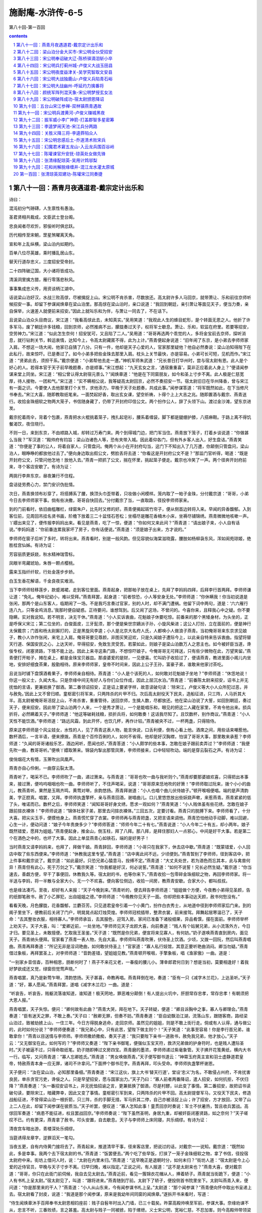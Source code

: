 *********************************************************************
施耐庵-水浒传-6-5
*********************************************************************

第八十回-第一百回

.. contents:: contents
.. section-numbering::

第八十一回：燕青月夜遇道君-戴宗定计出乐和
=====================================================================

诗曰：

混沌初分气磅礴，人生禀性有愚浊。

圣君贤相共裁成，文臣武士登台阁。

忠良闻者尽欢忻，邪佞听时俱忿跃。

历代相传至宋朝，罡星煞曜离天角。

宣和年上乱纵横，梁山泊内如期约。

百单八位尽英雄，乘时播乱居山东。

替天行道存忠义，三度招安受帝封。

二十四阵破辽国，大小诸将皆成功。

清溪洞里擒方腊，雁行零落悲秋风。

事事集成忠义传，用资谈柄江湖中。

话说梁山泊好汉，水战三败高俅，尽被擒捉上山。宋公明不肯杀害，尽数放还。高太尉许多人马回京，就带萧让、乐和前往京师听候招安一事。却留下参谋闻焕章在梁山泊里。那高俅在梁山泊时，亲口说道：“我回到朝廷，亲引萧让等面见天子，便当力奏，亲自保举，火速差人就便前来招安。”因此上就叫乐和为伴，与萧让一同去了，不在话下。

且说梁山泊众头目商议，宋江道：“我看高俅此去，未知真实。”吴用笑道：“我观此人生的蜂目蛇形，是个转面无恩之人。他折了许多军马，废了朝廷许多钱粮，回到京师，必然推病不出，朦胧奏过天子，权将军士歇息。萧让、乐和，软监在府里。若要等招安，空劳神力。”宋江道：“似此怎生奈何！招安犹可，又且陷了二人。”吴用道：“哥哥再选两个乖觉的人，多将金宝前去京师，探听消息，就行钻刺关节，斡运衷情，达知今上，令高太尉藏匿不得，此为上计。”燕青便起身说道：“旧年闹了东京，是小弟去李师师家入肩。不想这一场大闹，他家已自猜了八分。只有一件，他却是天子心爱的人，官家那里疑他？他自必然奏说：梁山泊知得陛下在此私行，故来惊吓。已是奏过了。如今小弟多把些金珠去那里入肩。枕头上关节最快，亦是容易。小弟可长可短，见机而作。”宋江道：“贤弟此去，须担干系。”戴宗便道：“小弟帮他去走一遭。”神机军师朱武道：“兄长昔日打华州时，尝与宿太尉有恩。此人是个好心的人。若得本官于天子前早晚题奏，亦是顺事。”宋江想起：“九天玄女之言，‘遇宿重重喜’，莫非正应着此人身上？”便请闻参谋来堂上同坐。宋江道：“相公曾认得太尉宿元景么？”闻焕章道：“他是在下同窗朋友，如今和圣上寸步不离。此人极是仁慈宽厚，待人接物，一团和气。”宋江道：“实不瞒相公说，我等疑高太尉回京，必然不奏招安一节。宿太尉旧日在华州降香，曾与宋江有一面之识。今要使人去他那里打个关节，求他添力，早晚于天子处题奏，共成此事。”闻参谋答道：“将军既然如此，在下当修尺书奉去。”宋江大喜，随即教取纸笔来。一面焚起好香，取出玄女课，望空祈祷，卜得个上上大吉之兆。随即置酒与戴宗、燕青送行。收拾金珠细软之物两大笼子，书信随身藏了，仍带了开封府印信公文。两个扮作公人，辞了头领下山。渡过金沙滩，望东京进发。

戴宗拕着雨伞，背着个包裹，燕青把水火棍挑着笼子，拽扎起皂衫，腰系着缠袋，脚下都是腿绷护膝，八搭麻鞋。于路上离不得饥餐渴饮，夜住晓行。

不则一日，来到东京，不由顺路入城，却转过万寿门来。两个到得城门边，把门军当住。燕青放下笼子，打着乡谈说道：“你做甚么当我？”军汉道：“殿帅府有钧旨：梁山泊诸色人等，恐有夹带入城。因此着仰各门，但有外乡客人出入，好生盘诘。”燕青笑道：“你便是了事的公人，将着自家人，只管盘问。俺两个从小在开封府勾当，这门下不知出入了几万遭，你颠倒只管盘问，梁山泊人，眼睁睁的都放他过去了。”便向身边取出假公文，劈脸丢将去道：“你看这是开封府公文不是？”那监门官听得，喝道：“既是开封府公文，只管问他怎地！放他入去。”燕青一把抓了公文，揣在怀里，挑起笼子便走。戴宗也冷笑了一声。两个径奔开封府前来，寻个客店安歇了。有诗为证：

两挑行李奔东京，昼夜兼行不住程。

盘诘徒劳费心力，禁门安识伪批情。

次日，燕青换领布衫穿了，将搭膊系了腰，换顶头巾歪带着，只妆做小闲模样。笼内取了一帕子金珠，分付戴宗道：“哥哥，小弟今日去李师师家干事。倘有些决撒，哥哥自快回去。”分付戴宗了当，一直取路，径投李师师家来。

到的门前看时，依旧曲槛雕栏，绿窗朱户，比先时又修的好。燕青便揭起斑竹帘子，便从侧首边转将入来。早闻的异香馥郁。入到客位前，见周回吊挂名贤书画，阶檐下放着三二十盆怪石苍松；坐榻尽是雕花香楠木小床，坐褥尽铺锦绣。燕青微微地咳嗽一声。丫嬛出来见了，便传报李妈妈出来。看见是燕青，吃了一惊，便道：“你如何又来此间？”燕青道：“请出娘子来，小人自有话说。”李妈妈道：“你前番连累我家坏了房子，你有话便说。”燕青道：“须是娘子出来，方才说的。”

李师师在窗子后听了多时，转将出来。燕青看时，别是一般风韵。但见容貌似海棠滋晓露，腰肢如杨柳袅东风，浑如阆苑琼姬，绝胜桂宫仙姊。有诗为证：

芳容丽质更妖娆，秋水精神瑞雪标。

凤眼半弯藏琥珀，朱唇一颗点樱桃。

露来玉指纤纤软，行处金莲步步娇。

白玉生香花解语，千金良夜实难消。

当下李师师轻移莲步，款蹙湘裙，走到客位里面。燕青起身，把那帕子放在桌上，先拜了李妈妈四拜，后拜李行首两拜。李师师谦让道：“免礼。俺年纪幼小，难以受拜。”燕青拜罢，起身道：“前者惊恐，小人等安身无处。”李师师道：“你休瞒我！你当初说道是张闲，那两个是山东客人，临期闹了一场。不是我巧言奏过官家，别的人时，却不满门遭祸。他留下词中两句，道是：‘六六雁行连八九，只等金鸡消息。’我那时便自疑惑。正待要问，谁想驾到。后又闹了这场，不曾问的。今喜你来，且释我心中之疑。你不要隐瞒，实对我说知。若不明言，决无干休。”燕青道：“小人实诉衷曲，花魁娘子休要吃惊。前番来的那个黑矮身材，为头坐的，正是呼保义宋江；第二位坐的，白俊面皮，三牙髭须，那个便是柴世宗嫡派子孙，小旋风柴进；这公人打扮，立在面前的，便是神行太保戴宗；门首和杨太尉厮打的，正是黑旋风李逵；小人是北京大名府人氏，人都唤小人做浪子燕青。当初俺哥哥来东京求见娘子，教小人诈作张闲，来宅上入肩。俺哥哥要见尊颜，非图买笑迎欢，只是久闻娘子遭际今上，以此亲自特来告诉衷曲。指望将替天行道、保国安民之心，上达天听，早得招安，免致生灵受苦。若蒙如此，则娘子是梁山泊数万人之恩主也。如今被奸臣当道，谗佞专权，闭塞贤路，下情不能上达。因此上来寻这条门路，不想惊吓娘子。今俺哥哥无可拜送，只有些少微物在此，万望笑留。”燕青便打开帕子，摊在桌上，都是金珠宝贝器皿。那虔婆爱的是财，一见便喜。忙叫奶子收拾过了，便请燕青，教进里面小阁儿内坐地，安排好细食茶果，殷勤相待。原来李师师家，皇帝不时间来，因此上公子王孙，富豪子弟，谁敢来他家讨茶吃。

且说当时铺下盘馔酒肴果子，李师师亲自相待。燕青道：“小人是个该死的人，如何敢对花魁娘子坐地？”李师师道：“休恁地说！你这一般义士，久闻大名。只是奈缘中间无有好人与你们众位作成，因此上屈沉水泊。”燕青道：“前番陈太尉来招安，诏书上并无抚恤的言语，更兼抵换了御酒。第二番领诏招安，正是诏上要紧字样，故意读破句读：‘除宋江，卢俊义等大小人众所犯过恶，并与赦免。’因此上又不曾归顺。童枢密引将军来，只两阵杀的片甲不归。次后高太尉役天下民夫，造船征进，只三阵，人马折其大半。高太尉被俺哥哥活捉上山，不肯杀害，重重管待，送回京师，生擒人数，尽都放还。他在梁山泊说了大誓，如回到朝廷，奏过天子，便来招安。因此带了梁山泊两个人来，一个是秀才萧让，一个是能唱乐和，眼见的把这二人藏在家里，不肯令他出来。损兵折将，必然瞒着天子。”李师师道：“他这等破耗钱粮，损折兵将，如何敢奏！这话我尽知了。且饮数杯，别作商议。”燕青道：“小人天性不能饮酒。”李师师道：“路远风霜，到此开怀，也饮几杯，再作计较。”燕青被央不过，一杯两盏，只得陪侍。

原来这李师师是个风尘妓女，水性的人，见了燕青这表人物，能言快说，口舌利便，倒有心看上他。酒席之间，用些话来嘲惹他。数杯酒后，一言半语，便来撩拨。燕青是个百伶百俐的人，如何不省得。他却是好汉胸襟，怕误了哥哥大事，那里敢来承惹？李师师道：“久闻的哥哥诸般乐艺，酒边闲听，愿闻也好。”燕青答道：“小人颇学的些本事，怎敢在娘子跟前卖弄过？”李师师道：“我便先吹一曲，教哥哥听。”便唤丫嬛取箫来。锦袋内掣出那管凤箫，李师师接来，口中轻轻吹动。端的是穿云裂石之声。有诗为证：

俊俏烟花大有情，玉箫吹出凤凰声。

燕青亦自心伶俐，一曲穿云裂太清。

燕青听了，喝采不已。李师师吹了一曲，递过箫来。与燕青道：“哥哥也吹一曲与我听则个。”燕青却要那婆娘欢喜，只得把出本事来，接过箫，便呜呜咽咽也吹一曲。李师师听了，不住声喝采，说道：“哥哥原来恁地吹的好箫！”李师师取过阮来，拨个小小的曲儿，教燕青听。果然是玉珮齐鸣，黄莺对啭，余韵悠扬。燕青拜谢道：“小人也唱个曲儿伏侍娘子。”顿开喉咽便唱。端的是声清韵美，字正腔真。唱罢，又拜。李师师执盏擎杯，亲与燕青回酒，谢唱曲儿。口儿里悠悠放出些妖娆声嗽，来惹燕青。燕青紧紧的低了头，唯诺而已。数杯之后，李师师笑道：“闻知哥哥好身文绣，愿求一观如何？”燕青笑道：“小人贱体虽有些花绣，怎敢在娘子跟前揎衣裸体！”李师师说道：“锦体社家子弟，那里去问揎衣裸体。”三回五次，定要讨看。燕青只的脱膊下来。李师师看了，十分大喜。把尖尖玉手，便摸他身上。燕青慌忙穿了衣裳。李师师再与燕青把盏，又把言语来调他。燕青恐怕他动手动脚，难以回避，心生一计，便动问道：“娘子今年贵庚多少？”李师师答道：“师师今年二十有七。”燕青说道：“小人今年二十有五，却小两年。娘子既然错爱，愿拜为姐姐。”燕青便起身，推金山，倒玉柱，拜了八拜。那八拜，是拜住那妇人一点邪心，中间是好干大事。若是第二个在酒色之中的，也坏了大事。因此上单显燕青心如铁石，端的是好男子！

当时燕青又请李妈妈来，也拜了，拜做干娘。燕青辞回，李师师道：“小哥只在我家下，休去店中歇。”燕青道：“既蒙错爱，小人回店中取了些东西便来。”李师师道：“休教我这里专望。”燕青道：“店中离此间不远，少顷便到。”燕青暂别了李师师，径到客店中，把上件事和戴宗说了。戴宗道：“如此最好。只恐兄弟心猿意马，拴缚不定。”燕青道：“大丈夫处世，若为酒色而忘其本，此与禽兽何异！燕青但有此心，死于万剑之下。”戴宗笑道：“你我都是好汉，何必说誓。”燕青道：“如何不说誓！兄长必然生疑。”戴宗道：“你当速去，善觑方便，早干了事便回，休教我久等。宿太尉的书，也等你来下。”燕青收拾一包零碎金珠细软之物，再回李师师家。将一半送与李妈，将一半散与全家大小，无一个不欢喜。便向客位侧边，收拾一间房，教燕青安歇。合家大小，都叫叔叔。

也是缘法凑巧。至夜，却好有人来报：“天子今晚到来。”燕青听的，便去拜告李师师道：“姐姐做个方便，今夜教小弟得见圣颜，告的纸御笔赦书，赦了小乙罪犯，出自姐姐之德。”李师师道：“今晚教你见天子一面。你却把些本事动达天颜，赦书何愁没有。”

看看天晚，月色朦胧，花香馥郁，兰麝芬芳。只见道君皇帝引着一个小黄门，扮作白衣秀士，从地道中径到李师师家后门来。到的阁子里坐下，便教前后关闭了门户，明晃晃点起灯烛荧煌。李师师冠梳插带，整肃衣裳，前来接驾。拜舞起居寒温已了，天子命：“去其整妆衣服，相待寡人。”李师师承旨，去其服色，迎驾入房。家间已准备下诸般细果，异品肴馔，摆在面前。李师师举杯上劝天子。天子大喜，叫：“爱卿近前，一处坐地。”李师师见天子龙颜大喜，向前奏道：“贱人有个姑舅兄弟，从小流落外方，今日才归。要见圣上，未敢擅便。乞取我王圣鉴。”天子道：“既然是你兄弟，便宣将来见寡人，有何妨。”奶子遂唤燕青直到房内，面见天子。燕青纳头便拜。官家看了燕青一表人物，先自大喜。李师师叫燕青吹箫，伏侍圣上饮酒。少顷，又拨一回阮，然后叫燕青唱曲。燕青再拜奏道：“所记无非是淫词艳曲，如何敢伏侍圣上！”官家道：“寡人私行妓馆，其意正要听艳曲消闷。卿当勿疑。”燕青借过象板，再拜罢圣上，对李师师道：“音韵差错，望姐姐见教。”燕青顿开喉咽，手擎象板，唱《渔家傲》一曲。道是：

“一别家乡音信杳，百种相思，肠断何时了！燕子不来花又老，一春瘦的腰儿小。薄幸郎君何日到？想是当初，莫要相逢好！着我好梦欲成还又觉，绿窗但觉莺声晓。”

燕青唱罢，真乃是新莺乍啭，清韵悠扬。天子甚喜，命教再唱。燕青拜倒在地，奏道：“臣有一只《减字木兰花》，上达圣听。”天子道：“好，寡人愿闻。”燕青拜罢，遂唱《减字木兰花》一曲。道是：

“听哀告，听哀告，贱躯流落谁知道，谁知道！极天罔地，罪恶难分颠倒！有人提出火坑中，肝胆常存忠孝，常存忠孝！有朝须把大恩人报。”

燕青唱罢，天子失惊。便问：“卿何故有此曲？”燕青大哭，拜在地下。天子转疑，便道：“卿且诉胸中之事，寡人与卿理会。”燕青奏道：“臣有迷天之罪，不敢上奏。”天子曰：“赦卿无罪，但奏不妨。”燕青奏道：“臣自幼飘泊江湖，流落山东，跟随客商，路经梁山泊过，致被劫掳上山，一住三年。今日方得脱身逃命，走回京师。虽然见的姐姐，则是不敢上街行走。倘或有人认得，通与做公的，此时如何分说？”李师师便奏道：“我兄弟心中，只有此苦，望陛下做主则个！”天子笑道：“此事至容易！你是李行首兄弟，谁敢拿你！”燕青以目送情与李师师。李师师撒娇撒痴，奏天子道：“我只要陛下亲书一道赦书，赦免我兄弟，他才放心。”天子云：“又无御宝在此，如何写的？”李师师又奏道：“陛下亲书御笔，便强似玉宝天符，救济兄弟做的护身符时，也是贱人遭际圣时。”天子被逼不过，只得命取纸笔。奶子随即捧过文房四宝。燕青磨的墨浓，李师师递过紫毫象管。天子拂开花笺黄纸，横内大书一行。临写，又问燕青道：“寡人忘卿姓氏。”燕青道：“男女唤做燕青。”天子便写御书道云：“神霄玉府真主宣和羽士虚静道君皇帝，特赦燕青本身一应无罪，诸司不许拿问。”下面押个御书花字。燕青再拜，叩头受命。李师师执盏擎杯谢恩。

天子便问：“汝在梁山泊，必知那里备细。”燕青奏道：“宋江这伙，旗上大书‘替天行道’，堂设‘忠义’为名，不敢侵占州府，不肯扰害良民，单杀贪官污吏，谗佞之人。只是早望招安，愿与国家出力。”天子乃曰：“寡人前者两番降诏，遣人招安，如何抗拒，不伏归降？”燕青奏道：“头一番招安诏书上，并无抚恤招谕之言，更兼抵换了御酒，尽是村醪，以此变了事情。第二番招安，故把诏书读破句读，要除宋江，暗藏弊幸，因此又变了事情。童枢密引军到来，只两阵杀的片甲不回。高太尉提督军马，又役天下民夫，修造战船征进，不曾得梁山泊一根折箭，只三阵，杀的手脚无措，军马折其二停，自己亦被活捉上山；许了招安，方才放回，又带了山上二人在此，却留下闻参谋在彼质当。”天子听罢，便叹道：“寡人怎知此事！童贯回京时奏说：军士不伏暑热，暂且收兵罢战。高俅回军奏道：“病患不能征进，权且罢战回京。”李师师奏说：“陛下虽然圣明，身居九重，却被奸臣闭塞贤路，如之奈何？”天子嗟叹不已。约有更深，燕青拿了赦书，叩头安置，自去歇息。天子与李师师上床同寝，共乐绸缪。有诗为证：

清夜宫车暗出游，青楼深处乐绸缪。

当筵诱得龙章字，逆罪滔天一笔勾。

当夜五更，自有内侍黄门接将去了。燕青起来，推道清早干事，径来客店里，把说过的话，对戴宗一一说知。戴宗道：“既然如此，多是幸事。我两个去下宿太尉的书。”燕青道：“饭罢便去。”两个吃了些早饭，打挟了一笼子金珠细软之物，拿了书信，径投宿太尉府中来。街坊上借问人时，说：“太尉在内里未归。”燕青道：“这早晚正是退朝时分，如何未归？”街坊人道：“宿太尉是今上心爱的近侍官员，早晚与天子寸步不离。归早归晚，难以指定。”正说之间，有人报道：“这不是太尉来也？”燕青大喜，便对戴宗道：“哥哥，你只在此衙门前伺候，我自去见太尉去。”燕青近前，看见一簇锦衣花帽从人，捧着轿子。燕青就当街跪下，便道：“小人有书札上呈太尉。”宿太尉见了，叫道：“跟将进来。”燕青随到厅前。太尉下了轿子，便投侧首书院里坐下。太尉叫燕青入来，便问道：“你是那里来的干人？”燕青道：“小人从山东来，今有闻参谋书札上呈。”太尉道：“那个闻参谋？”燕青便向怀中取出书呈递上去。宿太尉看了封皮，说道：“我道是那个闻参谋，原来是我幼年间同窗的闻焕章。”遂拆开书来看时，写道：

“侍生闻焕章沐手百拜奉书太尉恩相钧座前：贱子自髫年时出入门墙，已三十载矣。昨蒙高殿帅唤至军前，参谋大事。奈缘劝谏不从，忠言不听，三番败绩，言之甚羞。高太尉与贱子一同被掳，陷于缧绁。义士宋公明，宽裕仁慈，不忍加害。则今高殿帅带领梁山萧让、乐和赴京，欲请招安，留贱子在此质当。万望恩相不惜齿牙，早晚于天子前题奏，早降招安之典，俾令义士宋公明等早得释罪获恩，建功立业。非特国家之幸甚，实天下之幸甚也！立功名于万古，见义勇于千年。救取贱子，实领再生之赐。拂楮拳拳，幸垂昭察，不胜感激之至！

宣和四年春正月 日，闻焕章再拜奉上。"

宿太尉看了书大惊，便问道：“你是谁？”燕青答道：“男女是梁山泊浪子燕青。”随即出来取了笼子，径到书院里。燕青禀道：“太尉在华州降香时，多曾伏侍太尉来。恩相缘何忘了？宋江哥哥有些微物相送，聊表我哥哥寸心。每日占卜，课内只着求太尉提拔救济。宋江等满眼只望太尉来招安。若得恩相早晚于天子前题奏此事，则梁山泊十万人之众，皆感大恩！哥哥责着限次，男女便回。”燕青拜辞了，便出府来。宿太尉使人收了金珠宝物，已有在心。

且说燕青便和戴宗回店中商议：“这两件事都有些次第。只是萧让、乐和在高太尉府中，怎生得出？”戴宗道：“我和你依旧扮作公人，去高太尉府前伺候。等他府里有人出来，把些金银贿赂与他，赚得一个厮见。通了消息，便有商量。”当时两个换了结束，带将金银，径投太平桥来。在衙门前窥望了一回，只见府里一个年纪小的虞候，摇摆将出来。燕青便向前与他施礼。那虞候道：“你是甚人？”燕青道：“请干办到茶肆中说话。”两个到阁子内，与戴宗相见了，同坐吃茶。燕青道：“实不相瞒干办说，前者太尉从梁山泊带来那两个人，一个跟的叫做乐和，与我这哥哥是亲眷，欲要见他一见。因此上相央干办。”虞候道：“你两个且休说！节堂深处的勾当，谁理会的！”戴宗便向袖内取出一锭大银，放在桌子上，对虞候道：“足下只引的乐和出来相见一面，不要出衙门，便送这锭银子与足下。”那人见了财物，一时利动人，心便道：“端的有这两个人在里面。太尉钧旨，只教养在后花园里宿歇。我与你唤他出来，说了话，你休失信，把银子与我。”戴宗道：“这个自然。”那人便起身分付道：“你两个只在此茶坊里等我。”那人急急入府去了。未知如何。有诗为证：

虞候衙中走出来，便将金帛向前排。

燕青当下通消息，准拟更深有划。

戴宗、燕青两个在茶坊中等不到半个时辰，只见那小虞候慌慌出来说道：“先把银子来。乐和已叫出在耳房里了。”戴宗与燕青附耳低言如此如此，就把银子与他。虞候得了银子，便引燕青耳房里来见乐和。那虞候道：“你两个快说了话便去。”燕青便与乐和道：“我同戴宗在这里，定计赚你两个出去。”乐和道：“直把我们两个养在后花园中，墙垣又高，无计可出。折花梯子尽都藏过了，如何能勾出来？”燕青道：“靠墙有树么？”乐和道：“傍墙一边，都是大柳树。”燕青道：“今夜晚间，只听咳嗽为号，我在外面，漾过两条索去。你就相近的柳树上，把索子绞缚了。我两个在墙外各把一条索子扯住，你两个就从索上盘将出来。四更为期，不可失误。”那虞候便道：“你两个只管说甚的，快去罢。”乐和自入去了，暗暗通报了萧让。燕青急急去与戴宗说知。当日，至夜伺候。

且说燕青、戴宗两个，就街上买了两条粗索，藏在身边。先去高太尉府后看了落脚处。原来离府后是条河，河边却有两只空船缆着，离岸不远。两个便就空船里伏了。看看听的更鼓已打四更，两个便上岸来，绕着墙后咳嗽。只听的墙里应声咳嗽。两边都已会意。燕青便把索来漾将过去。约莫里面拴系牢了，两个在外面对绞定，紧紧地拽住索头。只见乐和先盘出来，随后便是萧让。两个都溜将下来，却把索子丢入墙内去了。四人再来空船内，伏到天色将晓，却去敲开客店门。房中取了行李，就店中打火，做了早饭吃，算了房宿钱。四个来到城门边，等门开时，一涌出来，望梁山泊回报消息。

不是这四个回来，有分教：宿太尉单奏此事，宋公明全受招安。正是：中贵躬亲颁风诏，英雄朝贺在丹墀。毕竟宿太尉怎生奏请圣旨前去招安，且听下回分解。

第八十二回：梁山泊分金大买市-宋公明全伙受招安
=====================================================================

诗曰：

燕青心胆坚如铁，外貌风流却异常。

花柳曲中逢妓女，洞房深处遇君王。

只因姓字题金榜，致使皇恩降玉章。

持本御书丹诏去，英雄从此作忠良。

话说燕青在李师师家遇见道君皇帝，告得一道本身赦书。次后见了宿太尉。又和戴宗定计，高太尉府中赚出萧让、乐和。四个人等城门开时，随即出城。径赶回梁山泊来，报知上项事务。

且说李师师当夜不见燕青来家，心中亦有些疑虑。却说高太尉府中亲随人，次日供送茶饭与萧让、乐和，就房中不见了二人，慌忙报知都管。都管便来花园中看时，只见柳树边拴着两条粗索，因此已知走了二人，只得报知太尉。高俅听罢，吃了一惊，越添忧闷，只在府中，推病不出。次日五更，道君皇帝设朝，受百官朝贺。

星斗依稀玉漏残，锵锵环珮列千官。

露凝仙掌金盘冷，月映瑶空贝阙寒。

禁柳绿连青琐闼，宫桃红压碧栏杆。

皇风清穆乾坤泰，千载君臣际会难。

当日天子驾坐文德殿，道：“今日文武班齐么？”殿头官奏道：“是日左文右武，都会集在殿下，俱各班齐。”天子宣命卷帘，旨令左右近臣宣枢密使童贯出班，问道：“你去岁统十万大军，亲为招讨，征进梁山泊，胜败如何？”童贯跪下，便奏道：“臣旧岁统率大军前去征进，非不效犬马力，奈缘暑热，军士不伏水土，患病者众，十死二三。臣见军马委顿，以此权且收兵振旅，各归本营操练。所有御林军于路伤暍者，计损太半。后蒙降诏，贼人假气游魂，未伏招抚。及高俅以戈船进征，亦中途抱病而返。”天子大怒，喝道：“汝这不才奸佞之臣！政不奏闻寡人，以致坏了国家大事。你去岁统兵征伐梁山泊，如何只两阵，被寇兵杀的人马辟易，片甲只骑无还，遂令王师败绩。次后高俅那厮，废了州郡多少钱粮，陷害了许多兵船，折了若干军马，自又被寇活捉上山。宋江等不忍诛之，以礼放还。大辱君命，岂不为天下僇笑！寡人闻宋江等，不侵州府，不掠良民，只待招安，与国家出力。都是汝等嫉贤妒能之臣壅蔽，不使下情上达，何异城狐社鼠也！汝掌管枢密，岂不自惭！本欲拿问以谢天下，姑且待后。”喝退一壁。童贯默默无言，退在一边。天子命宣翰林学士：“与寡人亲修丹诏，便差大臣前去，招抚梁山泊宋江等归还。”天子圣宣未了，有殿前太尉宿元景出班跪下，奏道：“臣虽不才，愿往一遭。”天子大喜，“寡人御笔亲书丹诏！”便叫抬上御案，拂开诏纸，天子就御案上亲书丹诏。左右近臣，捧过御宝，天子自行用讫。又命库藏官，教取金牌三十六面，银牌七十二面，红锦三十六匹，绿锦七十二匹，黄封御酒一百八瓶，尽付与宿太尉。又赠正从表里二十匹，金字招安御旗一面，限次日便行。宿太尉就文德殿辞了天子。百官朝罢，童枢密羞颜回府，推病不敢入朝。高太尉闻知，恐惧无措，亦不敢入朝。正是：凤凰丹禁里，衔出紫泥书。有诗为证：

一封恩诏出明光，共喜怀柔迈汉唐。

珍重侍臣宣帝泽，会看水浒尽来王。

且说宿太尉打担了御酒、金银牌面、段匹表里之物，上马出城。打起御赐金字黄旗，众官相送出南薰门，投济州进发，不在话下。

却说燕青、戴宗、萧让、乐和四个，连夜到山寨，把上件事都说与宋公明并头领知道。燕青便取出道君皇帝御笔亲写赦书，与宋江等众人看了。吴用道：“此回必有佳音。”宋江焚起好香，取出九天玄女课来，望空祈祷祝告了，卜得个上上大吉之兆。宋江大喜，“此事必成！”再烦戴宗、燕青，前去探听虚实，作急回报，好做准备。戴宗、燕青去了数日，回来报说：“朝廷差宿太尉亲赍丹诏，更有御酒、金银牌面、红绿锦段表里，前来招安，早晚到也。”宋江听罢大喜。在忠义堂上，忙传将令，分拨人员，从梁山泊直抵济州地面，扎缚起二十四座山棚，上面都是结彩悬花，下面陈设笙箫鼓乐。各处附近州郡，雇倩乐人，分拨于各山棚去处，迎接诏敕。每一座山棚上，拨一个小头目监管。一壁教人分投买办果品海味，按酒干食等项，准备筵宴茶饭席面。

且说宿太尉奉敕来梁山泊招安，一干人马，迤逦都到济州。太守张叔夜出郭，迎接入城，馆驿中安下。太守起居宿太尉已毕。把过接风酒，张叔夜禀道：“朝廷颁诏敕来招安，已是二次。盖因不得其人，误了国家大事。今者太尉此行，必与国家立大功也。”宿太尉乃言：“天子近闻梁山泊一伙，以义为主，不侵州郡，不害良民，专一替天行道。今差下官赍到天子御笔亲书丹诏，敕赐金牌三十六面，银牌七十二面，红锦三十六匹，绿锦七十二匹，黄封御酒一百八瓶，表里二十四匹，来此招安。礼物轻否？”张叔夜道：“这一般人，非在礼物轻重，要图忠义报国，扬名后代。若得太尉早来如此，也不教国家损兵折将，虚耗了钱粮。此一伙义士归降之后，必与朝廷建功立业。”宿太尉道：“下官在此专待，有烦太守亲往山寨报知，着令准备迎接。”张叔夜答道：“小官愿往。”随即上马出城，带了十数个从人，径投梁山泊来。到的山下，早有小头目接着，报上寨里来。宋江听罢，慌忙下山迎接。张太守上山，到忠义堂上。相见罢，张叔夜道：“义士恭喜！朝廷特遣殿前宿太尉，赍擎丹诏，御笔亲书，前来招安，敕赐金牌表里御酒段匹，见在济州城内。义士可以准备迎接诏旨。”宋江大喜，以手加额道：“实江等再生之幸！”当时留请张太守茶饭。张叔夜道：“非是下官拒意，惟恐太尉见怪回迟。”宋江道：“略奉一杯，非敢为礼。”托出一盘金银相送。张太守见了，便道：“叔夜更不敢受！”宋江道：“些少微物，何故推却？未足以为报谢，聊表寸心。若事毕之后，则当重酬。”张叔夜道：“深感义士厚意。且留于大寨，却来请领，未为晚矣。”太守可谓廉以律己者也。有诗为证：

风流太守来传信，便把黄金作饯行。

捧献再三原不受，一廉水月更分明。

宋江便差大小军师吴用、朱武并萧让、乐和四个，跟随张太守下山，直往济州来，参见宿太尉。约至后日，众多大小头目离寨三十里外，伏道相迎。当时吴用等跟随太守张叔夜，连夜下山，直到济州。次日来馆驿中参见宿太尉。拜罢，跪在面前。宿太尉教平身起来，俱各命坐。四个谦让，那里敢坐。太尉问其姓氏。吴用答道：“小生吴用，在下朱武、萧让、乐和，奉兄长宋公明命，特来迎接恩相。兄长与弟兄，后日离寨三十里外，伏道相迎。”宿太尉大喜，便道：“加亮先生，间别久矣！自从华州一别之后，已经数载。谁想今日得与重会！下官知汝弟兄之心，素怀忠义。只被奸臣闭塞，谗佞专权，使汝众人下情不能上达。目今天子悉已知之，特命下官赍到天子御笔亲书丹诏，金银牌面，红绿锦段，御酒表里，前来招安。汝等勿疑，尽心受领。”吴用等再拜称谢道：“山野狂夫，有劳恩相降临，感蒙天恩，皆出乎太尉之赐也。众弟兄刻骨铭心，难以补报。”张叔夜一面设宴管待。

到第三日清晨，济州装起香车三座，将御酒另一处龙凤盒内抬着。金银牌面、红绿锦段，另一处扛抬。御书丹诏，龙亭内安放。宿太尉上了马，靠龙亭东行。太守张叔夜，骑马在后相陪。吴用等四人，乘马跟着。大小人伴，一齐簇拥。前面马上打着御赐销金黄旗，金鼓旗幡，队伍开路。出了济州，迤逦前行。未及十里，早迎着山棚。宿太尉在马上看了，见上面结采悬花，下面笙箫鼓乐，迫道迎接。再行不过数十里，又是结采山棚。前面望见香烟拂道，宋江、卢俊义跪在面前，背后众头领齐齐都跪在地下，迎接恩诏。宿太尉道：“都教上马。”同迎至水边。那梁山泊千百只战船，一齐渡将过去，直至金沙滩上岸。三关之上，三关之下，鼓乐喧天。军士导从，仪卫不断，异香缭绕。直至忠义堂前下马。香车龙亭，抬放忠义堂上。中间设着三个几案，都用黄罗龙凤桌围围着。正中设万岁龙牌，将御书丹诏放在中间，金银牌面放在左边，红绿锦段放在右边，御酒表里亦放于前。金炉内焚着好香。宋江、卢俊义邀请宿太尉、张太守上堂设坐。左边立着萧让、乐和，右边立着裴宣、燕青。卢俊义等都跪在堂前。裴宣喝拜。拜罢，萧让开读诏文：

“制曰：朕自即位以来，用仁义以治天下，行礼乐以变海内，公赏罚以定干戈。求贤之心未尝少怠，爱民之心未尝少洽。博施济众，欲与天地均同；体道行仁，咸使黎民蒙庇。遐迩赤子，咸知朕心。切念宋江、卢俊义等，素怀忠义，不施暴虐。归顺之心已久，报效之志凛然。虽犯罪恶，各有所由。察其情恳，深可悯怜。朕今特差殿前太尉宿元景，赍捧诏书，亲到梁山水泊，将宋江等大小人员所犯罪恶尽行赦免。给降金牌三十六面，红锦三十六匹，赐与宋江等上头领；银牌七十二面，绿锦七十二匹，赐与宋江部下头目。赦书到日，莫负朕心，早早归降，必当重用。故兹诏敕，想宜悉知。

宣和四年春二月 日诏示。"

萧让读罢丹诏，宋江等山呼万岁，再拜谢恩已毕。宿太尉取过金银牌面，红绿锦段，令裴宣依次照名，给散已罢，叫开御酒，取过银酒海，都倾在里面。随即取过旋杓舀酒，就堂前温热，倾在银壶内。宿太尉执着金锤，斟过一杯酒来，对众头领道：“宿元景虽奉君命，特赍御酒到此，命赐众头领，诚恐义士见疑。元景先饮此杯，与众义士看，勿得疑虑。”众头领称谢不已。宿太尉饮毕，再斟酒来，先劝宋江。宋江举杯跪饮。然后卢俊义、吴用、公孙胜陆续饮酒。遍劝一百单八名头领，俱饮一杯。

宋江传令，教收起御酒，却请太尉居中而坐。众头领拜复起居。宋江进前称谢道：“宋江昨者西岳得识台颜，多感太尉恩厚，于天子左右力奏，救拔宋江等再见天日之光。铭心刻骨，不敢有忘。”宿太尉道：“元景虽知义士等忠义凛然，替天行道，奈缘不知就里委曲之事，因此天子左右，未敢题奏，以致担误了许多时。前者收得闻参谋书，又蒙厚礼，方知有此衷情。其日天子在披香殿上，官家与元景闲论，问起义士，以此元景奏知此事。不期天子已知备细，与某所奏相同。次日，天子驾坐文德殿，就百官之前，痛责童枢密，深怪高太尉累次无功，亲命取过文房四宝，天子御笔亲书丹诏，特差宿某亲到大寨，启请众头领。烦望义士早早收拾朝京，休负圣天子宣召抚安之意。”众皆大喜，拜手称谢。宋江邀请闻参谋相见。宿太尉欣然交集，满堂欢喜。当请宿太尉居中上坐，张太守、闻参谋对席相陪。堂上堂下，皆列位次，大设筵宴，轮番把盏。厅前大吹大擂。虽无炮龙烹凤，端的是肉山酒海。当日尽皆大醉，各扶归幕次里安歇。次日，又排筵宴，彼各叙旧论新，讲说平生之怀。第三日，再排席面，请宿太尉游山，至暮尽醉方散，各归安歇。倏尔已经数日，宿太尉要回，宋江等坚意相留。宿太尉道：“义士不知就里。元景奉天子敕旨而来，到此间数日之久。荷蒙英雄慨然归顺，大义俱全。若不急回，诚恐奸臣相妒，别生异议。”宋江等道：“据某愚意，相留恩相游玩数日。太尉既然有此之念，不敢苦留。今日尽此一醉，来早拜送恩相下山。”当时会集大小头领，尽来集义饮宴。吃酒中间，众皆称谢。宿太尉又用好言抚恤，至晚方散。

次日清晨，安排车马。宋江亲捧一盘金珠，到宿太尉幕次内，再拜上献。宿太尉那里肯受。宋江再三献纳，方才收了，打挟在衣箱内。拴束行李鞍马，准备起程。其余跟来人数，连日自是朱武、乐和管待，依例饮馔，酒量高低，并皆厚赠金银财帛。众人皆喜。仍将金宝赍送闻参谋、张太守，二公亦不肯受。宋江坚执奉承，才肯收纳。宋江遂令闻参谋跟同宿太尉回京师。梁山泊大小头领，俱金鼓细乐，相送太尉下山。渡过金沙滩，俱送过三十里外，众皆下马，与宿太尉把盏饯行相别。宋江当先，执盏擎杯道：“太尉恩相回见天颜，善言保奏。”宿太尉回道：“义士但且放心，只早早收拾朝京为上。军马若到京师来，可先使人到我府中通报。俺先奏闻天子，使人持节来迎，方见十分公气。”宋江道：“恩相容复：小可水洼，自从王伦上山开创之后，却是晁盖上山。今至宋江已经数载，附近居民，扰害不浅。小可愚意，金欲罄竭资财，买市十日，收拾已了，便当尽数朝京，安敢迟滞。亦望太尉烦请将此愚衷，上达圣听，以宽限次。”宿太尉应允。别了众人，带了开诏一干人马，自投济州而去。

宋江等却回大寨。到忠义堂上鸣鼓聚众。大小头领坐下，诸多军校都到堂前。宋江传令：“众弟兄在此！自从王伦创立山寨以来，次后晁天王上山建业，如此兴旺。我自江州得众兄弟相救到此，推我为尊，已经数载。今日喜得朝廷招安，重见天日之面。早晚要去朝京，与国家出力，图个荫子封妻，共享太平之福。今来汝等众人，但得府库之物，纳于库中公用。其余所得之资，并从均分。以义逢义，以仁达仁，并无争执。我一百八人，上应天星，生死一处。今者天子宽恩降诏，赦罪招安，大小众人，尽皆释其所犯。我等一百八人，早晚朝京面圣，莫负天子洪恩。汝等军校，也有自来落草的，也有随众上山的，亦有军官失陷的，亦有掳掠来的。今次我等受了招安，俱赴朝廷。你等如愿去的，作速上名进发。如不愿去的，就这里报名相辞，我自赍发你等下山，任从生理。”宋江号令已罢，着落裴宣、萧让，照数上名。号令一下，三军各各自去商议。当下辞去的也有三五千人。宋江皆赏钱物赍发去了。愿随去充军者，作速报官。

次日宋江又令萧让写了告示，差人四散去贴，晓示临近州郡乡镇村坊，各各报知。仍请诸人到山，买市十日。其告示曰：

“梁山泊义士宋江等，谨以大义，布告四方：昨因哨聚山林，多扰四方百姓，今日幸蒙天子宽仁厚德，特降诏敕，赦免本罪，招安归降，朝暮朝觐。无以酬谢，就本身买市十日。倘蒙不外，赍价前来，以一报答，并无虚谬。特此告知远近居民，勿疑辞避，惠然光临，不胜万幸。

宣和四年三月 日，梁山泊义士宋江等谨请。"

萧让写毕告示，差人去附近州郡及四散村坊，尽行贴遍。发库内金珠、宝贝、彩段、绫罗、纱绢等项，分散各头领并军校人员。另选一分，为上国进奉。其余堆集山寨，尽行招人买市十日。于三月初三日为始，至十三日终止。宰下牛羊，酝造酒醴。但到山寨里买市的人，尽以酒食管待，犒劳从人。至期，四方居民，担嚢负笈，雾集云屯，俱至山寨。宋江传令，以一举十。俱各欢喜，拜谢下山。一连十日，每日如此。十日已外，住罢买市，号令大小，收拾赴京朝觐。宋江便要起送各家老小还乡。吴用谏道：“兄长未可，且留众宝脊在此山寨。待我等朝觐面君之后，承恩已定，那时发遣各家老小还乡未迟。”宋江听罢道：“军师言之极当。”再传将令，教头领即便收拾，整顿军士。宋江等随即火速起身，早到济州，谢了太守张叔夜。太守即设筵宴，管待众多义士，赏劳三军人马。宋江等辞了张太守，出城进发，带领众多军马，大小约有五七百人，径投东京来。先令戴宗，燕青前来京师宿太尉府中报知。太尉见说，随即便入内里奏知天子：“宋江等众军马朝京。”天子闻奏大喜，便差太尉并御驾指挥使一员，手持旌旄节钺，出城迎接宋江。当下宿太尉领圣旨出郭。

且说宋江军马在路，甚是摆的整齐。前面打著两面红旗，一面上书“顺天”二字，一面上书“护国”二字。众头领都是戎装披挂。惟有吴学究纶巾羽扇，公孙胜鹤氅道袍，鲁智深烈火僧衣，武行者香皂直裰。其余都是战袍金铠，本身服色。在路非止一日。前到京师城外，前逢御驾指挥使持节迎着军马。宋江闻知，领众头领前来参见宿太尉已毕，且把军马屯驻新曹门外，下了寨栅，听候圣旨。

且说宿太尉并御驾指挥使入城，至朝前面奏天子，说：“宋江等军马屯住新曹门外，听候我王圣旨。”天子乃曰：“寡人久闻梁山泊宋江等，有一百八人，上应天星，更兼英雄勇猛，人不可及。今已归降，作为良臣，到于京师。寡人来日引百官登宣德楼。可教宋江等众，俱以临敌披挂，本身戎装服色，休带大队人马，只将三五百步军马军进城。自东过西，寡人亲要观看。也教在城黎庶军民官僚知此英雄豪杰，为国良臣。然后却令卸其衣甲，除去军器，都穿所赐锦袍，从东华门而入，就文德殿朝见。”御驾指挥使领圣旨，直至行营寨前，口传圣旨与宋江等说知。

次日，宋江传令教铁面孔目裴宣，选拣彪形大汗五七百人，步军前面打着金鼓旗幡，后面摆着枪刀斧钺，中间竖着“顺天”、“护国”二面红旗。军士各悬刀剑弓矢，众人各各都穿本身披挂，戎装袍甲，摆成队伍，从东郭门而入。只见东京百姓军民，扶老挈幼，迫路观看，如睹天神。是时天子引百官在宣德楼上临轩观看。见前面摆列金鼓旗幡，枪刀斧钺，尽都摆列。队伍中有踏白马军，打起“顺天”、“护国”二面红旗，外有二三十骑马上随军鼓乐。后面众多好汉，簇簇而行。解珍、解宝开路，朱武压后。怎见得一百八员英雄好汉入城朝觐？但见：

和风开御道，细雨润香尘。东方晓日初升，北阙珠帘半卷。南薰门外，一百八员义士朝京；宣德楼中，万万岁君王刮目。解珍、解宝，仗钢叉相对而行；孔明、孔亮，执兵器齐肩而过。前列着邹渊、邹润，次分着李立、李云。韩滔、彭玘显精神，薛永、施恩逞猛烈。单廷圭皂袍闪烁，魏定国红甲光辉。宣赞紧对郝思文，凌振相随神算子。黄信左朝孙立，欧鹏右向邓飞。鲍旭、樊瑞仗双锋，郭盛、吕方持画戟。纱巾吏服，左手下铁面孔目裴宣；乌帽儒衣，右手下圣手书生萧让。丝缰玉勒，山东豪杰宋公明；画镫雕鞍，河北英雄卢俊义。吴加亮纶巾羽扇，公孙胜鹤氅道袍。豹子头与关胜连鞍，呼延灼同秦明共辔。花荣相连杨志，索超紧对董平。鲁智深烈火袈裟，武行者香皂直裰。柴进与李应相随趁，杨雄共石秀并肩行。徐宁不离张清，刘唐紧随史进。朱仝与雷横作伴，燕青和戴宗同行。李逵居左，穆弘在右。诸阮内阮二为尊，两张内李俊居长。陶宗旺共郑天寿为双，王矮虎与一丈青作配。项充、李衮，宋万、杜迁。菜园子相对小尉迟，孙二娘紧随顾大嫂。后面有蔡福、蔡庆、陈达、杨春，前头列童威、童猛、侯健、孟康。燕顺、杨林，对对挨肩；穆春、曹正，双双接踵。朱贵对连朱富，周通相接李忠。左有玉臂匠，右有铁笛仙。宋清相接乐和，焦挺追陪石勇。汤隆共杜兴作伴，得孙与龚旺同行。王定六面目狰狞，郁保四身躯长大。时迁乖觉，白胜高强。段景住马上超群，随后有三人压阵。安道全身披素服，皇甫端胸拂紫髯。神机朱武在中间，马上随军全乐部。护国旗盘旋瑞气，顺天旗招飐祥云。重重铠甲烁黄金，对对锦袍盘软翠。有如帝释，引天男天女下天宫；浑似海神，共龙子龙孙离洞府。正是：夹道万民齐束手，临轩帝主喜开颜。

且说道君天子，同百官在宣德楼上，看了梁山泊宋江等这一行部从，喜动龙颜，心中大悦。与百官道：“此辈好汉真英雄也！”观看叹羡不已。命殿头官传旨，教宋江等各换御赐锦袍见帝。殿头官领命，传与宋江等。向东华门外，脱去戎装惯带，各穿御赐红绿锦袍，悬带金银牌面，各带朝天巾帻，抹绿朝靴。惟公孙胜将红锦裁成道袍，鲁智深缝做僧衣，武行者改作直裰，皆不忘君赐也。宋江、卢俊义为首，吴用、公孙胜为次，引领众人，从东华门而入。只见仪礼司整肃朝仪，陈设鸾驾。正是：

金殿当头紫阁重，仙人掌上玉芙蓉。太平天子朝元日，五色云车驾六龙。皇风清穆，温温霭霭气氤氲；丽日当空，郁郁蒸蒸云叆叇。微微隐隐，龙楼凤阙散满天香雾；霏霏拂拂，珠宫贝阙映万缕朝霞。文德殿灿灿烂烂，金碧交辉；未央宫光光彩彩，丹青炳焕。苍苍凉凉，日映着玉砌雕阑；袅袅英英，花簇着皇宫禁苑。紫扉黄阁，宝鼎内缥缥缈缈，沉檀齐爇；丹陛彤墀，玉台上明明朗朗，玉烛高焚。笼笼冬冬，振天鼓擂叠三通；铿铿鍧鍧，长乐钟撞百八下。枝枝杈杈，叉刀手互相磕撞；摇摇曳曳，龙虎旗来往飞腾。锦裆花帽，擎着的是圆盖伞，方盖伞，上下开展；玉节龙旗，驾着的是大辂辇，玉辂辇，左右相陈。立金瓜，卧金瓜，三三两两；双龙扇，单龙扇，叠叠重重。群群队队，金鞍马，玉辔马，性貌驯习；双双对对，宝匣象，驾辕象，勇力狰狞。镇殿将军，长长大大甲披金；侍朝勋卫，齐齐整整刀晃银。严严肃肃，殿门内摆列着纠仪御史官；端端正正，姜擦边立站定近侍锦衣人。金殿上参参差差，齐开宝扇；画栋前轻轻款款，卷起珠帘。文楼上嘐嘐哕哕，报时鸡人三唱；玉阶下刮刮刺刺，肃静鞭响三声。济济楚楚，侍螭头，列簪缨，有五等之爵；巍巍荡荡，坐龙床，倚绣褥，瞻万乘之尊。晴日照开青琐闼，天风吹下御炉香。千条瑞霭浮金阙，一朵红云捧玉皇。

当日辰牌时候，天子驾升文德殿。仪礼司郎官引宋江等依次入朝，排班行礼。殿头官赞拜舞起居，山呼万岁已毕，天子欣喜，敕令宣上文德殿来。照依班次赐坐。命排御筵，敕光禄寺排宴，良酝署进酒，珍羞署进食，掌醢署造饭，大官署供膳，教坊司奏乐。天子亲御宝座陪宴宋江等。只见：

九重门启，鸣哕哕之鸾声；阊阖天开，睹巍巍之龙衮。当重熙累洽之日，致星曜降附之时。光禄珍羞具陈，大官水陆毕集。销金御帐，上有舞鹤飞鸾；织锦围屏，中画盘龙走凤。合殿金花紫翠，满庭锦绣绮罗。楼台宝座千层玉，案桌龙床一块金。筵开玳瑁，七宝器黄金嵌就；炉列麒麟，百和香龙脑修成。玻璃盏间琥珀锺，玛瑙杯联珊瑚斝。赤瑛盘内，高堆麟脯鸾肝；紫玉碟中，满饤驼蹄熊掌。桃花汤洁，缕塞北之黄羊；银丝脍鲜，剖江南之赤鲤。黄金盏满泛香醪，紫霞杯滟浮琼液。宝瓶中金菊对芙蓉，争妍竞秀；玉沼内芳兰和菡萏，荐馥呈芬。翠莲房掩映宝珠榴，锦带羹相称胡麻饭。五俎八簋，百味庶羞。黄橙绿橘，合殿飘香。雪藕冰桃，盈盘沁齿。糖浇就甘甜狮仙，面制成香酥定胜。四方珍果，盘中色色绝新鲜；诸郡佳肴，席上般般皆奇异。方当进酒五巡，正是汤陈三献。教坊司凤鸾韶舞，礼乐司排长伶官。朝鬼门道，分明开说。头一个装外的，黑漆幞头，有如明镜；描花罗襕，俨若生成。虽不比持公守正，亦能辨律吕宫商。第二个戏色的，系离水犀角腰带，裹红花绿叶罗巾。黄衣襕长衬短靿靴，彩袖襟密排山水样。第三个末色的，裹结络球头帽子，着役叠胜罗衫。最先来提掇甚分明，念几段杂文真罕有。说的是敲金击玉叙家风；唱的是风花雪月梨园乐。第四个净色的，语言动众，颜色繁过。开呵公子笑盈腮，举口王侯欢满面。依院本填腔调曲，按格范打诨发科。第五个贴净的，忙中九伯，眼目张狂。队额角涂一道明创，劈门面搭两色蛤粉。裹一顶油油腻腻旧头巾，穿一领刺刺塌塌泼戏袄。吃六棒枒板不嫌疼，打两杖麻鞭浑是耍。这五人引领著六十四回队舞优人，百二十名散做乐工，搬演杂剧，装孤打撺。个个青巾桶帽，人人红带花袍。吹龙笛，击鼍鼓，声震云霄；弹锦瑟，抚银筝，韵惊鱼鸟。悠悠音调绕梁飞，济济舞衣翻月影。吊百戏众口喧哗，纵谐语齐声喝采。妆扮的是太平年万国来朝，雍熙世八仙庆寿；搬演的是玄宗梦游广寒殿，狄青夜夺昆仑关。也有神仙道办，亦有孝子顺孙。观之者真可坚其心志，听之者足以养其性情。须臾间，八个排长簇拥着四个金翠美人，歌舞双行，吹弹并举。歌的是《朝天子》、《贺圣朝》、《感皇恩》、《殿前欢》，治世之音；舞的是《醉回回》、《活观音》、《柳青娘》、《鲍老儿》，淳正之态。歌喉似新莺宛啭，舞腰如细柳牵风。当殿上鱼水同欢，君臣共乐。果然道：百宝壮腰带，珍珠络臂鞲；笑时花近眼，舞罢锦缠头。大宴已成，众乐齐举。主上无为千万寿，天颜有喜万方同。

有诗为证：

尧舜垂衣四恶摧，宋皇端拱叛臣归。

九重凤阙新开宴，十载龙墀旧赐衣。

盖世功名须早进，矢心忠义莫相违。

乾坤好作奇男子，珍重诗章足佩韦。

且说天子赐宋江等筵宴，至暮方散。谢恩已罢，宋江等俱各簪花出内。在西华门外，各各上马，回归本寨。次日入城，礼仪司引至文德殿谢恩。喜动龙颜，天子欲加官爵，敕令宋江等来日受职。宋江等谢恩出内回寨，不在话下。

又说枢密院官具本上奏：“新降之人，未效功劳，不可辄便加爵。可待日后征讨，建立功勋，量加官赏。见今数万之众，逼城下寨，甚为不宜。陛下可将宋江等所部军马，原是京师有被陷之将，仍还本处。外路军兵，各归原所。其余之众，分作五路。山东、河北，分调开去。此为上策。”次日，天子命御驾指挥使，直至宋江营中，口传圣旨：“宋江等分开军马，各归原所。”众头领听的，心中不悦。回道：“我等投降朝廷，都不曾见些官爵，便要将俺弟兄等分遣调开。俺等众头领生死相随，誓不相舍。端的要如此，我们只的再回梁山泊去！”宋江急忙止住。遂用忠言恳求来使，烦乞善言回奏。那指挥使回到朝廷，那里敢隐蔽，只得把上项所言，奏闻天子。天子大惊，急宣枢密院官计议。奏道：“这厮们虽降朝廷，其心不改，终贻大患。以臣愚意，不若陛下传旨，赚入京城，将此一百八人尽数剿除。然后分散他的军马，以绝国家之患。”天子听罢，圣意沉吟未决。向那御屏风背后，转出一大臣，紫袍象简，高声喝道：“四边狼烟未息，中间又起祸胎，都是汝等忘家败国之臣，坏了圣朝天下！”正是：只凭立国安邦口，来救惊天动地人。毕竟御屏风后喝的那员大臣是谁，且听下回分解。

第八十三回：宋公明奉诏破大辽-陈桥驿滴泪斩小卒
=====================================================================

古风一首：

大鹏久伏北溟里，海运抟风九万里。

丈夫按剑居蓬蒿，时间谈笑鹰扬起。

县官失政群臣妒，天下黎民思乐土。

壮哉一百八英雄，任侠施仁聚山坞。

宋江意气天下稀，学究谋略人中奇。

折馘擒俘俱虎将，披坚执锐尽健儿。

艨艟战舰环湍濑，剑戟短兵布山寨。

三关部伍太森严，万姓闻风俱胆碎。

惟诛国蠹去贪残，替天行道民尽安。

只为忠贞同皎日，遂令天诏降梁山。

东风拂拂征袍舞，朱鹭翩翩动钲鼓。

黄封御酒远相颁，紫泥锦绮仍安抚。

承恩将校舒衷情，焚香再拜朝玉京。

天子龙颜动喜色，诸侯击节歌升平。

汴州城下屯枭骑，一心报国真嘉会。

尽归廊庙佐清朝，万古千秋尚忠义。

话说当年有大辽国王，起兵前来侵占山后九州边界。兵分四路而入，劫掳山东、山西，抢掠河南、河北。各处州县，申达表文，奏请朝廷求救。先经枢密院，然后得到御前。所有枢密童贯同太师蔡京、太尉高俅、杨戬，商议纳下表章不奏。只是行移邻近州府，催攒各处，径调军马，前去策应。正如担雪填井一般。此事人皆尽知，只瞒着天子一个。适来四个贼臣设计，教枢密童贯启奏，将宋江等众要行陷害。不期那御屏风后转出一员大臣来喝住。正是殿前都太尉宿元景。便向殿前启奏道：“陛下！宋江这伙好汉方始归降，百单八人，恩同手足，意若同胞。他们决不肯便拆散分开，虽死不舍相离。如何今又要害他众人性命！此辈好汉，智勇非同小可。倘或城中翻变起来，将何解救？如之奈何？见今辽国兴兵十万之众，侵占山后九州所属县治，各处申达表文求救，累次调兵前去征剿交锋，如汤泼蚁。贼势浩大，所遣官军，又无良策可退，每每只是折兵损将。惟瞒陛下不奏。以臣愚见，正好差宋江等全伙良将，部领所属军将人马，直抵本境，收伏辽国之贼。令此辈好汉建功进用，于国实有便益。微臣不敢自专，乞请圣鉴。”天子听罢宿太尉所奏，龙颜大喜。巡问众官，俱言有理。天子大骂枢密院童贯等官：“都是汝等谗佞之徒，误国之辈，妒贤嫉能，闭塞贤路，饰词矫情，坏尽朝廷大事！姑恕情罪，免其追问。”天子亲书诏敕，赐宋江为破辽都先锋。其余诸将，待建功加官受爵。就差太尉宿元景，亲赍诏敕，去宋江军前行营开读。天子朝退，百官皆散。

且说宿太尉领了圣旨出朝，径到宋江行寨军前开读。宋江等忙排香案，拜谢君恩，开读诏敕：

“制曰：舜有天下，举皋陶而四海咸服；汤有天下，举伊尹而万民俱安。朕自即位以来，任贤之心，夙夜靡怠。近得宋江等众，顺天护国，秉义全忠。如斯大才，未易轻任。今为辽兵侵境，逆虏犯边。敕加宋江为破辽兵马都先锋使，卢俊义为副先锋。其余军将，如夺头功，表申奏闻，量加官爵。就统所部军马，克日兴师，直抵巢穴，伐罪吊民，扫清边界。所过州府，另敕应付钱粮。如有随处官吏人等，不遵将令者，悉从便益处治。故兹制示，想宜知悉。

宣和四年夏月 日。"

当下宋江、卢俊义等，跪听诏敕已罢，众皆大喜。宋江等拜谢宿太尉道：“某等众人，正欲如此与国家出力，立功立业，以为忠臣。今得太尉恩相力赐保奏，恩同父母。只有梁山泊晁天王灵位，未曾安厝。亦有各家老小家眷，未曾发送还乡。所有城垣，未曾拆毁。战船亦未曾将来。有烦恩相题奏，乞降圣旨，宽限旬日，还山了此数事，整顿器具枪刀甲马，便当尽忠报国。”宿太尉听罢大喜，回奏天子，即降圣旨，敕赐库内取金一千两，银五千两，采段五千匹，颁赐众将。就令太尉于库藏关支，去行营俵散与众将，原有老小者，赏赐给付与老小，养膳终身。原无老小者，给付本身，自行收受。宋江奉敕谢恩已毕，给散众人收讫。宿太尉回朝，分付宋江道：“将军还山，可速去快来。先使人报知下官，不可迟误。”有诗为证：

兵阵堂堂已受降，佞臣潜地害忠良。

宿公力奏征骄虏，始得孤忠达庙廊。

再说宋江聚众商议、所带还山人数是谁。宋江与同军师吴用、公孙胜、林冲、刘唐、杜迁、宋万、朱贵、宋清、阮家三弟兄，马步水军一万余人回去。其余大队人马，都随卢先锋在京师屯扎。宋江与吴用、公孙胜等，于路无话。回到梁山泊忠义堂上坐下，便传将令，教各家老小眷属，收拾行李，准备起程。一面叫宰杀猪羊牲口，香烛钱马，祭献晁天王。然后焚化灵牌，做个会众的筵席，管待众将。随即将各家老小，各各送回原所州县，上车乘马，俱已去了。然后教自家庄客，送老小宋太公并家眷人口，再回郓城县宋家村，复为良民。随即叫阮家三弟兄，拣选合用船只。其余不堪用的小船，尽行给散与附近居民收用。山中应有屋宇房舍，任从居民搬拆。三关城垣，忠义等屋，尽行拆毁。一应事务，整理已了，收拾人马，火速还京。

一路无话，早到东京。卢俊义等接至大寨。先使燕青入城，报知宿太尉。要辞天子，引领大兵起程。宿太尉见报，入内奏知天子。次日，引宋江于武英殿朝见。天子龙颜欣悦，赐酒已罢，玉音问道：“卿等休辞道途跋涉，军马驱驰，与寡人征虏破辽，早奏凯歌而回。朕当重加录用。其众将校，量功加爵，卿勿怠焉！”宋江叩头称谢，端简启奏：“臣乃鄙猥小吏，误犯刑典，流递江州，醉后狂言，临刑弃市。众力救之，无处逃避。遂乃潜身水泊，苟延微命。所犯罪恶，万死难逃。今蒙圣上宽恤收录，大敷旷荡之恩，得蒙赦免本罪。臣披肝沥胆，尚不能补报皇上之恩。今奉诏命，敢不竭力尽忠，死而后已！”天子大喜，再赐御酒，教取描金鹊画弓箭一副，名马一匹，全副鞍辔，宝刀一口，赐与宋江。宋江叩首谢恩，辞陛出内。将领天子御赐宝刀鞍马弓箭，就带回营。传令诸军将校，准备起行。

且说徽宗天子次早令宿太尉传下圣旨，教中书省院官二员，就陈桥驿与宋江先锋犒劳三军。每名军士酒一瓶，肉一斤，对众关支，毋得克减。中书省得了圣旨，一面连更晓夜，整顿酒肉，差官二员，前去给散。

再说宋江传令诸军，便与军师吴用计议，将军马分作二起进程。令五虎八彪将，引军先行。十骠骑将在后。宋江、卢俊义、吴用、公孙胜，统领中军。水军头领三阮、李俊、张横、张顺，带领童威、童猛、孟康、王定六并水手头目人等，撑驾战船，自蔡河内出黄河，投北进发。宋江催趱三军，取陈桥驿大路而进。号令军将，毋得动扰乡民。有诗为证：

招摇旌旆出天京，受命专师事远征。

虎视龙骧从此去，区区北虏等闲平。

且说中书省差到二员厢官，在陈桥驿给散酒肉，赏劳三军。谁想这伙官员，贪滥无厌，徇私作弊，克减酒肉。都是那等谗佞之徒，贪爱贿赂的人，却将御赐的官酒，每瓶克减只有半瓶，肉一斤，克减六两。前队军马，尽行给散过了。后军散到一队皂军之中，都是头上黑盔，身披玄甲，却是项充、李衮所管的牌手。那军汉中一个军校，接得酒肉过来看时，酒只半瓶，肉只十两，指着厢官骂道：“都是你这等好利之徒，坏了朝廷恩赏！”厢官喝道：“我怎得是好利之徒？”那军校道：“皇帝赐俺一瓶酒，一斤肉，你都克减了。不是我们争嘴，堪恨你这厮们无道理！佛面上去刮金！”厢官骂道：“你这大胆！剐不尽杀不绝的贼！梁山泊反性尚不改！”军校大怒，把这酒和肉劈脸都打将去。厢官喝道：“捉下这个泼贼！”那军校就团牌边掣出刀来。厢官指着手大骂道：“腌臜草寇，拔刀敢杀谁！”军校道：“俺在梁山泊时，强似你的好汉，被我杀了万千。量你这等赃官，何足道哉！”厢官喝道：“你敢杀我？”那军校走入一步，手起一刀飞去，正中厢官脸上剁着，扑地倒了。众人发声喊，都走了。那军汉又赶将入来，再剁了几刀，眼见的不能勾活了。众军汉簇住了不行。

当下项充、李衮飞报宋江。宋江听的大惊，便与吴用商议：“此事如之奈何？”吴学究道：“省院官甚是不喜我等，今又做出这件事来，正中了他的机会。只可先把那军校斩首号令，一面申复省院，勒兵听罪。急急可叫戴宗、燕青悄悄进城，备细告知宿太尉。烦他预先奏知委曲，令中书省院谗害不得，方保无事。”宋江计议定了，飞马亲到陈桥驿边。那军校立在死尸边不动。宋江自令人于馆驿内，搬出酒肉，赏劳三军。都教进前，却唤这军校直到馆驿中，问其情节。那军校答道：“他千梁山泊反贼，万梁山泊反贼，骂俺们杀剐不尽，因此一时性起杀了他，专待将军听罪。”宋江道：“他是朝廷命官，我兀自惧他，你如何便把他来杀了？须是要连累我等众人。俺如今方始奉诏去破大辽，未曾见尺寸之功，倒做下这等的勾当，如之奈何？”那军校叩首伏死。宋江哭道：“我自从上梁山泊以来，大小兄弟，不曾坏了一个。今日一身入官，事不由我，当守法律。虽是你强气未灭，使不的旧时性格。”这军校道：“小人只是伏死。”宋江令那军校痛饮一醉，教他树下缢死。却斩头来号令。将厢官尸首，备棺椁盛贮，然后动文书申呈中书省院。院官都已知了，不在话下。有诗为证：

克减官人不自羞，被人刀砍一身休。

宋江军令多严肃，流泪军前斩卒头。

再说戴宗、燕青潜地进城，径到宿太尉府内，备细诉知衷情。当晚，宿太尉入内，将上项事务奏知天子。次日，皇上于文德殿设朝，龙楼振鼓，凤阁鸣钟，殿下净鞭三下响，阶前文武两班齐。当有中书省院官出班启奏：“新降将宋江部下兵卒，杀死省院差去监散酒肉命官一员，乞圣旨拿问。”天子曰：“寡人待不委你省院来，事却该你这衙门！盖因委用不得其人，以致惹起事端。赏军酒肉，必然大破小用。梁山军士虚受其名，以致如此。”省院等官又奏道：“御酒之物，谁敢克减！”是时天威震怒，喝道：“寡人已自差人暗行体察，深知备细。尔等尚自巧言令色，对朕支吾！寡人御赐之酒，一瓶克减半瓶，赐肉一斤，只有十两。以致壮士一怒，目前流血！”天子喝问：“正犯安在？”省院官奏道：“宋江已自将本犯斩首号令示众，申呈本院，勒兵听罪。”天子曰：“他既斩了正犯军士，待报听罪。宋江禁治不严之罪，权且纪录。待破辽回日，量功理会。”省院官默然无言而退。天子当时传旨，差官前去催督宋江提兵前去。所杀军校，就于陈桥驿枭首示众。

却说宋江正在陈桥驿勒兵听罪，只见驾上差官来到，着宋江等进兵征辽。违犯军校，枭首示众。宋江谢恩已毕，将军校首级挂于陈桥驿号令，将尸埋了。宋江大哭一场，垂泪上马，提兵望北而进。每日兵行六十里，扎营下寨。所过州县，秋毫无犯。沿路无话。将次相近大辽境界，宋江便请军师吴用商议道：“即日辽兵分作四路，侵犯大宋州郡。我等分兵前去征讨的是，只打城池的是？”吴用道：“若是分兵前去，奈缘地广人稀，首尾不能救应。不如只是打他几个城池，去再商量。若还攻击的紧，他自然收兵。”宋江道：“军师此计甚高。”随即唤过段景住来分付道：“你走北路甚熟，你可引领军马前进。近的是甚州县？”段景住禀道：“前面便是檀州，正是辽国紧要隘口。有条水路，港汊最深，唤做潞水，团团绕著城池。这潞水直通渭河，须用战船征进。宜先趱水军头领船只到了，然后水陆并进，船骑相连，可取檀州。”宋江听罢，便使戴宗催趱水军头领李俊等，晓夜趱船至潞水取齐。

却说宋江整点人马水军船只，约会日期，水陆并行，杀投檀州来。且说檀州城内守把城池番官，却是辽国洞仙侍郎孛堇相公。手下四员猛将，一个唤做阿里奇，一个唤做咬儿惟康，一个唤做楚明玉，一个唤做曹明济。此四员战将，皆有万夫不当之勇。闻知宋朝差宋江全伙到来，一面写表申奏郎主，一面关报邻近蓟州、霸州、涿州、雄州求救，一面调兵出城迎敌。便差阿里奇、楚明玉两个，引兵三万，辞了总兵侍郎，领兵出战。

且说大刀关胜在于前部先锋，引军杀近檀州所属密云县来。县官闻的，飞报与两个番将，说道：“宋朝军马大张旗号，乃是梁山泊新受招安宋江这伙。”阿里奇听了，笑道：“既是这伙草寇，何足道哉！”传令教番兵扎掂已了，来日出密云县与宋江交锋。次日宋江听报辽兵来近，即时传令诸军将士：“首先交锋，要看个头势，休要失支脱节。”众将得令，欣然披挂上马。宋江、卢俊义俱各戎装擐带，亲在军前监战，远远望见辽兵盖地而来，黑洞洞地遮天蔽地，都是皂雕旗。两下齐把弓弩射住阵脚。只见对阵皂旗开处，正中间捧出一员番将，骑着一匹达马，弯环踢跳。宋江看那番将时，怎生打扮？但见：

戴一顶三叉紫金冠，冠口内拴两根雉尾。穿一领衬甲白罗袍，袍背上绣三个凤凰。披一副连环镔铁铠，系一条嵌宝狮蛮带，着一对云根鹰爪靴，挂一条护项销金帕，带一张雀画铁胎弓，悬一壶雕翎鈚子箭。手搦梨花点钢枪，坐骑银色拳花马。

那番官面白唇红，须黄眼碧，身长九尺，力敌万人。旗号上写的分明：“大辽战将阿里奇”。宋江看了，与诸将道：“此番将不可轻敌。”言未绝，金枪手徐宁出战，横着钩镰枪，骤坐下马，直临阵前。番将阿里奇见了，大骂道：“宋朝合败，命草寇为将！敢来侵犯大国，尚不知死！”徐宁喝道：“辱国小将，敢出秽言！”两军呐喊，徐宁与阿里奇抢到垓心交战。两马相逢，手中兵器并举。二将斗不过三十余合，徐宁敌不住番将，望本阵便走。花荣急取弓箭在手。那番将正赶将来，张清又早按住鞍鞒，探手去锦袋内取个石子，看着番将较亲，照面门上只一石子。却似流星飞坠，弩箭离弦，正中阿里奇左眼，翻筋斗落于马下。这里花荣、林冲、秦明、索超四将齐出，先抢了那匹好马，活捉了阿里奇归阵。副将楚明玉见折了阿里奇，急要向前去救时，被宋江大队军马前后掩杀将来，就弃了密云县，大败亏输，奔檀州来。宋江且不追赶，就在密云县屯扎下营。看番将阿里奇时，打破眉梢，损其一目，负痛身死。宋江传令，教把番官尸骸烧化，功绩簿上标写张清第一功。就将阿里奇连环镔铁铠、出白梨花枪、嵌宝狮蛮带、银色拳花马，并靴袍弓箭，都赐了张清。是日，且就密云县中，众皆作贺，设宴饮酒，不在话下。有诗为证：

大辽闰位非天命，累纵狼狐寇北疆。

阿里可怜无勇略，交锋时下一身亡。

次日，宋江升帐，传令起军，调兵遣将，都离密云县，直抵檀州来。却说檀州洞仙侍郎，听的报来，折了一员主将，坚闭城门，不出迎敌。又听的报有水军战船在于城下，遂乃引众番将上城观看。只见宋江阵中猛将，摇旗呐喊，耀武扬威，搦战厮杀。洞仙侍郎见了，说道：“似此，怎不输了小将军阿里奇！”当下副将楚明玉答应道：“小将军那里是输与那厮！蛮兵先输了，俺小将军赶将过去，被那里一个穿绿的蛮子一石子打下马去。那厮队里四个蛮子四条枪，便来攒住了。俺这壁厢措手不及，以此输与他了。”洞仙侍郎道：“那个打石子的蛮子怎地模样？”左右有认得的，指着说道：“城下兀那个带青包巾，见今披着小将军的衣甲，骑着小将军的马，那个便是。”洞仙侍郎攀着女墙边看时，只见张清已自先见了，趱马向前，见一石子飞来。左右齐叫一声躲时，那石子早从洞仙侍郎当耳根边擦过，把耳轮擦了一片皮。洞仙侍郎负疼道：“这个蛮子直这般利害！”下城来一面写表申奏大辽郎主，一面行报外境各州提备。

却说宋江引兵在城下，一连打了三五日，不能取胜。再引军马回密云县屯住。帐中坐下，计议破城之策。只见戴宗报来，取到水军头领，乘驾战船，都到潞水。宋江便唤李俊等到中军商议，着戴宗传令下去。李俊等都到密云县中，帐前参见宋江。宋江道：“今次厮杀，不比在梁山泊时，可要先探水势深浅，然后方可进兵。我看这条潞水，水势甚急，倘或一失，难以救应。尔等可宜仔细，不可托大。将船只盖伏的好着，只扮作运粮船相似。你等头领各带暗器，潜伏于船内。止着三五人撑驾摇橹，岸上着两人牵拽，一步步捱到城下，把船泊在两岸，待我这里进兵。城中知道，必开水门来抢粮船。尔等伏兵却起，夺他水门，可成大功。”李俊等听令去了。只见探水小校报道：“西北上有一彪军马，卷杀而来，都打着皂雕旗，约有一万余人，望檀州来了。”吴用道：“必是辽国调来救兵。我这里先差几将拦截厮杀，杀的散时，免令城中得他壮胆。”宋江便差张清、董平、关胜、林冲，各带十数个小头领，五千军马，飞奔前来。

原来大辽郎主闻知说是梁山泊宋江这伙好汉，领兵杀至檀州，围了城子，特差这两个皇侄，前来救应。一个唤做耶律国珍，一个唤做国宝。两个乃是辽国上将，又是皇侄，皆有万夫不当之勇。引起一万番军，来救檀州。看看至近，迎着宋兵。两边摆开阵势，两员番将一齐出马，都一般打扮。但见：

头戴妆金嵌宝三叉紫金冠，身披锦边珠嵌锁子黄金铠。身上猩猩血染战红袍，袍上斑斑锦织金翅雕。腰系白玉带，背插虎头牌。左边袋内插雕弓，右手壶中攒硬箭。手中搦丈二绿沉枪，坐下骑九尺银鬃马。

那番将是弟兄两个，都一般打扮，都一般使枪。宋兵迎着，摆开阵势。双枪将董平出马，厉声高叫：“两者甚处番官？”那耶律国珍大怒，喝道：“水洼草寇，敢来犯吾大国，倒问俺那里来的！”董平也不再问，跃马挺枪直抢耶律国珍。那番官年少的将军，气性正刚，那里肯饶人一步，挺起钢枪直迎过来。二马相交，三枪乱举。二将正在征尘影里，杀气丛中，使双枪的另有枪法，使单枪的各有神机。两个斗过五十合，不分胜败。那耶律国宝见哥哥战了许多时，恐怕力怯，就中军筛起锣来。耶律国珍正斗到热处，听的鸣锣，急要脱身，被董平两条枪绞住，那里肯放。耶律国珍此时心忙，枪法慢了些，被董平右手逼过绿沉枪，使起左手枪来，望番将项根上只一枪，搠个正着。可怜耶律国珍金冠倒卓，两脚登空，落于马下。兄弟耶律国宝看见哥哥落马，便抢出阵来，一骑马一条枪，奔来救取。宋兵阵上，没羽箭张清见他过来，这里那得放空，在马上约住梨花枪，探只手去锦袋内拈出一个石子。那石子百发百中。把马一拍，飞出阵前。说时迟，那时快，这耶律国宝飞也似来，张清迎头扑将去，两骑马隔不的十来丈远近。番将不提防，只道他来交战。只见张清手起，喝声道：“着！”那石子望耶律国宝面上打个正着，翻筋斗落马。关胜、林冲拥兵掩杀，辽兵无主，东西乱撺，只一阵杀散辽兵万余人马。把两个番官全副鞍马，两面金牌，收拾宝冠袍甲，仍割下两颗首级。当时夺了战马一千余匹，解到密云县来，见宋江献纳。宋江大喜，赏劳三军，书写董平、张清第二功，等打破檀州一并申奏。

宋江与吴用商议，到晚写下军帖，差调林冲、关胜引领一彪军马，从西北上去取檀州；再调呼延灼、董平也引一彪军马，从东北上进发；却教卢俊义引一彪军马，从西南上取路进兵。“我等中军，从东南上进发。只听的炮响，一齐进发。”却差炮手凌振、黑旋风李逵、混世魔王樊瑞、丧门神鲍旭，并牌手项充、李衮，将带滚牌军一千余人，直至城下，施放号炮。至二更为期，水陆并进。各路军兵，都要厮应。号令已下，诸军各各准备取城。且说洞仙侍郎正在檀州坚守，专望救兵到来。却有皇侄败残人马，逃命奔入城中，备细告说：“两个皇侄大王，耶律国珍被个使双枪的害了，耶律国宝被个戴青包巾的使石子打下马来拿去。”洞仙侍郎跌脚骂道：“又是这蛮子！不争损了二位皇侄，教俺有甚面目去见郎主！拿住那个青包巾的蛮子时，碎碎的割那厮。”至晚，番兵报洞仙侍郎道：“潞水河内有五七百只粮船泊在两岸，远远处又有军马来也。”洞仙侍郎听了道：“那蛮子不识俺的水路，错把粮船直行到这里。岸上人马一定是来寻粮船。”便差三员番将楚明玉、曹明济、咬儿惟康前来分付道：“那宋江等蛮子，今晚又调许多人马来也。却有若干粮船在俺河里，可教咬儿惟康引一千军马出城冲突，却教楚明玉、曹明济开放水门，从紧溜里放船出去，三停之内，截他二停粮船也好，便是汝等干大功也。”不知成败何如，有诗为证：

妙算从来迥不同，檀州城下列艨艟。

侍郎不识兵家意，反自开门把路通。

再说宋江人马，当晚黄昏左侧，李逵、樊瑞为首，将引步兵，在城下大骂番人。洞仙侍郎叫咬儿惟康催趱军马，出城冲杀。城门开处，放下吊桥，辽兵出城。却说李逵、樊瑞、鲍旭、项充、李衮五个好汉，引一千步军，尽是悍勇刀牌手，就吊桥边冲住，番军人马那里能勾出的城来。凌振却在军中搭起炮架，准备放炮，只等时候来到。由他城上放箭，自有牌手左右遮抵着。鲍旭却在后面呐喊，虽是一千余人，却有万余人的气象。洞仙侍郎在城中见军马冲突不出，急叫楚明玉、曹明济开了水门抢船。此时宋江水军头领，都已先自伏在船中准备，未曾动掸。见他水门开了，一片片绞起闸板，放出战船来。凌振得了消息，便先点起一个风火炮来。炮声响处，两边战船厮迎将来，抵敌番船。左边踊出李俊、张横、张顺，摇动战船杀来；右边踊出阮家三弟兄，使着战船，杀入番船队里。番将楚明玉、曹明济见战船踊跃而来，抵敌不住，料道有埋伏军兵，急待要回船，早被这里水手军兵都跳过船来，只得上岸而走。宋江水军那六个头领，先抢了水门。管门番将，杀的杀了，走的走了，这楚明玉、曹明济各自逃生去了。水门上预先一把火起，凌振又放一个车箱炮来，那炮直飞在半天里响。洞仙侍郎听的火炮连天声响，吓的魂不附体。李逵、樊瑞、鲍旭引领牌手项充、李衮等众，直杀入城。洞仙侍郎和咬儿惟康在城中看见城门已都被夺了，又见四路宋兵人马一齐都杀到来，只得上马，弃了城池，出北门便走。未及二里，正撞着大刀关胜、豹子头林冲两员上将拦住去路。洞仙侍郎怎生奈何，只得教咬儿惟康到此迎敌。正是：天罗密布难移步，地网高张怎脱身？毕竟洞仙侍郎怎生脱身，且听下回分解。

第八十四回：宋公明兵打蓟州城-卢俊义大战玉田县
=====================================================================

诗曰：

志气冲天贯斗牛，更将逆虏尽平收。

檀州骁将俱心碎，辽国雄兵总泪流。

紫塞风高横剑戟，黄沙月冷照戈矛。

绝怜跃马男儿事，谈笑功成定九州。

话说洞仙侍郎见檀州已失，只得奔走出城，与同咬儿惟康保护而行，正撞着林冲、关胜大杀一阵，那里有心恋战，望刺斜里死命撞出去。关胜、林冲要抢城子，也不来追赶，且奔入城。却说宋江引大队军马入檀州，赶散番军，一面出榜安抚百姓军民，秋毫不许有犯。传令教把战船尽数收入城中。一面赏劳三军，及将在城辽国所用官员，有姓者仍前委用，无姓番官尽行发遣出城，还于沙漠。一面写表申奏朝廷，得了檀州。尽将府库财帛金宝，解赴京师。写书申呈宿太尉，题奏此事。天子闻奏，龙颜大喜，随即降旨，钦差枢密院同知赵安抚，统领二万御营军马，前来监战。

却说宋江等听的报来，引众将出郭远远迎接，入到檀州府内歇下，权为行军帅府。诸将头目尽来参见，施礼已毕。原来这赵安抚，祖是赵家宗派，为人宽仁厚德，作事端方。亦是宿太尉于天子前保奏，特差此人上边监督兵马。这赵安抚见了宋江仁德，十分欢喜，说道：“圣上已知你等众将好生用心，军士劳苦，特差下官前来军前监督，就赍赏赐金银段匹二十五车，但有奇功，申奏朝廷，请降官封。将军今已得了州郡，下官再当申达朝廷。众将皆须尽忠竭力，早成大功，班师回京，天子必当重用。”宋江等拜谢道：“请烦安抚相公镇守檀州，小将等分兵攻取辽国紧要州郡，教他首尾不能相顾。”一面将赏赐俵散军将，一面勒回各路军马听调，攻取大辽州郡。有杨雄禀道：“前面便是蓟州相近。此处是个大郡，钱粮极广，米麦丰盈，乃是辽国库藏。打了蓟州，诸处可取。”宋江听罢，便请军师吴用商议。

却说洞仙侍郎与咬儿惟康正往东走，撞见楚明玉、曹明济，引着些败残军马，忙忙似丧家之狗，急急如漏网之鱼，一同投奔蓟州。入的城来，见了御弟大王耶律得重，诉说宋江兵将浩大，内有一个使石子的蛮子十分了得。那石子百发百中，不放一个空，最会打人。两位皇侄并小将阿里奇，尽是被他石子打死了。耶律大王道：“既是这般，你且在这里帮俺杀那蛮子。”说犹未了，只见流星探马报将来，说道：“宋江兵分两路来打蓟州，一路杀至平峪县，一路杀至玉田县。”御弟大王听了，随即便叫洞仙侍郎，“将引本部军马，把住平峪县口，不要和他厮杀。俺先引兵，且拿了玉田县的蛮子，却从背后抄将过来，平峪县的蛮子走往那里去？”一边关报霸州、幽州，教两路军马前来接应。有诗为证：

败将残兵入蓟州，膻奴原自少机谋。

宋江兵势如云卷，扫穴犁庭始罢休。

当时御弟大王亲引大军，将带四个孩儿，飞奔玉田县来。

且说宋江、卢俊义，各引军三万，战将人马，各取州县。宋江引兵前至平峪县，见前面把住关隘，未敢进兵，就平峪县西屯住。却说卢俊义引许多战将，三万人马，前到玉田县，早与辽兵相近。卢俊义便与军师朱武商议道：“目今与辽兵相接，只是吴人不识越境，到他地理生疏，何策可取？”朱武答道：“若论愚意，未知他地理，诸军不可擅进。可将队伍摆为长蛇之势，击首则尾应，击尾则首应，击中则首尾相应，循环无端。如此，则不愁地理生疏。”卢先锋大喜道：“军师所言，正合吾意。”遂乃催兵前进，远远望见辽兵盖地而来。怎见的辽兵？但见：

黑雾浓浓至，黄沙漫漫连。皂雕旗展一派乌云，拐子马荡半天杀气。青毡笠儿，似千池荷叶弄轻风；铁打兜鍪，如万顷海洋凝冻日。人人衣襟左掩，个个发搭齐肩。连环铁铠重披，刺纳战袍紧系。番军壮健，黑面皮碧眼黄须；达马咆哮，阔膀膊钢腰铁脚。羊角弓攒沙柳箭，虎皮袍衬窄雕鞍。生居边塞，长成会拽硬弓；世本朔方，养大能骑劣马。铜腔羯鼓军前打，芦叶胡笳马上吹。

那御弟大王耶律得重，领兵先到玉田县，将军马摆开阵势。宋军中朱武上云梯看了，下来回报卢先锋道：“番人布的阵，乃是五虎靠山阵，不足为奇。”朱武再上将台看，把号旗招动，左盘右旋，调拨众军，也摆一个阵势。卢俊义看了不识，问道：“此是何阵势？”朱武道：“此乃是鲲化为鹏阵。”卢俊义道：“何为鲲化为鹏？”朱武道：“北海有鱼，其名曰鲲，能化大鹏，一飞九万里。此阵远近看，只是个小阵；若来攻时，一发变做大阵，因此唤做鲲化为鹏。”卢俊义听了，称赞不已。对阵敌军鼓响，门旗开处，那御弟大王亲自出马，四个孩儿分在左右，都是一般披挂。但见：

头戴铁缦笠戗箭番盔，上拴纯黑球缨；身衬宝圆镜柳叶细甲，系条狮蛮金带。踏镫靴半弯鹰嘴，梨花袍锦绣盘龙。各挂强弓硬弩，都骑骏马雕鞍。腰间尽插锟吾剑，手内齐拿扫帚刀。

中间马上御弟大王，两边左右四个小将军，身上两肩胛都悬着小小明镜，镜边对嵌着皂缨，四口宝刀，四骑快马，齐齐摆在阵前。那御弟大王背后，又是层层摆列，自有许多战将。那四员小将军高声大叫：“汝等草贼，何敢犯吾边界！”卢俊义听的，便问道：“两军临敌，那个英雄当先出战？”说犹未了，只见大刀关胜舞起青龙偃月刀，争先出马。那边番将耶律宗云，舞刀拍马来迎关胜。两个斗不上五合，番将耶律宗霖拍马舞刀便来协助。呼延灼见了，举起双鞭，直出迎住厮杀。那两个耶律宗电、耶律宗雷弟兄，挺刀跃马，齐出交战。这里徐宁、索超各举兵器相迎。四对儿在阵前厮杀，绞做一团，打做一块。正斗之间，没羽箭张清看见，悄悄的纵马趱向阵前。却有檀州败残的军士认的张清，慌忙报知御弟大王道：“这对阵穿绿战袍的蛮子，便是惯飞石子的。他如今趱马出阵来，又使前番手段。”天山勇听了，便道：“大王放心，教这蛮子吃俺一弩箭！”原来那天山勇马上惯使漆抹弩，一尺来长铁翎箭，有名唤做一点油。那天山勇在马上把了事环带住，趱马出阵，教两个副将在前面影射着。三骑马悄悄直趱至阵前。张清又先见了，偷取石子在手，看着那番将当头的只一石子，急叫“着”，却从盔上擦过。那天山勇却闪在这将马背后，安的箭稳，扣的弦正，觑着张清较亲，直射将来。张清叫声“阿也”，急躲时，射中咽喉，翻身落马。双枪将董平、九纹龙史进，将引解珍、解宝，死命去救回。卢先锋看了，急教拔出箭来，血流不止，项上便束缚兜住。随即叫邹渊、邹润扶张清上车子，护送回檀州，教神医安道全调治。车子却才去了，不在话下。有诗为证：

张清石子最通神，到处将人打得真。

此日却逢强弩手，当喉一箭便翻身。

只见阵前喊声又起，报道：“西北上有一彪军马飞奔杀来，并不打话，横冲直撞，赶入阵中。”卢俊义见箭射了张清，无心恋战。四将各佯输诈败，退回本阵。四个番将乘势赶来。西北上来的番军刺斜里又杀将来，对阵的大队番军山倒也似踊跃将来，那里变的阵法？三军众将隔的七断八续，你我不能相救。只留卢俊义一骑马一条枪，倒杀过那边去了。天色傍晚，四个小将军却好回来，正迎着。卢俊义一骑马一条枪，力敌四个番将，并无半点惧怯。约斗了一个时辰，卢俊义得便处卖个破绽，耶律宗霖把刀砍将入来，被卢俊义大喝一声，那番将措手不及，着一枪刺下马去。那三个小将军各吃了一惊，皆有惧色，无心恋战，拍马去了。卢俊义下马，拔刀割了耶律宗霖首级，拴在马项下。翻身上马，望南而行。又撞见一伙辽兵，约有一千余人。被卢俊义又撞杀入去，辽兵四散奔走。再行不到数里，又撞见一彪军马。此夜月黑，不辨是何处的人马，只听的语音，却是宋朝人说话。卢俊义便问：“来军是谁？”却是呼延灼答应。卢俊义大喜，合兵一处。呼延灼道：“被辽兵冲散，不相救应。小将撞开阵势，和韩滔、彭玘直杀到此。不知诸将如何。”卢俊义又说力敌四将，“被我杀了一个，三个走了。次后又撞着一千余人，亦被我杀散。来到这里，不想迎着将军。”两个并马，带着从人，望南而行，不过十数里路，前面早有军马拦路。呼延灼道：“黑夜怎地厮杀，待天明决一死战。”对阵听得，便问道：“来者莫非呼延灼将军？”呼延灼认的声音是大刀关胜，便叫道：“卢头领在此！”众头领都下马，且来草地上坐下。卢俊义、呼延灼说了本身之事，关胜道：“阵前失利，你我不相救应。我和宣赞、郝思文、单廷圭、魏定国，五骑马寻条路走，然后收拾的军兵一千余人。来到这里，不识地理，只在此伏路，待天明却行。不想撞着哥哥。”合兵一处。

众人捱到天晓，迤逦望南再行。将次到玉田县，见一彪人马哨路。看时，却是双枪将董平、金枪手徐宁弟兄们，都扎住玉田县中，辽兵尽行赶散，说道：“侯健、白胜两个去报宋公明，只不见了解珍、解宝、杨林、石勇。”卢俊义教且进兵在玉田县内，计点众将军校，不见了五千余人，心中烦恼。巳牌时分，有人报道：“解珍、解宝、杨林、石勇，将领二千余人来了。”卢俊义又唤来问时，解珍道：“俺四个倒撞过去了，深入重地，迷踪失路，急切不敢回转。金早又撞见辽兵，大杀了一场，方才到的这里。”卢俊义叫将耶律宗霖首级于玉田县号令，抚谕三军百姓。未到黄昏前后，军士们正要收拾安歇，只见伏路小校来报道：“辽兵不知多少，四面把县围了。”卢俊义听的大惊，引了燕青上城看时，远近火把有十里厚薄。一个小将军当先指点，正是耶律宗云，骑着一匹劣马，在火把中间催趱三军。燕青道：“昨日张清中他一冷箭，今日回礼则个。”燕青取出弩子，一箭射去，正中番将鼻凹。番将落马，众兵急救。番军早退五里。卢俊义县中与众将商议：“虽然放了一冷箭，辽兵稍退，天明必来攻围，裹的铁桶相似，怎生救解？”朱武道：“宋公明若得知这个消息，必然来救。里应外合，方可以免难。”正是：才离虎穴龙坑险，又撞天罗地网灾。未知交锋胜败何如？有诗为证：

一番遇敌一番惊，匹马单枪暮夜行。

四面天骄围古县，请看何计退胡兵。

众人捱到天明，望见辽兵四面摆的无缝。只见东南上尘土起处，兵马数万而来。众将皆望南兵，朱武道：“此必是宋公明军马到了。等他收军齐望南杀去，这里尽数起兵，随后一掩。”且说对阵辽兵，从辰时直围到未牌，抵当不住，尽数收拾都去。朱武道：“不就这里追赶，更待何时！”卢俊义当即传令，开县四门，尽领军马出城追杀。辽兵大败，杀的星落云散，七断八续。辽兵四散败走。宋江赶的辽兵去远，到天明鸣金收军，进玉田县。卢先锋合兵一处，诉说攻打蓟州。留下柴进、李应、李俊、张横、张顺、阮家三弟兄、王矮虎、一丈青、孙新、顾大嫂、张青、孙二娘、裴宣、萧让、宋清、乐和、安道全、皇甫端、童威、童猛、王定六，都随赵枢密在檀州守御。其余诸将，分作左右二军。宋先锋总领左军人马，四十八员：军师吴用、公孙胜、林冲、花荣、秦明、杨志、朱仝、雷横、刘唐、李逵、鲁智深、武松、杨雄、石秀、黄信、孙立、欧鹏、邓飞、吕方、郭盛、樊端、鲍旭、项充、李衮、穆弘、穆春、孔明、孔亮、燕顺、马麟、施恩、薛永、宋万、杜迁、朱贵、朱富、凌振、汤隆、蔡福、蔡庆、戴宗、蒋敬、金大坚、段景住、时迁、郁保四、孟康；卢先锋总领右军人马，三十七员：军师朱武，关胜、呼延灼、董平、张清、索超、徐宁、燕青、史进、解珍、解宝、韩滔、彭玘、宣赞、郝思文、单廷圭、魏定国、陈润、李立、李云、焦挺、石勇、侯健、杜兴、曹正、杨林、白胜。分兵已罢，作两路来取蓟州。宋先锋引军取平峪县进发，卢俊义引兵取玉田县进发。赵安抚与二十三将镇守檀州，不在话下。原来这蓟州，却是大辽郎主差御弟耶律得重守把，部领四个孩儿，长子耶律宗云，次子耶律宗电，三子耶律宗雷，四子耶律宗霖，手下十数员战将，一个总兵大将唤做宝密圣，一个副总兵唤做天山勇，守住着蓟州城池。

且说宋江见军士连日辛苦，且教暂歇。攻打蓟州，自有计较了。先使人往檀州问张清箭疮如何，神医安道全使人回话道：“虽然外损皮肉，却不伤内。请主将放心。调理的脓水乾时，自然无事。即目炎天，军士多病，已禀过赵枢密相公，遣萧让、宋清前往东京收买药饵，就向太医院关支暑药。皇甫端亦要关给官局内啖马的药材物料，都委萧让、宋清去了。就报先锋知道。”宋江听的，心中颇喜，再与卢先锋计较，先打蓟州。宋江道：“我未知你在玉田县受围时，已自先商量下计了。有公孙胜原是蓟州人，杨雄亦曾在那府里做节级，石秀、时迁亦在那里住的久远。前日杀退辽兵，我教时迁、石秀也只做败残军马，杂在里面，必然都投蓟州城内住扎。他两个若入的城中，自有去处。时迁曾献计道：‘蓟州城有一座大寺，唤做宝严寺。廊下有法轮宝藏，中间大雄宝殿，前有一座宝塔，直耸云霄。’石秀说道：‘我教他去宝藏顶上躲着，每日饭食，我自对付来与他吃。如要水火，直待夜间爬下来净手。只等城外哥哥军马打的紧急时，然后却就宝严寺塔上放起火来为号。’时迁自是个惯飞檐走壁的人，那里不躲了身子。石秀临期自去州衙内放火。他两个商量已定，自去了。我这里一面收拾进兵。”有诗为证：

朋计商量破蓟州，旌旗蔽日拥貔貅。

更将一把硝黄散，黑夜潜焚塔上头。

次日宋江引兵撇了平峪县，与卢俊义合兵一处，催起军马，径奔蓟州来。

且说御弟大王自折了两个孩儿，以自懊恨，便同大将宝密圣、天山勇、洞仙侍郎等商议道：“前次涿州、霸州两路救兵，各自分散前去。如今宋江合兵在玉田县，早晚进兵来打蓟州，似此怎生奈何？”大将宝密圣道：“宋江兵若不来，万事皆休。若是那伙蛮子来时，小将自出去与他相敌，若不活拿他几个，这厮们那里肯退！”洞仙侍郎道：“那蛮子队有那个穿绿袍的，惯使石子，好生利害，可以提防他。”天山勇道：“这个蛮子已被俺一弩箭射中脖子，多是死了也！”洞仙侍郎道：“除了这个蛮子，别的都不打紧。”正商议间，小校来报：“宋江军马杀奔蓟州来。”御弟大王连忙整点三军人马，火速出城迎敌。离城三十里外，与宋江对敌，各自摆开阵势。番将宝密圣横槊出马，宋江在阵前见了，便问道：“斩将夺旗，乃见头功。”说犹未了，只见豹子头林冲便出阵前来，与番将宝密圣大战。两个斗了三十余合，不分胜败。林冲要见头功，持丈八蛇矛斗到间深里，暴雷也似大叫一声，拨过长枪，用蛇矛去宝密圣脖项上刺中一矛，搠下马去。宋江大喜，两军发喊。番将天山勇见刺了宝密圣，横枪便出。宋江阵里徐宁挺钩镰枪直迎将来。二马相交，斗不到二十来合，被徐宁手起一枪，把天山勇搠于马下。宋江见连赢了二将，心中大喜，催军混战。辽兵见折了两员大将，心中惧怯，望蓟州奔走。宋江军马赶了十数里，收兵回来。当日宋江扎下营寨，赏劳三军。次日传令，拔寨都起，直抵蓟州。第三日，御弟大王见折了二员大将，十分惊慌，又见报道：“宋军到了。”忙与洞仙侍郎道：“你可引这支军马出城迎敌，替俺分忧也好。”洞仙侍郎不敢不依，只得引了咬儿惟康、楚明玉、曹明济，领起一千军马，就城下摆开。宋江军马渐近城边，雁翅般排将来。门旗开处，索超横担大斧，出马阵前。番兵队里，咬儿惟康便抢出阵来。两个并不打话，二马相交，斗到二十余合，番将终是胆怯，无心恋战，只得要走。原来那御弟大王耶律得重在城头上，看见咬儿惟康斗不上数合，拨回马望本阵便走，索超纵马赶上，双手轮起大斧，看着番将脑门上劈将下来，把这咬儿惟康脑袋劈做两半个。洞仙侍郎见了，慌忙叫楚明玉、曹明济快去策应。这两个已自八分胆怯，因吃逼不过，两个只得挺起手中枪，向前出阵。宋江军中九纹龙史进见番军中二将双出，便舞刀拍马直取二将。史进逞起英雄，手起刀落，先将楚明玉砍在马下；这曹明济急待要走，史进赶上，一刀也砍于马下。史进纵马杀入大辽军阵。宋江见了，鞭梢一指，驱兵大进，直杀到吊桥边。耶律得重见了，越添愁闷，便教紧闭城门，各将上城紧守，一面申奏大辽郎主，一面差人往霸州、幽州求救。有诗为证：

二将昂然犯敌锋，宋江兵拥一窝蜂。

可怜身死无人救，白骨谁为马鬣封。

且说宋江与吴用计议道：“似此城中紧守，如何摆布？”吴用道：“既城中已有石秀、时迁在里面，如何担阁的长远。教四面竖起云梯炮架，即便攻城。再教凌振将火炮四下里施放，打将入去。攻击的紧，其城必破。”宋江听罢，便道：“军师之言，正合吾意。”即便传令，四面连夜攻城。再说御弟大王见宋兵四下里攻击的紧，尽驱蓟州在城百姓上城守护。当下石秀在城中宝严寺内守了多日，不见动静，只见时迁来报道：“城外哥哥军马打的城子紧，我们不就这里放火，更待何时！”石秀见说了，便和时迁商议，先从宝塔上放起一把火来，然后去佛殿上烧着。时迁道：“你快去州衙内放火。在南门要紧的去处火着起来，外面见了，定然加力攻城，愁他不破！”两个商量了，都自有引火的药头，火刀火石，火筒烟煤，藏在身边。当日晚来，宋江军马打城甚紧。

却说时迁，他是个飞檐走壁的人，跳墙越城，如登平地。当时先去宝严寺塔上点起一把火来。那宝塔最高，火起时城里城外那里不看见，火光照的三十余里远近，似火钻一般。然后却来佛殿上放火。那两把火起，城中鼎沸起来，百姓人民，家家老幼慌忙，户户儿啼女哭，大小逃生。石秀直扒去蓟州衙门庭屋上博风板里，点起火来。蓟州城中见三处火起，知有细作。百姓那里有心守护城池，已都阻当不住，各自逃归看家。没多时，山门里又一把火起，却是时迁出宝严寺来，又放了一把火。那御弟大王见了城中无半个更次，四五路火起，知宋江有人在城里，慌慌急急，收拾军马，带了老小并两个孩儿，装载上车，开北门便走。宋江见城中军马慌乱，催促军兵卷杀入城。城里城外，喊杀连天，早夺了南门。洞仙侍郎见寡不敌众，只得跟着御弟大王投北门而走。宋江引大队人马入蓟州城来，便传下将令，先教救灭了四边风火。天明，出榜安抚蓟州百姓。将三军人马，尽数收拾蓟州屯住，赏劳三军。诸将功绩簿上，表写石秀、时迁功次。便行文书，申复赵安抚知道，“得了蓟州大郡，请相公前来驻扎。”赵安抚回文书来说道：“我在檀州权且屯扎，教宋先锋且守住蓟州。即目炎暑，天气暄热，未可动兵。待到天气微凉，再作计议。”宋江得了回文，便教卢俊义分领原拨军将，于玉田县屯扎。其余大队军兵，守住蓟州。待到天气微凉，别行听调。

却说御弟大王耶律得重与洞仙侍郎，将带老小，奔回幽州。直至燕京，来见大辽郎主。且说辽国郎主升坐金殿，聚集文武两班臣僚，朝参已毕。有閤门大使奏道：“蓟州御弟大王，回至门下。”郎主闻奏，忙教宣召。宣至殿下，那耶律得重与洞仙侍郎俯伏御阶之下，放声大哭。郎主道：“俺的爱弟，且休烦恼。有甚事务，当以尽情奏知寡人。”那耶律得重奏道：“宋朝童子皇帝，差调宋江领兵前来征讨。其军马势大，难以抵敌。送了臣的两个孩儿，杀了檀州四员番将。宋军席卷而来，又失陷了蓟州。特来殿前请死！”大辽国主听了，传圣旨道：“卿且起来。俺的这里好生商议。”郎主道：“引兵的那蛮子是甚人？这等喽啰！”班部中右丞相太师褚坚出班奏道：“臣闻宋江这伙，原是梁山泊水浒寨草寇，却不肯杀害良民百姓，专一替天行道，只杀滥官污吏，诈害百姓的人。后来童贯、高俅引兵前去收捕，被宋江只五阵，杀的片甲不回。他这伙好汉，剿捕他不得，童子皇帝遣使三番降诏去招安他。后来都投降了，只把宋江封为先锋使，又不曾实授官职。其余都是白身人。今日差将他来便和俺们厮杀。道他有一百八人，应上天星宿。这伙人好生了得！郎主休要小觑了他！”大辽国主道：“你这等话说时，恁地怎生是好？”班部丛中转过一员官，乃是欧阳侍郎，襕袍拂地，象简当胸，奏道：“郎主万岁，为人子的合当尽孝，为人臣的合当尽忠。臣虽不才，愿献小计，可退宋兵。”郎主大喜道：“你既有好的见识，当下便说。”

欧阳侍郎言无数句，话不一席，有分教：宋江成几阵大功，名标青史，事载丹书。直教人唱凯歌离紫塞，鞭敲金镫转京师。正是：护国谋成欺吕望，顺天功就赛张良。毕竟辽国欧阳侍郎奏出甚事来，且听下回分解。

第八十五回：宋公明夜度益津关-吴学究智取文安县
=====================================================================

《西江月》：

山后辽兵侵境，中原宋帝兴军。水乡取出众天星，奉诏去邪归正。暗地时迁放火，更兼石秀同行。等闲打破永平城，千载功勋可敬。

话说当下欧阳侍郎奏道：“宋江这伙都是梁山泊英雄好汉。如今宋朝童子皇帝，被蔡京、童贯、高俅、杨戬四个贼臣弄权，嫉贤妒能，闭塞贤路，非亲不进，非财不用，久后如何容的他们。论臣愚意，郎主可加官爵，重赐金帛，多赏轻裘肥马，臣愿为使臣，说他来降俺大辽国。郎主若得这伙军马来，觑中原如同反掌。臣不敢自专，乞郎主圣鉴不错。”大辽国主听罢，便道：“你也说的是。你就为使臣，将带一百八骑好马，一百八匹好段子，俺的敕命一道，封宋江为镇国大将军，总领辽兵大元帅，赐与金一提，银一秤，权当信物。教把众头目的姓名都抄将来，尽数封他官爵。”只见班部中兀颜都统军出来启奏郎主道：“宋江这一伙草贼，招安他做甚！放着奴婢手下有二十八宿将军，十一曜大将，有的是强兵猛将，怕不赢他！若是这伙蛮子不退呵，奴婢亲自引兵去剿杀这厮。”国主道：“你便是了的好汉，如插翅大虫，再添的这伙呵，你又加生两翅。你且休得阻当。”辽主不听兀颜之言，再有谁敢多言。原来这兀颜光都统军，正是辽国第一员上将，十八般武艺无有不通，兵书战策尽皆熟闲。年方三十五六，堂堂一表，凛凛一躯，八尺有余身材，面白唇红，须黄眼碧，威仪猛勇，力敌万人。上阵时仗条浑铁点钢枪，杀到浓处，不时掣出腰间铁简，使的铮铮有声。端的是有万夫不当之勇。

且不说兀颜统军谏奏，却说那欧阳侍郎领了辽国敕旨，将了许多礼物马匹，上了马，径投蓟州来。宋江正在蓟州作养军士。听的辽国有使命至，未审来意吉凶。遂取玄女之课，当下一卜。卜得个上上之兆。便与吴用商议道：“卦中上上之兆，多是辽国来招安我们。似此如之奈何？”吴用道：“若是如此时，正可将计就计，受了他招安。将此蓟州与卢先锋管了，却取他霸州。若更得了他霸州，不愁他辽国不破。即今取了他檀州，先去辽国一只左手。此事容易。只是放些先难后易，令他不疑。”有诗为证：

委质为臣志不移，宋江忠义亦堪奇。

辽人不识坚贞节，空把黄金事馈遗。

且说那欧阳侍郎已到城下，宋江传令教开城门，放他进来。欧阳侍郎入进城中，至州衙前下马，直到厅上。叙礼罢，分宾主而坐。宋江便问：“侍郎来意何干？”欧阳侍郎道：“有件小事，上达钧听，乞屏左右。”宋江遂将左右喝退，请进后堂深处说话。欧阳侍郎至后堂，欠身与宋江道：“俺大辽国久闻将军大名，争耐山遥水远，无由拜见威颜。又闻将军在梁山大寨，替天行道，众弟兄同心协力。今日宋朝奸臣们，闭塞贤路，有金帛投于门下者，便得高官重用，无贿赂投于门下者，总有大功于国，空被沉埋，不得升赏。如此奸党弄权，谗佞侥幸，嫉贤妒能，赏罚不明，以致天下大乱，江南、两浙、山东、河北，盗贼并起，草寇猖狂。良民受其涂炭，不得聊生。今将军统十万精兵，赤心归顺，止得先锋之职，又无升授品爵。众弟兄劬劳报国，俱各白身之士。遂命引兵，直抵沙漠。受此劳苦，与国建功，朝廷又无恩赐。此皆奸臣之计。若将沿途掳掠金珠宝贝，令人馈送浸润，与蔡京、童贯、高俅、杨戬四个贼臣，可保官爵恩命立至。若还不肯如此行事，将军纵使赤心报国，建大功勋，回到朝廷，反坐罪犯。欧某今奉大辽国主，特遣小官赍敕命一道，封将军为辽邦镇国大将军，总领兵马大元帅，赠金一提，银一秤，彩段一百八匹，名马一百八骑。便要抄录一百八位头领姓名赴国，照名钦授官爵。非来诱说将军，此是国主久闻将军盛德，特遣欧某前来预请将军，招安众将，同意归降。”宋江听罢，便答道：“侍郎言之极是。争奈宋江出身微贱，郓城小吏，犯罪在逃，权居梁山水泊，避难逃灾。宋天子三番降诏，赦罪招安。虽然官小职微，亦未曾立得功绩，以报朝廷赦罪之恩。今大辽郎主赐我以厚爵，赠之以重赏，然虽如此，未敢拜受，请侍郎且回。即今溽暑炎热，权且令军马停歇，暂且借国王这两座城子屯兵，守待早晚秋凉，再作商议。”欧阳侍郎道：“将军不弃，权且收下辽主金帛、彩段、鞍马，俺回去慢慢地再来说话，未为晚矣。”宋江道：“侍郎不知，我等一百八人，耳目最多。倘或走透消息，先惹其祸。”欧阳侍郎道：“兵权执掌，尽在将军手内，谁敢不从。”宋江道：“侍郎不知就里，我等弟兄中间，多有性直刚勇之士。等我调和端正，众所同心，却慢慢地回话，亦未为迟。”有诗为证：

金帛重驮出蓟州，薰风回首不胜羞。

辽主若问归降事，云在青山月在楼。

于是令备酒肴相待，送欧阳侍郎出城，上马去了。宋江却请军师吴用商议道：“适来辽国侍郎这一席话如何？”吴用听了，长叹一声，低首不语，肚里沉吟。宋江便问道：“军师何故叹气？”吴用答道：“我寻思起来，只是兄长以忠义为主，小弟不敢多言。我想欧阳侍郎所说这一席话，端的是有理。目今宋朝天子，至圣至明，果被蔡京、童贯、高俅、杨戬四个奸臣专权，主上听信。设使日后纵有功成，必无升赏。我等三番招安，兄长为尊，止得个先锋虚职。若论我小子愚意，从其大辽，岂不胜如梁山水寨。只是负了兄长忠义之心。”宋江听罢，便道：“军师差矣。若从大辽，此事切不可题。纵使宋朝负我，我忠心不负宋朝，久后纵无功赏，也得青史上留名。若背正顺逆，天不容恕。吾辈当尽忠报国，死而后已。”吴用道：“若是兄长存忠义于心，只就这条计上，可以取他霸州。目今盛暑炎天，且当暂停，将养军马。”宋江、吴用计议已定，且不与众人说。同众将屯驻蓟州，待过暑热。

次日，与公孙胜在中军闲话，宋江问道：“久闻先生师父罗真人，乃盛世之高士。前番因打高唐州，要破高廉邪法，特地使戴宗、李逵来寻足下，说尊师罗真人术法，多有灵验。敢烦贤弟，来日引宋江去法座前焚香参拜，一洗尘俗。未知尊意若何？”公孙胜便道：“贫道亦欲归望老母，参省本师，为见兄长连日屯兵未定，不敢开言。今日正欲要禀仁兄，不想兄长要去。来日清晨同往参礼本师，贫道就行省视亲母。”次日，宋江暂委军师掌管军马，收拾了名香净果，金珠彩段，将带花荣、戴宗、吕方、郭盛、燕顺、马麟六个头领，宋江与公孙胜，共八骑马，带领五千步卒，取路投九宫县二仙山来。宋江等在马上，离了蓟州，来到山峰深处。但见青松满径，凉气翛翛，炎暑全无，端的好座佳丽之山。公孙胜在马上道：“有名唤做呼鱼鼻山。”宋江看那山时，但见：

四围嵲，八面玲珑。重重晓色映晴霞，沥沥琴声飞瀑布。溪涧中漱玉飞琼，石壁上堆蓝叠翠。白云洞口，紫藤高挂绿萝垂；碧玉峰前，丹桂悬崖青蔓袅。引子苍猿献果，呼群麋鹿衔花。千峰竞秀，夜深白鹤听仙径；万壑争流，风暖幽禽相对语。地僻红尘飞不到，山深车马几曾来。

当下公孙胜同宋江，直至紫虚观前，众人下马，整顿衣巾。小校托着信香礼物，径到观里鹤轩前面。观里道众见了公孙胜，俱各向前施礼；道众同来见宋江，亦施礼罢。公孙胜便问：“吾师何在？”道众道：“师父近日只在后面退居静坐，倦于迎送，少曾到观。”公孙胜听了，便和宋公明径投后山退居内来。转进观后，崎岖径路，曲折阶衢。行不到一里之间，但见荆棘为篱，外面都是青松翠柏，篱内尽是瑶草琪花。中有三间雪洞，罗真人在内端坐诵经。童子知有客来，开门相接。公孙胜先进草庵鹤轩前，礼拜本师已毕，便禀道：“弟子旧友山东宋公明，受了招安，今奉敕命，封先锋之职，统兵来破大辽，今到蓟州，特地要来参礼我师。见在此间。”罗真人见说，便教请进。宋江进得草庵，罗真人降阶迎接。宋江再三恳请罗真人坐受拜礼，罗真人道：“将军做了国家大臣，腰金衣紫，受天子之命。贫道乃山野村夫，何敢当此？”宋江坚意谦让，要礼拜他。罗真人方才肯坐。宋江先取信香炉中焚爇，参礼了八拜。遂呼花荣等六个头领，俱各礼拜已了。

罗真人都教请坐，命童子烹茶献果已罢。动问行藏，罗真人乃曰：“将军上应星魁天象，威镇中原，外合列曜，一同替天行道，今则归顺宋朝，此清名千秋不朽矣。徒弟公孙胜，本从贫道山中出家，以绝尘俗，正当其理。奈缘是一会下星辰，不由他不来。今蒙将军不弃，折节下问，出家人无可接见，幸勿督过。”宋江道：“江乃郓城小吏，逃罪上山。感谢四方豪杰，望风而来，同声相应，同气相求，恩如骨肉，情若股肱。天垂景象，方知上应天星地曜，会合一处。宋朝天子三番降诏，赦罪招安，众等皆随宋江归顺大义。今奉诏命，统领大兵，征进大辽，径涉真人仙境，夙生有缘，得一瞻拜。万望真人，愿赐指迷前程之事，不胜万幸。”罗真人道：“将军少坐，当具素斋。天色已晚，就此荒山草榻，权宿一宵，来早回马。未知尊意若何？”宋江便道：“宋江正欲我师指教，听其点悟愚迷，安忍便去。”随即唤从人托过金珠彩段，上献罗真人。罗真人乃曰：“贫道僻居野叟，寄形宇内，纵使受此金珠，亦无用处。随身自有布袍遮体，绫锦彩段亦不曾穿。将军统数万之师，军前赏赐，日费何止千万。所赐之物，乞请纳回，贫道决无用处。盘中果木，小道可留。”宋江再拜，望请收纳。罗真人坚执不受。当即供献素斋。斋罢，又吃了茶。罗真人令公孙胜回家省视老母，“明早却来，随将军回城。”当晚留宋江庵中闲话。宋江把心腹之事，备细告知罗真人，愿求指迷。罗真人道：“将军一点忠义之心，与天地均同，神明必相护佑。他日生当封侯，死当庙食，决无疑虑。只是将军一生命薄，不得全美。”宋江告道：“我师，莫非宋江此身不得善终？”罗真人道：“非也。将军亡必正寝，尸必归坟。只是所生命薄，为人好处多磨，忧中少乐。得意浓时便当退步，勿以久恋富贵。”宋江再告：“我师，富贵非宋江之意。但只愿的弟兄常常完聚，虽居贫贱，亦满微心。只求大家安乐。”罗真人笑道：“大限到来，岂容汝等留恋乎！”宋江再拜，求罗真人法语。罗真人命童子取过纸笔，写下八句法语，度与宋江。那八句说道是：

“忠义者少，义气者稀。幽燕功毕，明月虚辉。

始逢冬暮，鸿雁分飞。吴头楚尾，官禄同归。"

宋江看毕，不晓其意，再拜恳告：“乞我师金口剖决，指引迷愚。”罗真人道：“此乃天机，不可泄漏。他日应时，将军自知。夜深更静，请将军观内暂宿一宿，来早再与拜会。贫道当年寝寐，未曾还的，再欲赴梦去也。将军勿罪。”宋江收了八句法语，藏在身边，辞了罗真人，来观内宿歇。众道众接至方丈，宿了一宵。次日清晨，来参真人。其时公孙胜已到草庵里了。罗真人叫备素馔斋饭相待。早膳已毕，罗真人再与宋江道：“将军在上，贫道一言可禀：这个徒弟公孙胜，俗缘日短，道行渐长。若今日便留下，在此伏侍贫道，却不见了弟兄往日情分。从今日跟将军去干大功，如奏凯还京，此时方当徒弟相辞，却望将军还放。一者使贫道有传道之人，二乃免徒弟老母倚门之望。将军忠义之士，必举忠义之行。未知将军雅意肯纳贫道否？”宋江道：“师父法旨，弟子安敢不听。况公孙胜先生与江弟兄，去住从他，焉敢阻当。”罗真人同公孙胜都打个稽首，道：“谢承将军金诺。”当下众人拜辞罗真人，罗真人直送宋江等出庵相别。罗真人道：“将军善加保重，早得建节封侯。”宋江拜别，出到观前。所有乘坐马匹，在观中喂养，从人已牵在观外伺候。众道士送宋江等出到观外相别。宋江教牵马至半山平坦之处，与公孙胜等一同上马，再回蓟州。有诗为证：

兵隙乘骖访道流，紫虚仙观白云稠。

当坛乞得幽玄语，楚尾吴头事便休。

宋江等回来，一路无话，早到城中州衙前下马。黑旋风李逵接着，说道：“哥哥去望罗真人，怎生不带兄弟去走一遭？”戴宗道：“罗真人说你要杀他，好生怪你。”李逵道：“他也奈何的我也勾了！”众人都笑。宋江入进衙内，众人都到后堂。宋江取出罗真人那八句法语，递与吴用看详，不晓其意。众人反复看了，亦不省的。公孙胜道：“兄长，此乃是天机玄语，不可泄漏。收拾过了，终身受用。休得只顾猜疑。师父法语，过后方知。”宋江遂从其说，藏于天书之内。自此之后，屯驻军马在蓟州，一月有余，并无军情之事。

至七月半后，檀州赵枢密行文书到来，说奉朝廷敕旨，催兵出战。宋江接得枢密院札付，便与军师吴用计议，前到玉田县，合会卢俊义等，操练军马，整顿军器，分拨人员已定，再回蓟州，祭祀旗纛，选日出师。闻左右报道：“辽国有使来到。”宋江出接，却是欧阳侍郎。便请入后堂，叙礼已罢。宋江问道：“侍郎来意如何？”欧阳侍郎道：“乞退左右。”宋江随即喝散军士。侍郎乃言：“俺大辽国主好生慕公之德。若蒙将军慨然归顺，肯助大辽，必当建节封侯。此乃小事耳。全望早成大义，免俺辽主悬望之心。”宋江答道：“这里也无外人，亦当尽忠告诉。侍郎不知，前番足下来时，众军皆知其意，内中有一半人不肯归顺。若是宋江便随侍郎出幽州，朝见郎主时，有副先锋卢俊义，必然引兵追赶。若就那里城下厮并，不见了我弟兄们日前的义气。我今先带些心腹之人，不拣那座城子，借我躲避。他若引兵赶来，知我下落，那时却好回避他。他若不听，却和他厮并也未迟。他若不知我等下落时，他军马回报东京，必然别生支节。我等那时朝见郎主，引领大辽军马，却来和他厮杀，未为晚矣。”欧阳侍郎听了宋江这一席言语，心中大喜，便回道：“俺这里紧靠霸州，有两个隘口，一个唤做益津关，两边都是险峻高山，中间只一条驿路；一个是文安县，两面都是恶山。过的关口，便是县治。这两座去处，是霸州两扇大门。将军若是如此，可往霸州躲避。本州是俺辽国国舅康里定安守把，将军可就那里与国舅同住，却看这里如何。”宋江道：“若得如此，宋江星夜使人回家搬取老父，以绝根本。侍郎可暗地使人来引宋江去。只如此说，今夜我等收拾也。”欧阳侍郎大喜，别了宋江，出衙上马去了。未知行止真伪，有诗为证：

辽国君臣性持俫，说降刚去又还来。

宋江一志坚如铁，翻使谋心渐渐开。

当日宋江令人去请卢俊义、吴用、朱武到蓟州，一同计议智取霸州之策，下来便见。宋江酌量已定，卢俊义领令去了。吴用、朱武暗暗分付众将，如此如此而行。宋江带去人数，林冲、花荣、朱仝、刘唐、穆弘、李逵、樊瑞、鲍旭、项充、李衮、吕方、郭盛、孔明、孔亮，共计一十五员头领，止带一万来军校。拨定人数，只等欧阳侍郎来到便行。

望了两日，只见欧阳侍郎飞马而来，对宋江道：“俺大辽国主知道将军实是好心的人。既蒙归顺，怕他宋兵做甚么！俺大辽国有的是渔阳突骑、上谷雄兵相助。你既然要取老父，不放心时，且请在霸州与国舅作伴，俺却差人去取令大人未迟。”宋江听了，与侍郎道：“愿去的军将收拾已完备。几时可行？”欧阳侍郎道：“则今夜便行，请将军传令。”宋江随即分付下去，都教马摘銮铃，军卒衔枚疾走，当晚便行。一面管待来使。黄昏左侧，开城西门便出。欧阳侍郎引数十骑在前领路。宋江引一支军马随后便行。约行过二十余里，只见宋江在马上猛然失声叫声：“苦也！”说道：“约下军师吴学究，同来归顺大辽郎主，不想来的慌速，不曾等的他来。军马慢行，却快使人取接他来。”当时已是三更左侧，前面已到益津关隘口。欧阳侍郎大喝一声：“开门！”当下把关的军将，开放关口，军马人将，尽数度关，直到霸州。

天色将晓，欧阳侍郎请宋江入城。报知国舅康里定安。原来这国舅是大辽郎主皇后亲兄，为人最有权势，更兼胆勇过人。将着两员侍郎，守住霸州。一个唤做金福侍郎，一个唤做叶清侍郎。听的报道：“宋江来降！”便教军马且在城外下寨，只教为头的宋先锋请进城来。欧阳侍郎便同宋江入城，来见定安国舅。国舅见了宋江一表非俗，便乃降阶而接。请至后堂叙礼罢，请在上坐。宋江答道：“国舅乃金枝玉叶，小将是投降之人，怎消受国舅殊礼重待！宋江将何报答？”定安国舅道：“多听得将军的名传寰海，威镇中原。声名闻于大辽，俺的国主好生慕爱，必当重用。”宋江道：“小将比领国舅的福荫，宋江当尽心报答郎主大恩。”定安国舅大喜，忙叫安排庆贺筵宴。一面又叫椎牛宰马，赏劳三军。城中选了一所宅子，教宋江、花荣等安歇。方才教军马尽数入城屯扎。花荣等众将，都来见了国舅等众多番将，同宋江一处安歇已了。宋江便请欧阳侍郎分付道：“可烦侍郎差人报与把关的军汉，怕有军师吴用来时，分付便可放他进关来，我和他一处安歇。昨夜来的仓卒，不曾等候的他。我一时与足下只顾先来了，正忘了他。军情主事，少他不得。更兼军师文武足备，智谋并优，六韬三略，无有不会。”欧阳侍郎听了，随即便传下言语，差人去与益津关、文安县二处把关军将说知。但有一个秀才模样的人，姓吴名用，便可放他过来。

且说文安县得了欧阳侍郎的言语，便差人转出益津关上，报知就里，说与备细。上关来望时，只见尘头蔽日，土雾遮天，有军马奔上关来。把关将士准备擂木炮石，安排对敌。只见山前一骑马上，坐着一人，秀才模样，背后一僧一行，却是行脚僧人、行者。随后又有数十个百姓，都赶上关来。马到关前，高声大叫：“我是宋江手下军师吴用。欲待来寻兄长，被宋兵追赶得紧，你可开关救我。”把关将道：“想来正是此人。”随即开关放入吴学究来。只见那两个行脚僧人、行者，也挨入关。关上人当住。那行者早撞在门里了，和尚便道：“俺两个出家人，被军马赶的紧，救咱们则个！”把关的军定要推出关去。那和尚发作，行者焦躁，大叫道：“俺不是出家人，俺是杀人的太岁鲁智深、武松的便是！”花和尚轮起铁禅杖，拦头便打。武行者掣出双戒刀，就便杀人，正如砍瓜切菜一般。那数十个百姓便是解珍、解宝、李立、李云、杨林、石勇、时迁、段景住、白胜、郁保四这伙人，早奔关里，一发夺了关口。卢俊义引着军兵，都赶到关上，一齐杀入文安县来。把关的官员，那里迎敌的住。这伙都到文安县取齐。似此以伪乱真，有诗为证：

伪计归降妙莫穷，便开城郭纵奸雄。

公明反谍无端骂，混杀腥膻顷刻中。

却说吴用飞马奔到霸州城下，守门的番官报入城来。宋江与欧阳侍郎在城边相接，便教引见国舅康里定安。吴用说道：“吴用不合来的迟了些个，正出城来，不想卢俊义知觉，直赶将来，追到关前。小生今入城来，此时不知如何。”又见流星探马报来，说道：“宋兵夺了文安县，军马杀近霸州。”定安国舅便教点兵出城迎敌。宋江道：“未可调兵。等他到城下，宋江自用好言招抚他。如若不从，却和他厮并未迟。”只见探马又报将来说：“宋兵离城不远。”定安国舅与宋江一齐上城看望。见宋兵整整齐齐，都摆列在城下。卢俊义顶盔挂甲，跃马横枪，点军调将，耀武扬威，立马在门旗之下，高声大叫道：“只教反朝廷的宋江出来！”宋江立在城楼下女墙边，指着卢俊义说道：“兄弟，所有宋朝赏罚不明，奸臣当道，谗佞专权，我已顺了大辽国主，汝可回心，也来帮助我，同扶大辽郎主，不失了梁山许多时相聚之意。”卢俊义大骂道：“俺在北京安家乐业，你来赚我上山。宋天子三番降诏招安我们，有何亏负你处！你怎敢反背朝廷！你那黑矮无能之人，早出来打话，见个胜败输赢。”宋江大怒，喝教开城门。便差林冲、花荣、朱仝、穆弘四将齐出，活拿这厮。卢俊义一见了四将，约住军校，跃马横枪，直取四将，全无惧怯。林冲等四将，斗了二十余合，拨回马头，望城中便走。卢俊义把枪一招，后面大队军马，一齐赶杀入来。林冲、花荣占住吊桥，回身再战，诈败佯输，诱引卢俊义抢入城中。背后三军，齐声呐喊。城中宋江等诸将，一齐兵变，接应入城。四方混杀，人人束手，个个归心。定安国舅气的目睁口呆，罔知所措。与众等侍郎束手被擒。宋江将引军到城中，诸将都至州衙内来，参见宋江。宋江传令，先请上定安国舅并欧阳侍郎、金福侍郎、叶清侍郎，并皆分坐，以礼相待。宋江道：“汝辽国不知就里，看的俺们差矣！我这伙好汉，非比啸聚山林之辈，一个个乃是列宿之臣，岂肯背主降辽。只要取汝霸州，特地乘此机会。今已成功，国舅等请回本国，切勿忧疑，俺无杀害之心。但是汝等部下之人，并各家老小，俱各还本国。霸州城子已属天朝，汝等勿得再来争执。今后刀兵到处，无有再容。”宋江号令已了，将城中应有番官，尽数驱遣起身，随从定安国舅，都回幽州。宋江一面出榜安民，令副先锋卢俊义将引一半军马，回守蓟州。宋江等一半军将，守住霸州。差人赍奉军帖，飞报赵枢密，得了霸州。赵安抚听了大喜。一面写表申奏朝廷。

且说定安国舅与同三个侍郎，带领众人，归到燕京，来见郎主，备细奏说宋江诈降一事。“因此被那伙蛮子占了霸州。”大辽郎主听了大怒，喝骂欧阳侍郎：“都是你这奴婢佞臣，往来搬斗，折了俺霸州紧要的城池，教俺燕京如何保守！快与我拿去斩了！”班部中转出兀颜统军，启奏道：“郎主勿忧！量这厮何须国主费力，奴婢自有个道理。且免斩欧阳侍郎，若是宋江知得，反被他耻笑。”大辽国主准奏，赦了欧阳侍郎。再说兀颜统军如何收伏这蛮子，恢复城池？只见兀颜统军奏道：“奴婢引起部下二十八宿将军，十一曜大将，前去布下阵势，把这些蛮子一鼓儿平收。”说言未绝，班部中却转出贺统军前来奏道：“郎主不用忧心，奴婢自有个见识。常言道：杀鸡焉用牛刀。那里消得正统军自去。只贺某聊施小计，教这一伙蛮子死无葬身之地。”郎主听了，大喜道：“俺的爱卿，愿闻你的妙策。”

贺统军启口摇舌，说这妙计，有分教：卢俊义来到一个去处，马无料草，人绝口粮。直教三军人马几乎死，一代英雄咫尺休。毕竟贺统军对郎主道出甚计来，且听下回分解。

第八十六回：宋公明大战独鹿山-卢俊义兵陷青石峪
=====================================================================

诗曰：

莫逞区区智力余，天公原自有乘除。

谢玄真得擒王技，赵括徒能读父书。

青石兵如沙上雁，幽州势若釜中鱼。

败军损将深堪愧，辽主行当坐陷车。

话说贺统军，姓贺名重宝，是大辽国中兀颜统军部下副统军之职。身长一丈，力敌万人，善行妖法，使一口三尖两刃刀，见今守住幽州，就行提督诸路军马。当时贺重宝奏郎主道：“奴婢这幽州地面，有个去处，唤做青石峪，只一条路入去，四面尽是高山，并无活路。臣拨十数骑人马，引这伙蛮子直入里面。却调军马外面围住。教这厮前无出路，后无退步，必然饿死。”兀颜统军道：“怎生便得这厮们来？”贺统军道：“他打了俺三个大郡，气满志骄，必然想着幽州。俺这里分兵去诱引他，他必然乘势来赶。引入陷坑山内，走那里去！”兀颜统军道：“你的计策怕不济事，必还用俺大兵扑杀。且看你去如何。”

当下贺统军辞了国主，带了盔甲刀马，引了一行步从兵卒，回到幽州城内。将军点起，分作三队。一队守住幽州，二队望霸州、蓟州进发。传令已下，便驱遣两队军马出城，差两个兄弟前去领兵。大兄弟贺拆，去打霸州。小兄弟贺云，去打蓟州。都不要赢他，只佯输诈败，引入幽州境界，自有计策。

却说宋江等守住霸州，有人来报：“辽兵侵犯蓟州，恐有疏失，望调军兵救护。”宋江道：“既然来打，那有干罢之理。就此机会，去取幽州。”宋江留下些少军马，守定霸州，其余大队军兵，拔寨都起，引军前去蓟州。会合卢俊义军马，约日进兵。

且说番将贺拆，引兵霸州来。宋江正调军马出来，却好半路里接着。不曾斗的三合，贺拆引军败走。宋江不去追赶。却说贺云去打蓟州，正迎着呼延灼，不战自退。

宋江会合卢俊义，一同上帐，商议攻取幽州之策。吴用、朱武便道：“幽州分兵两路而来，此必是诱引之计，且未可行。”卢俊义道：“军师错矣！那厮连输了数次，如何是诱敌之计？当取不取，过后难取。不就这里去取幽州，更待何时！”宋江道：“这厮势穷力尽，有何良策可施。正好乘此机会。”遂不从吴用、朱武之言，引兵往幽州便进。将两处军马，分作大小三路起行。只见前军报来说：“辽兵在前拦住。”宋江遂到军前看时，山坡后转出一彪皂旗来。宋江便教前军摆开人马。只见那番军番将，盖地而来。皂雕旗分作四路，向山坡前摆开。宋江、卢俊义与众将看时，如黑云踊出千百万人马相似，簇拥着一员大将番官，横着三尖两刃刀，立马阵前。那番官怎生打扮？但见：

头戴明霜镔铁盔，身披耀日连环甲，足穿抹绿云根靴，腰系龟背狻猊带，衬着锦绣绯红袍，执着铁杆狼牙棒，手持三尖两刃八环刀，坐下四蹄双翼千里马。

前面引军旗上，写的分明：“大辽副统军贺重宝。”跃马横刀，出于阵前。宋江看了道：“辽国统军，必是上将。谁敢出马？”说犹未了，大刀关胜舞起青龙偃月刀，纵坐下赤兔马，飞出阵来。也不打话，便与贺统军相并。正似两条龙竞宝，一对虎争餐。一来一往凤翻身，一上一下鸾展翅。刀斗刀，迸数丈寒光，马荡马，动半天杀气。关胜与贺统军斗到三十余合，贺统军气力不加，拨回刀望本阵便走。关胜骤马追赶。贺统军引了败兵，奔转山坡。宋江便调军马追赶，约有四五十里，听的四下里战鼓齐响。宋江急叫回军时，山坡左边早撞过一彪番军拦路。宋江急分兵迎敌时，右手下又早撞出一支大辽军马。前面贺统军勒兵回来夹攻。宋江兵马四下救应不迭，被番兵撞做两段。

却说卢俊义引兵在后面厮杀时，不见了前面军马。急寻门路要杀回来，只见胁窝里又撞出番军来厮并。辽兵喊杀连天，四下里撞击，左右被番军围住在垓心。卢俊义调拨众将，左右冲突，前后卷杀，寻路出去。众将扬威耀武，抖擞精神，正奔四下里厮杀，忽见阴云闭合，黑雾遮天，白昼如夜，不分东西南北。卢俊义心慌，急引一支军马，死命杀出。大辽兵马听的前面鸾铃声响，纵马引军赶杀过去。至一山口，卢俊义听的里面人语马嘶，领兵赶将入去。只见狂风大作，走石飞沙，对面不见。卢俊义杀到里面，约莫二更前后，方才风静云开，复见一天星斗。众人打一看时，四面尽是高山，左右是悬崖峭壁。只见山川峻岭，无路可登。随行人马，只见徐宁、索超、韩滔、彭玘、陈达、杨春、周通、李忠、邹渊、邹润、杨林、白胜大小十二个头领，有五千军马。星光之下，待寻归路。四下高山围匝，不能得出。卢俊义道：“军士厮杀了一日，神思困倦，且就这里权歇一宵，暂停战马，明日却寻归路。”未知脱离何如，有诗为证：

四山环绕路难通，原是阴陵死道中。

若要犬军相脱释，除非双翼驾天风。

再说宋江正厮杀间，只见黑云四起，走石飞沙，军士对面都不相见。随军内却有公孙胜，在马上见了，知道此是妖法。急拔宝剑在手，就马上作用，口中念念有词，喝声道：“疾！”把宝剑指点之处，只见阴云四散，狂风顿息，大辽军马，不战自退。遥望漫漫阴气，尽皆四边散了。宋江驱兵杀透重围，退到一座高山，迎着本部军马，且把粮车头尾相衔，权做寨栅。计点大小头领，于内不见了卢俊义等一十三人，并五千余军马。至天明，宋江便遣呼延灼、林冲、秦明、关胜，各带军兵，四下里去寻了一日，不知些消息。回复宋江。宋江便取玄女课焚香占卜已罢，说道：“大象不妨，只是陷在幽阴之处。急切难得出来。”宋江放心不下，遂遣解珍、解宝，扮作猎户，绕出来寻。又差时迁、石勇、段景住、曹正，四下里去打听消息。

且说解珍、解宝披上虎皮袍，拕了钢叉，只望深山里行。看看天色向晚，两个行到山中，四边只一望不见人烟，都是乱山叠障。解珍、解宝又行了几个山头。是夜，月色朦胧，远远地望见山畔一点灯光。弟兄两个道：“那里有灯光之处，必是有人家。我两个且寻去讨些饭吃。”望着灯光处拽开脚步奔将来。未得一里多路，来到一个去处，傍着树林，破二作三数间草屋下，破壁里闪出灯光来。解珍、解宝推开扇门，灯光之下，见是个婆婆，年老六旬之上。弟兄两个放下钢叉，纳头便拜。那婆婆道：“我只道是俺孩儿来家，不想却是客人到此。客人休拜。你是那里猎户？怎生到此？”解珍道：“小人原是山东人氏，旧日是猎户人家。因来此间做些买卖，不想正撞着军马热闹，连连厮杀，以此消折了本钱，无甚生理。弟兄两个只得来山中寻讨些野味养口。谁想不识路径，迷踪失迹，来到这里，投宅上暂宿一宵。望老奶奶收留则个。”那婆婆道：“自古云：谁人顶着房子走哩。我家两个孩儿，也是猎户，敢如今便回来也。客人少坐，我安排些晚饭与你两个吃。”解珍、解宝谢道：“多感老奶奶。”那婆婆入里面去了。弟兄两个，却坐在门前。不多时，只见门外两个人，扛着一个獐子入来，口里呼道：“娘，娘，你在那里？”只见那婆婆出来道：“孩儿，你们回了。且放下獐子，与这两位客人厮见。”解珍、解宝慌忙下拜。那两个答礼已罢，便问：“客人何处？因甚到此？”解珍、解宝便把却才的话，再说一遍。那两个道：“俺祖居在此。俺是刘二，兄弟刘三。父是刘一，不幸死了。止有母亲。专靠打猎营生，在此二三十年了。此间路径甚杂，俺们尚有不认的去处。你两个是山东人氏，如何到此间讨得衣饭吃？”你休瞒我，你二位敢不是打猎户么？”解珍、解宝道：“既到这里，如何藏的！实诉与兄长。”有诗为证：

峰峦重叠绕周遭，兵陷垓心不可逃。

二解欲知消息实，便将踪迹混渔樵。

当时解珍、解宝跪在地下，说道：“小人们果是山东猎户，弟兄两个，唤做解珍、解宝。在梁山泊跟随宋公明哥哥许多时落草。今来受了招安，随着哥哥来破大辽。前日正与贺统军大战，被他冲散一支军马，不知陷在那里。特差小人弟兄两个，来打探消息。”那两个弟兄笑道：“你二位既是好汉，且请起，俺指与你路头。你两个且少坐，俺煮一腿獐子肉，暖杯社酒，安排请你二位。”没一个更次，煮的肉来。刘二、刘三管待解珍、解宝。饮酒之间，动问道：“俺们久闻你梁山泊宋公明，替天行道，不损良民，直传间到俺辽国。”解珍、解宝便答道：“俺哥哥以忠义为主，誓不扰害善良，单杀滥官酷吏，倚强凌弱之人。”那两个道：“俺们只听的说，原来果然如此。”尽皆欢喜，便有相爱不舍之情。解珍、解宝道：“我那支军马，有十数个头领，三五千兵卒，正不知下落何处。我想也得好一片地来排陷他。”那两个道：“你不知俺这北边去处。只此间是幽州管下，有个去处，唤做青石峪。只有一条路入去，四面尽是悬崖峭壁的高山。若是填塞了那条入去的路，再也出不来。多定只是陷在那里了，此间别无这般宽阔去处。如今你那宋先锋屯军之处，唤做独鹿山。这山前平坦地面，可以厮杀，若山顶上望时，都见四边来的军马。你若要救那支军马，舍命打开青石峪，方才可以救出。那青石峪口，必然多有军马截断这条路口。此山柏树极多，惟有青石峪口两株大柏树最大的好，形如伞盖，四面尽皆望见。那大树边，正是峪口。更提防一件：贺统军会行妖法。教宋先锋破他这一件要紧。”解珍、解宝得了这言语，拜谢了刘家弟兄两个，连夜回寨来。宋江见了，问道：“你两个打听的些分晓么？”

解珍、解宝却把刘家弟兄的言语，备细说了一遍。宋江失惊，便请军师吴用商议。正说之间，只见小校报道：“段景住、石勇引将白胜来了。”宋江道：“白胜是与卢先锋一同失陷，他此来必是有异。”随即唤来帐下问时，段景住先说：“我和石勇正在高山涧边观望，只见山顶上一个大毡包滚将下来。我两个看时，看看滚到山脚下，却是一团毡衫，里面四围裹定，上用绳索紧拴。直到树边看时，里面却是白胜。”白胜便道：“卢头领与小弟等一十三人，正厮杀间，只见天昏地暗，日色无光，不辨东西南北。只听的人语马嘶之间，卢头领便教只顾杀将入去。谁想深入重地。那里尽是四围高山，无计可出，又无粮草接济。一行人马，实是艰难。卢头领差小人从山顶上滚将下来，寻路报信。不想正撞着石勇、段景住二人。望哥哥早发救兵，前去接应。迟则诸将必然死矣。”有诗为证：

青石峪中人马陷，绝无粮草济饥荒。

暗将白胜重毡裹，滚下山来报宋江。

宋江听罢，连夜点起军马，令解珍、解宝为头引路，望这大柏树，便是峪口。传令教马步军兵，并力杀去，务要杀开峪口。人马行到天明，远远的望见山前两株大柏树，果然形如伞盖。当下解珍、解宝引着军马，杀到山前峪口。贺统军便将军马摆开。两个兄弟，争先出战。宋江军将要抢峪口，一齐向前。豹子头林冲飞马先到，正迎着贺拆。交马只两合，从肚皮上一枪搠着，把那贺拆搠于马下。步军头领见马军先到赢了，一发都奔将入去。黑旋风李逵手轮双斧，一路里砍杀辽兵。背后便是混世魔王樊瑞，丧门神鲍旭，引着牌手项充、李衮，并众多蛮牌，直杀入辽兵队里。李逵正迎着贺云，抢到马下，一斧砍断马脚，当时倒了。贺云落马，李逵双斧如飞，连人带马，只顾乱剁。辽兵正拥将来，却被樊瑞、鲍旭两下众牌手撞住。贺统军见折了两个兄弟，便口中念念有词，作起妖法，不知道些甚么，只见狂风大起，就地生云，黑暗暗罩住山头，昏惨惨迷合峪口。正作用间，宋军中转过公孙胜来，在马上掣出宝剑在手，口中念不过数句，大喝一声道：“疾！”只见四面狂风扫退浮云，现出明朗朗一轮红日。马步三军众将，向前舍死并杀辽兵。贺统军见作法不行，敌军冲突的紧，自舞刀拍马杀过阵来。只见两军一齐混战。宋江杀的辽兵东西乱窜。

马军追赶辽兵，步军便去扒开峪口。原来被这辽兵重重叠叠，将大块青石填塞住这条出路。步军扒开峪口，杀进青石峪内。卢俊义见了宋江军马，皆称惭愧。宋江传令，教：“且休赶辽兵，收军回独鹿山，将息被困人马。”卢俊义见了宋江，放声大哭道：“若不得仁兄垂救，几丧兄弟性命！”宋江、卢俊义同吴用、公孙胜并马回寨，将息三军，解甲暂歇。次日，军师吴学究说道：“可乘此机会，就好取幽州。若得了幽州，辽国之亡，唾手可待。”宋江便叫卢俊义等一十三人军马，且回蓟州权歇。宋江自领大小诸将军卒人等，离了独鹿山，前来攻打幽州。

贺统军正退回在城中，为折了两个兄弟，心中好生纳闷。又听得探马报道：“宋江军马来打幽州。”番军越慌。众辽兵上城观望，见东北下一簇红旗，西北下一簇青旗，两彪军马奔幽州来。即报与贺统军。贺统军听的大惊。亲自上城来看时，认的是辽国来的旗号，心中大喜。来的红旗军马，尽写银字。这支军乃是大辽国驸马太真胥庆，只有五千余人。这一支青旗军马，旗上都是金字，尽插雉尾，乃是李金吴大将。原来那个番官，正受黄门侍郎，左执金吾上将军，姓李名集，呼为李金吾。乃李陵之后，荫袭金吾之爵。见在雄州屯扎，部下有一万来军马。侵犯大宋边界，正是此辈。听的辽主折了城子，因此调兵前来助战。贺统军见了，使人去报两路军马：“且休入城，教去山背后埋伏暂歇。待我军马出城，一面等宋江兵来，左右掩杀。”贺统军传报已了，遂引军兵出幽州迎敌。

宋江诸将已近幽州。吴用便道：“若是他闭门不出，便无准备。若是他引兵出城迎敌，必有埋伏。我军可先分兵两路，作三路而进。一路直往幽州进发，迎敌来军。两路如羽翼相似，左右护持。若有埋伏军起，便教这两路军去迎敌。”正是：水来土掩，兵至将迎。有诗为证：

堂堂金鼓振天台，知是援兵特地来。

莫向阵前干打哄，血流漂杵更堪哀。

宋江便拨调关胜，带宣赞、郝思文，领兵在左。再调呼延灼，带单廷圭、魏定国，领兵在右。各领一万余人，从山后小路，慢慢而行。宋江等引大军前来，径往幽州进发。

却说贺统军引兵前来，正迎着宋江军马。两军相对，林冲出马与贺统军交战。斗不到五合，贺统军回马便走。宋江军马追赶。贺统军分兵两路，不入幽州，绕城而走。吴用在马上便叫：“休赶！”说犹未了，左边撞出太真驸马来。已有关胜恰好迎住。右边撞出李金吾来，又有呼延灼恰好迎住。正来三路军马遇住大战，杀的尸横遍野，流血成河。

贺统军情知辽兵不胜，欲回幽州时，撞过二将，接住便杀。乃是花荣、秦明、死战定。贺统军欲退回西门城边，又撞见双枪将董平，又杀了一阵。转过南门，撞见朱仝，接着又杀一阵。贺统军不敢入城，撞条大路，望北而去。不提防前面撞着镇三山黄信，舞起大刀，直取贺统军。贺统军心慌，措手不及，被黄信一刀正砍在马头上。贺统军弃马而走。不想胁窝里撞出杨雄、石秀两个步军头领齐上，把贺统军拈翻在肚皮下。宋万挺枪，又赶将来。众人只怕争功坏了义气，就把贺统军乱枪戳死。那队辽兵已自先散，各自逃生。太真驸马见统军队里倒了帅字旗，军校漫散，情知不济，便引了这彪红旗军，从山背后走了。李金吾正战之间，不见了这红旗军，料道不济事，也引了这彪青旗军望山后退去。

宋江见这三路军兵，尽皆退了。大驱宋军人马，奔来夺取幽州。不动声色，一鼓而收。来到幽州城内，扎驻三军。便出榜安抚百姓。随即差人急往檀州报捷，请赵枢密移兵蓟州把守。就取这支水军头领并船只，前来幽州听调。却教副先锋卢俊义，分守霸州。又得了四个大郡，赵安抚见了来文大喜。一面申奏朝廷，一面行移蓟、霸二州。说此大辽国渐渐危矣。便差水军头领，收拾进发。堪叹北方大郡，一时收复归宋。有诗为证：

胡雏卤莽亦机谋，三路军兵布列稠。

堪羡宋江能用武，等闲谈笑取幽州。

且说大辽国主升登宝殿，会集文武番官，左丞相幽西孛瑾，右丞相太师褚坚，统军大将等众，当廷商议。“即目宋江侵夺边界，占了俺四座大郡，如今又犯幽州，早晚必来侵犯皇城，燕京难保！贺统军弟兄三个已亡，幽州又失。汝等文武群臣，当国家多事之秋，如何处置？”有大辽国都统军兀颜光奏道：“郎主勿忧。前者奴婢累次只要自去领兵，往往被人阻当，以致养成贼势，成此大祸。伏乞亲降圣旨，任臣选调军马，会合诸处军兵，克日兴师。务要擒获宋江等头领，恢复原夺城池。”郎主准奏。遂赐出明珠虎牌，金印敕旨，黄钺白旄，朱幡皂盖，尽付与兀颜统军。“不问金枝玉叶，皇亲国戚，不拣是何军马，并听爱卿调遣。速便起兵，前去征进。”

兀颜统军领了圣旨兵符，便下教场，会集诸多番将，传下将令，调遣诸处军马，前来策应。却才传令已罢，有统军长子兀颜延寿，直至演武亭上禀父亲道：“父亲一面整点大军，孩儿先带数员猛将，会集太真驸马、李金吾将军二处军马，先到幽州，杀败这蛮子们八分。待父亲来时，瓮中捉鳖，一鼓扫清宋兵。不知父亲钧意如何？”兀颜统军道：“吾儿言见得是。与汝突骑五千，精兵二万，就做先锋。即便会同太真驸马、李金吾，刻下便行。如有捷音，羽檄飞报。”小将军欣然领了号令，整点三军人马，径奔幽州来。

不是这个兀颜小将军前来搦战，有分教：幽州城下，变为九里山前；湾水河边，翻作三江渡口。正是：万马奔驰天地怕，千军踊跃鬼神愁。毕竟兀颜小将军怎生搦战，且听下回分解。

第八十七回：宋公明大战幽州-呼延灼力擒番将
=====================================================================

古风：

胡马嘶风荡尘土，旗帜翩翩杂钲鼓。

黄髯番将跨雕鞍，插箭弯弓排队伍。

摇缰纵马望南来，个个扬威并耀武。

刀诛北海赤须龙，剑斩南山白额虎。

梁山泊内众英雄，胸中劲气吞长虹。

一朝归顺遵大义，誓清天下诛群凶。

奉宣直抵幽燕界，累夺城池建大功。

兀颜统军真良将，神机妙策欺飞熊。

幽州城下决胜负，青草山川尘影红。

擒胡破虏容易事，尽在功名掌握中。

当时兀颜延寿将引二万余军马，会合了太真驸马、李金吾二将，共领三万五千番军，整顿枪刀弓箭一应器械完备，摆布起身。早有探子来幽州城里报知宋江。宋江便请军师吴用商议：“辽兵累败，今次必选精兵猛将前来厮杀。当以何策应之？”吴用道：“先调兵出城布下阵势，待辽兵来，慢慢地挑战。他若无能，自然退去。”宋江道：“军师高论至明。”随即调遣军马出城。离城十里，地名方山，地势平坦，靠山傍水排下九宫八卦阵势。

等候间，只见辽兵分做三队而来。兀颜小将军兵马是皂旗，太真驸马是红旗，李金吾军是青旗。三军齐到，见宋江摆成阵势。那兀颜延寿在父亲手下曾习得阵法，深知玄妙。见宋江摆下九宫八卦阵势，便令青红旗二军，分在左右，扎下营寨。自去中军竖起云梯，看了宋兵果是九宫八卦阵势。下云梯来，冷笑不止。左右副将问道：“将军何故冷笑？”兀颜延寿道：“量他这个九宫八卦阵，谁不省得！他将此等阵势，瞒人不过，俺却惊他则个。”令众军擂三通画鼓，竖起将台。就台上用两把号旗招展，左右列成阵势已了。下将台来，上马，令首将哨开阵势，亲到阵前与宋江打话。那小将军怎生结束？但见：

戴一顶三叉如意紫金冠，穿一件蜀锦团花白银铠，足穿四缝鹰嘴抹绿靴，腰系双环龙角黄鞓带。虬螭吞首打将鞭，霜雪裁锋杀人剑。左悬金画宝雕弓，右插银嵌狼牙箭。使一枝画杆方天戟，骑一匹铁脚枣骝马。

兀颜延寿勒马直到阵前，高声叫道：“你摆九宫八卦阵，待要瞒谁！你却识得俺的阵么？”宋江听的番将要斗阵法，叫军中竖起云梯。宋江、吴用、朱武上云梯观望了辽兵阵势。三队相连，左右相顾。朱武早已认得，对宋江道：“此辽兵之阵是太乙三才阵也。”宋江留下吴用同朱武在将台上，自下云梯来。上马出到阵前，挺鞭直指辽将喝道：“量你这太乙三才阵，何足为奇！”兀颜小将军道：“你识吾阵，看俺变法，教汝不识。”勒马入中军，再上将台，把号旗招展，变成阵势。吴用、朱武在将台上看了，此乃变作河洛四象阵。使人下云梯来回复宋江知了。兀颜小将军再出阵门，横戟问道：“还识俺阵否？”宋江答道：“此乃变出河洛四象阵。”他兀颜小将军摇著头冷笑，再入阵中，上将台，把号旗左招右展，又变成阵势。吴用、朱武在将台上看了，朱武道：“此乃变作循环八卦阵。”再使人报与宋江知道。那小将军再出阵前高声问道：“还能识吾阵否？”宋江笑道：“料然只是变出循环八卦阵，不足为奇。”小将军听了，心中自忖道：“俺这几个阵势都是秘传来的，不期却被此人识破。宋兵之中，必有人物。”兀颜小将军再入阵中，下马，上将台，将号旗招展，左右盘旋，变成个阵势，四边都无门路，内藏八八六十四队兵马。朱武再上云梯看了，对吴用说道：“此乃是武侯八阵图，藏了首尾，人皆不晓。”便着人请宋公明到阵中，上将台看这阵法：“休欺负他辽兵，这等阵图皆得传授。此四阵皆从一派传流下来，并无走移。先是太乙三才，生出河洛四象，四象生出循环八卦，八卦生出八八六十四卦，已变为八阵图。此是循环无比，绝高的阵法。”宋江下将台，上战马，直到阵前。小将军搠戟在地，勒马阵前，高声大叫：“能识俺阵否？”宋江喝道：“汝小将年幼学浅，如井底之蛙。只知此等阵法以为绝高。量这藏头八阵图法瞒谁？瞒吾大宋小儿也瞒不过！”兀颜小将军道：“你虽识俺阵法，你且排个奇异的阵势，瞒俺则个。”宋江喝道：“只俺这九宫八卦阵势，虽是浅薄，你敢打么？”小将军大笑道：“量此等小阵，有何难哉！你军中休放冷箭，看咱打你这个小阵。”有诗为证：

九宫八卦已无敌，河络四象真堪奇。

莫向阵前夸大口，交锋时下见危机。

且说兀颜小将军便传将令，直教太真驸马、李金吾各拨一千军：“待俺打透阵势，便来策应。”传令已罢，众军擂鼓。宋江也传下将令，教军中整擂三通战鼓，门旗两开，放打阵的小将入来。那兀颜延寿带本部下二十来员牙将，一千披甲马军，用手掐算当日属火，不从正南离位上来。带了军马转过右边，从西方兑位上，荡开白旗，杀入阵内。后面的被弓箭手射住，止有一半军马入的去。其余都回本阵。

却说小将军走到阵里，便奔中军。只见中间白荡荡如银墙铁壁，团团围住小将军。那兀颜延寿见了，惊的面如土色。心中暗想：“阵里那得这等城子？”便教四边且打通旧路，要杀出阵来。众军回头看时，白茫茫如银海相似，满地只听的水响，不见路径。小将军甚慌，引军杀投南门来。只见千团火块，万缕红霞，就地而滚，并不见一个军马。小将军那里敢出南门。铲斜里杀投东门来，只见带叶树木，连枝山柴，交横塞满地下，两边都是鹿角，无路可进。却转过北门来，又见黑气遮天，乌云蔽日，身手不见掌，如黑暗地狱相似。那兀颜小将军在阵内，四门无路可出。心中疑道：“此必是宋江行持妖法。休问怎生，只就这里死撞出去。”众军得令，齐声呐喊，杀将出去。旁边撞出一员大将，高声喝道：“孺子小将走那里去！”兀颜小将军欲待来战，措手不及，脑门上早飞下一鞭来，那小将军眼明手快，便把方天戟来拦住，只听得双鞭齐下，早把戟杆折做两段。急待挣扎，被那将军扑入怀内，轻舒猿臂，款扭狼腰，把这兀颜小将军活捉过去。拦住后军，都喝下马来。众军黑天摸地，不辨东西，只得下马受降。拿住小将军的不是别人，正是虎军大将双鞭呼延灼。当时公孙胜在中军作法，见报捉了小将军，便收了法术，阵中仍复如旧，青天白日。

且说太真驸马并李金吾将军各引兵一千，只等阵中消息，便要来策应。却不想不见些动静，不敢杀过来。宋江出到阵前，高声喝道：“你那两军不降更待何时！”兀颜小将已被吾生擒在此。”喝令群刀手簇出阵前。李金吾见了，一骑马，一条枪，直赶过来要救兀颜延寿。却有霹雳火秦明正当前部，飞起狼牙棍，直取李金吾。二马相交，军器并举，两军齐声呐喊，李金吾先自心中慌了，手段缓急差迟，被秦明当头一棍，连盔透顶打的粉碎。李金吾攧下马来。太真驸马见李金吾输了，引军便回。宋江催兵掩杀，辽兵大败奔走。夺得战马三千余匹，旗幡剑戟弃满山川。宋江引兵径望燕京进发，直欲长驱席卷，以复王封。有诗为证：

矢心直欲退强兵，力殚机危竟不成。

生捉两员英勇将，败军残卒奔辽城。

却说辽兵败残人马逃回辽国，见了兀颜统军，俱说小将军去打宋兵阵势，被他活捉去了，其余牙将，尽皆归降。李金吾亦被他那里一个秦明一棍打死，军卒四散逃走，不知下落。太真驸马逃的性命，不知去向。兀颜统军听了大惊，便道：“吾儿自小习学阵法，颇知玄妙。宋江那厮把甚阵势捉了吾儿？”左右道：“只是个九宫八卦阵势，又无甚希奇。俺这小将军布了四个阵势，都被那蛮子识破了。临了，对俺小将军说道：‘你识我九宫八卦阵，你敢来打么？’俺小将军便领了千百骑马军从西门打将入去，被他强弓硬弩射住，只有一半人马能勾入去。不知怎生被他生擒活捉了。”兀颜统军道：“量这个九宫八卦阵有甚难打，必是被他变了阵势。”众军道：“俺们在将台上望见他阵中队伍不动，旗幡不改，只见上面一派黑云罩定阵中。”兀颜统军道：“恁的必是妖术。吾不起军，这厮也来。若不取胜，吾当自刎。谁敢与吾作前部先锋，引兵前去？俺驱大队随后便来。”帐前转过二将齐出：“某等两个愿为前部。”一个是大辽番官琼妖纳延；一个是燕京番将姓寇，双名镇远。兀颜统军大喜。便道：“体两个小心在意，与吾引一万军兵作前部先锋，逢山开路，遇水叠桥。吾引大军随后便到。”

且不说琼、寇二将起身，作先锋开路。却说兀颜统军随即整点本部下十一曜大将，二十八宿将军，尽数出征。先说那十一曜大将：

太阳星御弟大王耶律得重，引兵五千；太阴星天寿公主答里孛，引女兵五千；罗星皇侄耶律得荣，引雄兵三千；计都星皇侄耶律得华，引雄兵三千；紫气星皇侄耶律得忠，引雄兵三千；月孛星皇侄耶律得信，引雄兵三千；东方青帝木星大将只儿拂郎，引兵三千；西方太白金星大将乌利可安，引兵三千；南方荧惑火星大将洞仙文荣，引兵三千；北方玄武水星大将曲利出清，引兵三千；中央镇星土星上将都统军兀颜光，总领各飞兵马首将五千，镇守中坛。

兀颜统军再点部下那二十八宿将军：

角木蛟孙忠、亢金龙张起、氐土貉刘仁、房日兔谢武、心月狐裴直、尾火虎顾永兴、箕水豹贾茂、斗木獬萧大观、牛金牛薛雄、女土蝠俞得成、虚日鼠徐威、危月燕李益、室火猪祖兴、壁水貐成珠那海、奎木狼郭永昌、娄金狗阿哩义、胃土雉高彪、昴日鸡顺受高、毕月乌国永泰、觜火猴潘异、参水猿周豹、井木犴童里合、鬼金羊王景、柳土獐雷春、星日马卞君保、张月鹿李复 翼火蛇狄圣、轸水蚓班古儿。

那兀颜光整点就十一曜大将二十八宿将军，引起大队军马精兵二十余万，倾国而起，奉请大辽国主御驾亲征。

且不说兀颜统军兴起大队之师卷地而来。再说先锋琼、寇二将引一万人马，逢山开路，先来进兵。早有细作报与宋江，这场厮杀不小。宋江听了大惊。传下将令，一面教取卢俊义部下尽数军马，一面又取檀州、蓟州旧有人员都来听调。就请赵枢密前来监战。再要水军头目将带水手人员，尽数登岸，都到霸州取齐，陆路进发。水军头领护持赵枢密在后而来。应有军马尽到幽州。宋江等接见赵枢密，参拜已罢。赵枢密道：“将军如此劳神，国之柱石，名传万载，不泯之德也。下官回朝，于天子前必当重保。”宋江答道：“无能小将，不足挂齿。上托天子洪福齐天，下赖元帅虎威，偶成小功，非人能也。今有探细人报来就里，闻知辽国兀颜统军起二十万军马，倾国而来。兴亡胜败，决此一战。特请枢相另立营寨，于十五里外屯扎，看宋江尽忠竭力，施犬马之劳，与众弟兄并力向前，决此一战。托天子盛德，早得取胜，以报朝廷。”赵枢密道：“将军善觑方便。孙子有云：‘多算胜，少算不胜。’善加谋略，事事皆宜仔细。”宋江遂辞了赵枢密，与同卢俊义引起大兵，转过幽州地面所属永清县界，把军马屯扎，下了营寨。聚集诸将头领上帐同坐，商议军情大事。

宋江道：“今次兀颜统军亲引辽兵倾国而来，决非小可。死生胜负在此一战。汝等众兄弟皆宜努力向前，勿生退悔。但得微功，上达朝廷，天子恩赏，必当共享。并无独善之理。”众皆起身都道：“兄长之命谁敢不依！尽心竭力，当报大恩。”正商议间，小校来报：“有辽国使人下战书来。”宋江教唤至帐下，将书呈上。宋江拆书看了，乃是辽国兀颜统军帐前先锋使琼、寇二将军，充前部兵马，相期来日决战。宋江就批书尾，回示来日决战。叫与来使酒食，放回本寨。来日天明，准决胜负。

此时秋尽冬来，军披重铠，马挂皮甲，尽皆得时。次日，五更造饭，平明拔寨，尽数起行。不到四五里，宋兵早与辽兵相迎。遥望皂雕旗影里，闪出两员先锋旗号来。战鼓喧天，门旗开处，那个琼先锋当先出马。怎生打扮？但见：

头戴鱼尾卷云镔铁冠，披挂龙鳞傲霜嵌缝铠，身穿石榴红锦绣罗袍，腰系荔枝七宝黄金带，足穿抹绿鹰嘴金线靴，腰悬炼银竹节熟钢鞭。左插硬弓，右悬长箭。马跨越岭巴山兽，枪搦翻江搅海龙。

当下那个琼妖纳延横枪跃马，立在阵前。宋江在门旗下看了琼先锋如此英雄，便问：“谁与此将交战？”当下九纹龙史进提刀跃马，出来与琼将军挑战。二骑战马相交，两般军器并举，鞍上人斗人，坐下马斗马，刀来枪去花一团，枪来刀去锦一簇，四条臂膊乱纵横，八只马蹄撩乱走。史进与琼妖纳延斗到二三十合，使进气力不加，拨回马望本阵便走。琼先锋纵马赶来。宋江阵上，小李广花荣正在宋江背后，见输了史进，便拈起弓，搭上箭，把马挨出阵前。觑的来马较近，飕的只一箭，正中琼先锋面门，翻身落马。史进听的背后坠马，霍地回身，复上一刀，结果了琼妖纳延。可怜能敌番官，到此须还丧命。

那寇先锋望见砍了琼先锋，怒从心上起，恶向胆边生，跃马挺枪，直出阵前，高声大骂：“贼将怎敢暗算吾兄！”当有病尉迟孙立飞马直出，径来奔寇镇远。军中战鼓喧天，耳畔喊声不绝。那孙立的金枪神出鬼没，寇先锋见了，先自八分胆丧。斗不过二十余合，寇先锋勒回马便走，不敢回阵，恐怕撞动了阵脚，绕阵东北而走。孙立正要建功，那里肯放？纵马赶去。寇先锋去的远了。孙立在马上带住枪，左手拈弓，右手取箭，搭上箭，拽满弓，觑着寇先锋后心较亲，只一箭。那寇将军听的弓弦响，把身一倒，那枝箭却好射到，顺手只一绰，绰了那枝箭。孙立见了，暗暗地喝采。寇先锋冷笑道：“这厮卖弄弓箭！”便把那枝箭咬在口里，自把枪带住了事环上，急把左手取出硬弓，右手箭搭上弦，扭过身来，望孙立前心窝里一箭射来。孙立早已偷眼见了，在马上左来右去。那枝箭到胸前，把身望后便倒，那枝箭从身上飞过去了。这马收勒不住，只顾跑来。寇先锋把弓穿在臂上，扭回身且看孙立倒在马上。寇先锋想道：“必是中了箭。”原来孙立两腿有力，夹住宝镫，倒在马上，故作如此，却不坠下马来。寇先锋勒转马要来捉孙立。两个马头却好相迎着，隔不的丈尺来去，孙立却跳将起来，大喝一声：“不恁地拿你，你须走了！”寇先锋吃了一惊，便回道：“你只躲的我箭，须躲不的我枪！”望孙立胸前尽力一枪搠来，孙立挺起胸脯，受他一枪。强尖到甲，略侧一侧，那枪从肋罗里放将过去，那寇将军却扑入怀里来。孙立就手提起腕上虎眼钢鞭，向那寇先锋胸袋上飞将下来，削去了半个天灵骨。那寇将军在镇远做了半世番官，死于孙立之手，尸骸落于马前。孙立提枪回来阵前。宋江大纵三军，掩杀过对阵来。辽兵无主，东西乱窜，各自逃生。

宋江正赶之间，听的前面连珠炮响。宋江便教水军头领先当住，一枝军卒人马把住水口。差花荣、奏明、吕方、郭盛骑马上山顶望时，只见垓垓攘攘，番军人马盖地而来。吓的宋江三魂荡荡，七魄悠悠。正是：饶君便有张良计，到底难逃白虎危。毕竟来的大队番军是何处人马，且听下回分解。

第八十八回：颜统军阵列混天象-宋公明梦授玄女法
=====================================================================

古风：

羊角风旋天地黑，黄沙漠漠云阴涩。

大辽兵发山岳摧，万里乾坤皆失色。

皂雕旗展乌云飞，沙柳箭发流星驰。

连环骏马超风急，虎臂强弓缩地追。

千池荷叶青毡笠，铁甲铺兵映寒日。

朱缨棍摆豹狼牙，宝雕弓挽乌龙脊。

胡笳共贺天山歌，鼓声振起白骆驼。

番王左右持钺斧，统军前后横金戈。

瀚海风翻动人马，乳酪香飘宴君罢。

海青放起鸿雁愁，豹子鸣时神鬼怕。

番奴平掩貂鼠袍，健儿戏舞鱼腹刀。

十万番兵耀英武，虎筋弦劲悲声号。

幽州城下人兵攘，连珠炮发轰天响。

神兵飞下九天来，四野茫茫万人仰。

当时宋江在高阜处看了辽兵势大，慌忙回马来到本阵。且教将军马退回永清县山口屯扎。便就帐中与卢俊义、吴用、公孙胜等商议道：“今日虽是赢了他一阵，损了他两个先锋，我上高阜处观望辽兵，其势浩大，满天遍地而来。此乃是大队番军人马，来日必用与他大战交锋。恐寡不敌众，如之奈何？”吴用道：“兵微将寡，古之善用兵者，能使寡敌众，斯为美矣。昔晋谢玄五万人马，战退苻坚百万雄兵，似此寡能敌众者多矣，先锋何为惧哉！可传令与三军众将，来日务要旗幡严整，弓弩上弦，刀剑出鞘，深栽鹿角，警守营寨，濠堑齐备，军器并施，整顿云梯炮石之类，预先伺候。还只摆九宫八卦阵势，如若他来打阵，依次而起。从他有百万之众，安敢冲突！”宋江道：“军师言之甚妙。”随即传令已毕，各将三军尽皆听令。五更造饭，平明拔寨都起。前抵昌平县界，即将军马摆开阵势，扎下营寨。前面摆列马军：还是虎军大将秦明在前，呼延灼在后，关胜居左，林冲居右，东南索超，东北徐宁，西南董平，西北杨志。宋江守领中军，其余众将各依旧职。后面步军，另作一处，做一阵在后，卢俊义、鲁智深、武松三个为主。数万之中，都是能征惯战之将，个个磨拳擦掌，准备厮杀。阵势已完，专候番军。

未及良久，遥望辽兵远远而来。前面六队番军人马，又号哨路，又号压阵。番兵六队，每队各有五百，左设三队，右设三队，循环往来，其势不定。前看游兵，次后大队盖地来时，前军尽是皂纛旗，一带有七座旗门，每门有千匹马，各有一员大将。怎生打扮？头顶黑盔，身披玄甲，上穿皂袍，坐骑乌马，手中一般军器，正按北方斗、牛、女、虚、危、室、壁。七门之内总设一员把总大将，按上界北方玄武水星。怎生打扮？头披青丝细发，黄抹额紧束乌云。身穿秃袖皂袍，银压铠半兜冷气。狮蛮带紧扣乌油甲，锦雕鞍稳跨乌骓马。挂一副走兽飞鱼沙柳硬弓长箭，擎一口三尖两刃四楞八环刀。乃是番将曲利出清，引三千披发黑甲人马，按北辰五气星君。皂旗下军兵不计其数。正是：冻云截断东方日，黑气平吞北海风。有诗为证：

兵按北方玄武象，黑旗黑铠黑刀枪。

乌云影里玄冥降，凛凛威风不可当。

左军尽是青龙旗，一带也有七座旗门，每门有千匹马，各有一员大将。怎生打扮？头戴四缝盔，身披柳叶甲，上穿翠色袍，下坐青鬃马，手拿一般军器，正按东方角、亢、氐、房、心、尾、箕。七门之内总设一员把总大将，按上界东方苍龙木星。怎生打扮？头戴狮子盔，身披狻猊铠。堆翠绣青袍，缕金碧玉带。坐雕鞍腰悬弓箭，踏宝镫鹰嘴花靴。手中月斧金丝杆，身坐龙驹玉块青。乃是番将只儿拂郎，引三千青色宝幡人马，按东震九气星君。青旗下左右围绕军兵不计其数。正似：翠色点开黄道路，青霞截断紫云根。有诗为证：

青龙驱阵下天曹，青盖青旗青战袍。

共向山前呈武勇，堂堂杀气拂云霄。

右军尽是白虎旗，一带也有七座旗门，每门有千匹马，各有一员大将。怎生打扮？头带水磨盔，身披烂银铠，上穿素罗袍，坐骑雪白马，各拿伏手军器，正按西方奎、娄、胃、昴、毕、觜、参。七门之内总设一员把总大将，按上界西方咸池金星。怎生打扮？头顶兜鍪凤翅盔，身披花银双钩甲。腰间玉带迸寒光，称体素袍飞雪练。骑一匹照夜玉狻猊马，使一枝纯钢银枣槊。乃是番将乌利可安，引三千白缨素旗人马，按西兑七气星君。白旗下前后护御军兵不计其数。正似：征驼卷尽阴山雪，番将斜披玉井冰。有诗为证：

太白分兵下九天，白云光拥素袍鲜。

巨灵翻海人难敌，扰得苍龙夜不眠。

后军尽是绯红旗，一带亦有七座旗门，每门有千匹马，各有一员大将。怎生打扮？头戴鏆箱朱红漆笠，身披猩猩血染征袍，桃红锁甲现鱼鳞，冲阵龙驹名赤兔，各搦伏手军器，正按南方井、鬼、柳、星、张、翼、轸。七门之内总设一员把总大将，按上界南方朱雀火星。怎生打扮？头顶着绛冠，朱缨粲烂。身穿绯红袍，茜色光辉。甲披一片红霞，靴刺数条花缝。腰间宝带红鞓，臂挂硬弓长箭。手持八尺火龙刀，坐骑一匹胭脂马。乃是番将洞仙文荣，引三千红罗宝幡人马，按南离三气星君。红旗下朱缨绛衣军兵不计其数。正似：离宫走却六丁神，霹雳震开三昧火。有诗为证：

祝融飞令下南宫，十万貔貅烈火红。

闪闪赤云涧谷，阵前谁敢去当锋？

阵前左有一队五千猛兵，人马尽是金缕弁冠，镀金铜甲，绯袍朱缨，火焰红旗，绛鞍赤马。簇拥着一员大将：头戴簇芙蓉如意缕金冠，身披结连环兽面锁子黄金甲，猩红烈火绣花袍，碧玉嵌金七宝带。使两口日月双刀，骑一匹五明赤马。乃是辽国御弟大王耶律得重，正按上界太阳星君。正似：“金乌拥出扶桑国，火伞初离东海洋。有诗为证：

海神英武出扶桑，耶律提兵准太阳。

雄略嘉谋播辽国，源源兵阵远鹰扬。

阵前右设一队五千女兵，人马尽是银花弁冠，银钩锁甲，素袍素缨，白旗白马，银杆刀枪。簇拥着一员女将：头上凤钗对插青丝，红罗抹额乱铺珠翠，云肩巧衬锦裙，绣袄深笼银甲，小小花靴金镫稳，翩翩翠袖玉鞭轻。使一口七星宝剑，骑一匹银鬃白马。乃是辽国天寿公主答里孛，按上界太阴星君。正似：玉兔团团离海角，冰轮皎皎照瑶台。有诗为证：

貌似春烟笼芍药，颜如秋水浸芙蓉。

玉纤轻搦龙泉剑，到处交兵占上风。

两队阵中，团团一遭尽是黄旗簇簇，军将尽骑黄马，都披金甲。衬甲袍起一片黄云，绣包巾散半天黄雾。黄军队中有军马大将四员，各领兵三千，分于四角。每角上一员大将，团团守护。东南一员大将，青袍金甲，三叉金冠，兽面束带，全副弓箭，青缨宝枪，坐骑粉青马，立于阵前，按上界罗貂星君，乃是辽国皇侄耶律得荣；西南一员大将，紫袍银甲，宝冠束带，硬弓长箭，使一口宝刀，坐骑海骝马，立于阵前，按上界计都星君，乃是辽国皇侄耶律得华；东北一员大将，绿袍银甲，紫冠宝带，腰悬龙弓凤箭，手执方天画戟，坐骑五明黄马，立于阵前，按上界紫气星君，乃是辽国皇侄耶律得忠；西北一员大将，白袍铜甲，红抹额青丝乱撒，金厢带七宝妆成，腰悬雕箭画弓，手仗七星宝剑，坐骑踢雪乌骓马，立于阵前，按上界月孛星君，乃是辽国皇侄耶律得信。黄军阵内簇拥着那员上将，按上界中央镇星，左有执青旗，右有持白钺，前有擎朱幡，后有张皂盖。周回旗号按二十四气六十四卦，南辰，北斗，飞龙，飞虎，飞熊，飞豹，明分阴阳左右，暗合旋玑玉衡乾坤混沌之象。那员上将怎生打扮？头戴七宝紫金冠，耀日黄金龟背甲，西川蜀锦绣征袍，蓝田美玉玲珑带。左悬金画铁胎弓，右带凤翎鈚子箭。足穿鹰嘴云根靴，坐骑铁脊银鬃马。锦雕鞍稳踏金镫，紫丝缰牢绊山鞒。腰间挂剑驱番将，手内挥鞭同统大军。马前一将，擎着朱红画杆方天戟。这簇军马光辉，四边浑如金色，按中宫土星一气天君。乃是大辽国都统军大元帅兀颜光上将军。黄旗之后，中军是凤辇龙车，前后左右七重剑戟枪刀围绕。九重之内，又有三十六对黄巾力士推捧车驾。前有九骑金鞍骏马驾辕，后有八对锦衣力士随阵。辇上中间坐着大辽郎主，头戴冲天唐巾，身穿九龙黄袍，腰系蓝田玉带，足穿朱履朝靴。左右两个大臣：左丞相幽西孛瑾，右丞相太师褚坚，各戴貂蝉冠，火裙朱服，紫绶金章，象简玉带。龙床两边，金童玉女执简捧圭。龙车前后左右两边，簇拥护驾天兵。大辽国主自按上界北极紫微大帝总领镇星。左右二丞相，按上界左辅右弼星君。正是：一天星斗离乾位，万象森罗降世间。有诗为证：

旗幡铠甲与刀枪，正按中央土德黄。

天意岂能人力胜，枉将生命苦相戕。

那辽国番军摆列天阵已定，正如鸡卵之形，屯扎定时，团团似覆盆之状。旗排四角，枪摆八方，循环无定，进退有则，摆下阵势。

再说宋江便教强弓硬弩射住阵脚，压阵轻骑。就中军竖起云梯将台，引吴用、朱武上台观望。宋江看了惊讶不已。吴用看了，也不识的。朱武看了，认的是天阵。便对宋江、吴用道：“此乃是太乙混天象阵也。”宋江问道：“如何攻击？”朱武道：“此天阵变化无穷，交加莫测，不可造次攻打。”宋江道：“若不打得开阵势，如何得他军退？”吴用道：“急切不知他阵内虚实，如何便去打的？”正商议间，兀颜统军在中军传令：“今日属金，可差亢金龙张起、牛金牛薛雄、娄金狗阿哩义、鬼金羊王景四将，跟随太白金星番将乌利可安，离阵攻打宋兵。”

宋江众将在阵前，望见对阵右军七门，或开或闭，军中雷响，阵势团团。那引军旗在阵内自东转北，北转西，西投南。朱武见了，在马上道：“此乃是天盘左旋之象。今日属金，天盘左动，必有兵来。”说犹未了，五炮齐响，早见对阵踊出军来。中是金星，四下是四宿，引动五旗军马卷杀过来，势如山倒，力不可当。宋江军马措手不及，望后急退，大队压住阵脚。辽兵两面夹攻，宋军大败。急忙退兵回到本寨。辽兵也不来追赶。点视军中头领：孔亮伤刀，李云中箭，朱富着炮，石勇着枪，中伤军卒不计其数。随即发付上车，去后寨令安道全医治。宋江教前军下了铁蒺藜，深栽鹿角，坚守寨门。

宋江在中军纳闷，与卢俊义等商议：“今日折了一阵，如之奈何？再若不出交战，必来攻打。”卢俊义道：“来日着两路军马撞住他那压阵军兵，再调两路军马撞那厮正北七门，却教步军从中间打将入去，且看里面虚实如何。”宋江道：“也是。”

次日，便依卢俊义之言，收拾起寨，前至阵前准备，大开寨门，引兵前进。遥望辽兵不远，六队压阵辽兵远探将来。送江便差关胜在左，呼延灼在右，引本部军马撞退压阵辽兵，大队前进，与辽兵相接。宋江再差花荣、秦明、董平、杨志在左，林冲、徐宁、索超、朱仝在右，两队军兵来撞皂旗七门。果然撞开皂旗阵势，杀败皂旗人马。正北七座旗门，队伍不整。宋江阵中却转过李逵、樊瑞、鲍旭、项充、李衮五百牌手向前，背后鲁智深、武松、杨雄、石秀、解珍、解宝将带应有步军头目，撞杀入去。混天阵内，只听四面炮响，东西两军，正面黄旗军，撞杀将来。宋江军马抵当不住，转身便走。后面架隔不定，大败奔走，退回原寨。急点军时，折其大半。杜迁、宋万又带重伤。于内不见了黑旋风李逵。原来李逵杀的性起，只顾砍入他阵里去，被他挠钩搭住，活捉去了。宋江在寨中听的，心中纳闷。传令教先送杜迁、宋万去后寨，令安道全调治。带伤马匹叫牵去与皇甫端料理。宋江又与吴用等商议：“今日又折了李逵，输了这一陈，似此怎生奈何？”吴用道：“前日我这里活捉的他那个小将军，是兀颜统军的孩儿，正好与他打换。”宋江道：“这番换了，后来倘若折将，何以解救？”吴用道：“兄长何故执迷，且顾眼下。”说犹未了，小校来报：“有辽将遣使到来打话。”宋江唤入中军。那番官来与宋江厮见，说道：“俺奉元帅将令，今日拿得你的一个头目，到俺总兵面前，不肯杀害，好生与他酒肉管待在那里。统军要送来与你换他孩儿小将军还他，如是将军肯时，便送那个头目来还。”宋江道：“既是恁地，俺明日取小将军来到阵前，两相交换。”番官领了宋江言语，上马去了。有诗为证：

宋江前日擒王子，番将今朝捉李逵。

此是乾坤消息理，不须惆怅苦生悲。

宋江再与吴用商议道：“我等无计破他阵势，不若取将小将军来，就这里解和这阵，两边各自罢战。”吴用道：“且将军马暂歇，别生良策再来破敌，未为晚矣。”到晓，差人星夜去取兀颜小将军来，也差个人直往兀颜统军处，说知就里。

且说兀颜统军正在帐中坐地，小军来报：“宋先锋使人来打话。”统军传令教唤入来。到帐前见了兀颜统军说道：“俺的宋先锋拜意统军麾下，今送小将军回来，换俺这个头目。即今天气严寒，军士劳苦，两边权且罢战，待来春别作商议，俱免人马冻伤，请统军将令。”兀颜统军听了大喝道：“无智辱子被汝生擒，纵使得活，有何面目见咱！不用相换，便拿下替俺斩了。若要罢战权歇，教你宋江束首来降，免汝一死；若不如此，吾引大兵一到，寸草不留！”大喝一声：“退去！”使者飞马回寨报复，将这话诉与宋江。

宋江慌速，只怕救不得李逵，拔寨便起，带了兀颜小将军，直抵前军。隔阵大叫：“可放过俺的头目来，我还你小将军。不罢战不妨，自与你对阵厮杀。”只见辽兵阵中，无移时把李逵一骑马送出阵前来，这里也牵一匹马送兀颜小将军出阵去。两家如此一言为定，两边一齐同收同放。李将军回寨，小将军也骑马过去了。当日两边都不厮杀。宋江退兵回寨，且与李逵贺喜。

宋江在帐中与诸将商议道：“辽兵势大，无计可破，使我忧煎，度日如年。怎生奈何？”呼延灼道：“我等来日可分十队军马，两路去当压阵军兵，八路一齐撞击，决此一战。”宋江道：“全靠你等众弟兄同心戮力，来日必行。”吴用道：“两番撞击不动，不如守等他来交战。”宋江道：“等他来也不是良法，只是众弟兄当以力敌，岂有连败之理。”

当日传令，次早拔寨起军，分作十队飞抢前去。两路先截住后背压阵军兵，八路军马更不打话，呐喊摇旗，撞入混天阵去。听的里面雷声高举，四七二十八门一齐分开，变作一字长蛇之阵，便杀出来。宋江军马措手不及，急令回军，大败而走。旗枪不整，金鼓偏斜，速退回来。到得本寨，于路损折军马数多。宋江传令，教军将紧守山口寨栅，深掘濠堑，牢栽鹿角，坚闭不出，且过冬寒。

却说副枢密赵安抚累次申达文书赴京，奏请索取衣袄等件。因此朝廷特差御前八十万禁军枪棒教头，正受郑州团练使，姓王，双名文斌，此人文武双全，智勇足备，将带京师一万余人，起差民夫车辆，押运衣袄五十万领，前赴宋先锋军前交割；就行催并军将向前交战，早奏凯歌，毋得违慢，取罪不便。王文斌领了圣旨文书，将带随行军器，拴束衣甲鞍马，催攒人夫军马，起运车仗，出东京望陈桥驿进发。监押着一二百辆车子，上插黄旗，书“御赐衣袄”，迤逦前进。经过去处，自有官司供给口粮。

在路非则一日，来到边庭，参见了赵枢密，呈上中书省公文。赵安抚看了，大喜道：“将军来的正好！目今宋先锋被大辽兀颜统军把兵马摆成混天阵势，连输了数阵。头目人等，中伤者多，见今发在此间将养，令安道全医治。宋先锋扎寨在永清县地方，并不敢出战，好生纳闷。”王文斌禀道：“朝廷因此就差某来催并军士前向，早要取胜。今日既然累败，王某回京师见省院官，难以回奏圣上。文斌不才，自幼颇读兵书，略晓些阵法。就到军前，略施小策，愿决一阵，与宋先锋分忧。未知枢相钧命若何？”赵枢密大喜，致酒宴赏，就军中犒劳押车人夫，就教王文斌转运衣袄解付宋江军前给散。赵安抚先使人报知宋先锋去了。有诗为证：

文斌天使解衣装，共仰才名世少双。

自逞英雄冲大阵，辽兵不日便归降。

且说宋江在中军帐中纳闷，闻知赵枢密使人来，转报东京差教头郑州团练使王文斌押送衣袄五十万领，就来军前催并用功。宋江差人接至寨中下马，请入帐内，把酒接风。数杯酒后，询问缘由。宋江道：“宋某自蒙朝廷差遣到边，上托天子洪福齐天，得了四个大郡。今到幽州，不想被大辽兀颜统军设此混天象阵，屯兵二十万，整整齐齐，按周天星象，请启大辽国主御驾亲征。宋江连败数阵，坚守不出，无计可施，屯驻不敢轻动。今幸得将军降临，愿赐指教。”王文斌道：“量这个混天阵何足为奇！王某不才，同到军前一观，别有主见。”宋江大喜，先令裴宣且将衣袄给散军将。众人穿罢，望南谢恩，口呼万岁。当日中军置酒，殷勤管待，就行赏劳三军。

来日，结束五军都起。王文斌取过带来的头盔衣甲，全副披挂上马，都到阵前。对阵辽兵望见宋兵出战，报入中军，金鼓齐鸣，喊声大举。六队战马哨出阵来，宋江分兵杀退。王文斌上将台亲自看一回，下云梯来说道：“这个阵势也只如常，不见有甚惊人之处。”不想王文斌自己不识，且图诈人要誉，便叫前军擂鼓搦战。对阵番军也挝鼓鸣金，宋江立马大喝道：“不要狐朋狗党，敢出来挑战么？”说犹未了，黑旗队里第四座门内飞出一将，那番官披头散头，黄罗抹额，衬着金箍乌油铠甲，秃袖皂袍，骑匹乌骓马，挺三尖刀，直临阵前。背后牙将不记其数。引军皂旗上书银字：“大将曲利出清”，跃马阵前搦战。王文斌寻思道：“我不就这里显扬本事，再于何处施逞？”便挺枪跃马出阵，与番官更不打话，骤马相交。王文斌使枪便搠，番将舞刀来迎。斗不到二十余合，番将回身便走，王文斌见了，便骤马飞枪直赶将去。原来番将不输，特地要卖个破绽漏他来赶。番将轮起罩刀，觑着王文斌较亲，翻身背砍一刀，把王文斌连肩和胸脯砍做两段，死于马下。宋江见了，急叫收军。那辽兵撞掩过来，又折了一阵，慌慌忙忙收拾还寨。众多军将看见立马斩了王文斌，都面面厮觑，俱各骇然。

宋江回到寨中，动纸文书，申复赵枢密说：“王文斌自愿出战身死，发付带来人伴回京。”赵枢密听知此事，辗转忧闷，甚是烦恼。只得写了申呈奏本，关会省院，打发来的人伴回京去了。有诗为证：

赵括徒能读父书，文斌诡计又何愚。

轻生容易论兵策，无怪须臾丧厥躯。

且说宋江自在寨中纳闷，百般寻思无计可施，怎生破的辽兵？寝食俱废，梦寐不安，坐卧忧煎。是夜严冬，天气甚冷。宋江闭上帐房，秉烛沉吟闷坐。时已二鼓，神思困倦，和衣隐几而卧。觉道寨中狂风忽起，冷气侵入。宋江起身，见一青衣女童向前打个稽首，宋江便问：“童子自何而来？”童子答曰：“小童奉娘娘法旨，有请将军，便烦移步。”宋江道：“娘娘见在何处？”童子指道：“离此间不远。”宋江遂随童子出的帐房。但见上下天光一色，金碧交加，香风细细，瑞霭飘飘，有如二三月间天气。行不过三二里多路，见座大林，青松茂盛，翠柏森然，紫桂亭亭，石栏隐隐，两边都是茂林修竹，垂柳夭桃，曲折阑干。转过石桥，朱红棂星门一座。仰观四面，萧墙粉壁，画栋雕梁，金钉朱户，碧瓦重檐，四边帘卷虾须，正面窗横龟背。女童引宋江从左廊下而进，到东向一个阁子前，推开朱户，教宋江里面少坐。举目望时，四面云窗寂静，霞彩满阶，天花缤纷，异香缭绕。童子进去，复又出来，传旨道：“娘娘有请，星主便行。”宋江坐未暖席，即时起身。又见外面两个仙女入来，头戴芙蓉碧玉冠，身穿金缕绛绡衣，面如满月，体貌轻盈，手似春笋，与宋江施礼。宋江不敢仰视。那两个仙女道：“将军何故作谦，娘娘更衣便出，请将军议论国家大事。便请同行。”宋江唯然而行。有诗为证：

蕊珠仙子碧霞衣，绰约姿容世亦稀。

口奉九天玄女命，夜深飞梦入灵扉。

听的殿上金钟声响，玉磬音鸣，青衣迎请宋江上殿。二仙女前进，奉引宋江自东阶而上。行至珠帘之前，宋江只听的帘内玎珰隐隐，玉珮锵锵。青衣请宋江入帘内，跪在香案之前。举目观望殿上，祥云霭霭，紫雾腾腾，正面九龙床上坐着九天玄女娘娘。头戴九龙飞凤冠，身穿七宝龙凤绛绡衣，腰系山河日月裙，足穿云霞珍珠履，手执无瑕白玉圭璋。两边侍从女仙约有三二十个。玄女娘娘与宋江曰：“吾传天书与汝，不觉又早数年矣。汝能忠义坚守，未尝少怠。今宋天子令汝破辽，胜负如何？”宋江俯伏在地，拜奏曰：“臣自得蒙娘娘赐与天书，未尝轻慢泄漏于人。今奉天子敕命破辽，不期被兀颜统军设此混天象阵，累败数次，臣无计可施得破天阵，正在危急存亡之际。”玄女娘娘曰：“汝知混天象阵法否？”宋江再拜奏道：“臣乃下土愚人，不晓其法，望乞娘娘赐教。”玄女娘娘曰：“此阵之法，聚阳象也。只此攻打，永不能破。若欲要破，须取相生相克之理。且如前面皂旗军马内设水星，按上界北方五气辰星。你宋兵中可选大将七员，黄旗、黄甲、黄衣、黄马，撞破辽兵皂旗七门。续后命猛将一员，身披黄袍，直取水星。此乃土克水之义也。却以白袍军马，选将八员，打透大辽左边青旗军阵。此乃金克木之义也。却以红袍军马，选将八员，打透大辽右边白旗军阵，此乃火克金之义也。却以皂旗军马，选将八员，打透大辽后军红旗军阵，此乃水克火之义也。却命一枝青旗军马，选将九员，直取中央黄旗军阵主将，此乃木克土之义也。再选两枝军马，命一枝绣旗花袍军马，扮作罗，独破辽兵太阳军阵。命一枝素旗银甲军马，扮作计都，直破辽兵太阴军阵。再造二十四部雷车，按二十四气，上放火石火炮，直推入辽兵中军。令公孙胜布起风雷天罡正法，径奔入大辽国主驾前。可行此计，足取全胜。日间不可行兵，须是夜黑可进。汝当亲自领兵，掌握中军，催动人马，一鼓而可成功。吾之所言，汝当秘受。保国安民，勿生退悔。天凡有限，从此永别。他日琼楼金阙，别当重会。汝宜速还，不可久留。”特命青衣献茶。宋江吃罢。令青衣即送星主还寨。有诗为证：

玉女虚无忽下来，严祠特请叙高怀。

当时传得幽玄秘，辽阵堂堂顷刻开。

宋江再拜，恳谢娘娘，出离殿庭。青衣前引宋江下殿，从西阶而出，转过棂星红门，再登旧路。才过石桥松径，青衣用手指道：“辽兵在那里，汝当可破。”宋江回顾，青衣用手一推，猛然惊觉，就帐中做了一梦。静听军中更鼓，已打四更。

宋江便叫请军师圆梦。吴用来到中军帐内，宋江道：“军师有计破混天阵否？”吴学究道：“未有良策可施。”宋江道：“我已梦玄女娘娘传与秘诀，寻思定了，特请军师商议。可以会集诸将，分拨行事。尽此一阵，须用大将。”吴用道：“愿闻良策如何破敌？”宋江言无数句，话不一席，有分教：大辽国主拱手归降，兀颜统军死于非命。正是：动达天机施妙策，摆开星斗破迷关。毕竟宋江用甚计策，怎生打阵，且听下回分解。

第八十九回：宋公明破阵成功-宿太尉颁恩降诏
=====================================================================

诗曰：

阵列混天排剑戟，四围八面怪云生。

分分曜宿当前现，朗朗明星直下横。

黄钺白旄风内舞，朱幡皂盖阵中行。

若非玄女亲传法，边塞焉能定太平。

话说当下宋江梦中授得九天玄女之法，不忘一句，便请军师吴用计议定了，申复赵枢密。寨中合造雷车二十四部，都用画板铁叶钉成，下装油柴，上安火炮。连更晓夜，催并完成。商议打阵，会集诸将人马。宋江传令，各各分派。便点按中央戊已土黄袍军马，战大辽水星阵内，差大将一员双枪将董平。左右撞破皂旗军七门，差副将七员：朱仝、史进、欧鹏、邓飞、燕顺、马麟、穆春。再点按西方庚辛金白袍军马，战大辽木星阵内，差大将一员豹子头林冲。左右撞破青旗军七门，差副将七员：徐宁、穆弘、黄信、孙立、杨春、陈达、杨林。再点按南方丙丁火红袍军马，战大辽金星阵内，差大将一员霹雳火秦明。左右撞破白旗军七门，差副将七员：刘唐、雷横、单廷圭、魏定国、周通、龚旺、丁得孙。再点按北方壬癸水黑袍军马，战大辽火星阵内，差大将一员双鞭呼延灼。左右撞破红旗军七门，差副将七员：杨志、索超、韩滔、彭玘、孔明、邹渊、邹润。再点按东方甲乙木青袍军马，战大辽土星主将阵内，差大将一员大刀关胜。左右撞破中军黄旗主阵人马，差副将八员：花荣、张清、李应、柴进、宣赞、郝思文、施恩、薛永。再差一枝绣旗花袍军，打大辽太阳左军阵内，差大将七员：鲁智深、武松、杨雄、石秀、焦挺、汤隆、蔡福。再差一枝素袍银甲军，打大辽太阴右军阵中，差大将七员：扈三娘、顾大嫂、孙二娘、王英、孙新、张青、蔡庆。再差打中军一枝悍勇人马，直擒大辽国主，差大将六员：卢俊义、燕青、吕方、郭盛、解珍、解宝。再遣护送雷车至中军大将五员：李逵、樊瑞、鲍旭、项充、李衮。其余水军头领并应有人员，尽到阵前协助破阵。阵前还立五方旗帜八面，分拨人员，仍排九宫八卦阵势。宋江传令已罢，众将各各遵依。一面趱造雷车已了，装载法物，推到阵前。正是：计就惊天地，谋成破鬼神。有诗为证：

五行生克本天成，化化生生自不停。

玄女忽然传法象，兀颜机阵一时平。

且说兀颜统军连日见宋江不出交战，差遣压阵军马，直哨到宋江寨前。宋江连日制造完备，选定日期。是晚起身，来与辽兵相接，一字儿摆开阵势。前面尽把强弓硬弩射住阵脚，只待天色傍晚。黄昏左侧，只见朔风凛凛，彤云密布，罩合天地，未晚先黑。宋江教众军人等断芦为笛，衔于口中，唿哨为号。当夜先分出四路兵去，只留黄袍军摆在阵前。这分出四路军马，赶杀大辽哨路番军，绕阵脚而走，杀投北去。

初更左侧，宋江军中连珠炮响。呼延灼打开阵门，杀入后军，直取火星。关胜随即杀入中军，直取土星。主将林冲引军杀入左军阵内，直取木星。秦明领军撞入右军阵内，直取金星。董平便调军攻打头阵，直取水星。公孙胜在阵中仗剑作法，踏罡布斗，敕起五雷。是夜南风大作，吹的树梢垂地，走石飞沙，雷公闪电。一齐点起二十四部雷车，李逵、樊瑞、鲍旭、项充、李衮，将引五百牌手，悍勇军兵，护送雷车，推入大辽军阵。一丈青扈三娘引兵便打入辽兵太阴阵中。花和尚鲁智深引兵便打入辽兵太阳阵中。玉麒麟卢俊义引领一枝军马，随着雷车，直奔中军。你我自去寻队厮杀。是夜，雷车火起，空中霹雳交加，杀气满天，走石飞沙。端的是杀得星移斗转，日月无光，鬼哭神号，人兵撩乱。

且说兀颜统军正在中军遣将，只听得四下里喊声大振，四面厮杀，急上马时，雷车已到中军。烈焰涨天，炮声震地，关胜一枝军马早到帐前。兀颜统军急取方天画戟与关胜大战，怎禁没羽箭张清取石子望空中乱打，打的四边牙将，中伤者多，逃命散走。李应、柴进、宣赞、郝思文，纵马横刀，乱杀军将。兀颜统军见身畔没了羽翼，拨回马望北而走。关胜飞马紧追。正是：饶君走上焰摩天，脚下腾云须赶上。

花荣在背后见兀颜统军输了，一骑马也追将来。急拈弓搭箭，望兀颜统军射将去。那箭正中兀颜统军后心。听的铮地一声，火光迸散，正射在护心镜上。却待再射，关胜赶上，提起青龙刀当头便砍。那兀颜统军披着三重铠甲，贴里一层连环镔铁铠，中间一重海兽皮甲，外面方是锁子黄金甲。关胜那一刀砍过，只透的两层。再复一刀，兀颜统军就刀影里闪过，勒马挺方天戟来迎。两个又斗到三五合，花荣赶上，觑兀颜统军面门，又放一箭。兀颜统军急躲，那枝箭带耳根穿住凤翅金冠。兀颜统军急走，张清飞马赶上，拈起石子望头脸上便打。石子飞去，打的兀颜统军扑在马上，拖着画戟而走。关胜赶上，再复一刀。那青龙刀落处，把兀颜统军连腰截骨带头砍着，攧下马去。花荣抢到，先换了那匹好马。张清赶来，再复一枪。可怜兀颜统军一世豪杰，一柄刀，一条枪，结果了性命！堪叹辽国英雄，化作南柯一梦。有诗为证：

李靖六花人亦识，孔明八卦世应知。

混天只想无人敌，也有神机打破时。

却说鲁智深引着武松等六员头领，众将呐声喊，杀入辽兵太阳阵内。那耶律得重急待要走，被武松一戒刀掠断马头，倒撞下马来。揪住头发，一刀取了首级。两个孩儿逃命走了。杀散太阳阵势。鲁智深道：“俺们再去中军，拿了大辽国主，便是了事也。”

且说辽兵太阴阵中，天寿公主听得四边喊起厮杀，慌忙整顿军器上马，引女兵伺候。只见一丈青舞起双刀，纵马引着顾大嫂等六员头领，杀入帐来。正与天寿公主交锋。两个斗无数合，一丈青放开双刀，抢入公主怀内，劈胸揪住。两个在马上扭做一团，绞做一块。王矮虎赶上，活捉了天寿公主。顾大嫂、孙二娘在阵里，杀散女兵。孙新、张青、蔡庆在外面夹攻。可怜金枝玉叶如花女，却作归降被缚人！

且说卢俊义引兵杀到中军，解珍、解宝先把“帅”字旗砍翻，乱杀番官番将。当有护驾大臣与众多牙将紧护大辽国主銮驾，往北而走。阵内罗、月孛二皇侄，俱被刺死于马下。计都皇侄就马上活拿了。紫气皇侄不知去向。大兵重重围住，直杀到四更方息，杀的辽兵二十余万不留一个。

将及天明，诸将都回。宋江鸣金收军下寨，传令教生擒活捉之众，各自献功。一丈青献太阴星天寿公主，卢俊义献计都星皇侄耶律得华，朱仝献水星曲利出清，欧鹏、邓飞、马麟献斗木獬萧大观，杨林、陈达献心月狐裴直，单廷圭、魏定国献胃土雉高彪，韩滔、彭玘献柳土獐雷春、翼火蛇狄圣。诸将献首级不计其数。宋江将生擒八将，尽行解赴赵枢密中军收禁。所得马匹，就行俵拨各将骑坐。

且说大辽国主，慌速退入燕京，急传圣旨，坚闭四门，紧守城池，不出对敌。宋江知得大辽国主退回燕京，便教军马拔寨都起，直追至城下，团团围住。令人请赵枢密直至后营，监临打城。宋江传令教就燕京城外团团竖起云梯炮石，扎下寨栅，准备打城。辽国郎主心慌，会集群臣商议，都道：“事在危急，莫若归降大宋，此为上计。”大辽郎主遂从众议。于是城上早竖起降旗，差人来宋营求告：“年年进牛马，岁岁献珠珍，再不敢侵犯中国。”宋江引着来人，直到后营，拜见赵枢密，通说投降一节，年年进贡，岁岁来朝。赵枢密听了道：“此乃国家大事。投降之事，须用取自上裁，我未敢擅便主张。你辽国有心投降，可差的当大臣，亲赴东京，朝见天子。圣旨准你辽国皈降表文，降诏赦罪，方敢退兵罢战。”来人领了这话，便入城回复郎主，奏知此事。当下国主聚集文武百官，商议此事。时有右丞相太师褚坚，出班奏曰：“目今郎主兵微将寡，人马皆无，如何迎敌？在于危急之际。论臣愚意，可多把金帛贿赂，以结人心。微臣亲往宋先锋寨内，重许厚礼。一面令其住兵停战，免的攻城，一面收拾礼物，径往东京，投买省院诸官，令其于天子之前，善言启奏，别作宛转。目今中国蔡京、童贯、高俅、杨戬四个贼臣专权，童子皇帝听他四个主张。可把金帛贿赂与此四人，买其讲和。必降诏赦，收兵罢战。”郎主准奏。

次日，丞相褚坚出城来，直到宋先锋寨中。宋江接至帐上，便问：“丞相来意何如？”褚坚先说了国主投降一事，然后许宋先锋金帛玩好之物。宋江听了，说与丞相褚坚道：“俺连日攻城，不愁打你这个城池不破。一发斩草除根，免了萌芽再发。看见你城上竖起降旗，以此停兵罢战。两国交锋，自古国家有投降之理。准你投拜纳降，因此按兵不动。容汝赴朝廷请罪献纳。汝今以贿赂相许，觑宋江为何等之人！再勿复言！”褚坚惶恐。宋江又道：“丞相，容汝上国朝京，取自上裁。俺等按兵不动，待汝速去快来。汝勿迟滞。”

褚坚拜谢了宋先锋，作别出寨，上马回燕京来，奏知国主。众大臣商议已定。次日，辽国君臣收拾玩好之物，金银宝贝，彩缯珍珠，装载上车。差丞相褚坚并同番官一十五员，前往京师。鞍马三十余骑，修下请罪表章一道，离了燕京，到宋江寨内，参见了宋江。宋江引褚坚来见赵枢密，说知此事：“辽国今差丞相褚坚，亲往京师朝见，告罪投降。”赵枢密留住褚坚，以礼相待。自来与宋先锋商议，亦动文书，申达天子。就差柴进、萧让赍奏，就带行军公文，关会省院，一同相伴丞相褚坚，前往东京。于路无话。有诗为证：

战罢辽兵不自由，便将降表上皇州。

谦恭已布朝宗义，蝼蚁真贻败国羞。

剩水残山秋漠漠，荒城破郭月悠悠。

金珠满载为忱质，水浒英雄志已酬。

在路不止一日，早到京师。便将十车进奉金宝礼物，车仗人马，于馆驿内安下。柴进、萧让赍捧行军公文，先去省院下了。禀说道：“即日兵马围困燕京，旦夕可破。辽国郎主于城上竖起降旗，今遣丞相褚坚前来上表，请罢纳降，告赦罪兵。未敢自专，来请圣旨。”省院官说道：“你且与他馆驿内权时安歇，待俺这里从长计议。”

此时蔡京、童贯、高俅、杨戬并省院大小官僚，都是好利之徒。却说大辽丞相褚坚并众人，先寻门路，见了太师蔡京等四个大臣。次后省院各官处，都有贿赂。各各先以门路馈送礼物诸官已了。次日早朝，大宋天子升殿，百官朝贺，拜舞已毕。枢密使童贯出班奏曰：“有先锋使宋江，杀退辽兵，直至燕京，围住城池攻击，旦夕可破。今有大辽国主早竖降旗，情愿投降，遣使丞相褚坚，奉表称臣，纳降请罪，告赦讲和，求敕退兵罢战，情愿年年进奉，不敢有违。臣等省院，不敢自专，伏乞圣鉴。”天子曰：“似此讲和，休兵罢战，仍存本国。汝等众卿如何计议？”旁有太师蔡京出班奏曰：“臣等众官俱各计议：自古及今，四夷未尝尽灭。臣等愚意，可存辽国，作北方之屏障，堪为唇齿之邦。年年进纳岁币，于国有益。合准投降请罪，休兵罢战，诏回军马，以护京师。臣等未敢擅便，乞陛下圣鉴。”天子准奏，传圣旨：“令辽国来使面君。”当有殿头官传令，宣褚坚等一行来使，都到金殿之下，扬尘拜舞，顿首山呼。侍臣呈上表章，就御案上展开。宣表学士，高声读道：

“大辽国主臣耶律辉顿首顿首百拜上言：臣生居朔漠，长在番邦。不通圣贤之大经，罔究纲常之大礼。诈文伪武，左右多狼心狗行之徒；好赂贪财，前后悉鼠目獐头之辈。小臣昏昧，屯众猖狂。侵犯疆封，以致天兵而讨罪；妄驱士马，动劳王室以兴师。量蝼蚁安足以撼泰山，想众水必然归于大海。念臣等虽守数座之荒城，应无半年之积蓄。今特遣使臣褚坚，冒干天威，纳土请罪。倘蒙圣上怜悯蕞尔之微生，不废祖宗之遗业，是以铭心刻骨，沥胆披肝，永为戎狄之番邦，实作天朝之屏翰。老老幼幼，真获再生；子子孙孙，久远感戴。进纳岁币，誓不敢违。臣等不胜战栗屏营之至！诚惶诚恐，稽首顿首！谨上表以闻。

宣和四年冬月 日，大辽国主臣耶律辉表。"

徽宗天子御览表文已毕，阶下群臣称善。天子命取御酒以赐来使。丞相褚坚等便取金帛岁币，进在朝前。天子命宝藏库收讫，仍另纳下每年岁币牛马等物。天子回赐段匹表里，光禄寺赐宴。敕令丞相褚坚等先回。”待寡人差官，自来降诏。”褚坚等谢恩，拜辞天子出朝，且归馆驿。是日朝散，褚坚又令人再于各官门下，重打关节。蔡京力许：“令丞相自回，都在我等四人身上。”褚坚谢了太师，自回辽国去了。

却说蔡太师次日引百官入朝，启奏降诏回下辽国。天子准奏，急敕翰林学士草诏一道，就御前便差太尉宿元景，赍擎丹诏，直往辽国开读。另敕赵枢密，令宋先锋收兵罢战，班师回京。将应有被擒之人，释放还国。原夺城池，仍旧给还管领。府库器具，交割辽邦归管。天子朝退，百官皆散。次日，省院诸官，都到宿太尉府，约日送行。

再说宿太尉领了诏敕，不敢久停君命，准备轿马从人，辞了天子，别了省院诸官，就同柴进、萧让同上辽邦。出京师，望陈桥驿投边塞进发。在路行时，正值严冬之月，四野彤云密布，分扬雪坠平铺，粉塑千林，银装万里。宿太尉一行人马，冒雪摚风，迤逦前进。正是：云横秦岭家何在？雪拥蓝关马不前。有诗为证：

太尉承宣不敢停，远赍恩诏到边庭。

皑皑积雪关山路，卉服雕题迓使星。

雪霁未消，渐临边塞。柴进、萧让先使哨马报知赵枢密，前去通报宋先锋。宋江见哨马飞报，便携酒礼，引众出五十里，伏道迎接。接着宿太尉，相见已毕，把了接风酒，各官俱喜。请至寨中，设筵相待，同议朝廷之事。宿太尉言说：“省院等官，蔡京、童贯、高俅、杨戬，俱各受了辽国贿赂，于天子前极力保奏此事，准其投降，休兵罢战。诏回军马，守备京师。”宋江听了，叹道：“非是宋某怨望朝廷，功勋至此，又成虚度！”宿太尉道：“先锋休忧。元景回朝，天子前必当重保。”赵枢密又道：“放着下官为证，怎肯教虚费了将军大功！”宋江禀道：“某等一百八人，竭力报国，并无异心，亦无希恩望赐之念。只得众弟兄同守劳苦，实为幸甚。若得枢相肯做主张，深感厚德。”当日饮宴，众皆欢喜，至晚席散。随即差人一面报知大辽国主，准备接诏。

次日，宋江拨十员大将，护送宿太尉进辽国颁诏。都是锦袍金甲，戎装革带。那十员上将：关胜、林冲、秦明、呼延灼、花荣、董平、李应、柴进、吕方、郭盛，引领马步军三千，护持太尉，前遮后拥，摆布入城。燕京百姓，排门香花灯烛。大辽国主亲引百官文武，具服乘马，出南门迎接诏旨。直至金銮殿上，十员大将立于左右，宿太尉立于龙亭之左，国主同百官跪于殿前。殿头官喝拜。国主同文武拜罢，辽国侍郎承恩请诏，就殿上开读。诏曰：

“大宋皇帝制曰：三王立位，五帝禅宗。无君子莫治野人，无野人莫养君子。虽中华而有主，焉夷狄岂无君！兹尔辽国，不遵天命，数犯疆封，理合一鼓而灭。朕今览其情词，怜其哀切，悯汝惸孤，不忍加诛，仍存其国。诏书至日，即将军前所擒之将，尽数释放还国。原夺一应城池，仍旧给还辽国管领。所供岁币，慎勿怠忽。於戏！敬事大国，祗畏天地，此藩翰之职也。尔其钦哉！故兹诏示，想宜知悉。

宣和四年冬月 日。"

当时辽国侍郎开读诏旨已罢，郎主与百官再拜谢恩。行君臣礼毕，抬过诏驰龙案。郎主便与宿太尉相见，叙礼已毕，请入后殿，大设华筵，水陆俱备。番官进酒，戎将传杯，歌舞满筵，胡笳聒耳，燕姬美女，各奏戎乐，羯鼓埙篪，胡旋慢舞。筵宴已终，送宿太尉并众将于馆驿内安歇。是日，跟去人员，都有赏劳。

次日，国主命丞相褚坚出城至寨，邀请赵枢密、宋先锋同入燕京赴宴。宋江便与军师吴用计议不行，只请的赵枢密入城，相陪宿太尉饮宴。是日，辽国郎主大张筵席，管待朝使。葡萄酒熟倾银瓮，黄羊肉美满金盘。异果堆筵，奇花散彩。筵席将终，只见国主金盘捧出玩好之物，上献宿太尉、赵枢密。直饮至更深方散。第三日，大辽国主会集文武群臣，番戎鼓乐，送太尉、枢密出城还寨。再命丞相褚坚，将牛羊、马匹、金银、彩段等项礼物，直至宋先锋军前寨内，大设广会，犒劳三军，重赏众将。

宋江传令，教取天寿公主一干人口，放回本国。仍将夺过檀州、蓟州、霸州、幽州，依旧给还大辽管领。一面先送宿太尉还京。次后，收拾诸将军兵车仗人马，分拨人员，先发中军军马，护送赵枢密起行。宋先锋寨内，自己设宴。一面赏劳水军头目已了，着令乘驾船只，从水路先回东京，驻扎听调。

宋江再使人入城中，请出左右二丞相，前赴军中说话。当下辽国郎主，教左丞相幽西孛瑾，右丞相太师褚坚，来至宋先锋行营，至于中军相见。宋江邀请上帐，分宾而坐。宋江开话道：“俺武将兵临城下，将至壕边，奇功在迩，本不容汝投降。打破城池，尽皆剿灭，正当其理。主帅听从，容汝申达朝廷。皇上怜悯，存恻隐之心，不肯尽情追杀。如此容汝投降，纳表请罪，今获大全。吾待朝京，汝等勿以宋江等辈不能胜尔，休生反复，年年进贡，不可有缺。吾今班师还国，汝宜谨慎自守，休得故犯！天兵再至，决无轻恕！”二丞相叩首伏罪拜谢。宋江再用好言戒谕，二丞相恳谢而去。

宋江即拨一队军兵，与女将一丈青等先行。随即唤令随军石匠，采石为碑，令萧让作文，以记其事。金大坚镌石已毕，竖立在永清县东一十五里茅山之下。至今古迹尚存。有诗为证：

伪辽归顺已知天，纳币称臣自岁年。

勒石镌铭表功绩，颉颃铜柱及燕然。

宋江却将军马分作五起进发，克日起行。只见鲁智深忽到帐前，合掌作礼，对宋江道：“小弟自从打死了镇关西，逃走到代州雁门县，赵员外送洒家上五台山，投礼智真长老，落发为僧。不想醉后，两番闹了禅门，有乱清规。师父送俺来东京大相国寺，投托智清禅师，讨个执事僧做。相国寺里着洒家看守菜园。为救林冲，被高太尉要害，因此落草。得遇哥哥，随从多时，已经数载。思念本师，一向不曾参礼。洒家常想师父说，俺虽是杀人放火的性，久后却得正果真身。今日太平无事，兄弟权时告假数日，欲往五台山参礼本师，就将平昔所得金帛之资，都做布施，再求问师父前程如何。哥哥军马，只顾前行，小弟随后便赶来也。”宋江听罢愕然，默上心来，便道：“你既有这个活佛罗汉在彼，何不早说，与俺等同去参礼，求问前程。”当时与众人商议，尽皆要去。惟有公孙胜道教不行。宋江再与军师计议，留下金大坚、皇甫端、萧让、乐和四个，委同副先锋卢俊义，掌管军马，陆续先行。“俺们只带一千来人，随从众弟兄，跟着鲁智深，同去参礼智真长老。”鲁智深见宋江说要去参禅，便道：“愿从哥哥同往。”宋江等众，当时离了军前，收拾名香彩帛，表里金银，上五台山来。正是：暂弃金戈甲马，来游方外丛林。雨花台畔，来访道德高僧；善法堂前，要见燃灯古佛。直教一语打开名利路，片言踢透死生关。毕竟宋江与鲁智深怎地参禅，且听下回分解。

第九十回：五台山宋江参禅-双林镇燕青遇故
=====================================================================

诗曰：

韩文参大颠，东坡访玉泉。

僧来白马寺，经到赤乌年。

叶叶风中树，重重火里莲。

无尘心镜净，只此是金仙。

原来五台山这个智真长老，是故宋时一个当世的活佛，知得过去未来之事。数载之前，已知鲁智深是个了身达命之人，只是俗缘未尽，要还杀生之债，因此教他来尘世中走这一遭。本人宿根，还有道心，今日起这个念头，要来参禅投礼本师。宋公明亦然是素有善心，时刻点悟，因此要同鲁智深来参智真长老。当时众弟兄亦要同往，宋江难以阻当，就与军师众皆计议，只除公孙胜道教外，可委副先锋掌管军马。四哨无人，可差金大坚、皇甫端、萧让、乐和一同卢俊义管领大队军马，陆续前进。

宋江与众将，只带一千人马，同鲁智深来到五台山下。就将人马屯扎下营。先使人上山报知。宋江等众弟兄，都脱去戎装惯带，各穿随身锦绣战袍，步行上山。转到山门外，只听寺内撞钟击鼓，众僧出来迎接，向前与宋江、鲁智深等施了礼。数内有认的鲁智深的多，又见齐齐整整百余个头领跟着宋江，尽皆惊羡不已。堂头首座来禀宋江道：“长老坐禅入定之际，不能相接，将车切勿见罪，恕责则个！”遂请宋江等先去知客寮内少坐。供茶罢，侍者出来请道：“长老禅定方回，已在方丈专候，启请将军进来。”宋江等一行百余人，直到方丈，来参智真长老。那长老慌忙降阶而接，邀至上堂，各施礼罢。宋江看那和尚时，六旬之上，眉发尽白，骨格清奇，俨然有天台方广出山之相。众人入进方丈之中，宋江便请智真长老上座，焚香礼拜，一行众将，都已拜罢。鲁智深向前插香礼拜。智真长老道：“徒弟一去数年，杀人放火不易。”鲁智深默默无言。宋江向前道：“久闻长老清德，争耐俗缘浅薄，无路拜见尊颜。今因奉诏破辽到此，得以拜见堂头大和尚，平生万幸。智深和尚与宋江做兄弟时，虽是杀人放火，忠心不害良善，善心常在。今引宋江等众弟兄来参大师。”智真长老道：“常有高僧到此，亦曾闲论世事循环。久闻将军替天行道，忠义于心，深知众将义气为重。吾弟子智深跟着将军，岂有差错。”宋江称谢不已。有诗为证：

谋财致命凶心重，放火屠城恶行多。忽地寻思念头起，五台山上礼弥陀。

鲁智深将出一包金银采段来，供献本师。智真长老道：“吾弟子此物，何处得来？无义钱财，决不敢受。”智深禀道：“弟子累经功赏积聚之物，弟子无用，特地将来献纳本师，以充公用。”长老道：“众亦难消，与汝置经一藏，消灭罪恶，早登善果。”鲁智深拜谢已了。宋江亦取金银采段上献智真长老，长老坚执不受。宋江禀说：“我师不纳，可令库司办斋，供献本寺僧众。”当日就五台山寺中宿歇一宵，长老设素斋相待，不在话下。

且说次日库司办斋完备，五台寺中法堂上鸣钟击鼓。智真长老会集众僧，于法堂上讲法参禅。须臾，合寺众僧都披袈裟坐具，到于法堂中坐下。宋江、鲁智深并众头领，立于两边。引磬响处，两碗红纱灯笼，引长老上升法座。智真长老到法座上，先拈信香，祝赞道：“此一炷香，伏愿今上天子万岁万万岁，皇后齐肩，太子千秋，金枝茂盛，玉叶光辉，文武官僚同增禄位，天下太平，万民乐业！”再拈信香一炷，“愿今斋主身心安乐，寿算延长，日转千阶，名垂万载！”再拈信香一炷，“愿今国安民泰，岁稔年和，五谷丰登，三教兴隆，四方宁静，诸事祯祥，万事如意！”祝赞已罢，就法座而坐。两下众僧，打罢问讯，复皆侍立。宋江向前拈香礼拜毕，合掌近前参禅道：“某有一语，敢问吾师。”智真长老道：“有何法语要问老僧？”宋江向前道：“请问吾师：浮世光阴有限，苦海无边，人身至微，生死最大。特来请问于禅师。”智真长老便答偈曰：

“六根束缚多年，四大牵缠已久。堪叹石火光中，翻了几个筋斗。咦！阎浮世界诸众生，泥沙堆里频哮吼。”

长老说偈已毕，宋江礼拜侍立。众将都向前拈香礼拜，设誓道：“只愿弟兄同生同死，世世相逢！”焚香已罢，众僧皆退，就请去云堂内请斋。众人斋罢，宋江与鲁智深跟随长老来到方丈内。至晚闲话间，宋江求问长老道：“弟子与鲁智深本欲从师数日，指示愚迷，但以统领大军，不敢久恋。我师语录，实不省悟。今者拜辞还京，某等众弟兄此去前程如何，万望吾师明彰点化。”智真长老命取纸笔，写出四句偈语：

“当风雁影翻，东阙不团圆。隻眼功劳足，双林福寿全。"

写毕，递与宋江道：“此是将军一生之事，可以秘藏，久而必应。”宋江看了，不晓其意。又对长老道：“弟子愚蒙，不悟法语，乞吾师明白开解，以释某心前程凶吉。”智真长老道：“此乃禅机隐语，汝宜自参，不可明说，恐泄天机。”长老说罢，唤过智深近前道：“吾弟子，此去与汝前程永别，正果将临。也与汝四句偈去，收取终身受用。”偈曰：

“逢夏而擒，遇腊而执。听潮而圆，见信而寂。"

鲁智深拜受偈语，读了数遍，藏于身边，拜谢本师。智真长老道：“吾弟子记取其言，休忘了本来面目。”说罢，又歇了一宵。次日，宋江、鲁智深并吴用等众头领，辞别长老下山。众人便出寺来。智真长老并众僧，都送出山门外作别。

不说长老众僧回寺，且说宋江等众将，下到五台山下，引起军马，星火赶来。众将回到军前，卢俊义、公孙胜等接着宋江众将，都相见了。宋江便对卢俊义等说五台山众人参禅设誓一事。将出禅语与卢俊义、公孙胜看了，皆不晓其意。萧让道：“禅机法语，等闲如何省的！”众皆嗟呀不已。

宋江传令，催趱军马起程，众将得令，催起三军人马，望东京进发。凡经过地方，军士秋毫无犯，百姓扶老携幼，来看王师；见宋江等众将英雄，人人称奖，个个钦服。宋江等在路行了数日，到一个去处，地名双林镇。当有镇上居民，及近村几个农夫，都走拢来观看。宋江等众兄弟，雁行般排著，一对对并辔而行。正行之间，只见前队里一个头领，滚鞍下马，向左边看的人丛里，扯著一个人叫道：“兄长如何在这里？”两个叙了礼，说著话。宋江的马，渐渐近前，看时，却是“浪子”燕青，和一个人说话。燕青拱手道：“许兄，此位便是宋先锋。”宋江勒住马看那人时，生得：

目炯双瞳，眉分八字。七尺长短身材，三牙掩口髭须。戴一顶乌绉纱抹眉头巾，穿一领皂沿边褐布道服。系一条杂吕公绦，著一双方头青布履。必非碌碌庸人，定是山林逸士。

宋江见那人相貌古怪，风神爽雅，忙下马来，躬身施礼道：“敢问高士大名？”那人望宋江便拜道：“闻名久矣！今日得以拜见。”慌的宋江答拜不迭，连忙扶起道：“小可宋江，何劳如此。”那人道：“小子姓许，名贯忠，祖贯大名府人氏，今移居山野。昔日与燕将军交契，不想一别有十数个年头，不得相聚。後来小子在江湖上，闻得小乙哥在将军麾下，小子欣羡不已。今闻将军破辽凯还，小子特来此处瞻望，得见各位英雄，平生有幸。欲邀燕兄到敝庐略叙，不知将军肯放否？”燕青亦禀道：“小弟与许兄久别，不意在此相遇。既蒙许兄雅意，小弟只得去一遭。哥哥同众将先行，小弟随後赶来。”宋江猛省道：“兄弟燕青，常道先生英雄肝胆；只恨宋某命薄，无缘得遇。今承垂爱，敢邀同往请教。”许贯忠辞谢道：“将军慷慨忠义，许某久欲相侍左右，因老母年过七旬，不敢远离。”宋江道：“恁地时，却不敢相强。”又对燕青说道：“兄弟就回，免得我这里放心不下；况且到京，倘早晚便要朝见。”燕青道：“小弟决不敢违哥哥将令。”又去禀知了卢俊义，两下辞别。

宋江上得马来，前行的众头领，已去了一箭之地，见宋江和贯忠说话，都勒马伺候。当下宋江策马上前，同众将进发。

话分两头：且说燕青唤一个亲随军汉，拴缚了行囊。另备了一匹马，却把自己的骏马，让与许贯忠乘坐。到前面酒店里，脱下戎装冠带，穿了随身便服。两人各上了马，军汉背著包裹，跟随在後，离了双林镇，望西北小路而行。过了些村舍林岗，前面却是山僻曲折的路。两个说些旧日交情，胸中肝胆。出了山僻小路，转过一条大溪，约行了三十余里，许贯忠用手指道：“兀那高峻的山中，方是小弟的敝庐在内。”又行了十数里，才到山中。那山峰峦秀拔，溪涧澄清。燕青正看山景，不觉天色已晚。但见：

落日带烟生碧雾，断霞映水散红光。

原来这座山叫做大伾山，上古大禹圣人导河，曾到此处。《书经》上说道：“至於大伾”，这便是个证见。今属大名府浚县地方。话休繁絮。且说许贯忠引了燕青转过几个山嘴，来到一个山凹里，却有三四里方圆平旷的所在。树木丛中，闪著两三处草舍。内中有几间向南傍溪的茅舍。门外竹篱围绕，柴扉半掩，修竹苍松，丹枫翠柏，森密前後。许贯忠指著说道：“这个便是蜗居。”燕青看那竹篱内，一个黄发村童，穿一领布衲袄，向地上收拾些晒乾的松枝榾柮，堆积於茅檐之下。听得马啼响，立起身往外看了，叫声奇怪：“这里那得有马经过！”仔细看时，後面马上，却是主人。慌忙跑出门外，叉手立著，呆呆地看。原来临行备马时，许贯忠说不用銮铃，以此至近方觉。

二人下了马，走进竹篱。军人把马拴了。二人入得草堂，分宾主坐下。茶罢，贯忠教随来的军人卸下鞍辔，把这两匹马牵到後面草房中，唤童子寻些草料喂养，仍教军人前面耳房内歇息。燕青又去拜见了贯忠的老母。贯忠携著燕青，同到靠东向西的草庐内。推开後窗，却临著一溪清水，两人就倚著窗槛坐地。

贯忠道：“敝庐窄陋，兄长休要笑话！”燕青答道：“山明水秀，令小弟应接不暇，实是难得。”贯忠又问些征辽的事。多样时，童子点上灯来，闭了窗格，掇张桌子，铺下五六碟菜蔬，又搬出一盘鸡，一盘鱼，乃家中藏下的两样山果，旋了一壶热酒。贯忠筛了一杯，与燕青道：“特地邀兄到此，村醪野菜，岂堪待客？”燕青称谢道：“相扰却是不当。”数杯酒後，窗外月光如昼。燕青推窗看时，又是一般清致：云轻风静，月白溪清，水影山光，相映一室。燕青夸奖不已道：“昔日在大名府，与兄长最为莫逆。自从兄长应武举後，便不得相见。却寻这个好去处，何等幽雅！像劣弟恁地东征西逐，怎得一日清闲？”

贯忠笑道：“宋公明及各位将军，英雄盖世，上应罡星，今又威服强虏。像许某蜗伏荒山，那里有分毫及得兄等。俺又有几分儿不合时宜处，每每见奸党专权，蒙蔽朝廷，因此无志进取，游荡江河，到几个去处，俺也颇留心。”说罢大笑，洗盏更酌。燕青取白金二十两，送与贯忠道：“些须薄礼，少尽鄙忱。”贯忠坚辞不受。燕青又劝贯忠道：“兄长恁般才略，同小弟到京师觑方便，讨个出身。”贯忠叹口气说道：“今奸邪当道，妒贤嫉能，如鬼如蜮的，都是峨冠博带；忠良正直的，尽被牢笼陷害。小弟的念头久灰。兄长到功成名就之日，也宜寻个退步。自古道：‘雕鸟尽，良弓藏。’”燕青点头嗟叹。两个说至半夜，方才歇息。

次早，洗漱罢，又早摆上饭来，请燕青吃了，便邀燕青去山前山後游玩，燕青登高眺望，只见重峦叠嶂，四面皆山，惟有禽声上下，却无人迹往来。山中居住的人家，颠倒数过，只有二十余家。燕青道：“这里赛过桃源。”燕青贪看山景，当日天晚，又歇了一宵。

次日，燕青辞别贯忠道：“恐宋先锋悬念，就此拜别。”贯忠相送出门。贯忠相送出门。贯忠道：“兄长少待！”无移时，村童托一轴手卷儿出来，贯忠将来递与燕青道：“这是小弟近来的几笔拙画。兄长到京师，细细的看，日後或者亦有用得著处。”燕青谢了，教军人拴缚在行囊内。两个不忍分手，又同行了一二里。燕青道：“‘送君千里，终须一别’，不必远劳，後图再会。”两人各悒怏分手。

燕青望许贯忠回去得远了，方才上马。便教军人也上了马，一齐上路。不则一日，来到东京，恰好宋先锋屯驻军马於陈桥驿，听候圣旨，燕青入营参见，不提。

且说先是宿太尉并赵枢密中军人马入城，已将宋江等功劳奏闻天子。报说宋先锋等诸将兵马，班师回军，已到关外。赵枢密前来启奏，说宋江等诸将边庭劳苦之事。天子闻奏，大加称赞，就传圣旨，命皇门侍郎宣宋江等面君朝见，都教披挂入城。

宋江等众将，遵奉圣旨，本身披挂，戎装革带，顶盔挂甲，身穿锦袄，悬带金银牌面，从东华门而入，都至文德殿朝见天子，拜舞起居，山呼万岁。皇上看了宋江等众将英雄，尽是锦袍金带，惟有吴用，公孙胜，鲁智深，武松，身著本身服色。天子圣意大喜，乃曰：“寡人多知卿等征进劳苦，边塞用心，中伤者多，寡人甚为忧戚。”宋江再拜奏道：“托圣上洪福齐天，臣等众将，虽有中伤，俱各无事。今逆虏投降，边庭宁息，实陛下威德所致，臣等何劳之有？”再拜称谢。

天子特命省院官计议封爵。太师蔡京，枢密童贯商议奏道：“宋江等官爵，容臣等酌议奏闻。”天子准奏，仍敕光禄寺大设御宴；钦赏宋江锦袍一领，金甲一副，名马一匹，卢俊义以下给赏金帛，尽於内府关支。宋江与众将谢恩已罢，尽出宫禁，都到西华门外，上马回营安歇，听候圣旨。不觉的过了数日，那蔡京，童贯等那里去议甚麽封爵，只顾延挨。

且说宋江正在营中闲坐，与军师吴用议论些古今兴亡得失的事，只见戴宗，石秀，各穿微服来禀道：“小弟辈在营中，兀坐无聊，今日和石秀兄弟，闲走一回，特来禀知兄长。”宋江道：“早些回营，候你每同饮几杯。”戴宗和石秀离了陈桥驿，望北缓步行来。过了几个街坊市井，忽见路傍一个大石碑，碑上有“造字台”三字，上面又有几行小字，因风雨剥落，不甚分明。戴宗仔细看了道：“却是苍颉造字之处。”石秀笑道：“俺每用不著他。”两个笑著望前又行。到一个去处，偌大一块空地，地上都是瓦砾。正北上有个石牌坊，横著一片石板，上镌“博浪城”三字。戴宗沉吟了一回，说道：“原来此处是汉留侯击始皇的所在。”戴宗啧啧称赞道：“好个留侯！”石秀道：“只可惜这一椎不中！”两个嗟叹了一回，说著话，只顾望北走去，离营却有二十余里。

石秀道：“俺两个鸟耍这半日，寻那里吃碗酒回营去。”戴宗道：“兀那前面不是个酒店？”两个进了酒店，拣个近窗明亮的座头坐地。戴宗敲著桌子叫道：“将酒来！”酒保搬了五六碟菜蔬，摆在桌上，问道；“官人打多少酒？”石秀道：“先打两角酒，下饭但是下得口的，只顾卖来。”无移时，酒保旋了两角酒，一盘牛肉，一盘羊肉，一盘羊肉，一盘嫩鸡。两个正在那里吃酒闲话，只见一个汉子，托著雨伞杆棒，背个包裹，拽扎起皂衫，腰系著缠袋，腿　护膝，八搭麻鞋，走得气急喘促，进了店门，放下伞棒包裹，便向一个座头坐下，叫道：“快将些酒肉来！”过卖旋了一角酒，摆下两三碟菜蔬。那汉道：“不必文诌了，有肉快切一盘来，俺吃了，要赶路进城公干。”拿起酒，大口价吃。戴宗把眼瞅著，肚里寻思道：“这鸟是个公人，不知甚麽鸟事？”便向那汉拱手问道：“大哥，甚麽事恁般要紧？”那汉一头吃酒吃肉，一头夹七夹八的说出几句话来。有分教，宋公明再建奇功，汾沁地重归大宋。毕竟那汉说出甚麽话来，且听下回分解。

第九十一回：宋公明兵渡黄河-卢俊义赚城黑夜
=====================================================================

话说戴宗、石秀见那汉像个公人打扮，又见他慌慌张张。戴宗问道："端的是什么公干？"那汉放下筋，抹抹嘴，对戴宗道："河北田虎作乱，你也知道么？"戴宗道："俺每也知一二。"那汉道："田虎那厮侵州夺县，官兵不能抵敌。近日打破盖州，早晚便要攻打卫州。城中百姓，日夜惊恐。城外居民，四散的逃窜。因此本府差俺到省院投告急公文的。"说罢，便起身，背了包裹，托着伞棒，急急算还酒钱，出门叹口气道："真个是官差不自繇！俺们的老小都在城中。皇天！只愿早早发救兵便好！"拽开步，望京城赶去了。

戴宗、石秀得了这个消息，也算还酒钱，离了酒店。回到营中，见宋先锋报知此事。宋江与吴用商议道："我等诸将，闲居在此，甚是不宜。不若奏闻天子，我等情愿起兵前去征进。"吴用道："此事须得宿太尉保奏方可。"当时会集诸将商议，尽皆欢喜。

次日，宋江穿了公服，引十数骑入城，直至太尉府前下马。正值太尉在府，令人传报。太尉知道，忙教请进。宋江到堂上再拜起居。宿太尉道："将军何事光降？"宋江道："上告恩相：宋某听得河北田虎造反，占据州郡，擅改年号，侵至盖州，早晚来打卫州。宋江等人马久闲，某等情愿部领兵马，前去征剿，尽忠报国。望恩相保奏则个。"宿太尉听了，大喜道："将军等如此忠义，肯替国家出力，宿某当一力保奏。"宋江谢道："宋某等屡蒙太尉厚恩，虽铭心镂骨，不能补报。"宿太尉又令置酒相待。至晚，宋江回营，与众头领说知。

却说宿太尉次日早朝入内，见天子在披香殿，省院官正奏："河北田虎造反，占据五府五十六县，改年建号，自霸称王。目今打破陵川，怀州震邻，申文告急。"天子大惊，向百官文武问道："卿等谁与寡人出力，剿灭此寇？"只见班部丛中，闪出宿太尉，执简当胸，俯伏启奏道："臣闻田虎斩木揭竿之势，今已燎原，非猛将雄兵，难以剿灭。今有破辽得胜宋先锋，屯兵城外。乞陛下降敕，遣这枝军马前去征剿，必成大功。"天子大喜，即命省院官奉旨出城，宣取宋江、卢俊义，直到披香殿下，朝见天子。拜舞已毕，玉音道："朕知卿等英雄忠义。今敕卿等征讨河北，卿等勿辞劳苦，早奏凯歌而回。朕当优擢。"宋江、卢俊义叩头奏道："臣等蒙圣恩委任，敢不鞠躬尽瘁，死而后已。"天子龙颜欣悦，降敕封宋江为平北正先锋，卢俊义为副先锋。各赐御酒、金带、锦袍、金甲、采段。其余正偏将佐，各赐段疋银两。待奏荡平，论功升赏，加封官爵。三军头目，给赐银两，都就于内府关支。限定日期，出师起行。宋江、卢俊义再拜谢恩，领旨辞朝，上马回营，升帐而坐。当时会集诸将，尽教收拾鞍马衣甲，准备起身，征讨田虎。

次日，于内府关到赏赐段疋银两，分俵诸将，给散三军头目。宋江与吴用计议，着令水军头领整顿战船先进，自汴河入黄河，至原武县界，等候大军到来，接济渡河。传令与马军头领，整顿马匹，水陆并进，船骑同行，准备出师。

且说河北田虎这厮，是威胜州沁源县一个猎户，有膂力，熟武艺，专一交结恶少。本处万山环列，易于哨聚。又值水旱频仍，民穷财尽，人心思乱。田虎乘机，纠集亡命，捏造妖言，煽惑愚民。初时掳掠些财物，后来侵州夺县。官兵不敢当其锋。

说话的，田虎不过一个猎户，为何就这般猖獗？看官听着：却因那时文官要钱，武将怕死。各州县虽有官兵防御，都是老弱虚冒。或一名吃两三名的兵饷，或势要人家闲着的伴当，出了十数两顶首，也买一名充当，落得关支些粮饷使用。到得点名操练，却去雇人答应。上下相蒙，牢不可破。国家费尽金钱，竟无一毫实用。到那临阵时节，却不知厮杀，横的竖的，一见前面尘起炮响，只恨爷娘少生了两只脚。当时也有几个军官，引了些兵马，前去追剿田虎，那里敢上前；只是尾其后，东奔西逐，虚张声势。甚至杀良冒功。百姓愈加怨恨，反去从贼，以避官兵。所以被他占去了五州五十六县。那五州？一是威胜，即今时沁州。二是汾阳，即今时汾州。三是昭德，即今时潞安。四是晋宁，即今时平阳。五是盖州，即今时泽州。那五十六县，都是这五州管下的属县。田虎就汾阳起造宫殿，伪设文武官僚，内相外将，独霸一方，称为晋王。兵精将猛，山川险峻。目今分兵两路，前来侵犯。

再说宋江选日出师，相辞了省院诸官。当有宿太尉亲来送行。赵安抚遵旨，至营前赏劳三军。宋江、卢俊义谢了宿太尉、赵枢密，兵分三队而进。令五虎八骠骑为前部。

五虎将五员：

大刀关胜，豹子头林冲，霹雳火秦明，双鞭将呼延灼，双枪将董平。

八骠骑八员：

小李广花荣，金枪手徐宁，青面兽杨志，急先锋索超，没羽箭张清，美髯公朱仝，九纹龙史进，没遮拦穆私。

令十六彪将为后队。

小彪将十六员：

镇三山黄信，病尉迟孙立，丑郡马宣赞，井木犴郝思文，百胜将韩滔，天目将彭玘，圣水将军单廷珪，神火将魏定国，摩云金翅欧鹏，火眼狻猊邓飞，锦毛虎燕顺，铁笛仙马麟，跳涧虎陈达，白花蛇杨春，锦豹子杨林，小霸王周通。

宋江、卢俊义、吴用、公孙胜，及其余将佐，马步头领，统领中军。当日三声号炮，金鼓乐器齐鸣，离了陈桥驿，望东北进发。

宋江号令严明，行伍整肃，所过地方，秋毫无犯，是不必说。兵至原武县界，县官出郊迎接。前部哨报："水军头领舡只，已在河滨，等候渡河。"宋江传令，李俊等领水兵六百，分为两哨，分哨左右。再拘聚些当地船只，装载马匹车仗。宋江等大兵，次第渡过黄河北岸。便令李俊等统领战船，前至卫州卫河齐取。

宋江兵马前部，行至卫州屯紥。当时有卫州官员，置筵设席，等接宋先锋到来，请进城中管待，诉说："田虎贼兵浩大，不可轻敌。泽州是田虎手下伪枢密钮文忠镇守，差部下张翔、王吉，领兵一万，来攻本州所属辉县；沈安、秦升，领兵一万，来打怀州属县武涉。求先锋速行解救则个！"宋江听罢，回营与吴用商议，发兵前去救应。吴用道："陵川乃盖州之要地，不若竟领兵去打陵川，则两县之围自解。"当下卢俊义道："小弟不才，愿领兵去取陵川。"宋江大喜，拨卢俊义马军一万,步兵五百。马军头领乃是花荣、秦明、董平、索超、黄信、孙立、杨志、史进、朱仝、穆弘；步军头领乃是李逵、鲍旭、项充、李衮、鲁智深、武松、刘唐、杨雄、石秀。

次日，卢俊义领兵去了。宋江在帐中，再与吴用计议进兵良策。吴用道："贼兵久骄，卢先锋此去，必然成功。只有一件，三晋山川险峻，须得两个头领做细作，先去打探山川形势，方可进兵。"道犹未了，只见帐前走过燕青禀道："军师不消费心。山川形势，已有在此。"当下燕青取出一轴手卷，展放桌上。宋江与吴用从头仔细观看，却是三晋山川城池关隘之图。凡何处可以屯紥，何处可以埋伏，何处可以厮杀，细细的都写在上面。吴用惊问道："此图何处得来？"燕青对宋江道："前日破辽班师，回至双林镇，所遇好个姓许双名贯忠的，他邀小弟到家，临别时，将此图相赠。他说是几笔丑画。弟回到营中闲坐，偶取来展看，才知是三晋之图。"宋江道："你前日回来，正值收拾朝见，忙忙地不曾问得备细。我看此人也是个好汉。你平日也常对我说他的好处。他如今何所作为？"燕青道：“贯忠博学多才，也好武艺，有肝胆，其余小伎，琴弈丹青，件件都省的。因他不愿出仕，山居幽僻。”及相叙的言语，备细说了一遍。吴用道：“诚天下有心人也。”宋江，吴用嗟叹称赞不已。

且说卢俊义领了兵马，先令黄信、孙立，领三千兵去陵川城东五里外埋伏。史进、杨志，领三千军去陵川城西五里外埋伏。"今夜五鼓，衔枚摘铃，悄地各去。明日我等进兵，敌人若无准备，我兵已得城池，只看南门旗号。众头领领了军马，徐徐进城。倘敌人有准备，放炮为号，两路一齐杀出接应。"四将领计去了。卢俊义次早五更造饭、平明，军马直逼陵川城下。兵分三队，一带儿摆开，摇旗摄鼓搦战。

守城军慌的飞去报知守将董澄及偏将沈骥、耿恭。那董澄是钮文忠部下先锋，身长九尺，膂力过人。使一口三十斤重泼风刀。当下听的报宋朝调遣梁山泊兵马，已到城下札营，要来打城。董澄急升帐，整点军马，出城迎敌。耿恭谏道："某闻宋江这夥英雄，不可轻敌，只宜坚守。差人去盖州求取救兵到来，内外夹攻，方能取胜。"董澄大怒道："叵耐那厮小觑俺这里。怎敢就来攻城！彼远来必疲。待俺出去，教他片甲不回。"耿恭苦谏不听。董澄道："既如此，留下一千军与你城中守护。你去城楼坐着，看俺杀那厮。"急披挂提刀，同沈骥领兵出城迎敌。

城门开处，放下吊桥，二三千兵马，拥过吊桥。宋军阵里，用强弓硬弩，射住阵脚。只听的鼙鼓冬冬，陵川阵中，捧出一员将来。怎生打扮：

戴一顶点金束发浑铁盔，顶上撒斗来大小红缨，披一副摆连环锁子铁甲，穿一领绣云霞团花战袍，着一只斜皮嵌线云跟靴，系一条红鞓钉就叠胜带，一张弓，一壶箭，骑一匹银色卷毛马，手使一口泼风刀。

董澄立马横刀，大叫道："水泊草寇，到此送死！"朱仝纵马喝道："天兵到此，早早下马受缚，免污刀斧！"两军纳喊。朱仝、董澄抢到垓心，两马相交，两器并举。二将斗不过十余合，朱仝拨马望东便走。董澄赶来。东队里花荣，挺枪接住厮杀，斗到三十余合，不分胜败。吊桥边沈骥，见董澄不能取胜，挺起出白点钢枪，拍马向前助战。花荣见两个夹攻，拨马望东便走。董澄、沈骥紧紧赶来。花荣回马再战。

耿恭在城楼上看见董澄、沈骥赶去，恐怕有失，正欲鸣锣收兵，宋军队里忽冲出一彪军来，李逵、鲁智深、鲍旭、项充等十数个头领，飞也似抢过吊桥来。北兵怎当得这样凶猛，不能拦当。耿恭急叫闭门。说时迟，那时快，鲁智深、李逵，早已抢入城来。守门军一齐向前，被智深大叫一声，一禅杖打翻了两个。李逵轮斧，劈倒五六个。鲍旭等一拥而入，夺了城门，杀散军士。耿恭见头势不好，急滚下来，望北要走，被步军赶上活捉了。

董澄、沈骥正斗花荣，听的吊桥边喊起，急回马赶去。花荣不去追赶，就了事环带住钢枪，拈弓取箭，觑定董澄，望董澄后心飕的一箭。董澄两脚蹬空，扑通的倒撞下马来。卢俊义等招动军马，掩杀过来。沈骥被董平一枪戳死。陵川兵马，杀死大半。其余的四散逃窜去了。众将领兵，一齐进城。黑旋风李逵兀是火刺刺的只顾砍杀。卢俊义连叫："兄弟不要杀害百姓。"李逵方肯住手。

卢俊义教军士快于南门竖立认军旗号，好教两路伏兵知道。再分拨军士，各门把守。少顷，黄信、孙立，史进、杨志两路伏兵，一齐都到。花荣献董澄首级，董平献沈骥首级，鲍旭等活捉得耿恭,并部下几个头目解来。卢先锋都教解了绑缚，扶耿恭于客位，分宾主而坐。耿恭拜谢道："被擒之将，反蒙厚礼相待。"俊我扶起道："将军不出城迎敌，良有深意。岂董澄辈可比。宋先锋招贤纳士，将军若肯归顺天朝，宋先锋必行保奏重用。"耿恭叩头谢道："既蒙不杀之恩，愿为麾下小卒。"卢俊义大喜；再用好言抚慰了这几个头目。一面出榜安民，一面备办酒食，犒劳军士，置酒管待耿恭及众将。

卢俊义问耿恭盖州城中兵将多寡。耿恭道："盖州有钮枢密重兵镇守。阳城、沁水，俱在盖州之西。惟高平县去此只六十里远近，城池傍着韩王山，守将张礼、赵能，部下有二万军马。"卢先锋听罢，举杯向耿恭道："将军满饮此杯。只今夜卢某便要将军去干一件功劳，万勿推却。"耿恭道："蒙先锋如此厚恩，耿恭敢不尽心。"俊义喜道："将军既肯去，卢某拨几个兄弟，并将军部下头目，依着卢某，如此如此，即刻就烦起身。"又唤过那新降的六七个头目，各赏酒食银两。"功成另行重赏。"当下酒罢，卢俊义传令，李逵、鲍旭等七个步兵头领，并一百名步兵，穿换了陵川军卒的衣甲旗号；又令史进、杨志领五百马军，衔枚摘铃，远远地随在耿恭兵后。却令花荣等众将，在城镇守，自己领三千兵，随后接应。

分拨已定，耿恭等领计出城。日色已晚，行至高平城南门外，已是黄昏时候。星光之下，望城上旗帜森密，听城中晚鼓严明。耿恭到城下高叫道："我是陵川守将耿恭，只为董、沈二将，不肯听我说话，开门轻敌，以此失陷。我急领了这百余人，开北门从小路潜走至此。快放我进城则个！"守城军士把火照认了，急去报知张礼、赵能。那张礼、赵能亲上城楼，军士打着数把火炬，前后照耀。张礼向下对耿恭道："虽是自家人马，也要看个明白。"望下仔细辨认，真个是陵川耿恭，领着百余军卒，号衣旗帜，无半点差错。城上军人多有认得头目的，便指道："这个是孙如虎，"又道："这个是李擒龙。"张礼笑道："放他进来。"只见城门开处，放下吊桥。又令三四十个军士，把住吊桥两边，方才放耿恭进城。后面这那军人，一拥抢进道："快进去！快进去！后面追赶来了！"也不顾什么耿将军。把门军士喝道："这是什么去处？这般乱窜！"正在那里争让，只见韩王山嘴边火起，飞出一彪军马来，二将当先，大喊："贼将休走！"那耿恭的军卒内，已浑着李逵、鲍旭、面充、李衮、刘唐、杨雄、石秀这七个大虫在内。当时各掣出兵器，发声喊，百余人一齐发作，抢进城来。城中措手不及，那里关得城门迭。城门内外军士，早被他每砍翻数十个，夺了城门。张礼叫苦不迭。急挺枪下城来寻耿恭,正撞着石秀。斗了三五合，张礼无心恋战，拖枪便走。被李逵赶上，槅察的一斧，剁为两段。再说韩王山嘴边那彪军，飞到城边，一拥而人，正是史进、杨志，分投赶杀北兵。赵能被乱兵所杀。高平军士，杀死大半。把张礼老小尽行诛戮。城中百姓，在睡梦里惊觉，号哭振天。须臾，卢先锋领兵也到了，下令守把各门，教十数个军士，分头高叫，不得杀害百姓。天明，出榜安民，赏赐军士。差人飞报宋先锋知道。

为何卢俊义攻破两座城池，恁般容易？恁船神速？却因田虎部将纵横，久无敌手，轻视官军。却不知宋江等众将如此英雄。卢俊义得了这个窃，出其不意，连破二城。所以吴用说："卢先锋此去，一定成功。"

话休絮烦。且说宋江军马，屯紥卫州城外。宋先锋正在帐只议事，忽报卢先锋差人飞报捷音，并乞宋先锋再议进兵之策。宋江大喜，对吴用道："卢先锋一日连克二城，贼已丧胆。"正说间，又有两路哨军报道："辉县、武涉两处围城兵马，闻陵川失守，都解围去了。"宋江对吴用道："军师神算，古今罕有。"欲拔寨西行，与卢先锋合兵一处，计议进兵。吴用道："卫州左孟门，右太行，南滨大河，西压上党，地当冲要。倘贼人知大兵西去，从昭德提兵南下，我兵东西不能相顾，将如之何？"宋江道："军师之言最当。"便令关胜、呼延灼、公孙胜，领五千军马，镇守卫州；再令水军头领李俊、二张、三阮、二童，统领水军船只，泊聚卫河，与城内相为掎角。分拨已定，诸将领命去了。

宋江众将，统领大兵，即日拔寨起行。于路无话。来到高平，卢俊义等出城迎接。宋江道："弟兄每连克二城，功劳不小。功绩簿上都一一起录。"卢俊义领新降将耿恭参见。宋江道："将军弃邪归正，与宋某等同替国家出力。朝廷自当重用。"耿恭拜谢侍立。

宋江以人马众多，不便入城，就于城外紥寨。即日与吴用、卢俊义商议："如今当去打那个州郡？"吴用道："盖州山高涧深，道路险阻。今已克了两个属县，其势已孤。当先取盖州，以分敌势。然后分分两路夹剿，威胜可破也。"宋江道："先生之言，正合我意。"传令柴进同李应去守陵川，替回花荣等六将，前来听用。史进同穆弘守高平。柴进等四人遵令去了。当下有没羽箭张清禀道："小将两日感冒风寒，欲于高平暂住，调摄痊可，赴营听用。"宋江便教神医安道全同张清住高平疗治。

次日，花荣等已到。宋江令花荣、秦明、索超、孙立，领兵五千为先锋，董平、杨志、朱仝、史进、穆弘、韩滔、彭玘，领兵一万为左翼，黄信、林冲、宣赞、郝思文、欧鹏、邓飞，领兵一万为右翼，徐宁、燕顺、马麟、陈达、杨春、杨林、周通、李忠为后队，宋江、卢俊义等其余将佐，统领大后伙中军。这一路雄兵，杀奔盖州来，却似龙离大海，虎出深林。正是：人人要建封侯绩，个个思成荡寇功。毕竟宋江兵马如何攻打盖州？且听下回分解。

第九十二回：振军威小李广神箭-打盖郡智多星密筹
=====================================================================

话说宋江统领军兵人马，分五队进发，来打盖州。盖州哨探军人，探听的实，飞报人城来。城中守将钮文忠，原是绿林中出身，江湖上打劫的金银财物，尽行资助田虎，同谋造反，占据宋朝州郡，因此官封枢密使之职。惯使一把三尖两刃刀，武艺出众。部下管领着猛将四员，名号四威将，协同镇守盖州。那四员？

猊威将方琼，貔威将安士荣，彪威将褚亨，态威将于玉麟。

这四威将手下，各有偏将四员，共偏将一十六员。乃是：

杨端，郭信，苏吉，张翔，方顺，沈安，卢元，王吉，石敬，秦升，莫真，盛本，赫仁，曹洪，石逊，桑英。

钮文忠同正偏将佐，统领着三万北兵，据守盖州。近闻陵川、高平失守，一面准备迎敌官军，一面甲文去威胜、晋宁两处，告急求救。当下闻报，即遣正将方琼，偏将杨端、郭信、苏吉、张翔，领兵五千，出城迎敌。临行，钮文忠道："将军在意！我随后领兵接应。"方琼道："不消枢密分付。那两处城池，非缘力不能敌，都中了他诡计。方某今日不杀他几个，誓不回城！"

当下各各披挂上马，领兵出东门，杀奔前来。宋兵前队迎着，摆开阵势，战鼓喧天。北阵里门旗开处，方琼出马当先，四员偏将簇拥在左右。那方琼头戴卷云冠，披挂龙鳞甲，身穿绿锦袍，腰系狮蛮带，足穿抹绿靴，左挂弓，右悬箭，跨一匹黄鬃马，燃一条浑铁枪，高叫道："水洼草寇，怎敢用诡计赚我城池！"宋阵中孙立喝道："助逆反贼！今天兵到来，尚不知死！"拍马直抢方琼。二将在征尘影里，杀气业中，斗过三十余合，方琼渐渐力怯。北军阵中张翔，见方琼斗不过防立，他便拈起弓，搭上箭，把马挨出阵前，向孙立飕的一箭。孙立早已看见，把马头一提，正射中马眼。那马直立起来。孙立跳在一边，拈着枪便来步斗。那马负痛，望北跑了十数步便倒。张翔见射不倒孙立，飞马提刀，又来助战。却得秦明接住厮杀。孙立欲归阵换马，被方琼一条枪不离左右的绞住，不能脱身。那边恼犯了神臂将花荣，骂道："贼将怎敢放暗箭！教他认我一箭。"口里说着，手里的弓已开得满满地，觑定方琼较亲，飕的只一箭，正中方琼面门，翻身落马。孙立赶上，一枪结果。急回本阵，换马去了。张翔与秦明厮杀，秦明那条棍不离张翔的顶门上下。张翔只办得架隔遮拦。又见方琼落马，心中惧怯，渐渐输将下来。北阵里郭信，拍马拈枪，来助张翔。秦明力敌二将，全无惧怯。三匹马丁字儿摆开在阵前厮杀。花荣再取第二枝箭，搭上弦，望张翔后心，觑得亲切，弓开满月，箭发流星，飕的又一箭，喝声道："认箭！"正中张翔后心，射个透明，那枝箭直透前胸而出。头盔倒挂，两脚蹬空，扑通的撞下马来。郭信见张翔中箭，卖个破绽，拨马望本阵便走。秦明紧紧赶去。此时孙立已换马出阵，同花荣、索超，招兵卷杀过来。北兵大乱。那边杨端、郭信、苏吉，抵当不住，望后急退。猛听的北兵后面，喊声大振。却是钮文忠恐方琼有失，令安士荣、于玉麟，各领五千军马，分两路合杀拢来。这里花荣等四将，急分兵抵敌。却被那杨端、郭信、苏吉，勒转兵马，回身杀来。当不得三面夹攻，花荣等四将夺力冲突，看看围在垓心。又听的东边喊杀连天，北军大乱。左是董平等七将，右是黄信等七将，两翼兵马，一齐冲杀过来。北兵大败，杀死者甚多。安士荣、于玉麟等，领兵急拥进城，闭了城门。宋兵追至城下。城上擂木炮石，打将下来。宋兵方退。

须臾，宋先锋等大兵都到，离城五里屯紥。宋江升帐，教萧让标写花荣头功。忽然起一阵怪风，飞土扬尘，从西过东，把旗帜都摇撼的歪邪。吴用道："这阵风，今夜必主贼兵劫寨。可速准备。"宋江道："这阵风真个不比寻常。"便令欧鹏、邓飞、燕顺、马麟，领三行兵，于寨左埋伏。王英、陈达、杨春、李忠，领三千兵，于寨右埋伏。鲁智深、武松、李逵、鲍旭、项充、李衮，领步兵五百，于寨中埋伏。炮响为号，一齐杀出。分拨已了，宋江与吴用秉烛谈兵。

且说钮文忠见折了二将，计点军士，折去二千余名。正在帐中纳闷，当有貔威将安士荣献计道："恩相放心！宋江这夥，连赢了几阵，已是志骄气满，必无准备。今夜安某领一支兵去劫寨，可获全胜，以报今日之仇。"钮枢密道："将军若去，我当亲自领兵接应。却令于、褚二将军坚守城池。"安士荣大喜道："若得恩相亲征，必擒宋江。"计议已定，至二更时分，士荣同偏将沈安、卢元、玉吉、石敬，统领五千军马，人披软战，马摘鸾铃，出的城来，衔枚疾走。直至宋兵寨前，发声喊，一拥杀入寨来。只见寨门大开，寨中灯烛辉煌。安士荣情知中计，急退不迭。宋寨中一声炮响，左有燕顺等四将，右有王英等四将，一齐奔杀拢来。寨内李逵等六将，领蛮牌步兵，滚杀出寨来。北军大败，四散逃命。沈安被武松一戒刀砍死。王吉被王英杀死。宋兵把安士荣、卢元、石敬人马，围在垓心。看看危急。却得钮文忠同偏将曹洪、石逊领兵救应。混杀一场，各自收兵。

次日，钮文忠计点军士，折去千余。又折了沈安、王吉二将。石逊身带重伤，命在呼吸。正忧闷间，忽报威胜有使命，擎赍令旨到来。钮文忠连忙上马出北门迎接。使臣进城，宣读令旨，说："近来司天监夜观天象，有罡星入犯晋地分野。务宜坚守城池，不得有误。"钮文忠诉说："宋朝差宋江等兵马，前来厮杀。连破两个城池。宋兵已到这里。昨日厮杀，又折了正偏将佐五员。若得救兵早到，方保无虞。"使臣道："在下离威胜时，尚未有这个消息。行至中路，始听的传说，宋朝遣兵到俺这里。"钮文忠设宴管待，馈送礼物。一面准备擂木炮石，强弓硬弩，火箭火器，坚守城池，以待救兵，不在话下。

再说燕顺、王英等众将，杀散劫寨贼兵，得胜回寨。次日，宋江传令，修治轒輼器械，准备攻城。令林冲、索超、宣赞、郝思文领兵一万，攻打东门；徐宁、秦明、韩滔、彭玘领兵一万，攻打南门；董平、杨志、单廷珪、魏定国领兵一万，攻打西门。却空着北门。恐有救兵到来，城内冲突，两路受敌。却令史进、朱仝、穆弘、马麟领兵五千，于城东北高冈下埋伏；黄信、孙立、欧鹏、邓飞领兵五千，于城西北密林里埋伏；倘贼人调遣救兵至，两路夹击。令花荣、王英、张青、孙新、李立，领马兵一千为游骑，往来四门探听；李逵、鲍旭、项充、李衮、刘唐、雷横，领步兵三百，与花荣等互相策应。分拨已定，众将遵令去了。宋江与卢俊议、吴用等正偏将佐，移紥营寨城东一里外。令李云、汤隆，督修云梯飞楼，推赴各营驾用。

却说林冲等四将，在东城建竖云梯飞楼，逼近城垣。令轻捷军士上飞楼，攀援欲上。下面呐喊助威。怎禁的城内火箭，如飞蝗般射出来。军士躲避不迭。无移时，那飞楼已被烧毁吻剌喇倾折下来。军士跌死了五六名，重伤者十数名。西南二处攻打，亦被火箭火炮伤损军士。为是一连六七日，攻打不下。

宋江见攻城不克，同卢俊义、吴用亲到南门城下，催督攻城。只见花荣等五将，领游骑从西哨探过东来。城楼上于玉麟同偏将杨端、郭信，监督军士守御。杨端望见花荣渐近城楼，便道："前日被他一连伤了二将，今日与他报仇则个。"急拈起弓，搭上箭，望着花荣前心飕的一箭射来。花荣听的弓弦响，把身望后一倒，那枝箭却好射到，顺手只一绰，绰了那枝箭，咬在口里。起身把枪带在了事环上，左手拈弓，右手就取那枝箭，搭上弦，觑定杨端较亲，只一箭正中杨端咽喉，扑通的望后便倒。花荣大叫："鼠辈怎敢放冷箭！教你一个个都死！"把右手去取箭，却待要再射时，只听的城楼上发声喊，那几个军士一齐都滚下楼去。于玉麟、郭信吓的面如土色，躲避不迭。花荣冷笑道："今日认的神箭将军了！"宋江、卢俊义喝采不已。吴用道："兄长，我等却好同花将军去看视城垣形势。"花荣等拥护着宋江、卢俊义、吴用，绕城周匝，看了一遍。

宋江、卢俊议、吴用回到寨中。吴用唤临川降将耿恭,问盖州城中路径。孙恭道："钮文忠将旧州治做帅府，当城之中。城北有几个庙宇。空处却都是草场。"吴用听罢，对宋江计议。便唤时迁、石秀近前，密语道："如此依计，往花荣军前，密传将令，相机行事。"再唤凌振、解珍、解宝，领二百名军士，携带轰天子母大小号炮，如此前去。教鲁智深、武松带领金鼓手三百名，刘唐、杨雄、郁保四、段景住，每人带领二百名军士，各备火把，往东南西北，依计而行。又令戴宗往东西南三营，密传号令。只看城中火起，迸力攻城。分拨已定，众头领遵令去了。

且说钮文忠日夜指望救兵，毫无消耗，十分忧闷。添拨军士，搬运木石，上城坚守。至夜黄昏时分，猛听的北门外喊声振天，鼓角齐鸣。钮文忠驰往北门，上城眺望时，喊声金鼓都息了，却不知何处兵马。正疑虑间，城南喊声又起，金鼓振天。钮文忠令于玉麟紧守北门，自己急驰至南城看时，喊声已息，金鼓也不鸣了。钮文忠眺望多时，唯听的宋军南营里隐隐更鼓之声，静悄悄地火光儿也没半点。徐徐下城，欲到帅府前点视，猛听的东门外连珠炮响，城西呐喊，擂鼓喧天价起。钮文忠东奔西逐，直闹到天明。宋兵又来攻城。至夜方退。是夜，二鼓时分，又听的鼓角喊声。钮文忠道："这厮是疑兵之计，不要采他。俺这里只坚守城池，看他怎地！"忽报东门火光烛天，火把不计其数飞楼云梯，逼近城来。钮文忠闻报，驰往东城，同褚亨、石敬、秦升，督军士用火箭炮石，正在打射。猛可的一声火炮，响振山谷，把城楼也振动。城内军民，十分惊恐。如是的蒿恼了两夜。天明，又来攻城。军士时刻不得合眼。钮文忠也时刻在城巡视。忽望见西北上旌旗蔽日遮天，望东南而来。宋兵中十数骑哨马，飞也似投大寨去了。钮文忠料是救兵，遣于玉麟准备出城接应。

却说西北上那支军马，乃是晋宁守将田虎的兄弟三大王田彪，接了盖州救救文书，便遣部下猛将凤翔王远，领兵二万，前来救援。已过阳城，望盖州进发，离城尚有十余里，猛听的一声炮响，东西高冈下密林中，飞出两彪军来，却是史进、朱仝、穆弘、马麟、黄信、孙立、欧鹏、邓飞八员猛将，一万雄兵，卷杀过来。晋宁兵虽是二万，远来劳困，怎当得这里埋伏了十余日，养成精锐，两路夹攻。晋宁军大败，弃下金鼓旗枪，盔甲马匹无数。军士杀死大半。凤翔王远，脱逃性命，领了败残头目士卒，仍回晋宁去了。不题。

再说钮文忠见两军截住厮杀，急遣于玉麟领兵开北门杀出接应。那北门却是无兵攻打。于玉麟领兵出城，才过吊桥，正遇着花荣游骑，从西而来。北军大叫："神箭将军来了！"慌的急退不迭，一拥乱抢进城去。于玉麟已是在南城吓破了胆，那里敢来交战，也跑进城去。花荣等冲过来，杀死二十余人，不去赶杀，让他进城。城中急急闭门。

那时石秀、时迁，穿了北军号衣，已浑入城。时迁、石秀，进的城门，趁闹哄里，溜进小巷。转过那条巷，却有一个神祠，版额上写道："当境土地神祠。"时迁、石秀踅进祠来，见一个道人在东壁下向火。那道人看见两个军土进祠来，便道："长官，外面消息如何？"军人道："适才俺每被于将军点去厮杀，却撞着了那神箭将军，于将军也不敢与他交锋。俺每乱抢进城，却被俺趁闹，闪到这里。"便向身边，取出两块散碎银，递与道人，说："你有藏下的酒，胡乱把两碗我每吃。其实寒冷。"那人笑将起来，道："长官，你也不知！这几日军情紧急，神道的香火也一些没有，那讨半滴酒来！"便把银递还时迁。石秀推住他的手道："这点儿你且收着，却再理会。我每连日守城辛苦，时刻不得合眼，今夜权在这里睡了，明早便去。"那道人摇着手道："二位长官莫怪！钮将军军令严紧，少顷便来查看。我若留二位在此，都不能个干净。"时迁道："恁般说，且再处。"石秀便挨在道人身边，也去向火。时迁张望前后无人，对石秀丢个眼色。石秀暗地取出佩刀。那道人只顾向火，被石秀从背后槅察的一刀，割下头来，便把祠门拴了。

此时已是酉牌时分，时迁转过神厨，后壁却有门户。户外小小一个天井，屋檐下堆积两堆儿乱草。时迁、石秀，搬将出来，遮盖了道人尸首。开了祠门，从后面天井中，爬上屋去。两个伏在脊下，仰看天边，明朗朗地现出数十个星来。时迁、石秀挨了一回，再溜下屋来，到祠外探看，并无一个人来往。两个再踅几步，左右张望。邻近虽有几家居民，都静悄悄地闭着门，隐隐有哭泣之声。时迁再踅向南去，转过一带土墙，却是偌大一块空地，上面有数十堆柴草。时迁暗想道："这是草料场，如何无军人看守？"原来城中将士，只顾城上御敌，却无暇到此处点视。那看守军人听的宋军杀散救兵，料城中已不济事，各顾性命，预先藏匿去了。时迁、石秀复身到神祠里，取了火种，把道人尸首上乱草点着。却溜到草场内，两个分投去，一连上六七处。少顷，草场内烘烘火起，烈焰冲天。那神祠内也烧将起来。草场西侧一个居民，听的火起，打着火把出来探听。时迁抢过来，劈手夺了火把。石秀道："待我每去报钮元帅。"居民见两个是军士，那敢与他别拗。时迁执着火把，同石秀一径望南跑去，口里嚷着报元帅。见居民房屋下得手的所在，又上两把火。却丢下火把，踅过一边。两个脱下北军号衣，躲在僻静处。

城中见四五路火起，一时鼎沸起来。钮文忠见草场火起，急领军士驰往救火。城外见城内火起，知是时迁、石秀内应，迸力攻打。宋江同吴用带领解珍、解宝，驰至城南。吴用道："我前日见那边城垣稍低。"便令秦明等把飞楼逼近城垣。吴用对解珍、解宝道："贼人丧胆，军士已罢。兄弟努力上城。"解珍带朴刀，上飞楼，攀女墙，一跃而上。随后解宝也奋跃上去。两个发声喊，抢下女墙，挥刀乱砍。城上军士，本是困顿惊恐，又见解珍、解宝十分凶猛，都乱窜滚下城去。褚亨见二人上城，挺枪来斗了十数合，被解宝一朴刀搠翻。解珍赶上，剁下头来。此时宋兵从飞楼攀援上城，已有百十余人。解珍、解宝当先，一齐抢杀下城，大叫道："上前的剁做肉泥。"众人杀死石敬、秦升，砍翻把门军士，夺了城门，放下吊桥。徐宁等众将，领兵拥入。徐宁同韩滔领兵杀奔东门。安士荣抵敌不住，被徐宁戳死。夺门放林冲等众将入城。秦明同彭玘领兵抢夺西门，放董平等入城。莫真、赫仁、曹洪，被乱兵所杀。杀的尸横市井，血满街衢。

钮文忠见城门已都被夺了，只得上马，弃了城池，同于玉麟领二百余人，出北门便走。未及一里，黑暗里突出黑旋风李逵，花和尚鲁智深，一个猛将军，一个莽和尚，拦住去路。正是：天罗密布难移步，地网高张怎脱身！毕竟钮文忠、于玉麟性命如何？再听下回分解。

第九十三回：李逵梦闹天池-宋江兵分两路
=====================================================================

话说钮文忠见盖州已失，只得奔走出城，与同于玉麟、郭信、盛本、桑英保护而行，正撞着李逵、鲁智深，领步兵截住去路。李逵高叫道："俺奉宋先锋将令，等候你这夥败撮乌多时了！"轮双斧杀来。手起斧落，早把郭信、桑英砍翻。钮文忠吓得魂不附体，措手不及，被鲁智深一禅杖，连盔带头，打得粉碎，撞下马去。二百余人，杀个尽绝。只被于玉麟、盛本，望刺斜里死命撞出去了。鲁智深道："留下那两个驴头罢！等他去报信。"仍割下三颗首级，夺得鞍马盔甲，一迳进城献纳。

且说宋江大队人马入盖州城，便传下将令，先教救灭火焰，不许伤害居民。众将都来献功。宋先锋教军士将首级号令各门。天明，出榜安抚百姓。将三军人马，尽数收入盖州屯住。赏劳三军诸将。功绩簿上，标写石秀、时迁、解珍、解宝功次。一面写表申奏朝廷，得了盖州。尽将府库财帛金宝，解赴京师。写书申呈宿太尉。此时腊月将终。宋江料理军务，不觉过了三四日，忽报张清病可，同安道全来参见听用。宋江喜道："甚好！明日是宣和五年的元旦，却得聚首。"

次日黎明，众将穿公服幞头，宋江率领众兄弟，望阙朝贺，行五拜三叩头礼已毕，卸下幞头公服，各穿红锦战袍。九十二个头领，及新降将耿恭，齐齐整整，都来贺节，参拜宋江。宋先锋大排筵席，庆贺宴赏。众兄弟轮次与宋江称觞献寿。酒至数巡，宋江对众将道："赖众兄弟之力，国家复了三个城池。又值元旦，相聚欢乐，实为罕有。独是公孙胜、呼延灼、关胜，水军头领李俊等八员，及守陵川柴进、李应，守高平史进、穆弘，这十五兄弟，不在面前，甚是悒怏。"当下便唤军中头目，领二百余名军役，各各另外赏劳。教即日担送羊酒，分头去送到卫州、陵川、高平三处守城头领交纳，兼报捷音。分付兀是未了，忽报三处守城头领，差人到此候贺。都奉先锋将令，戎事在身，不能亲来拜贺。宋江大喜道："得此信息，就如见面一般。"赏劳来人，陪众兄弟开怀畅饮，尽醉方休。

次日，宋先锋准备出东郊迎春。因明日子时正四刻，又逢立春节候。是夜刮起东北风，浓云密布，纷纷洋洋，降下一天大雪。明日，众头领起来看时，但见：

纷纷柳絮，片片鹅毛。空中白鹭群飞，江上素鸥翻覆。飞来庭院，转旋作态因风。映彻戈矛，灿烂增辉荷日。千山玉砌，能令樵子怅迷踪；万户银装，多少幽人成佳句。正是："尽道丰年好，丰年瑞若何？边关多荷戟，宜瑞不宜多。"

当下地文星萧让，对众头领说道："这雪有数般名色：一片的是蜂儿，二片的是鹅毛，三片的是攒三，四片的是聚四，五片唤做梅花，六片唤做六出。这雪本是阴气凝结，所以六出应着阴数。到立春以后，都是梅花杂片，更无六出了。今日虽已立春，尚在冬春之交，那雪片却是或五或六。"乐和听了这几句议论，便走向檐前，把皂衣袖儿，承受那落下来的雪片看时，真个雪花六出，内一出尚未全去，还有些圭角，内中也有五出的了。乐和连声叫道："果然，果然！"众人都拥上来看，却被李逵鼻中冲出一阵热气，把那雪花儿冲灭了。众人都大笑。却惊动了宋先锋，走出来问道："众兄弟笑什么？"众人说："正看雪花，被黑旋风鼻气冲灭了。"宋江也笑道："我已分付置酒在宜春圃，与众兄弟赏玩则个。"

原来这州治东，有个宜春圃，圃中有一座雨香亭，亭前颇有几株桧柏松梅。当晚众头领在雨香亭，语笑喧哗，觥筹交错，不觉日暮，点上灯烛。宋江酒酣，闲话中追论起昔日被难时，多亏了众兄弟。"我本郓城小吏，身犯大罪，蒙众兄弟于千枪万刃之中，九死一生之内，屡次舍着性命，救出我来。当江州与戴宗兄弟押赴市曹时，万分是个鬼；到今日却得为国家臣子，与国家出力。回思往日之事，真如梦中！"宋江说到此处，不觉潸然泪下。戴宗、花荣及同难的几个弟兄，听了这段话，也都吊下泪来。

李逵这时，多饮了几杯酒，酣醉上来。一头与众人说着话，眼皮儿却渐渐合拢来，便用双臂衬着脸，已是睡去。忽转念道："外面雪兀是未止。"心里想着，身体未常动掸，却像已走出亭子外的一般。看外面时，又是奇怪："原来无雪，只管在里面兀坐，待我到那厢去走一回。"离了宜春圃，须臾，出了州城。猛可想起："阿也！忘带了板斧。"把手向腰间摸时，"原来插在这里。"向前不分南北，莽莽撞撞的，不知行了多少路。却见前面一座高山。无移时，行到山前。只见山凹里走出一个人来，头带折角头巾，身穿淡黄道袍，迎上前来笑道："将军要闲步时，转过此山，是有得意处。"李逵道："大哥，这个山名，叫做什么？"那秀士道："此山唤做天池岭。将军闲玩回来，仍到此处相会。"李逵依着他，真个转过那山，忽见路傍有一所庄院。只听的庄里大闹。李逵闯将进去，却是十数个人，都执棍棒器械，在那里打桌击凳，把家火什物，打的粉碎。内中一个大汉骂道："老牛子！快把女儿好好地送与我做浑家，万事干休！若说半个不字，教你们都是个死！"李逵从外人来，听了这几句说话，心如火炽，口似烟生，喝道："你这夥乌汉，如何强要人家女儿！"那夥人嚷道："我们是要人女儿，干你屁事！"李逵大怒，拔出板斧砍去。好生作怪，却是不禁砍，只一斧，砍翻了两三个。那几个要走，李逵赶上，一连六七斧，砍的七颠八倒，尸横满地。单只走了一个，望外跑去了。

李逵抢到里面，只见两扇门儿紧紧地闭着。李逵一脚踢开，见里面有个白须老儿，和一个老婆子在那里啼哭。见李逵抢入来，叫道："不好了，打进来了！"李逵大叫道："我是路见不平的。前面那夥乌汉，被我都杀了。你随我来看。"那老儿战战兢兢的跟出来看了，反扯住李逵道："虽是除了凶人，须连累我吃官司。"李逵笑道："你那老儿，也不晓得黑爷爷！我是梁山泊黑旋风李逵，见今同宋公明哥哥奉诏征讨田虎。他每见在城中吃酒。我不耐烦，出来闲走。莫说那几个乌汉，就是杀了几千，也打什么乌不紧！"那老儿方才揩泪道"恁般却是好也！请将军到里面坐地。"李逵走进去。那边已摆上一桌子酒馔。老儿扶李逵上面坐了，满满地筛一碗酒，双手捧过来道："蒙将军救了女儿，满饮此盏。"李逵接过来便吃。老头儿又来劝。一连吃了四五碗。只见先前啼哭的老婆子，领了一个年少女子，上前叉手，双双地道了个万福。婆子便道："将军在宋先锋部下，又恁般奢遮，如不弃丑陋，情愿把小女配与将军。"李逵听了这句话，跳将起来道："这样腌臜歪货！却才可是我要谋你的女儿，杀了这几个撮鸟。快夹了鸟嘴，不要放那鸟屁！"只一脚，把桌子踢翻，跑出门来。

只见那边一个彪形大汉，仗着一条朴刀，大踏步赶上来，大喝一声道："兀那黑贼不要走！却才这几个兄弟如何都把来杀了？我们是要他家女儿，干你甚事！"挺朴刀直抢上来。李逵大怒，轮斧来迎，与那汉斗了二十余合。那汉斗不过，隔开板斧，拖着朴刀，飞也似跑去。李逵紧紧追赶。赶过一个林子，猛见许多宫殿。那汉奔至殿前，撇了朴刀，在人丛一混，不见了那汉。只听得殿上喝道："李逵不得无礼！着他来见朝。"李逵猛省道："这是文德殿。前日随宋哥哥在此见朝。这是皇帝的所在。"又听得殿上说道："李逵快俯伏。"李逵藏了板斧，上前观看。只见皇帝远远的坐在殿上，许多官员排列殿前。了逵端端正正朝上拜了三拜，心中想道："阿也！少了一拜！"天子问道："适才你为何杀了许多人？"李逵跪着说道："这厮门强要占人女儿，臣一时气忿，所以杀了。"天子道："李逵路见不平，剿除奸党，义勇可嘉，赦汝无罪。敕汝做了值殿将军。"李逵心中喜欢道："原来皇帝恁般明白。"一因磕了十数个头，便起身立于殿下。

无移时，只见蔡京、童贯、杨戩、高俅四个，一班儿跪下，俯伏奏道："今有宋江统领兵马，征讨田虎，逗遛不进，终日饮洒。伏乞皇上治罪。"李逵听了这句话，那把无明火高举三千丈，按纳不住，掿两斧抢上前，一斧一个，劈下头来。大叫道："皇帝！你不要听那贼臣的说话！我宋哥哥连破了三个城池，见今屯兵盖州，就要出兵，如何恁般欺诳！"众文武见杀了四个大臣，都要来捉李逵。李逵掿两斧叫道："敢来捉我，把那四个做样！"众人因此不敢动手。李逵大笑道："快当！快当！那四个贼臣，今日才得了当！我去报与宋哥哥知道。"大踏步离了宫殿。猛可的又见一座山。看那山时，却是适才遇见秀士的所在。那秀士兀是立在山坡前，又迎将上来，笑道："将军此游得意否？"李逵道："好教大哥得知，适才被俺杀了四个贼臣。"那秀士笑道："原来如此。我原在汾、沁之间，近日偶游于此，知将军等心存忠义。我还有紧要说话与将军说。目今宋先锋征讨田虎，我有十字要诀，可擒田虎。将军须牢牢记着，传与宋先锋知道。"便对了逵念道："要夷田虎族，须谐琼矢镞。"一连念了五六遍。李逵听他说得有理，便依着他温念这十个字。那秀士又向树林中指道："那边有一个年老的婆婆在林中坐地。"李逵才转身看时，已不见了那个秀士。李逵道："他恁地去得快！我且到林子里去看是什么人。"抢入林子来，果然有个婆子坐着。李逵近前看时，却原来是铁牛的老娘，呆呆地闭着眼，坐在青石上。李逵向前抱住道："娘呀！你一向在那里吃苦？铁牛只道被虎吃了，今日却在这里！"娘道："吾儿，我原不曾被虎吃。"李逵哭着说道："铁牛今日受了招安，真个做了官。宋哥哥大兵见屯紥城中。铁牛背娘到城中去。"正在那里说，猛可的一声响亮，林子里跳出一个斑斓猛虎，吼了一声，把尾一剪，向前直扑下来。慌的李逵掿板斧，望虎砍去，用力太猛了，双斧劈个空，一交扑去，却扑在宜春圃雨香亭酒桌上。

宋江与众兄弟追论往日之事，正说到浓深处。初时见李逵伏在桌上打盹，也不在意。猛可听的一声响，却是李逵睡中双手把桌子一拍，碗碟掀翻，溅了两袖羹汁，口里兀是嚷道："娘，大虫走了！"睁开两眼看时，灯烛辉煌，众兄弟团团坐着，还在那里吃酒。李逵道："啐！原来是梦，却也快当！"众人都笑道："什么梦？"恁般得意！"李逵先说："梦见我的老娘，原不曾死。正好说话，却被大虫打断。"众人都叹息。李逵再说到杀却奸徒踢翻桌子，那边鲁智深、武松、石秀听了，都拍手道："快当！"李逵笑道："还有快当的哩。"又说到杀了蔡京、童贯、杨戩、高俅四个贼臣。众人拍着手，齐声大叫道："快当，快当！如此也不枉了做梦！"宋江道："众兄弟禁声！这是梦中说话，什么要紧！"李逵正说到兴浓处，揎拳裸袖的说道："打什么乌不紧！真个一生不曾做恁般快畅的事！还有一椿奇异：梦一个秀士，对我说什么：'要夷田虎族，须谐琼矢镞。'他说这十个字，乃是破田虎的要诀，教我牢牢记着，传与宋先锋。"宋江、吴用都详解不出。当有安道全听的"琼矢镞"三字，正欲启齿说话，张清以目视之。安道全微笑，遂不开口。吴用道："此梦颇异，雪霁便可进兵。"当下酒散歇息，一宿无话。

次日雪霁，宋江升帐，与卢俊义、吴学究计议，兵分两路，东西进征。东一路渡壶关，取昭德，繇潞城、榆社，直抵贼巢之后，却从大谷到临县，会兵合剿。西一路取晋宁，出霍山，取汾阳，繇介休、平遥、祁县，直抵威胜之西北，合兵临县，取威胜，擒田虎。当下分拨两路将佐。

正先锋宋江，管领正偏将佐四十七员：军师吴用，林冲，索超，徐宁，孙立，张清，戴宗，朱仝，樊瑞，李逵，鲁智深，武松，鲍旭，项充，李衮，单廷珪，魏定国，马麟，燕顺，解珍，解宝，宋清，王英，扈三娘，孙新，顾大嫂，凌振，汤隆，李云，刘唐，燕青，孟康，王定六，蔡福，蔡庆，朱贵，裴宣，萧让，蒋敬，乐和，金大坚，安道全，郁保四，皇甫端，侯健，段景住，时迁，河北降将耿恭。

副先锋卢俊义，带领正偏将佐四十员：军师朱武，秦明，杨志，黄信，欧鹏邓飞，雷横，吕方，郭盛，宣赞，郝思文，韩滔，彭玘，穆春，焦挺，郑天寿，杨雄，石秀邹渊，邹润，张清，孙二娘，李立，陈达，杨春，李忠，孔明，孔亮，杨林，周通，石勇，杜迁，宋万，丁得孙，龚旺，陶宗旺，曹正，薛永，朱富，白胜。

宋江分派已定，再与卢俊义商议道："今从此处分兵，东西征剿，不知贤弟兵取何处？"卢俊义道："主兵遣将，听从哥哥严令，安敢拣择？"宋江道："虽然如此，试看天命。两队分定人数，写成阄子，各拈一处。"当下裴宣写成东西两处阄子。宋江、卢俊义，焚香祷告。宋江拈起一阄。

只因宋江拈起这个阄来，直教：三军队里，再添几个英雄猛将；五龙山前，显出一段奇闻异术。毕竟宋先锋拈着那一处？且听下回分解。

第九十四回：关胜义降三将-李逵莽陷众人
=====================================================================

话说宋江在盖州分定两队兵马人数，写成阄子，与卢俊义焚香祷告。宋江拈起一个阄子看时，却是东路。卢俊义阄得西路，是不必说。只等雪净起程。留下花荣、董平、施恩、杜兴，拨兵二万，镇守盖州。

到初六日吉期，宋江、卢俊义，准备起兵。忽报盖州属县阳城、沁水两处军民，累被田虎残虐，不得已投顺。今知天兵到来，军民擒缚阳城守将寇孚、沁水守将陈凯，解赴军前。两县耆老，率领百姓，牵羊担酒，献纳城池。宋先锋大喜，大加赏劳两处军民，给榜抚慰，复为良民。宋先锋以寇孚、陈凯知天兵到此，不速来归顺，着即斩首祭旗，以儆贼人。是日，两路大兵俱出北门。花荣等置酒饯送。宋江执杯对花荣道："贤弟威镇贼军，堪为此城之保障。今此城惟北面受敌，倘有贼兵，当设奇击之，以丧贼胆，则贼人不敢南窥矣。"花荣等唯唯受命。宋江又执杯对卢俊义道；"今日出兵，却得阳城、沁水献俘之喜。二处既平，贤弟可以长驱直抵晋宁，早建大功，生擒贼首田虎，报效朝廷，同享富贵。"卢俊义道："赖兄长之威，两处不战而服。既奉严令，敢不尽心殚力。"宋江教萧让取前日照依许贯忠图画另写成的一轴，付与卢俊义收置备阅。当下正先锋宋江，传令拨兵三队：林冲、索超、徐宁、张清领兵一万为前队：孙立、朱仝、燕顺、马麟、单廷珪、魏定国、汤隆、李云领兵一万为后队；宋江与吴用统领其余将佐，领兵三万为中军。三队共军兵五万，望东北进发。副先锋卢俊义辞了宋江、花荣等，管领四下员将佐，军兵五万，望西北进征。

花荣、董平、施恩、杜兴，饯别宋江、卢俊义入城。花荣传令地城北五里外，札两个营寨。施恩、杜兴各领兵五千，设强弓硬弩，并诸般火器，屯札以当敌锋。又于东西两路，设奇兵埋伏，不题，其高平自有史进、穆弘，陵川自有李应、柴进，卫州自有公孙一清、关胜、呼延灼，各各守御。看官牢记话头。

且说宋先锋三队人马，离盖州行三十余里。宋江在马上遥见前面有座山岭，多样时，方到山前。却在马首之右。宋江观看那山形势，比他山又是不同。但见：

万叠流岚鳞密次，数峰连峙雁成行。岭颠崖石如城郭，插天云木绕苍苍。

宋江正在观看山景，忽见李逵上前用手指道："哥哥，此山光景，与前日梦中无异。"宋江即唤降将耿恭问道："你在此久，必知此山来历。若依许贯忠图上，此山在州城东，当叫做天池岭。"李逵道："梦中那秀士正是说天池岭，我却忘了。"耿恭道："此山果是天池岭。其颠石崖如城郭一般，昔人避兵之处。近来土人说，此岭有灵异，夜间石崖中往往有红光照耀。又有樵者到崖畔，有异香扑鼻。"宋江听罢，便道："如此却符合李逵的梦。"是日，兵行六十里安营。于路无话。不则一日，来到壶关之南。离关五里下寨。

那个壶关，原在山之东麓。山形似壶，汉时始置关于此。因此叫做壶关。山东有抱犊山，与壶关山麓相连。壶关正在两山之中。离昭德城南八十余里，乃昭德之险隘。上有田虎手下猛将八员，精兵三万镇守。那八员猛将是谁？

山士奇，陆辉，史定，吴成，仲良，云宗武，伍肃，竺敬。

却说山士奇原是沁州富户子弟，膂力过人，好使枪。因杀人惧罪，遂投田虎部下。拒敌有功，伪受兵马都监之职。惯使一条四十斤重浑铁棍，武艺精熟。田虎闻朝廷差宋江等兵马前来，特差他到昭德，挑选精兵一万，协同陆辉等镇守壶关。彼处一应调遣，俱得便宜行事，不必奏闻。

山士奇到壶关，知盖州失守，料宋兵必来取关，日日励兵秣马，准备迎敌。忽报宋兵已到关南五里外札营。士奇整点马军一万，同史定、竺敬、仲良，随即披挂上马，领兵出关迎敌，与宋兵对阵。两边列成阵势，用强弓硬弩射住阵脚。两阵里花腔鼍鼓擂，杂采绣旗摇。北阵门旗开处，一将立马当先。看他怎生结束？

凤翅明盔稳戴，鱼鳞铠甲重披。锦红袍上织花枝，狮蛮带琼瑶密砌。纯钢铁棍紧挺，青毛鬃马频嘶。壶关新到大将军，山都监士奇便是。

山士奇高叫："水洼草寇，敢来侵犯我边疆！"那边豹子头林冲，骤马出阵，喝道："助虐匹夫！天兵到来，兀是抗拒！"拈矛纵马，直抢士奇。二将抢到垓心，两军呐喊，二骑相攻，四条臂膊纵横，八只马蹄撩乱。斗经五十余合，不分胜负。林冲暗暗喝采。竺敬见士奇不能取胜，拍马飞刀助战。那边没羽箭张清，飞马接住。四骑马在阵前两对儿厮杀。张清与竺敬斗至二十余合，张清力怯，拍马便走。竺敬骤马赶来。张清带住花枪，向锦袋内取一石子，扭过身躯，觑定竺敬面门，一石子飞去，喝声道："着！"正中竺敬鼻凹，翻身落马，鲜血迸流。张清回马拈枪来刺。北阵里史定、仲良双出，死救得脱。关上见打翻一将，恐士奇有失，遂鸣金收兵。宋江亦令鸣金，收兵回寨。与吴用商议道："今日打翻一员贼将，少挫锐气。我见山势险峻，关形壮固。用何良策，可破此关？"林冲道："来日扣关搦战，一定要杀却那个贼将。众兄弟迸力冲杀上去。"吴用道："将军不可造次。孙武子云：'不可胜者，守也。可胜者，攻也。'谓敌未可胜，则我当自守。待敌可胜，则攻之尔。"宋江道："军师之言甚善。"

次日，林冲、张清来禀宋先锋，要领兵搦战。宋江分付道："纵使战胜，亦不得轻易上关。"再令徐宁、索超，领兵接应。当下林冲、张清，领五千军马，在关下摇旗擂鼓，辱骂搦战。从辰至午，关上不见动静。林冲与张清却待要回寨，猛听的关内一声炮响，关门开处，山士奇同伍肃、史定、吴成、仲良，领兵二万，冲杀下来。林冲对张清道："贼人乘我之疲，我等努力向前。"后队索超、徐宁领兵一齐上前。两边列阵，更不打话，寻对厮杀。林冲斗伍肃。士奇出马，张清拈梨花枪接住。吴成、史定双出，索超挥斧跃马，力敌二将。当下两军迭声呐喊。七骑马在征尘影里，杀气丛中，灯影般捉对儿厮杀。正斗到酣闹处，豹子头林冲大喝一声，只一矛将伍肃戳下马来。吴成、史定两个战索超，兀是力怯，见那边伍肃落马，史定急卖个破绽，拍马望本阵奔去。吴成见史定败阵，隔开斧要走，被索超挥斧砍为两段。山士奇见折了二将，拨马回阵。张清赶上，手起一石子，打着脑后头盔，铿然有声。惊的士奇伏鞍而走。仲良急领兵进关。被林冲等驱兵冲杀过来，北军大败。山士奇领兵乱撺入关，闭门不迭。林冲等直杀至关下，被关上矢石打射下来，因此不能得人。林冲左臂早中一矢。收兵回寨。宋江令安道全疗治林冲箭疮，幸的甲厚，不致伤重，不在话下。

且说山士奇进关，计点军士，折去二千余名，又折了二将。对众商议。一面差人往威胜晋王处说："宋江等兵强将猛，难以抵敌，乞添差良将镇守，庶保无虞。"一面密约抱犊山守将唐斌、文仲容、崔埜，领精兵悄地出抱犊之东，抄宋兵之后。约定日期，放炮为号。"我这里领兵出关，冲杀下来。两路夹功，必获全胜。"当下计议已定，坚守关隘，只等唐斌处消息不题。

再说宋先锋见壶关险阻，急切不能破。相拒半月有余，正在帐中纳闷，忽报卫州关将军差人驰书到来，内有机密事情。宋江与吴用连忙拆开观看。书中说"抱犊山寨主唐斌，原是蒲东军官。为人勇敢刚直，素与关某结义。被势豪陷害。唐斌忿怒，杀死仇家，官府追捕紧急。那时自蒲东南下，欲投梁山，路经此山被劫。当下唐斌与本山头目文仲容、崔埜争斗，文、崔二人都不能赢他。因此请唐斌上山，让他为寨主。旧年因田虎侵夺壶关，要他降顺。唐斌本意不肯。后见势孤,勉强降顺。却只在本山住札，为壶关掎角，以备南兵。近闻关某镇守卫州，新岁元旦，唐斌单骑潜至卫州，诉说向来衷曲。他久慕兄长忠义，今欲归顺天朝，投降兄长麾下，建功赎罪。关某单骑同唐斌到抱犊山。见文仲容、崔埜二人爽亮，毫无猥琐之态。二人亦欲归顺，密约相机献关，以为进身之资。"宋江详悉来书，与吴用计议，按兵不动，只看关内动静，然后策应。

却说山士奇差人密约唐斌，悄地出兵。军人回报，目今月明如昼，待月晦进兵，务使敌人不觉为妙。士奇道："也见是是。"一连过了十余日，宋军也不来攻打。忽报唐斌领数骑从抱犊山侧驰至关内。须臾，唐斌到关，参见山士奇。唐斌道："今夜三更，文仲容、崔埜领兵一万，潜出抱犊山之东。人披软战，马摘銮铃，黎明必到宋兵寨后。这里可速准备出关接应。"士奇喜道："两路夹击，宋兵必败。"士奇置酒管待。至暮，唐斌上关探望道："奇怪！星光下，却像关外有人哨探的。"一头说，便向亲随军士箭壶中，取两枝箭，望关外射去。也是此关合破，关外真个有几个军卒，奉宋先锋将令，在黑影里潜探关中消息。唐斌那枝箭，可可地射着一个军卒右股。但射的股肉疼痛，却似无箭镞的。军士怪异。取箭细看，原来有许多绢帛紧紧缠缚着箭镞。军卒知有别情，飞奔至寨中报知宋先锋。宋江在灯烛之下，拆开看时，内有蝇头细字几行，却是唐斌密约："次日黎明献关。有文仲容、崔埜领兵潜至先锋寨后。只等炮响，关内杀出接应。好时唐斌在彼，乘机夺关。宋先锋乞速准备进关。"宋江看罢，与吴用密议准备。吴用道："关将军料无差误。然敌兵出我之后，不可不做准备。当令孙立、朱仝、单廷珪、魏定国、燕顺领兵一万，卷旗息鼓，潜出寨后。如遇文、崔二将兵到，勿令彼遽逼营寨。直待我兵已得此关，听放轰天子母号炮，方可容他近前。再令徐宁、索超，领兵五千，潜往寨东埋伏。林冲、张清，领兵五千，潜往寨西埋伏。只听寨内炮响，两路齐出接应，合兵冲杀上关。万一我兵中彼奸计，即来救应。"宋江道："军师筹画甚善。"当下依议传令，众将遵守，准备去了。

再说山士奇在关内得唐斌消息，专听宋兵寨后炮声。候至天明，忽听得关南连珠炮响。唐斌同士奇上关眺望，见宋军寨后尘起，旌旗错乱。唐斌道："此必文、崔二将兵到，可速出关接应。"山士奇同史定领精兵一万先出关冲杀，令唐斌、陆辉领兵一万，随后策应。却令竺敬、仲良住札关上。当下宋兵见关上冲出兵来，望后急退。山士奇当先驱兵卷杀过来，猛听的一声炮响，宋兵左右撞出两彪军马，杀奔前来。唐斌见宋兵两队杀出，急回马领兵，抢上关来，横矛立马于门外。山士奇、史定正在分头厮杀，宋寨中又一声炮声，李逵、鲍旭、项充、李衮，领标枪牌手，滚杀过来。士奇知有准备，急招兵回马上关。关前一将立马，大叫道："唐斌在此！壶关已属宋朝。山士奇可速下马投降。"手起一矛，早把竺敬戳死。山士奇大惊，罔知所措。领数十骑，望西抵死冲突去了。林冲、张清要夺关隘，也不来追赶，领兵杀上关来。那时，李逵等步兵轻捷，已抢上关。即放号炮，同唐斌赶杀把关军士，夺了壶关。仲良被乱兵所杀。关外史定，被徐宁搠翻。北兵四散逃窜，弃下盔甲马匹无数，杀死二千余人，生擒五百余名。降者甚众。

须臾，宋先锋等大兵，次第入关。唐斌下马，拜见宋江道："唐某犯罪，闻先锋仁义，那时欲奔投大寨。只因无个门路，不获拜识尊颜。今天假其便，使唐某得随鞭钉，实满平生之愿。"说罢，又拜。宋江答礼不迭，慌忙扶起道："将军归顺朝廷，同宋某荡平叛逆。宋某回朝保奏天子，自当优叙。"次后孙立等众将，与同文仲容、崔埜领两路兵马，屯札关外听令。宋江传令，文、崔二将入关相见。孙立等统领兵马，且屯札关外。文仲容、崔埜进关参拜宋先锋道："文某、崔某有缘，得侍麾下，愿效犬马。"宋江大喜道："将军等同赚此关，功勋不小。宋某于功续薄上，一一标记明白。"即令设宴与唐斌等三人庆贺。一面计点关内外军士，新降兵二万余人，获战马一千余匹。众将都来献功。

宋先锋赏劳将佐军兵已毕，宋江问唐斌昭德城中兵将多寡。唐斌道："城内原有三万兵马。山士奇选出一万守关。今城中兵马，尚有二万，正偏将佐共十员，那十员乃是：

孙琪，叶声，金鼎，黄钺，冷宁，戴美，翁奎，杨春，牛庚，蔡泽。"

唐斌又道："田虎恃壶关为昭德屏障。壶关已破，田虎失一臂矣。唐某不才，愿为前部，去打昭德。"当下陵川降将耿恭，愿同唐斌为前部。宋江依允。少顷，宋江对文仲容、崔埜道："两位素居抱犊山，知彼情形，威风久著。宋某欲令二位管令本部人马，仍往抱犊屯札，以当一面。待宋某打破昭德，那时请将军相会。不知二位意下如何？"文仲容、崔埜同声答道："先锋之令，安敢不遵。"当下酒罢，文、崔辞别宋先锋，往抱犊去了。

次日，宋先锋升帐，令戴宗往晋宁卢先锋处探听军情，速来回报。戴宗遵令起程不题。宋江与吴用计议，分拨军马，攻打昭德。唐斌、耿恭领兵一万，攻打东门，索超、张清领兵一万，攻打南门。却空着西门，防威胜救兵至，恐内外冲突不便。又令李逵、鲍旭、项充、李衮，领步兵五百为游兵，往来接应。令孙立、朱仝、燕顺，领兵进关，同樊瑞、马麟，管领兵马，镇守壶关。分拨已定，宋先锋与吴学究统领其余将佐，拔寨起行。离昭德城南十里下寨，不题。

话分两头，却说威胜伪省院官接得壶关守将山士奇及晋宁田彪告急申文，奏知田虎，说："宋兵势大，壶关、晋宁两处危急。"田虎升殿，与众人计议发兵救援。只见班部中闪出一个人，首戴黄冠，身披鹤氅，上前奏道："臣启大王，臣愿往壶关退敌。"那人姓乔，单名个冽字。其原先是陕西泾原人。其母怀孕，梦豺入室，后化为鹿。梦觉，产冽。那乔冽入骨好使枪弄棒。偶游崆峒山，遇异人传授幻术，能呼风唤雨，驾雾腾云。也曾往九宫县二仙山访道。罗真人不肯接见。令道童传命对乔冽说："你攻于外道，不悟玄微。待你遇德魔降，然后见我。"乔冽艴然而返。自恃有术，游浪不羁。因他多幻术，人都称他做幻魔君。后来到安定州。本州亢阳，五个月雨无涓滴。州官出榜："如有祈至雨泽者，给信赏钱三千贯。"乔冽揭榜上坛，甘霖大澍。州官见雨足，把这信赏钱不在意了。也是乔冽合当有事，本处有个歪学究，姓何名才，与本州库吏最密，当下探知此事，他便撺掇库吏，把信赏钱大半孝顺州官，其余侵来入己。何才与库吏借贷，也拈得些儿油水。库吏却将三贯钱把与乔冽道："你有恁般高术，要这钱也没用头。我这里正项钱量，兀自起解不足，东那西撮。你这项信赏钱，依着我，权且存置库内，日后要用，却来陆续支取。"乔冽听了，大怒道："信赏钱原是本州富户协助的，你如何恣意侵克？库藏粮饷，都是民脂民膏，你只顾侵来肥己，买笑追欢，败坏了国家许多大事！打死你这污滥腌臜，也与库藏除了一蠹！"提起拳头，劈脸便打。那库吏是酒色淘虚的人，更兼身体肥胖，未动手先是气喘，那里架隔得住。当下被乔冽拳头脚踢，痛打一顿，狼狈而归。卧床四五日，鸣呼哀哉，伤重而死。库吏妻孥在本州投了状词。州官也七分猜着，是因信赏钱弄出这事来。押纸公文，差人勾捉凶身乔冽对问。

乔冽探知此事，连夜逃回泾原。收拾同母离家，逃奔到威胜，更名改姓，扮做全真。把冽字改做清字，起个法号，叫做道清。未几，田虎作乱，知道清有术，勾引入夥，捏造妖言，逞弄幻术，煽惑愚民，助田虎侵夺州县。田虎每事靠道清做主，伪封他做护国灵感真人、军师左丞相之职。那时方才出姓。因此都称他做国师乔道清。

当下乔道清启奏田虎，愿部领军马，往壶关拒敌。田虎道："国师恁般替寡人分忧！"说还未毕，又见殿帅孙安，上前启奏："臣愿领军马去援晋宁。"田虎加封乔道清、孙安为征南大元帅，各拨兵马二万前去。乔道清又奏道："壶关危急，臣选轻骑，星驰往救。"田虎大喜，令枢密院分拨兵将，随从乔道清、孙安进征。枢密院得令，选将拨兵，交付二人。乔道清、孙安即日整点军马起程。

那个孙安与乔道清同乡，他也是泾原人。生的身长九尺，腰大八围，颇知韬略，膂力过人。学得一身出色的好武艺，惯使两口镔铁剑。后来为报父仇，杀死二人。因官府追捕紧急，弃家逃走。他素与乔道清交厚。闻知乔道清在田虎手下，遂到威胜投诉乔道清。道清荐与田虎，拒敌有功，伪受殿帅之职。今日统领十员偏将，军马二万往救晋宁。那十员偏将是谁？乃是：

梅玉，秦英，金祯，陆清，毕胜，潘迅，杨芳，冯升，胡迈，陆芳。

那十员偏将，都伪授统制之职。当下孙安辞别乔道清，统领军马，望晋宁进发，不题。

再说乔道清将二万军马，着团练聂新、冯玘统领，随后自己同四员偏将先行。那四员？

雷震，倪麟，费珍，薛灿。

那四员偏将，都伪授总管之职。随着乔道清，管领精兵二千，星夜望昭德进发。不则一日，来到昭德城北十里外。前骑探马来报："昨日被宋兵打破壶关，目今分兵三路，攻打昭德城池。"乔道清闻报，大怒道："这厮们恁般无礼！教他认俺的手段！"领兵飞奔前来。正遇唐斌、耿恭领兵攻打北门。忽报西北上有二千余骑到来。唐斌、耿恭列阵迎敌。乔道清兵马已到。两阵相对，旗鼓相望。南北尚离一箭之地。唐斌、耿恭看见北阵前四员将佐，簇拥着一个先生，立马于红罗宝盖下。那先生怎生模样？但见：

头戴紫金嵌宝鱼尾道冠，身穿皂沿边烈火锦鹤氅，腰系杂色采丝绦，足穿云头方赤舄。仗一口锟铻铁古剑，坐一匹雪花银鬃马。八字眉碧眼落腮胡。四方口声与钟相似。

那先生马前皂旗上，金写两行十九个大字，乃是："护国灵感真人军师左丞相征南在元帅乔。"耿恭看罢，惊骇道："这个人利害！"两军未及交锋，恰遇李逵等五百游兵突至。李逵便欲上前。耿恭道："此人是晋王手下第一个了得的，会行妖术，最是利害。"李逵道："俺抢上去砍了那撮鸟，却使什么鸟术！"唐斌也说："将军不可轻敌！"李逵那里肯听，挥板斧冲杀上去。鲍旭、项充、李衮恐李逵有失，领五百团牌标枪手，一齐滚杀过去。那先生呵呵大笑，喝道："这厮不得狂逞！"不慌不忙，把那口宝剑望空一指，口中念念有词，喝声道："疾！"好好地白日青天，霎时黑雾漫漫，狂风飒飒，飞土扬尘。更有一团黑气，把李逵等五百余人罩住，却似摄入黑漆皮袋内一般。眼前并无一隙亮光，一毫也动掸不得。耳畔但听的风雨之声，却不知身在何处。任你英雄好汉，不能插翅飞腾。你便火首金刚，怎逃地网天罗；八臂那吒，难脱龙潭虎窟。毕竟李逵等众人危困，生死如何？且听下回分解。

第九十五回：宋公明忠感后土-乔道清术败宋兵
=====================================================================

话说黑旋风李逵不听唐斌、耿恭说话，领众将杀过阵去，被乔道清使妖术困住。五百余人都被生擒活捉，不曾走脱半个。耿恭见头势不好，拨马望东，连打两鞭，预先走了。唐斌见李逵等被陷，军兵慌乱，又见耿恭先走，心下寻思道："乔道清法术利害，倘走不脱时，落得被人耻笑。我闻勇士不怯死而灭名。到此地位，怎顾得性命！"唐斌舍命，拈矛纵马，冲杀过来。乔道清见他来得凶猛，连忙捏诀念咒，喝声道："疾！"就本阵内卷起一阵黄沙，望唐斌扑面飞来。唐斌被沙迷眼目，举手无措，早被军士赶上，把左腿刺了一枪，颠下马来，也被活捉去了。原来北军有例，凡解生擒将佐到来，赏赐倍加。所以众将不曾被害。那时唐斌部下一万人马，都被黄砂迷漫，杀的人亡马倒，星落云散，军士折其大半。

且说林冲、徐宁在东门，听的城南喊杀连天，急领兵来接应。那城中守将孙琪等，见是乔道清旗号，连忙开门接应。李逵等已被他捉入城中去了。只见那耿恭同几个败残军卒，跑的气喘急促，鞍歪辔侧，头盔也倒在一边。见了林冲、徐宁，方才把马勒住。林冲、徐宁忙问何处军马。耿恭七颠八倒的说了两句。林冲、徐宁急同耿恭投大寨来。恰遇王英、扈三娘领三百骑哨到。得了这个消息，一同来报知宋先锋。耿恭把李逵等被乔道清擒捉的事，备细说了。宋江闻报大惊，哭道："李逵等性命休矣！"吴用劝道："兄长且休烦闷，快理正事。贼人既有妖术，当速往壶关取樊瑞抵敌。"宋江道："一面去取樊瑞，一面进兵问那贼道讨李逵等众人。"吴用苦谏不听。

当下宋先锋令吴用统领众将守寨，宋江亲自统领林冲、徐宁、鲁智深、武松、刘唐、汤隆、李云、郁保四八员将佐，军马二万，即刻望昭德城南杀去。索超、张清接着，合兵一处，摇旗擂鼓，呐喊筛锣，杀奔城下来。

却说乔道清进城，升帅府。孙琪等十将参见毕。孙琪等正欲设宴款待，探马忽报宋兵又到。乔道清怒道："这厮无礼!"对孙琪道："待我捉了宋江便来。"即上马统领四员偏将，三千军马，出城迎敌。宋兵正在列阵搦战，只见城门开处，放下吊桥，门内拥出一彪军来，当先一骑，上面坐着一个先生，正是幻魔君乔道清。仗着宝剑，领军过吊桥。两军相迎，旗鼓相望，各把强弓硬弩，射住阵脚。两阵中吹动画角，战鼓齐鸣。宋阵里门旗开处，宋先锋出马。郁保四捧着帅字旗，立于马前。左有林冲、徐宁、鲁智深、刘唐，右有索超、张清、武松、汤隆，八员将佐拥护。宋先锋怒气填胸，指着乔道清骂道："助逆贼道！快放还我几个兄弟及五百余人！略有迟延，拿住你碎尸万段！"道清喝道："宋江不得无礼！俺便不放还你，看你怎地拿我！"宋江大怒，把鞭梢一指，林冲、徐宁、索超、张清、鲁智深、武松、刘唐，一齐冲杀过来。乔道清叩齿作法，捏诀念咒，把剑望西一指，喝声道："疾！"霎时有无数兵将，从西飞杀过来，早把宋兵冲动。乔道清又把剑望北一指，口中念念有词，喝声道："疾"须臾天昏地暗，日色无光，飞砂走石，撼地摇天。林冲等众将，正杀上前，只见前面都是黄砂黑气，那里见一个敌军。宋军不战自乱，惊得坐下马乱窜咆哮。林冲等急回马拥护宋江，望北奔走。乔道清招兵掩杀，赶得宋江等军马星落云散，七断八续，呼兄唤弟，觅子寻爷。宋江等忙乱奔走，未及半里之地，前面恁般奇怪！适才兵马来时，好好的平原旷野，却怎么弥弥漫漫，一望都是白浪滔天，无涯无际，却似个东洋大海。就是肋生两翅，也飞不过。后面兵马赶来，眼见得都是个死。鲁智深、武松、刘唐齐声大叫："难道束手就缚！"三个奋力回身，向北杀来。猛可地一声霹雳，半空中现出二十余尊金甲神人，把兵器乱打下来。早把鲁智深、武松、刘唐打翻。北军赶上，也被活捉去了。又听的大喊道："宋江下马受缚，免汝一死。"宋江仰天叹道："宋江死不足惜，只是君恩未报，双亲年老，无人奉养。李逵等这几人兄弟，不曾救得。事到如此，只拼一死，免得被擒受辱。"林冲、徐宁、索超、张清、汤隆、李云、郁保四七个头领，拥着宋江，团聚一块，都道："我等愿随兄长为厉鬼杀贼！"郁保四到如此窘迫慌乱的地位，身上又中了两矢，那面帅字旗，兀是挺挺地捧着，紧紧跟随宋先锋，不离尺寸。北军见帅字旗未倒，不敢胡乱上前。

宋江等已掣剑在手，都欲自刎。猛见一个人走向前来，止住众人道："休要如此"众人勿忧，我位尊戊己，见汝等忠义，特来克那妖水，救汝等归寨。"众将看那人时，生得奇异，头长两块肉角，遍体青黑色，赤发裸形，下体穿条黄裈，左手报一个铃铎。那人就地撮把土，望着那前面海大般白浪滔天的水，只一撒，转眼间就现出原来平地。对众人道："汝等应有数日灾厄。今妖水已灭，可速归营。差人到卫州，方可解救。汝等勉力报国。"言讫，化阵旋风，寂然不见。众人惊讶不已，保护宋江，投奔南来。行过五六里，忽见尘头起处，又有一彪兵马自南而来。却是吴用同王英、扈三娘、孙新、顾大嫂、解珍、解宝，领兵一万，前来接应。宋江对吴用道："不听贤弟之言，险些儿不得相见。"吴用道："且到寨中再说。"众人次第入到寨里，把那兵败被困遇神的事备述。吴用以手加额道："位尊戊己，土神也。兄长忠义，感动后土之神。土能克水。"宋江等方才省悟，望空拜谢。

此时天色将暮，有败残军士逃回说："混乱之中，又被昭德城中孙琪、叶声、金鼎、黄钺等，开南门领兵掩杀，死者甚众。其余四散逃窜。"宋江计点军士，损折万余。吴用对宋江道："贼人会使妖术，连胜两阵。可速用计准备，堤防劫寨。况我兵惊恐，凡杯蛇鬼车，风兵草甲，无往非撼志之物。当空着此寨，只将羊蹄点鼓。我等大兵，退十里另札营寨。"当下宋江传令，大兵退十里。吴学究又教宋先锋传令，须分札营寨。大寨包小寨，隅落钩连，曲折相对，如李药师六花阵之法。众将遵令。

札寨方毕，忽报樊瑞奉令从壶关驰到。入寨参见了宋先锋，问知乔道清备细。樊瑞道："兄长放心，无非是妖术。待樊某明日作法擒他。"吴用道："他若不来搦战，我这里只按兵不动。待公孙一清到来，再作计较。"宋江便令张清、王英、解珍、解宝领轻骑五百，星夜出关，驰往卫州，接取公孙胜到此破敌解救。张清等掂札马匹，辞别宋江去了。当下宋兵深栽鹿角，牢竖栅寨，弓上弦，刀出鞘，带甲枕戈，提铃喝号。宋江等秉烛待旦，不题。

再说乔道清用术困住宋江，正待上前擒捉，忽见前面水无涓滴，宋江等已遁去，惊疑不已，道："我这法非同小可！他如何便晓得解破？想军中必有异人。"当下收兵，同孙琪等入城，升坐帅府。孙琪等一面设宴庆贺。军士将鲁智深、武松、刘唐及先捉的李逵、鲍旭、项充、李衮、唐斌绑缚，解到帐前。孙琪立在乔道清左侧。看见唐斌，便骂道："反贼！晋王不曾负你！"唐斌喝道："你每的死期也到了。"乔道清叫众人都说姓名上来。李逵睁圆怪眼，倒竖虎须，挺胸大骂道："贼道听着！我是黑爷爷，黑旋风李逵！"鲁智深、武松等，都繇他问，气愤愤的只不开口。乔道清教拿那厮们的军卒上来。无移时，刀斧手将军卒解到。乔道清一一问过，知道他每都是宋兵中勇将，便对众人道："你们若肯归降，待我奏过晋王，都大大的封你们官爵。"李逵大叫如雷道："你看老爷辈是什么样人！你却放那鸟屁！你要砍黑爷爷，恁你拿去砍上几百刀！若是黑爷爷皱眉，就不算好汉！"鲁智深、武松、刘唐等齐声骂道："妖道！你休要做梦！我这几个兄弟的头可断，这几条铁腿屈不转的！"乔道清大怒，喝教都推出去斩讫来报。鲁智深呵呵大笑道："洒家视死如归。今日死得正路！"刀斧手簇拥着众人下去。乔道清心中思想："我从来不曾见恁船的硬汉！且留着他每，却再理会。"当下乔道清疾忙传令，教军士且把这夥人放转，监禁听候。武松骂道："腌臜反贼！早早把俺砍了干净！"乔道清低头不语。众军卒把李逵等一行人监禁去了。

乔道清见三昧神水的法不灵，心中已有几分疑虑。只在城中屯札，探听宋兵的动静。因此两家都按兵不动。一连的过了五六日。聂新、冯玘领大兵已到，入城参见乔道清，尽将兵马收入城中札住。乔道清见宋兵紧守营寨，不来厮杀，料无别谋。整点军兵，统领将佐，同孙琪、戴美、聂新、冯玘等，领兵二万，五鼓出城，札寨城南五龙山，平明进兵。乔道清对孙琪道："今日必要擒捉宋江，恢复壶关。"孙琪道："全赖国师相会法力。"当下乔道清统领军马一万，望宋江大寨杀来。小军探听的实，飞报宋先锋。宋江令樊瑞、单廷珪、魏定国，整点军兵，拴缚马匹，准备迎敌。乔道清在高阜处观看宋兵营寨，但见：

四面八向之有准，前后左右之相救。门户开辟之有法，吸呼联络之有度。

乔道清暗暗喝采。只听的宋寨中一声炮响，寨门开处，拥出一彪军来。两阵里彩旗招动，鼍鼓振天。乔道清下高阜出到阵前，雷震、倪麟、费珍、薛灿拥护左右。宋阵里门旗开处，一将纵马出阵，正是混世魔王樊瑞，手仗宝剑，指着乔道清大骂："贼道怎敢逞凶！"乔道清心中思忖道："此人一定会些法术。我且试他一试。"便对樊瑞喝道："无知败将，敢出秽言！你敢与我比武艺么？"樊瑞道："你要比武艺，上前来吃我一剑。"两军呐喊擂鼓。樊瑞拍马挺剑，直取乔道清。道清跃马挥剑相迎。二刃并举，两魔相斗。起先兀是两骑马绞做一团厮杀，次后各运神通。只见两股黑气，在阵前左旋右转，一往一来的乱滚。两边军士，都看的呆了。樊瑞战到酣处，觑个破绽，望乔道清一剑砍去，只砍个空，险些儿颠下马来。原来乔道清故意卖个破绽，哄樊瑞砍来，自己却使个乌龙脱骨之法，早已归到阵前，呵呵大笑。樊瑞惶恐归阵。

宋阵左右门旗开处，左边飞出圣水将军单廷珪，领五百步兵，尽是黑旗黑甲，手执团牌标枪，钢叉利刃；右边飞出神火将军魏定国，领五百火军，身穿绛衣，手执火器，前后拥出五十辆火军，车上都装芦苇引火之物，军人背上各拴铁葫芦一个，内藏硫黄焰硝，五色烟药，一齐点着。那两路军兵，左边的乌云卷地，右边的烈火飞腾，一哄冲杀过来。北军惊惧欲退。乔道清喝道："退后者斩！"右手仗着宝剑，口中念念有词。霎时乌云盖地，风雷大作，降下一阵大块冰雹，望圣水神火军中乱打下来。霹雳交加，火焰灭绝。众军被冰雹打得星落云散，抱头鼠窜。单廷珪、魏定国吓得魂就附体，举手无措，抵死逃回本阵。圣水神火将军，到此番成画饼。

须臾雹散云收，仍是青天白日，地上兀是有如鸡卵似拳头的无数冰块。乔道清看宋军时，打得头损额破，眼瞎算歪，踏着冰块，便滑一跌。乔道清扬威耀武，高叫道："宋兵中再有手段高强，神通广大的么？"樊瑞羞忿交集，披发仗剑，立于马上，使尽平生法力，口中念动咒语。只见狂风四起，飞砂走石，天愁地暗，日色无光。樊瑞招动人马，冲杀过来。乔道清笑道："量你这乌术干得什事！"便也仗剑作法，口中念念有词。只见风尽随着宋军乱滚，半空中又是一声霹雳，无数神兵天将，杀将下来。宋阵中马嘶人喊，乱撺起来。乔道清同四个偏将，纵军掩杀。樊瑞法术不灵，抵当不住，回马便走。

北军追赶上来。正在万分危急，猛见宋寨中一道金光射来，把风砂冲散。那些天兵神将，都乱纷纷堕落阵前。众人看时，却是五彩纸剪就的。乔道清见破了神兵法，大展神通，披发仗剑，捏诀念咒，喝声道："疾！"又使出三昧神水的法来。须臾，有千万道黑气，从壬癸方滚来。只见宋阵中一个先生，骤马出阵，仗口松纹古定剑，口中念念有词，喝声道："疾！"猛见半空里有许多黄袍神将，飞向北去，把那黑气冲灭。乔道清吃了一惊，手足无措。

宋军见这个先生破了妖术，齐声大骂："乔道清妖贼，如今有手段高强的来了！"乔道清听了这句，羞的彻耳通红，望本阵便退。乔道清生平逞弄神通，今日垂首丧气。正是：总教掬尽三江水，难洗今朝一面羞。毕竟宋阵里破妖术的先生是谁？且听下回分解。

第九十六回：幻魔君术窘五龙山-入云龙兵围百谷岭
=====================================================================

话说宋阵里破乔道清妖术的那个先生，正是入云龙公孙胜。他在卫州接了宋先锋将令，即同王英、张清、解珍、解宝，星夜赶到军前。入寨参见了宋先锋，恰遇乔道清逞弄妖法，战败樊瑞。那日是二月初八日，干支是戊午，戊属土。当下公孙胜就请天干神将，克破那壬癸水，扫荡妖氛，现出青天白日。宋江、公孙胜两骑马同到阵前，看见乔道清羞惭满面，领军马望南便走。公孙胜对宋江道："乔道清法败奔走。若放他进城，便深根固蒂。兄长疾忙传令，教徐宁、索超领兵五千，从东路抄至南门，绝住去路。王英、孙新领兵五千，驰往西门截住。如遇乔道清兵败到来，只截住他进城的路不必与他厮杀。"宋江依计传令，分拨众将，遵令去了。

此时兀是巳牌时分，宋江同公孙胜统领林冲、张清、汤隆、李云、扈三娘、顾大嫂七个头领，军马二万，赶杀前来。北将雷震等保护乔道清，且战且走。前面又有军马到来，却是孙琪、聂新领兵接应。合兵一处，刚到五龙山寨，听得后面宋兵，鸣锣擂鼓，喊杀连天，飞赶上来。孙琪道："国师入寨住札，待孙某等与他决一死战。"乔道清在众将面前夸了口，况且自来行法，不曾遇着对手，今被宋兵追迫，十分羞怒，便对孙琪道："你们且退后，待我上前拒敌。"即便勒兵列阵，一马当先。雷震等将簇拥左右。乔道清高叫："水洼草寇，焉得这般欺负人！俺再与你决个胜败！"原来乔道清生长泾原，是极西北地地面，与山东道路遥远，不知宋江等众兄弟详细。

当下宋阵里把旗左招右展，一起一伏，列成阵势。两阵相对，吹动画角，战鼓齐鸣。南阵里黄旗磨动，门旗开处，两骑马出阵。中间马上坐着山东呼保义及时雨宋公明。左手马上坐的是入云龙公孙一清，手中仗剑，指着乔道清说道："你那学术都是外道，不闻正法。快下马归顺。"乔道清仔细看时，正是那破法的先生。但见：

星冠攒玉，鹤憋缕金。九宫衣服灿云霞，六甲风雷藏宝诀。腰系杂色彩丝绦，手仗松纹古定剑。穿一双云缝赤朝鞋，骑一谱灼鬃昂首马。八字神眉杏子眼，一部掩口落腮须。

当下乔道清对公孙胜道："今日偶尔行法不灵，我如何便降服你？"公孙胜道："你还敢逞弄那鸟术么？"乔道清喝道："你也小觑俺！再看俺的法。"乔道清抖擞精神，口中念念有词，把手望费珍一招。只见费珍手中执的那条点钢枪，却似被人劈手一夺的，忽地离了手，如腾蛇般飞起，望公孙胜刺来。公孙胜把剑望秦明一指，那条狼牙棍，早离了手，迎着钢枪，一往一来，捽风般在空中相斗。两军迭声喝采。猛可的一声响，两军发喊，空中狼牙棍把枪打落下来，冬的一声，倒插在北军战鼓上，把战鼓搠破。那司战鼓的军士，吓得面如土色。那条狼牙棍依然复在秦明手中，恰似不曾离手一般。宋军笑得眼花没缝。公孙胜喝道："你在大匠面前弄斧！"

乔道清又捏诀念咒，把手望北一招，喝声道："疾！"只见北军寨后五龙山凹里，忽的一片黑云飞起，云中现出一条黑龙，张鳞鼓鬣，飞向前来。公孙胜呵呵大笑，把手也望五龙山一招，只见五龙山凹里，如飞电般掣出一条黄龙，半云半雾，迎住黑龙，空中相斗。乔道清又叫："青龙快来！"只见山顶上才飞出一条青龙，随后又有白龙飞出，赶上前迎住。两军看得目瞪口呆。乔道清仗剑大叫："赤龙快出帮助！"须臾，山凹里又腾出一条赤龙，飞舞前来。五条龙向空中乱舞，正按着金木水火土五行，互生互克，搅做一团，狂风大起。两阵里捧旗的军士，被风卷动，一连颠翻了数十个。

公孙胜左手仗剑，右手把麈尾望空一掷，那麈尾在空中打个滚，化成鸿雁般一只鸟飞起去。须臾，渐高渐大，扶摇而上，直到九霄空里，化成个大鹏，翼若垂天之云，望着那五条龙扑击下来。只听得刮刺刺地响，却似青天里打个霹雳，把那五条龙扑打得鳞散甲飘。原来五龙山有段灵异。山中常有五色云现。龙神托梦居民，因此起建庙宇，中间供个龙王牌位。又按五方塑成青、黄、赤、黑、白五条龙，按方向蟠旋于柱，都是泥塑金装彩画就的。当下被二人用法遣来相斗，被公孙胜用麈尾化成大鹏，将五条泥龙搏击的粉碎，望北军头上乱纷纷打将下来。北军发喊，躲避不迭，被那年久乾硬的泥块，打得脸破额穿，鲜血迸流，登时打伤二百余人，军中乱撺。乔道清束手无术，不能解救。半空里落下个黄泥龙尾，把乔道清劈头一下，险些儿将头打破，把个道冠打鳖。公孙胜把手一招，大鹏寂然不见，麈尾仍归手中。

乔道清再要使妖术时，被公孙胜运动五雷正法的神通，头上现出一尊金甲神人，大喝："乔冽下马受缚！"乔道清口中喃喃呐呐的念咒，并无一毫儿灵验。慌得乔道清举手无措，拍马望本阵便走。林冲纵马拈矛赶来。大喝："妖道休走！"北阵里倪麟，提刀跃马接住。雷震骤马挺戟助战，这里汤隆飞马使铁瓜锤架住。两军迭声呐喊，四员将，两对儿，在阵前厮杀。倪麟与林冲斗过二十余合，不分胜败。林冲觑个破绽，一矛搠中马腿，那马便倒，把倪麟颠翻下来。被林冲向心窝胳察的一枪搠死。雷震正与汤隆战到酣处，见倪麟落马，卖个破绽，拨马便走。被汤隆赶上，把铁瓜锤照顶门一下，连盔带头打碎，死于马下。宋江将鞭稍一指，张清、李云、扈三娘、顾大嫂一齐冲杀过来。北军大乱，四散乱撺逃生，杀死者甚众。

孙琪、聂新、费珍、薛灿，保护乔道清，弃了五龙山寨，领兵欲进昭德。转过山坡，离城尚有六七里，只听得前面战鼓喧天，喊声大振。东首小路撞出一彪兵来。当先二将，乃是金枪手徐宁、急先锋索超。两军未及交锋，昭德城内见城外厮杀，守将戴美、翁奎领兵五千，开南门出城接应。徐宁、索超分头拒敌。索超分兵二千，向北抵敌。戴美当先，与索超斗十余合，被索超运金蘸斧砍为两段。翁奎急领兵入城。索超赶杀上去，杀死北军一百余人，直赶至南门城下，翁奎兵马已是进城去了。急拽起吊桥，紧闭城门。城上擂木炮石如雨般打将下来，索超只得回兵。

再说徐宁领兵三千，拦住北军去路。北军虽是折了一阵，此时尚有二万余人。孙琪、聂新二将敌住徐宁兵马。费珍、薛灿，无心恋战，领五千兵马，保护乔道清，投西奔走。这里徐宁力敌孙琪、聂新二将，被北军围裹上来，正是寡不敌众，看看围在垓心。却得索超、宋江南北两路兵都到，孙琪、聂新当不得三面攻击。聂新被徐宁一金枪刺中左臂,坠于马下，被人马践踏如泥。孙琪夺路要走，被张清赶上，手起一枪，搠中后心，撞下马来。北兵大败亏输，三万军马，杀死大半。杀得尸横遍野，流血成河。弃下金鼓旗幡，盔甲马匹无数。其余兵马，四散逃走去了。

宋江、公孙胜、林冲、张清、汤隆、李云、扈三娘、顾大嫂与徐宁、索超合兵一处，共是二万五千。闻乔道清同费珍、薛灿领五千兵马，望西逃遁，欲上前追赶。此时已是申牌时分，兵马鏖战一日，饥饿困罢，宋先锋正欲收兵回寨食息，忽报军师吴用知宋先锋等兵马鏖战多时，特令樊瑞、单廷珪、魏定国整点兵马一万，准备火把火炬，前来接应。宋先锋大喜。公孙胜道："既有这枝军马，兄长同众头领回寨食息，小弟同樊、单、魏三位头领，领兵追赶乔道清，务要降服那厮。"宋江道："赖贤弟神功，解救灾厄。贤弟远来劳顿，同回大寨歇息了，明日却再理会。乔道清这厮，法破计穷，料无他虞。"

公孙胜道："兄长有所不知。本师罗真人常对小弟说：'泾原有个乔冽，他有道骨，曾来访道，我暂且拒他，因他魔心正重，亦是下土生灵造恶，杀运未终。他后来魔心渐退，机缘到来，遇德而服。恰有机缘遇汝，汝可点化他，后来亦得了悟玄微，日后亦有用着他处。'小弟在卫州遵令前来，于路问妖人来历。张将军说：'降将耿恭知他备细，道是乔道清即泾县乔冽。'适才见他的法，与小弟比肩相似，小弟却得本师罗真人传授五雷正法，所以破得他的法。此城叫做昭德，合了本师'遇德魔降'的法语。若放他逃遁，倘此人堕陷魔障，有违本师法旨。此机会不可挫过。小弟即刻就领兵追赶，相机降服他。"只一席话，说得宋江心胸豁然，称谢不已。当下同众将统领军马，回营食息。公孙胜同樊瑞、单廷珪、魏定国，统领一万军马，追赶乔道清不题。

再说乔道清同费珍、薛灿领败残兵马五千，奔窜到昭德城西，欲从西门进城。猛听得鼓角齐鸣，前面密林后飞出一彪军来。当先二将，乃是矮脚虎王英、小尉迟孙新，领五千兵，排开阵势，截住去路。费珍、薛灿抵死冲突。孙新、王英奉公孙一清的令，只不容他进城，却不来赶杀，让他望北去了。城中知乔道清术窘，大败丐输，宋兵势大，惟恐城池有失，紧紧的闭了城门，那里敢出来接应。

无移时，孙新、王英见公孙胜同樊瑞、单廷珪、魏定国领兵飞赶上来。公孙胜道："两位头领且到大寨食息，待贫道自去赶他。"孙新、王英依令回寨。此时已是酉牌时分。却说乔道清同费珍、薛灿领败残兵，急急如丧家之狗，忙忙似漏网之鱼，望北奔驰。公孙胜同樊瑞、单廷珪、魏定国领兵一万，随后紧紧追赶。公孙胜高叫道："乔道清快下马降顺，休得执迷！"乔道清在前面马上，高声答道："人各为其主。你何故逼我太甚？"此时天色已暮，宋兵燃点火炬、火把，火光照耀，如白昼一般。乔道清回顾左右，止有费珍、薛灿及三十余骑。其余人马，已四散逃窜去了。乔道清欲拔剑自刎。费珍慌忙夺住道："国师不必如此。"用手向前面一座山指道："此岭可以藏匿。"乔道清计穷力竭，遂同二将驰入山岭。原来昭德城东北有座百谷岭，相传神农尝百谷处。山中有座神农庙。乔道清同费、薛二将，屯札神农庙中。手下止有十五六骑。只因公孙胜要降服他，所以容他遁入岭中。不然，宋兵赶上，就是一万个乔道清也杀了。

话不絮繁。却说公孙胜知乔道清遁入百谷岭，即将兵马分四路紥立营寨，将百谷岭四面围住。至二更时分，忽见东西两路火光大起，却是宋先锋回寨，复令林冲、张清各领兵五千，连夜哨探到来。与公孙胜合兵一处，共是二万人马，分头札寨，围困乔道清不题。

且说宋江次日，探知乔道清被公孙胜等，将兵马围困于百谷岭，即与吴学究计议攻城。传令大兵拔寨起营，到昭德城下。宋江分拨将佐到昭德，围的水泄不通。城中守将叶声等，坚守城池。宋兵一连攻打二日，城尚不破。宋江在城南寨中，见攻城不下，十分忧闷。李逵等被陷，不知性命如何。不觉潸然泪下。军师吴用劝道："兄长不必烦闷。只消用几张纸，此城唾手可得。"宋江忙问道："军师有何良策？"当下吴学究不慌不忙，叠着两个指头，说出这条计来。有分教：兵不血刃孤城破，将士投戈百姓安。毕竟吴学究说出什么来？且听下回分解。

第九十七回：陈瓘谏官升安抚-琼英处女做先锋
=====================================================================

话说当下吴用对宋江道："城中军马单弱。前日恃乔道清妖术。今知乔道清败困，外援不至，如何不惊恐。小弟今晨上云梯观望，见守城军士都有惊惧之色。今当乘其惊惧，开以自新之路，明其利害之机。城中必缚将出降。兵不血刃，此城唾手可得。"宋江大喜道："军师之谋什善。"当下计议，写成数十道晓谕的兵檄。其词云：

"大宋征北正先锋宋示谕昭德州守城将士军民人等知悉：田虎叛逆，法在必诛。其余胁从，情有可原。守城将士能反邪归正，改过自新，率领军民开门降纳，定行保奏朝廷，赦罪录用。如将士怙终不悛；尔等军民，俱系宋朝赤子，速当兴举大义，擒缚将士，归顺天朝。为首的定行重赏，奏请优叙。如执迷逡巡，城破之日，玉石俱焚，孑遗靡有。特谕。"

宋江令军士将晓谕拴缚箭矢，四面射入城中。传令各门稍缓攻击，看城中动静。次日平明，只听得城中呐喊振天，四门竖起降旗。守城偏将金鼎、黄钺，聚集军民，杀死副将叶声、牛庚、冷宁，将三个首级，悬挂竿首，挑示宋军。牢中放出李逵、鲁智深、武松、刘唐、鲍旭、项充、李兖、唐斌，俱用轿扛抬，大开城门，拥送出城。军民香花灯烛，迎接宋兵入城。宋先锋大喜。传谕各门将佐，统领军马，次第入城，兵不血刃。百姓秋毫无犯，欢声雷动。

宋江到帅府升坐。鲁智深等八人，前来参拜道："哥哥，万分不得相见了！今赖兄长威力，复得聚首，恍如梦中！"宋江等众人，俱感泣泪下。次后金鼎、黄钺率领翁奎、蔡泽、杨春上前参拜。宋江连忙答拜，扶起道："将军等兴举大义，保全生灵，此不世之勋也。"黄钺等道："某等不能速来归顺，罪不可逭。反蒙先锋厚礼，真是铭心刻骨，誓死图报。"黄钺等又将鲁智深、李逵等骂贼不屈的事情，备细陈说。宋江感泣称赞。李逵道："俺听得说那贼鸟道在百谷岭，待俺去砍那撮鸟一百斧，出那口鸟气！"宋江道："乔道清被一清兄弟围困百谷岭，欲降伏他。罗真人已有法旨，兄弟不可造次。"鲁智深对李逵道："兄长之命，安敢不遵。"李逵方才肯住。

当下宋先锋出榜安抚百姓，赏劳三军将佐，标写公孙胜、金鼎、黄钺功次。正在料理军务，忽报神行太保戴宗自晋宁回。戴宗入府参见。宋行锋忙问晋宁消息。戴宗道："小弟蒙兄长差遣到晋宁，卢先锋正在攻打城池。他道：'待卢某克了城池，却好到兄长处报捷。’因此留小弟在彼，一连住了三四日。晋宁急切攻打不下。到今月初六日，是夜重雾，咫尺不辨。卢先锋令军士悄地囊土填积城下。至三更时分，城东北守御稍懈。我兵潜上土囊，攀援登城，杀死守城将士一十三员。田彪开北门冲突，舍命逃遁。其余牙将俱降。获战马五千余匹，投降军士二万余人，杀死者甚众。当下卢先锋克了晋宁。天明雾霁，正在安抚料理，忽报威胜田虎，差殿帅孙安，统领将佐十员，军马二万，前来救援，离城十里下寨。卢先锋即令秦明、杨志、欧鹏、邓飞，领兵出城迎敌。卢先锋亲自领兵接应。当下秦明与孙安战到五六十合，不分胜负。卢先锋兵到，见孙安勇猛，卢先锋令鸣金收兵。孙安亦自收兵。各立营寨。卢先锋回寨，说孙安勇猛，只可智取，不可力敌。

次日，分拨军马埋伏。卢先锋亲自出阵，与孙安战到五十余合。孙安战马忽然前失，把孙安颠下马来。卢先锋喝道：'此非汝战败之罪，快换马来战。'孙安换马，又与卢先锋斗过五十余合。卢先锋佯败奔走，诱孙安赶到林子边。一声炮响，两边伏兵齐出。孙安措手不及，被两边抛出绊马索，将孙安绊倒。众军赶上，连人和马，生擒活捉。北阵里秦英、陆清、姚约三将，齐出救夺孙安。那边杨志、欧鹏、邓飞齐出接住。六骑马捉对儿厮杀，到间深处，只见杨志大喝一声，只一枪将秦英搠下马来。陆清与欧鹏正斗，被欧鹏卖个破绽，赚陆清一刀砍来，欧鹏把身一闪，陆清砍个空，收刀不迭，被欧鹏照后心一枪刺死。姚约见二人落马，拨马望本阵便走。被邓飞赶上，举铁链当头一下，把姚约连盔透顶，打个粉碎。卢先锋驱兵掩杀，北兵大败，杀死四五千人。北军退十里下寨。我兵得胜进城。众军卒把孙安绑缚解来。卢俊义亲释其缚，待以厚礼。劝孙安归顺天朝。孙安见卢先锋如此意气，情愿降顺。孙安对卢先锋说道：'城外尚有七员将佐，军马一万五千。容孙某出城招他来降。'卢先锋坦然无疑，放孙安出城。孙安单骑到北寨，说降七将，都来参见卢先锋。卢先锋大喜，置酒管待。孙安说：'某与乔道清同领兵离威胜，乔道清往救壶关。此人素有妖术，恐宋先锋处罹其荼毒。乔道清与孙某同乡。孙某感将军厚恩，愿往壶关探听消息，说乔道清归顺。'卢先锋依允。遂令小弟领孙安同来报捷。卢先锋令宣赞、郝思文、吕方、郭盛管领兵马二万，镇守晋宁。卢先锋统领其余将佐，兵马二万，望汾阳进征。戴某昨日于晋宁起程，替孙安也作起神行法。今日于路，已闻得兄长兵围昭德，乔道清被困。比及到城外，又知兄长大兵进城。特来参见哥哥。孙安见在府门外伺候。"

宋江大喜，令戴宗引孙安进见。戴宗遵令，领孙安入府，上前参见。宋江看孙安轩昂魁伟，一表非俗，下阶迎接。孙安纳头便拜道："孙某抗拒大兵，罪该万死。"宋江答拜不迭，道："将军反邪归正，与宋某同灭田虎。回朝报奏朝廷，自当录用。"孙安拜谢起立。宋先锋命坐，置酒管待。孙安道："乔道清妖术利害，今幸公孙先生解破。"宋江道："公孙一清欲降服他，授以正法。今围困三四日，尚未有降意。"孙安道："此人与孙某最厚，当说他来降。"当下宋先锋令戴宗同孙安出北门，到公孙胜寨中。相见已毕，戴宗、孙安将来意备细对公孙胜说了。一清大喜，即令孙安入岭寻觅乔道清。孙安领命，单骑上岭。

却说乔道清与费珍、薛灿，与十五六个军士，藏匿在神农庙里，与本庙道人，借索些粗粝充饥。这庙里止有三个道人，被乔道清等将他累月募化积下的饭来都吃尽了。又见他人众，只得忍气吞声。是日乔道清听得城中呐喊，便出庙登高崖了望。见城外兵已解围，门内有人马出入。知宋兵已是入城。

正在嗟叹，忽见崖畔树林中，走出一个樵者，腰插柯斧，将扁担做个拐杖，一步步捉脚儿走上崖来，口中念着个歌儿道：

"上山如挽舟，下山如顺流。挽舟常自戒，顺流常自繇。我今上山者，预为下山谋。"

乔道清听了这六句樵歌，心中颇觉恍然，便问道："你知城中消息私？"樵叟道："金鼎、黄钺杀了副将叶声，已将城池归顺宋朝。宋江兵不血刃，得了昭德。"乔道清道："原来如此。"那樵者说罢，转过石崖，望山坡后去了。

乔道清又见一人一骑，寻路上岭，渐近庙前。乔道清下崖观看，吃了一惊。原来是殿帅孙安。"他为何便到此处？"孙安下马，上前叙礼毕。乔道清忙问："殿帅领兵往晋宁，为何独自到此？岭下有许多军马，如何不拦当？"孙安道："好教兄长得知。"乔道清见孙安不称国师，已有三分疑虑。孙安道："且到庙中，细细备述。"二人进庙。费珍、薛灿都来相见毕。孙安方把在晋宁被获投降的事说了一遍。乔道淆默然无语。孙安道："兄长休要狐疑。宋先锋等十分义气。我等投在麾下，归顺天朝，后来亦得个结果。孙某此来，特为兄长。兄长往时，曾访罗真人否？"乔道清忙问："你如何知道？"孙安道："罗真人不接见兄长，令童子传命，说你后来'遇德魔降'。这句话有么？"乔道清连忙答道："有，有。"孙安道："破兄长法的这个人，你认得么？"乔道清道："他是我对头。只知他是宋军中人，却不知道他的来历。"孙安道："则他便是罗真人徒弟，叫做公孙胜，宋先锋的副军师。这句法语，也是他对小弟说的。此城叫做昭德。兄长法破，可不是合了'遇德魔降'的说话？公孙胜专为真人法旨，要点化你同归正道，所以将兵马围困，不上山来擒捉。他既法可以胜你，他若要害你，此又何难。兄长不可执迷。"乔道清言下大悟。遂同孙安带领费珍、薛灿下岭，到公孙胜军前。

孙安先入营报知。公孙胜出寨迎接。乔道清入寨，拜伏请罪道："蒙法师仁爱，为乔某一人，致劳大军，乔某之罪益深。"公孙胜大喜，答拜不迭，以宾礼相待。乔道清见公孙胜如此意气，便道："乔某有眼不识好人。今日得侍法师左右，平生有幸。"公孙胜传令解围。樊瑞等众将，四面拔寨都起。公孙胜率领乔道清、费珍、薛灿入城，参见宋先锋。宋江以礼相待，用好言抚慰。乔道清见宋江谦和，愈加钦服。少顷，樊瑞、单廷珪、魏定国、林冲、张清都到。宋江传令，将军马尽数收入城中屯住。当下宋江置酒庆贺。席间公孙胜对乔道清说："足下这法，上等不比诸佛菩萨累劫修来，证入虚空三昧，自在神通；中等不比蓬莱三十六洞真仙，准几十年抽添水火，换髓移筋，方得超形度世，游戏造化。你不过凭着符咒，袭取一时，盗窃天地之精英，假借鬼神之运用。在佛家谓之金刚禅邪法，在仙家谓之幻术。若认此法便可超凡入圣，岂非毫厘千里之谬！"乔道清听罢，似梦方觉。当下拜公孙胜为师。宋江等听公孙胜说的明白玄妙，都称赞公孙胜的神功道德。当日酒散，一宿无话。

次日，宋江令萧让写表申奏朝廷，得了晋宁、昭德二府。写书申呈宿太尉报捷。其卫州、晋宁、昭德、盖州、陵川、高平六府州县缺的官，乞太尉择贤能堪任的，奏请速补，更替将领征进。当下萧让书写停当。宋江令戴宗赍捧，即日起程。

戴宗遵令，拴缚行囊包裹，赍捧表文书札，选个轻捷军士跟随。辞别宋先锋，作起神行法，镒日便到东京。先往宿太尉府中，呈递书札。恰遇宿太尉在府。戴宗在府前寻得个本府杨虞候，先送了些人事银两，然后把书札相烦转达太尉。杨虞候接书入府。少顷，杨虞候出来唤道："太尉有钧旨，呼唤头领。"戴宗跟随虞候进府。只见太尉正在厅上坐地，拆书观看。戴宗上前参见。太尉道："正在紧要的时节，来的恁般凑巧！前日正被蔡京、童贯、高俅在天子面前，劾奏你的哥哥宋先锋，覆军杀将，丧师辱国，大肆诽谤。欲皇上加罪。天子犹豫不决。却被右正言陈瓘，上疏劾蔡京、童贯、高俅诬陷忠良，排挤善类，说汝等兵马已渡壶关险隘，乞治蔡京等欺妄之罪。以此忤了蔡太师，寻他罪过。昨日奏过天子说：'陈瓘撰尊尧录，他尊神宗为尧，即寓讪陛下之意。乞治陈瓘讪上之罪。'幸的天子不即加罪。今日得汝报捷，不但陈瓘有颜，连我也放下许多忧闷。明日早朝，我将汝奏捷表文上达。"戴宗再拜称谢，出府觅个寓所，安歇听候，不在话下。

且说宿太尉次日早朝入内。道君皇帝在文德殿朝见文武。宿太尉拜舞山呼毕，将宋江捷表奏闻，说："宋江等征讨田虎，前后共克复六府州县。今差人赍捧捷表上闻。"天子龙颜欣悦。宿元景又奏道："正言陈瓘撰尊尧录，以先帝神宗为尧，陛下为舜。尊尧何得为罪？陈瓘素刚正不屈，遇事敢言，素有胆略。乞陛下加封陈瓘官爵。敕陈瓘到河北监督兵马，必成大功。"天子准奏。随即降旨：陈瓘于原官上加升枢密院同知，着他为安抚，统领御营军马二万，前往宋江军胶督战，并赍赏赐银两，犒劳将佐军卒。当下朝散，宿太尉回到私第，唤戴宗打发回书。戴宗已知有了圣旨，拜辞宿太尉，离了东京。作起神行法，次日已到昭德城中。往返东京，刚刚四日。

宋江正在整点兵马，商议进征，见戴宗回来，忙问奏闻消息。戴宗将宿太尉回书呈上。宋江拆开看罢，将书中备细，一一对众头领说知。众人都道："难得陈安抚恁般肝胆！我们也不枉在这里出力。"宋江传令，待接了敕旨，然后进征。众针遵令，在城屯住，不在话下。

却说昭德城北潞城县，是本府属县。城中守将池方，探知乔道清围困时，便星夜差人到威胜田虎处申报告急。田虎手下伪省院官，接了潞城池方告急申文，正欲奏知田虎，忽报晋宁已失，御弟三大王田彪，止逃得性命到此。说还未毕，恰好田彪已到。田彪同省院官入内拜见田虎。田彪放声大哭，说："宋兵势大，被他打破晋宁城池，杀了儿子田实。臣止逃得性命至此。失地丧师，臣该万死！"说罢又哭。那边省院官又启奏道："臣适才接得潞城守将池方申文，说乔国师已被宋兵围困，昭德危在旦夕。"

田虎闻奏大惊。会集文武众官，右丞相太师卞祥，枢密官范权，统军大将马灵等，当廷商议。"即日宋江侵夺边界，占了我两座大郡，杀死众多兵将。乔道清已被他围困。汝等如何处置？"当有国舅邬梨奏道："主上勿忧。臣受国恩，愿部领军马，克日兴师，前往昭德。务要擒获宋江等众，恢复原夺城池。"那邬梨国舅，原是威胜富户。邬梨入骨好使枪棒，两臂有千斤力气，开的好硬弓，惯使一柄五十斤重泼风大刀。田虎知他幼妹大有姿色，便娶来为妻。遂将邬梨封为枢密，称做国舅。当下邬梨国舅又奏道："臣幼女琼英，近梦神人教授武艺。觉来便是膂力过人。不但武艺精熟，更有一件神异的手段。手飞石子，打击禽乌，百发百中。近来人都称他做'琼矢镞'。臣保奏幼女为先锋，必获成功。"田虎随即降旨，封琼英为郡主。邬梨谢恩方毕，又有统军大将马灵奏道："臣愿部领军马，往汾阳退敌。"田虎大喜，都赐金印虎牌，赏赐明珠珍宝。邬梨、马灵各拨兵三万，速便起兵前去。

不说马灵统领偏牙将佐军马，望汾阳进发，且说邬梨国舅领了王旨兵符，下教场挑选兵马三万，整顿刀枪弓箭，一应器械，归第领了女将琼英，为前部先锋，入内辞别田虎，摆布起身。琼英女领父命，统领军马，迳奔昭德来。只因这女将出征，有分教：贞烈女报不共戴天之仇，英雄将成琴琴伉俪之好。毕竟不知女将军怎生搦战？且听下回分解。

第九十八回：张清缘配琼英-吴用计鸩邬梨
=====================================================================

话说邬梨国舅令郡主琼英为先锋，自己统领大军随后。那琼英年方一十六岁，容貌如花的一个处女，原非邬梨亲生的。他本宗姓仇，父名申，祖居汾阳府介休县，地名绵上。那绵上，即春秋时晋文公求介之推不获，以绵上为之田，就是这个绵上。那仇申颇有家赀，年已四旬，尚无子嗣。又值丧偶，续娶平遥县宋有烈女儿为继室，生下琼英。年至十岁时，宋有烈身故。宋氏随即同丈夫仇申，往奔父丧。那平遥是介休邻县，相去七十余里。宋氏因路远仓卒，留琼英在家，分付主管叶清夫妇看管伏侍。自己同丈夫行至中途，突出一夥强人，杀了仇申，赶散庄客，将宋氏掳去。庄客逃回报知叶清。那叶清虽是个主管，倒也有些义气，也会使枪弄棒。妻子安氏，颇是谨慎。当下叶清报知仇家亲族，一面申告官府捕捉强人，一面埋葬家主尸首。仇氏亲族议立本宗一人，承继家业。叶清同妻安氏两口儿，看管小主女琼英。

过了一年有余，值田虎作乱，占了威胜，遣邬梨分兵摽掠。到介休绵上，抢劫赀财，掳掠男妇。那仇氏嗣子，被乱兵所杀。叶清夫妇及琼英女，都被掳去。那邬梨也无子嗣，见琼英眉清目秀，引来见老婆倪氏。那倪氏从未生育的，一见琼英，便十分爱他，却似亲生的一般。琼英从小聪明，百伶百俐。料道在此不能脱身，又举目无亲，见倪氏爱他，便对倪氏说，向邬梨讨了叶清的妻安氏进来。因此安氏得与琼英坐卧不离。那叶清被掳时，他要脱身逃走，却思想："琼英年幼，家主主母只有这点骨血。我若去了，便不知死活存亡。幸得妻子在彼，倘有机会，同他每脱得患难。家主死在九泉之下，亦是瞑目。"因此只得随顺了邬梨。征战有功，邬梨将安氏给还叶清。安氏自此得出入帅府，传递消息与琼英。邬梨又奏过田虎，封叶清做个总管。

叶清后被邬梨差往石室山采取木石。部下军士向山冈下指道；"此处有块美石，白赛霜雪，一毫瑕疵儿也没有。土人欲采取他，却被一声霹雳，把几个采石的惊死，半晌方醒。因此人都啮指相戒，不敢近他。"叶清听说，同军士到冈下看时，众人发声喊，都叫道："奇怪！适才兀是一块白石，却怎么就变做一个妇人的尸骸！"叶清上前仔细观看，恁般奇怪！原来是主母宋氏的尸首，面貌兀是如生。头面破损处，却似坠冈撞死的。

叶清惊讶涕泣。正在没理会处，却有本部内一个军卒，他原是田虎手下的马围，当下将宋氏被掳身死的根因，一一备细说道："昔日大王初起兵的时节，在介休地方，掳了这个女子，欲将他做个压寨夫人。那女子哄大王放了绑缚，行到此处，被那女子将身撺下高冈撞死。大王见他撞死，叫我下冈剥了他的衣服首饰。是小的伏侍他上马。又是小的剥他的衣服。面貌认得仔细，千真万真是他。今已三年有余，尸骸如何兀是好好地？"叶清听罢，把那无穷的眼泪都落在肚里去了。便对军士说："我也认得不错。却是我的旧邻宋老的女儿。"叶清令军士挑士埋掩。上前看时，仍旧是块白石。众人十分惊讶叹息，自去干那采石的事。事毕，叶清回到威胜，将田虎杀仇申，掳宋氏，宋氏守节撞死这段事，教安氏密传与琼英知道。

琼英知了这个消息，如万箭攒心，日夜吞声饮泣，珠泪偷弹，思报父母之仇，时刻不忘。从此每夜合眼，便见神人说："你欲报父母之仇，待我教你武艺。"琼英心灵性巧，觉来都是记得。他便悄地拿根捍棒，拴了房门，在房中演习。自此日久，武艺精热。不觉挨至宣和四年的季冬，琼英一夕偶尔伏儿假寐，猛听的一阵风过，便觉异香扑鼻。忽见一个秀士，头带折角巾，引一个绿袍年少将军来，教琼英飞石子打击。那秀士又对琼英说："我特往高平请得天捷星到此，教汝异术，救汝离虎窟，报亲仇。此位将军又是汝宿世姻缘。"琼英听了"宿世姻缘"上字，羞赧无地，忙将袖儿遮脸。才动手，却把桌上剪刀拨动，铿然有声。猛然惊觉，寒月残灯，依然在目，似梦非梦。琼英兀坐呆想了半晌，方才歇息。

次日，琼英尚记得飞石子的法。便向墙边拣取鸡卵般一块圆石，不知高低，试向卧房脊上的鸱尾打去，正打个着。一声响亮，把个鸱尾打的粉碎，乱纷纷抛下地来。却惊动了倪氏，忙来询问。琼英将巧言支吾道："夜来梦神人说：'汝父有王侯之分，特来教导你的异术武艺，助汝父成功。'适才试将石子飞去，不想正打中了鸱尾。"倪氏惊讶，便将这段话报知邬梨。那邬梨如何肯信。随即唤出琼英询问。便把枪刀剑戟，棍棒叉钯试他，果然件件精熟。更有飞石子的手段，百发百中。邬梨大惊，想道："我真个有福分！天赐异人助我。"因此终日教导琼英驰马试剑。

当下邬梨家中，将琼英的手段传出去，哄动了威胜城中，人都称琼英做"琼矢镞"。此时邬梨欲择佳婿匹配琼英。琼英对倪氏说道："若要匹配，只除是一般会打石的。若要配与他人，奴家只是个死。"倪氏对邬梨说了。邬梨见琼英题目大难，把择婿事遂尔停止。今日邬梨想着王侯二字，萌了异心。因此保奏琼英做先锋，欲乘两家争斗，他于中取事。当下邬梨挑选军兵，拣择将佐，离了威胜。拨精兵五千，令琼英为先锋，自己统领大军，随后进征。

不说邬梨、琼英进兵，却说宋江等在昭德俟候，迎接陈安抚。一连过了十余日，方报陈安抚军马已到。宋江引众将出郭远远迎接，入到昭德府内歇下，权为行军帅府。诸将头目尽来参见。施礼已毕，陈安抚虽是素知宋江等忠义，却无由与宋江觌面相会。今日见宋江谦恭仁厚，愈加钦敬。说道："圣上知先锋屡建奇功，特差下官到此监督，就赍赏赐金银段疋，车载前来给赏。"宋江等拜谢道："某等感安抚相公极力保奏。今日得受厚恩，皆出相公之赐。某等上受天子之恩，下感相公之德。宋江等虽肝脑涂地，不能补报。"陈安抚道："将军早建大功，班师回京，天子必当重用。"宋江再拜称谢道："请烦安抚相公，镇守昭德。小将分兵攻取田虎巢穴，教他首尾不能相顾。"陈安抚道："下官京时，已奏过圣上，将近日先锋所得州县，见今缺的府县官员，尽已下该部速行推补，勒限起程，不日便到。"

宋江一面将赐赏俵散军将，一面写下军贴，差神行太保戴宗，往各府州县镇守头领处传令。俟新官一到，即行交代，勒兵前来听调。到各府州传令已了，再往汾阳探听军情回报。宋江又将河北降将唐斌等功绩，申呈陈安抚，就荐举金鼎、黄钺镇守壶关、抱犊，更替孙立、朱仝等将佐前来听用。陈安抚一一依允。

忽有流星探马报将来，说道："田虎差马灵统领将佐军马，往救汾阳。又差邬梨国舅同琼英郡主，统领将佐，从东杀至襄垣了。"宋江听罢，与吴用商议，分拨将佐迎敌。当下降将乔道清说道："马灵素有妖术，亦会神行法。暗藏金砖打人，百发百中。小道蒙先锋收录，未曾出得气力。愿与吾师公孙一清同到汾阳，说他来降。"宋江大喜，即拨军马二千，与公孙胜、乔道清带领前去。二人辞别宋江，即日领军马起程，望汾阳去了。不题。

再说宋江传令索超、徐宁、单廷珪、魏定国、汤隆、唐斌、耿恭，统领军马二万，攻取潞城县。再令王英、扈三娘、孙新、顾大嫂领骑兵一千，先行哨探北军虚实。宋江辞了陈安抚，统领吴用、林冲、张清、鲁智深、武松、李逵、鲍旭、樊瑞、项充、李衮、刘唐、解珍、解宝、凌振、裴宣、萧让、宋清、金大坚、安道全、蒋敬、郁保四、王定六、孟康、乐和、段景住、朱贵、皇甫端、侯健、蔡福、蔡庆，及新降将孙安，共正偏将佐三十一员，军马三万五千，离了昭德，望北进发。

前队哨探将佐王英等，已到襄垣县界五阴山北，早遇北将叶清、盛本哨探到来。两军相撞，擂鼓摇旗。北将盛本立马当先。宋阵里王英骤马出阵，更不打话，拍马拈枪，直抢盛本。两军呐喊。盛本挺枪纵马迎住。二将斗敌十数合之上。扈三娘拍马舞刀来助丈夫厮杀。盛本敌二将不过，拨马便走。扈三娘纵马赶上，挥刀把盛本砍翻，撞下马来。王英等驱兵掩杀。叶清不敢抵敌，领兵马急退。宋兵追赶上来，杀死军士五百余人。其余四散逃窜。叶清止领得百余骑，奔至襄垣城南二十里外。琼英国马已到紥寨。

原来叶清于半年前，被田虎调来，同主将徐威等镇守襄垣。近日听得琼英领兵为先锋，叶清禀过主将徐威，领本部军马哨探，欲乘机相见主女。徐威又令偏将盛本同去，却好被扈三娘杀了。恰遇琼英兵马。当下叶清入寨，参见主女。见主女长大，虽是个女子，也觉威风凛凛，也像个将军。琼英认得是叶清，叱退左右，对叶清道："我今日虽离虎窟，手下止有五千人马。父母之仇，如何得报？欲脱身逃遁，倘被知觉，反罹其害。正在踌躇，却得汝来。"叶清道："小人正在思想计策，却无门路。倘有机会，即来报知。"说还未毕，忽报南军将佐，领兵追杀到来。琼英披挂上马，领军迎敌。

两军相对，旗鼓相望，两边旬成阵势。北阵里门旗开处当先一骑银鬃马上，坐着个少年美貌的女将。怎生模样？但见：

金钗插凤，掩映乌云；铠甲披银，光欺瑞雪。踏宝镫鞋翘尖红，提画戟手舒嫩玉。柳腰端跨，叠胜带紫色飘摇；玉体轻盈，挑绣袍红霞笼罩。脸堆三月桃花，眉扫被春柳叶。锦袋暗藏打将石，年方二八女将军。

女将马前旗号写的分明："平南先锋将郡主琼英。"南阵军将看罢，个个喝采。两阵里花腔鼍鼓喧天，杂彩绣旗闭日。矮脚虎王英，看见是个美貌女子，骤马出阵，挺枪飞抢琼英。两军呐喊。那琼英拍马拈戟来战。二将斗到十数余合，王矮虎拴不住意马心猿，枪法都乱了。琼英想道："这厮可恶！"觑个破绽，只一戟刺中王英左腿。王英两脚蹬空，头盔倒卓，撞下马来。扈三娘看见伤了丈夫，大骂："贼泼贱小淫妇儿，焉敢无礼！"飞马抢出，来救王英。琼英挺戟接住厮杀。王英在地挣紥不起。北军拥上，来捉王英。那边孙新、顾大嫂双出，死救回阵。顾大嫂见扈三娘斗琼英不过，使双刀拍马上前助战。

三个女将，六条臂膊，四把钢刀，一枝画戟，各在马上相迎着，正如风飘玉屑，雪撒琼花。两阵军士看得眼也花了。三女将斗到二十余合，琼英望空虚刺一戟，拖戟拨马便走。扈三娘、顾大嫂一齐赶来。琼英左手带住画戟，右手拈石子，将柳腰扭转，星眼斜睃，觑定扈三娘，只一石子飞来，正打中右手腕。扈三娘负痛，早撇下一把刀来。拨马便回本阵。顾大嫂见打中扈三娘，撇了琼英，来救扈三娘。琼英勒马赶来。那边孙新大怒，舞双鞭拍马抢来。未及交锋，早被琼英飞起一石子，珰的一声，正打中那熟铜狮子盔。孙新大惊，不敢上前。急回本阵，保护王英、扈三娘，领兵退去。

琼英正欲驱兵追赶，猛听的一声炮响。此时是二月将终天气，只见柳稍旗乱拂，花外马频嘶。山坡后冲出一彪军来。却是林冲、孙安及步军头领李逵等，奉宋公明将令，领军接应。两军相撞，擂鼓摇旗，两阵里迭声呐喊。那边豹子头林冲，挺丈八蛇矛，立马当先。这边琼矢镞琼英，拈方天画戟，纵马上前。林冲见是个女子，大喝道："那泼贱怎敢抗拒天兵！"琼英更不打话，拈戟拍马，直抢林冲。林冲挺矛来斗。两马相交军器并举，斗无数合，琼英遮拦不住，卖个破绽，虚刺一戟，拨马望东便走。林冲纵马追赶。

南阵前孙安看见是琼英旗号，大叫："林将军不可追赶，恐有暗算！"林冲手段高强，那里肯听。拍马紧紧赶将来。那绿茸茸草地上，八个马蹄翻盏撒钹般，勃喇喇地风团儿也似般走。琼英见林冲赶得至近，把左手虚提画戟，右手便向绣袋中摸出石子，纽回身，觑定林冲面门较近，一石子飞来。林冲眼明手快，将矛柄拨过了石子。琼英见打不着，再拈第二个石子。手起处，真似流星掣电，石子来吓得鬼哭神惊，又望林冲打来。林冲急躲不迭，打在脸上，鲜血迸流，拖矛回阵。琼英勒马追赶。

孙安正待上前，只见本阵军兵，分开条路，中间飞出五百步军。当先是李逵、鲁智深、武松、解珍、解宝五员惯步战的猛将。李逵手掿板斧，直抢过来，大叫："那婆娘不得无礼！"琼英见他来的凶猛，手拈石子，望李逵打去，正中额角。李逵也吃了一惊。幸得皮老骨硬，只打的疼痛，却是不曾破损。琼英见打不倒李逵，跑马入阵。李逵大怒，虎须倒竖，怪眼圆睁，大吼一声，直撞入去。鲁智深、武松、解珍、解宝恐李逵有失，一齐冲杀过来。孙安那里阻当得住。琼英见众人赶来，又一石子，早把解珍打翻在地。解宝、鲁智深、武松急来扶救。

这边李逵只顾赶去。琼英见他来得至近，忙飞一石子，又中李逵额角。两次被伤，方才鲜血迸流。李逵终是个铁汉，那绽黑脸上，带着鲜红的血，兀是火喇喇地挥双斧撞入阵中，把北军乱砍。那边孙安见琼英入阵，招兵冲杀过来。恰好邬梨领着徐威等正偏将佐八员，统领大军已到，两边混杀一场。那边鲁智深、武松救了解珍，翻身杀入北阵去了。解宝扶着哥哥，不便厮杀。被北军赶上，撒起绊索，将解珍、解宝双双儿横拖倒拽，捉入阵中去了。步兵大败奔回。却得孙安奋勇鏖战。只一剑，把北将唐显砍下马来。邬梨被孙安手下军卒放冷箭，射中脖项。邬梨翻身落马。徐威等死救上马。

琼英众将见邬梨中箭，急鸣金收兵。南面宋军又到。当先马上一将，却是没羽箭张清。在寨中听流星报马说，北阵里有个飞石子的女将，把扈三娘等打伤。张清听报惊异，禀过宋先锋，急披挂上马，领军到此接应，要认那女先锋。那边琼英已是收兵，保护邬梨，转过长林，望襄垣去了。张清立马惆望。有诗为证：

佳人回马绣旗扬，士卒将军个个忙。引入长林人不见，百花丛里隔红妆。

当下孙安见解珍、解宝被擒，鲁智深、武松、李逵三人杀入阵去，欲招兵追赶，天色又晚。只得同张清保护林冲，收兵回大寨。

宋江正在升帐，令神医安道全看治王英。众将上前看王英时，不止伤足，连头面也磕破。安道全敷治已毕，又来疗治林冲。宋江见说陷了解珍、解宝，及李逵等三人不知下落，十分忧闷。无移时，只见武行者同了李逵，杀得满身血污，入寨来见宋江。武松诉说："小弟见李逵杀得性起，只顾上前。兄弟帮他厮杀。杀条血路，冲透北军，直至城下。只见北军绑缚着解珍、解宝，欲进城去。被我二人杀死军士，夺了解珍、解宝。被徐威等大军赶来，复夺去解珍、解宝。我二人又杀开一条血路，空手到此。只不见鲁智深。"宋江听说，满眼垂泪。差人四下跟寻，探听鲁智深踪迹。又令安道全敷治李逵。此时已是黄昏时分。宋江计点军士，损折三百余名。当下紧闭寨栅，提铃喝号，一宿无话。

次早，军士回报："鲁智深并无影响。"宋江越添忧闷。再差乐和、段景住、朱贵、郁保四各领轻捷军士，分四路寻觅。宋江欲领兵攻城，怎奈头领都被打伤。只得按兵不动。城中紧闭城门，也不来厮杀。一连过了二日。只见郁保四获得奸细一名，解进寨来。孙安看那个人，却认得是北将总管叶清。孙安对宋江道："某闻此人素有意气。他独自出城，其中必有缘故。"宋江叫军士放了绑缚，唤他上前。叶清望宋江磕头不已，道："某有机密事，乞元帅屏退左右。待叶某备细上陈。"宋江道："我这里弟兄，通是一般肠肚。但说不妨。"叶清方才说："城中邬梨前日在阵上中了药箭，毒发昏乱。城中医人疗治无效。叶某趁此，特借访求医人，出城探听消息。"宋江便问："前日拿我二将，如何处置了？"叶清道："小人恐伤二位将军，乘邬梨昏乱，小人假传将令，把二位将军权且监候。如今好好地在那里。"叶清又把仇申夫妇，被田虎杀害掳掠，及琼英的上项事，备细述了一遍。说罢，悲恸失声。

宋江见说这段情由，颇觉凄惨。因见叶清是北将，恐有诈谋。正在疑虑，只见安道全上前对宋江道："真个姻缘天凑，事非偶然。"他便一五一十的说道："张将军去冬，也梦什么秀士请他去教一个女子飞石。又对他说：'是将军宿世姻缘。'张清觉来，痴想成疾。彼时蒙兄长着小弟同张清住高平疗治他。小弟胗治张清脉息，知道是七情所感。被小弟再三盘问，张将军方肯说出病根。因是手到病痊。今日听叶清这段话，却不是与张将军符合？"宋江听罢，再问降将孙安。孙安答道："小将颇闻得琼英不是邬梨嫡女。孙某部下牙将杨芳，与邬梨左右相交最密，也知琼英备细。叶清这段话，决无虚伪。"叶清又道："主女琼英，素有报仇雪耻之志。小人见他在阵上连犯虎威，恐城破之日，玉石俱焚。今日小人冒万死到此，恳求元帅。"

吴用听罢，起身熟视叶清一回，便对宋江道："看他色惨情真，诚义士也。天助兄长成功，天教孝女报仇。"便向宋江附耳低言说道："我兵虽分三路合剿，倘田虎结连金人，我兵两路受敌。纵使金人不出，田虎计穷，必然降金。似此如何成得荡平之功？小生正在策划，欲得个内应。今天假其便，有张将军这段姻缘。只除如此如此，田虎首级，只在琼英手中。李逵的梦，神人已有预兆。兄长岂不闻：'要夷田虎族，须谐琼矢镞'这两句么？"宋江省悟，点头依允。即唤张清、安道全、叶清三人，密语受计。三人领计去了。

却说襄垣守城将士，只见叶清回来，高叫："快开城门，我乃邬府偏将叶清，奉差寻访医人全灵、全羽到此。"守城军士，随即到幕府传鼓通报。须臾传出令箭，放开城门。叶清带领全灵、全羽进城，到了国舅幕府前。里面传出令来，说："唤医人进来看治。"叶清即同全灵进府，随行军中伏侍的伴当人等，禀知郡主琼英，引全灵到内里参见琼英已毕，直到邬梨卧榻前。只见口内一丝两气。全灵先胗了脉息。外使敷贴之药，内用长托之剂，三日之间，渐渐皮肤红白，饮食渐进。不过五日，疮虽然未完，饮食复旧。邬梨大喜，教叶清唤医人全灵入府参见。邬梨对全灵说道："赖足下神术，疗治疮口。今渐平复。日后富贵，与汝同享。"全灵拜谢道："全某鄙术，何足道哉！全某有嫡弟全羽久随全某在江湖上，学得一身武艺，见今随全某在此，修治药饵。求相公提拔。"邬梨传令，教全羽入府参见。邬梨看见全羽一表非俗，心下颇是喜欢。令全羽在府外伺候听用。

全灵、全羽拜谢出府。一连又过了四日，忽报宋江领兵攻城。叶清入府报知邬梨说："宋江等兵强将勇，须是郡主，方可退敌。"邬梨闻报，随即带领琼英，入教场整点兵马。只见全羽上演武厅禀道："蒙恩相令小人伺候听用。今闻兵马临城，小人不才，愿领兵出城，教他片甲不回。"当有总管叶清假意大怒，对全羽道："你敢出大言，敢与我比试武艺么？"全羽笑道："我十八般武艺，自小习学。今日正要与你比试。"叶清来禀邬梨。邬梨依允，付与枪马。二人各绰枪上马，在演武厅前，来来往往，番番复复，搅做一团，纽做一块。鞍上人斗人，坐下马斗马。斗了四五十合，不分胜负。

此时琼英在旁侍立，看见全羽面貌，心中惊疑道："却像那里曾厮见过的？枪法与我一般！"思想一回，猛然省悟道："梦中教我飞石的，正是这个面庞。不知会飞石也不？"便拈戟骤马近前，将画戟隔开二人。这是琼英恐叶清伤了全羽，却不知叶清已是一路的人。琼英挺戟直抢全羽。全羽挺枪迎住。两个又斗过五十余合。琼英霍地回马，望演武厅上便走。全羽就势里赶将来。琼英拈取石子，回身觑定全羽肋下空处，只一石子飞来。全羽早已瞧科，将右手一绰，轻轻的接在手中。琼英见他接了石子，心下十分惊异。再取第二个石子飞来。全羽见琼英手起，也将手中接的石子应手飞去。只听的一声响亮，正打中琼英飞来的石子。两个石子，打得雪片般落将下来。

那日城中将士徐威等，俱各分守四门。教场中只有牙将较尉，也有猜疑这个人是奸细。因见郡主琼英是金枝玉叶，也和他比试，又是邬梨部下亲密将佐叶清引进来的，他每如何敢来启齿。眼见得城池不济事了。各人自思，随风转舵。也是田虎合败，天褫邬梨之魄，使他昏暗。当下唤全羽上厅，赐了衣甲马匹。即今全羽领兵二千，出城迎敌。全羽拜谢，遵令出城，杀退宋兵，进城报捷。邬梨大喜，当日赏劳全羽。歇息一宿无话。

次日，宋兵又到，邬梨又令全羽领兵三千，出城迎敌。从辰至午，鏖战多时。被全羽用石打得宋将乱撺奔逃。全羽招兵掩杀，直赶过五阴山。宋江等抵敌不住，退入昭德去了。全羽得胜回兵，进城报捷。邬梨十分欢喜。叶清道："今日恩主有了此人，及郡主琼英，何患宋兵将猛，何患大事不成！"叶清又说："郡主前已有愿，只除是一般会飞石的，方愿匹配。今全将军如此英雄，也不辱了郡主。"当下被叶清再三撺掇，也是琼英夫妇姻缘凑合，赤绳系定，解拆不开的。邬梨依允，择吉于三月十六日，备办各项礼仪筵宴，招赘张清为婿。是日笙歌细乐，锦堆绣簇，筵席酒肴之盛，洞房花烛之美，是不必说。当下傧相赞礼，全羽与琼英披红挂锦，双双儿交拜神祗，后拜邬梨假岳丈。鼓乐喧天，异香扑鼻，引入洞房，山盟海誓。全羽在粘下看那琼英时，与教场内又是不同。有词元和令为证：

指头嫩似莲塘藕，腰肢弱比章台柳，凌波步处寸金流，桃腮映带翠眉修。今宵灯下一回首，总是玉天仙，陟降巫山岫。

当下全羽、琼英如鱼似水，似漆如胶，又不必说。当夜全羽在枕上，方把真姓名说出。原来是宋军中正将没羽箭张清。这个医士全灵，就是神医安道全。琼英也把向来冤苦，备细诉说。两个唧唧哝浓的说了一夜。

挨了两日，被他四个里应外合，鸩死邬梨。密唤徐威入府议事，也将他杀了。其余军将皆降。张清、琼英下令，城中有走透消息者，同伍十人并斩。本犯不论军民，皆夷三族。因此水泄不通。又放出解珍、解宝，同张清、叶清，分守四门。安道全同叶清步下军卒，出城到昭德报知宋先锋。吴用又令李逵、武松，黑夜里保护圣手书生萧让到襄垣，相见琼英、张清，搜觅邬梨笔迹，假写饵梨字样，申文书札。令叶清赍领到威胜报知田虎，招赘郡马之事。就于中相机行事。叶清赍领，辞别张清、琼英，望威胜去了。

再说宋江在昭德城中，才差萧让、安道全去后，又报索超、徐宁等将，攻克潞城，差人来报捷音，说："索超等领拴围潞城，池方坚闭城门，不敢出来接战。徐宁与众将设计，令军士裸形大骂，激怒城中军士。城中人人欲战。池方不能阻当，开门出战。北军奋勇，四门杀出。我军且战且退，诱北军四散离城，却被唐斌从东路领军突出，汤隆从西路引兵撞来。东西二门守城军士，闭门不迭。被汤隆、唐斌二将领兵杀入城中，夺了城池。徐宁搠翻了池方。其余将佐，杀的杀了，走的走了。杀死北军五千余人，夺得战马三千余匹，降服了万余军士。索超等将，入城安抚百姓。特此先来报捷。其余军民户口，库藏金钱，另行造册呈报。"宋江闻报大喜，即令申呈陈安抚，并标录索超等功次，赏赐来人。即写军贴，着他回报。待各路兵马到来，一齐进兵。军人望潞城回覆去了。不题。

却说威胜田虎处伪省院官，见探马络绎来报说："乔道清、孙安都已降服。"又报："昭德、潞城已破。"省院官即日奏知田虎。田虎大惊，与众多将佐，正在计议，忽报襄垣守城偏将叶清，赍领国舅书札到来。田虎即命宣进。

只因这叶清进来，有分教：威胜城中，削平哨聚强徒；武乡县里，活捉谋王反贼。毕竟田虎看了邬梨申文，怎么回答？且听下回分解。

第九十九回：花和尚解脱缘缠井-混江龙水灌太原城
=====================================================================

话说田虎接得叶清申文，拆开付与近侍识字的："读与寡人听。"书中说："臣邬梨招赘全羽为婿。此人十分骁勇，杀退宋兵。宋江等退守昭德府。臣邬梨即日再令臣女郡主琼英，同全羽领兵恢复昭德城。谨遣总管叶清报捷。并以婚配事奉闻，乞大王恕臣擅配之罪。"田虎听罢，减了七分忧色，随即传令，对全羽为中兴平南先锋郡马之职，仍令叶清同两个伪指挥使，赍领令旨及花红锦段银两，到襄垣县，封赏郡马。叶清拜辞田虎，同两个伪指挥使，望襄垣进发，不题。

却说前日神行太保戴宗，奉宋公明将令，往各府州县传遍军贴已毕，投汾阳府卢俊义处探听去了。其各府州县新官，陆续已到。各路守城将佐，随即交与新官治理。诸将统领军马，次第都到昭德府。第一队是卫州守将关胜、呼延灼，同壶关守将孙立、朱仝、燕顺、马麟，抱犊山守将文仲容、崔埜军马到来，入城参见陈安抚、宋江已毕，说："水军头领李俊，探听得潞城已克，即同张横、张顺、阮小二、阮小五、阮小七、童威、童猛，统驾水军船只，自卫河出黄河，繇黄河到潞城县东潞水聚集听调。"当下宋江置酒叙阔。

次日，令关胜、呼延灼、文仲容、崔埜，领兵马到潞城，传令水军头领李俊等，"协同汝等及索超等人马，进兵攻取榆社、大谷等县。抄出威胜州贼巢之后。不得疏虞！恐贼计穷，投降金人。"关胜等遵令去了。次后陵川县守城将士李应、柴进，高平县守城将士史进、穆弘，盖州守城将士花荣、董平、杜兴、施恩，各各交代与新官，领军马到来。参见已毕，称说花荣等将，在盖州镇守。北将山士奇从壶关战败，领了败残军士，纠合浮山县军马，来寇盖州。被花荣等两路伏兵齐发，活擒山士奇，杀死二千余人。山士奇遂降。其余军将，四散逃窜。当下花荣等引山士奇另参宋先锋。宋江令置酒接风相叙。宋江等军马，只在昭德城中屯住，佯示惧怕张清、琼英之意，以坚田虎之心，不在话下。

且说卢俊义等已克汾阳府，田豹败走到孝义县，恰遇马灵兵到。那马灵是涿州人，素有妖术。脚踏风火二轮，日行千里，因此人称他做神驹子。又有金砖法打人，最是利害。凡上阵时，额上又现出一只妖眼。因此人又称他做小华光。术在乔道清之下。他手下有偏将二员，乃是武能、徐瑾。那二将都学了马灵的妖术。当下马灵与田豹合兵一处，统领武能、徐瑾、索贤、党世隆、凌光、段仁、苗成、陈宣，并三万雄兵，到汾阳城北十里外紥寨。南军将佐，连日与马灵等交战不利。卢俊义引兵退入汾阳城中，不敢与他厮杀，只愁北军来攻城池。

正在纳闷，忽有守东门军士飞报将来说："宋先锋特差公孙胜、乔道清领兵马二千，前来助战。"卢俊义忙教开门请进。相见已毕，卢俊义揖公孙胜上坐，乔道清次之。置酒管待。卢俊义诉说："马灵术法利害，被他打务了雷横、郑天寿、杨雄、石秀、焦挺、邹渊、邹润、袭旺、丁得孙、石勇数员将佐。卢某正在束手无策，却得二位先生到此。"乔道清说道："小道与吾师为此禀过宋先锋，特到此拿他。"说还未毕，只见守城军飞报将来说："马灵领兵杀奔东门来。武能、徐瑾领兵杀至西门。田豹同索贤、党、世隆、凌光、段仁领兵杀奔北门来。"公孙胜听报，说道："贫道出东门敌马灵。乔贤弟出西门擒武能、徐瑾。卢先锋领兵出北门，迎敌田豹。"卢俊义又教黄信、杨志、欧鹏、邓飞四将，统领兵马，助一清先生。当下戴宗闻马灵会神行，也要同公孙胜出去。卢俊义依允。再令陈达、杨春、李忠、周通领兵马助乔先生。卢俊义同秦明、宣赞、郝思文、韩滔、彭玘，领兵出南门，迎敌田豹。当日汾阳城外，东西北三面，旗幡蔽日，金鼓振天，同时厮杀。

不说卢俊义、乔道清两路厮杀，且说神驹子马灵，领兵摇旗擂鼓，辱骂搦战。只见城门开处，放下吊桥，南军将佐，拥出城来。将军马一字儿排开，如长蛇之阵。马灵纵马挺戟，大喝道："你每这夥乌败汉，可速还俺们的城池！若稍延挨，教你片甲不留！"欧鹏、邓飞两马并出，大喝道："你的死期到了！"欧鹏拈铁枪，邓飞舞铁链，二人拍马直抢马灵。马灵挺戟来迎。三将斗到十合之上，马灵手取金砖，正欲望欧鹏打来。此时公孙胜已是骤马上前，仗剑作法。那边马灵手起，这边公孙胜把剑一指，猛可的霹雳也似一声响亮，只见红光罩满，公孙胜满剑都是火焰。马灵金砖堕地，就地一滚，即时消灭。

公孙胜真个法术通灵，转眼间南阵将士军卒器械，浑身都是火焰，把一个长蛇阵，变的火龙相似。马灵金砖法被公孙胜神火克了，公孙胜把尘尾招动军马，首尾合杀拢来。北军大败亏输。杀得星落云散，七断八续。军士三停内折了二停。马灵战败逃生。幸得会使神行法，脚踏风火二轮，望东飞去。南阵里神行太保戴宗，已是拴缚停当甲马，也作起神行法，手挺朴刀，赶将上去。顷刻间马灵已去了二十余里。戴宗止行得十六七里。看看望不见马灵了。前面马灵正在飞行，却撞着一个胖大和尚，劈面抢来，把马灵一禅杖打翻，顺手牵羊，早把马灵擒住。

那和尚正在盘问马灵，戴宗早已赶到。只见和尚擒住马灵。戴宗前上看那和尚时，却是花和尚鲁智深。戴宗惊问道："吾师如何到这里？"鲁智深道："这里是什么所在？"戴宗道："此处是汾阳府城东郭。这个是北将马灵。适被公孙一清在阵上破了妖法，小弟追赶上来。那厮行得快，却被吾师擒住。真个从天而降。"鲁智深笑道："洒家虽不是天上下来，也在地上出来。"当下二人缚了马灵，三人脚踏实地，迳望汾阳府来。

戴宗再问鲁智深来历。鲁智深一头走，一头说道："前日田虎差一个乌婆娘到襄垣城外厮杀。他也会飞石子，便将许多头领打伤。洒家在阵上杀入去，正要拿那乌婆娘。不堤防茂草丛中，藏着一穴。洒家双脚落空，只一交颠下穴去。半晌方到穴底。幸得不曾跌伤。洒家看穴中时，旁边又有一穴，透出亮光来。洒家走进去观看，却是奇怪！一般有天有日，亦有村庄房舍。其中人民，也是在那里忙忙的营干。见了洒家，都只是笑。洒家也不去问他，只顾抢入去。过了人烟辏集的所在，前面静悄悄的旷野，无人居住。洒家行了多时，只见一个草庵。听的庵中木鱼咯咯地响。洒家走进去看时，与洒家一般的一个和尚，盘膝坐地念经。洒家问他的出路。那和尚答道：'来从来处来，去从去处去。'洒家不省那两句话，焦躁起来。那和尚笑道：'你知道这个所在么？'洒家道：'那里知道恁般乌所在！'那和尚又笑道：'上至非非想，下至无间地。三千大千，世界广远，人莫能知。'又道：'凡人皆有心，有心必有念。地狱天堂，皆生于念。是故三界惟心，万法惟识。一念不生，则六道俱销，轮回斯绝。'洒家听他这段话说得明白，望那和尚唱了个大喏。那和尚大笑道：'你一人缘缠井，难出欲迷天。我指示你的去路。'那和尚便领洒家出庵。才走得三五步，便对洒家说道：'从此分手，日后再会。'用手向前指道：'你前去可得神驹。'洒家回头，不见了那和尚。眼前忽的一亮，又是一般景界。却遇着这个人。洒家见他走的蹊跷，被洒家一禅杖打翻。却不知为何已到这里。此处节气，又与昭德府那边不同。桃李只有恁般大叶，却无半朵花蕊。"

戴宗笑道："如今已是三月下旬，桃李多落尽了。"鲁智深不肯信，争让道："如今正是二月下旬。适才落井，只停得一回儿，却怎么便是三月下旬？"戴宗听说，十分惊异。二人押着马灵，一迳来到汾阳城。

此时公孙胜已是杀退北军，收兵入城。卢俊义、秦明、宣赞、郝思文、韩滔、彭玘杀了索贤、党世隆、凌光三将，直追田彪、段仁至十里外，杀败北军。田彪同段仁、陈宣、苗成领败残兵，望北去了。卢俊义收兵回城。又遇乔道清破了武能、徐瑾，同陈达、杨春、李忠、周通领兵追赶到来。被南军两路合杀，北兵大败，死者甚众。武能被杨春一大杆刀砍下马来。徐瑾被郝思文刺死。夺获马匹衣甲，金鼓鞍辔无数。卢俊义与乔道清合兵一处，奏凯进城。卢俊义刚到府治，只见鲁智深、戴宗将马灵解来。卢俊义大喜。忙问鲁智深："为何到此？宋哥哥与邬梨那厮厮杀，胜败如何？"鲁智深再将前面堕井及宋江与邬梨交战的事，细述一遍。卢俊义以下诸将，惊讶不已。

当下卢俊义亲释马灵之缚。马灵在路上已听了鲁智深这段话，又见卢俊义如此意气，拜伏愿降。卢俊义赏劳三军将士。次日，晋宁府守城将佐，已有新官交代，都到汾阳听用。卢俊义教戴宗、马灵往宋先锋处报捷。即日与副军师朱武计议征进，不题。

且说马灵传受戴宗日行千里之法。二人一日便到宋先锋军前。入寨参见，备细报捷。宋江听了鲁智深这段话，惊讶喜悦。亲自到陈安抚处参见报捷，不在话下。

再说田豹同段仁、陈宣、苗成统领败残军卒，急急如丧家之狗，忙忙似漏纲之鱼，到威胜见田虎，哭诉那丧师失地之事。又有伪枢密院官，急入内启奏道："大王，两日流星报马，将羽书雪片也似报来，说统军大将马灵，已被擒拿。关胜、呼延灼兵马，已围榆社县。卢俊义等兵马，已破介休县城池。独有襄恒县邬国舅处，屡有捷音。宋兵不敢正视。"田虎闻报大惊，手足无措。文武多官，计议欲北降金人。当有伪右丞相太师卞祥，叱退多官，启奏道："宋兵纵有三路，我这威胜万山环列，粮草足支二年。御林冲驾等精兵二十余万。东有武乡，西有沁源，二县各有精兵五万。后有太原县、祈县、临县、大谷县，城池坚固，粮草丰足，尚可战守。古语有云：'宁为鸡口，无为牛后。'"

田虎踌躇未答。又报总管叶清到来。田虎即令召进。叶清拜舞毕，称说："郡主、郡马屡次斩获，兵威大振，兵马直抵昭德府，正要围城。因邬国舅偶患风寒，不能管摄兵马。乞大王添差良将精兵，协助郡主、郡马。恢复昭德府。"当有伪都督范权启奏道："臣闻郡主、郡马，甚是骁勇，宋兵不敢正视。若得大王御驾亲征，又有雄兵猛将助他，必成中兴大功。臣愿助太子监国。"田虎准奏。原来范权之女，有倾国之姿。范权献与田虎。田虎十分宠幸。因此范权说的，无有不从。今日范权受了叶清重赂，又见宋兵势大，他便乘机卖国。

当下田虎拨付下祥将佐十员，精兵三万，前往迎敌卢俊义、花荣等兵马。又令伪太尉房学度，也统领将佐十员，精兵三万，往榆社迎敌关胜等兵马。田虎亲自统领伪尚书李天锡、郑之瑞，枢密薛时、林昕，都督胡英、唐显，及殿帅、御林获驾教头、团练使、指挥使、将军、较尉等众，挑选精兵十万，择日祭旗兴师，杀牛宰马，犒赏三军。再传令旨，教兄弟田豹、田彪，同都督范权等，及文武多官，辅太子田定监国。叶清得了这个消息，密差心腹，星夜驰至襄垣城中，报知张清、琼英。张清令解珍、解宝将绳索悬挂出城，星夜往报宋先锋知会去了。

却说卞祥伺候兵符，挑选军马，盘桓了三日，方才统领樊玉明、鱼得源、傅祥、顾恺、寇琛、管琰、冯翊、吕振、吉文炳、安士隆等偏牙各项将佐，军马三万，出了威胜州东门。军分两队，前队是樊玉明、鱼得源、冯翊、顾恺领兵马五千。刚到沁源县，地名绵山，山坡下一座大林，前军却好抹过林子，只听得一棒锣声响处，林子背后山坡脚边撞出一彪军来。却是宋公明得了张清消息，密差花荣、董平、林冲、史进、杜兴、穆弘领精勇骑兵五千，人披软战，马摘銮铃，星夜疾驰到此。军中一将，骤马当先，两手掿两杆钢枪。此将乃是宋军中第一个惯冲头阵的双枪将董平，大喝道："来的是那里兵马？不早早受缚，更待何时！"樊玉明大骂；"水洼草寇，何故侵夺俺这里城池？"董平大怒，喝道："天兵到此，兀是抗拒！"拍马挺双枪，直抢樊玉明。那边樊玉明纵马拈枪来迎。二将斗到二十余合，樊玉明力怯，遮架不住，被董平一枪刺中咽喉，翻身落马。

那边冯翊大怒，挺条浑铁枪，飞马直抢董平。那边小李广花荣，骤马接住厮杀。二将斗到十合之上，花荣拨马望本阵便走。冯翊纵马赶来。却被花荣带住花枪，拈弓搭箭，扯得那弓满满的，扭转身躯，觑定冯翊较亲，只一箭，正中冯翊面门，头盔倒卓，两脚蹬空，扑通的撞下马来。花荣拨转马，再一枪，结果了性命。董平、林冲、史进、穆弘、杜兴，招动兵马，一齐卷杀过来。顾恺早被林冲搠翻。鱼得源堕马，被人马践踏身死。北兵大败亏输。五千军马，杀死大半。其余四散逃窜。花荣等兵士，夺了金鼓马匹，追杀北兵至五里外，却遇卞祥大兵到来。

那卞祥是庄家出身。他两条臂膊，有水牛般气力，武艺精熟，乃是贼中上将。当下两军相对，旗鼓相望。两阵里画角齐鸣，鼍鼓迭擂。北将卞祥立马当先，头顶凤翅金盔，身挂鱼鳞银甲，九尺长短身材，三牙掩口髭须，面方肩阔，眉竖眼圆，跨匹冲波战马，提把开山大斧，左右两边，排着傅祥、管琰、寇琛、吕振四个伪统制官，后面又有伪统军提辖兵马防御团练等官，参随在后。队伍军马，十分摆布得整齐。

南阵里九纹龙史进，骤马出阵，大喝："来将何人？快下马受缚，免污刀斧。"卞祥呵呵大笑道："瓶儿罐儿，也有两个耳朵，你须曾闻得我卞祥的名字么？"史进喝道："助逆匹夫，天兵到此，兀是抗拒！"拍马舞三尖两刃八环刀，直抢卞祥。卞祥也轮大斧来迎。二马相交，两器并举。刀斧纵横，马蹄撩乱。斗到三十余合，不分胜败。这边花荣爱卞祥武艺高强，却不肯放冷箭，只拍马挺枪，上前助战。卞祥力敌二将，又斗了三十余合，不分胜败。北阵中将士恐卞祥有失，急鸣金收兵。花荣、董平见天色已晚，又寡不敌众，也不追赶，亦收兵向南。两军相去十余里紥寨。

是夜南风大作，浓云泼墨。夜半，大雨震电。此时田虎统领众多官员将佐军马，已离了威胜城池百余里。天晚札寨。帐中自有随行军中内侍姬妾及范美人，在帐中欢宴。是夜，也遇了大雨。自此霖雨一连五日不止。上面张盖的天雨盖都漏，下面又是水渌渌的，军士不好炊爨立脚。角弓软，箭翎脱，各营军马都在营中兀守，不在话下。

且说索超、徐宁、单廷珪、魏定国、汤隆、唐斌、耿恭等将，接得关胜、呼延灼、文仲容、崔野陆兵，及水军头领李俊等水军船只。众将计议，留单廷珪、魏定国镇守潞城。关胜等将佐，水陆并进，船骑同行，打破榆社县。再留索超、汤隆镇守城也。关胜等众，乘胜长驱，势如破竹，又克了大谷县，杀了守城将佐。其余牙将军兵，降者无算。关胜安抚军民，赏劳将士。差人到宋先锋处报捷。次日，关胜等，同时也遇了大雨。在城屯紥，不能前进。忽报卢先锋留下宣赞、郝思文、吕方、郭盛管领兵马，镇守汾阳府。卢俊义等已克了介休、平遥两县，再留韩滔、彭玘镇守介休县。孔明、孔亮镇守平遥县。卢先锋统领众多将佐军马，见围太原县城池。也因雨阻，不能攻打。恰好水军头领李俊在城，听了此报，忙对关胜说道："卢先锋等今遇天雨连绵，流水大至，使三军不得稽留。倘贼人选死士出城冲击，奈何？小弟有一计，欲到卢先锋处商议。"关胜依允。

当下混江龙李俊，即刻辞了关胜出城。教童威、童猛统管水军船只，自己同了二张、三阮带领水军二千，戴笠披蓑，冒雨冲风，间道疾驰到卢俊义军前。入寨参见。不及寒温，即与卢俊义密语片晌。卢俊义大喜。随即传令军士，冒雨砍木作筏。李俊等分头行事去了，不题。

且说太原城中守城将士张雄，伪授殿帅之职。项忠、徐岳伪授都统制之职。这三个人，是贼中最好杀的。手下军卒，个个凶残淫暴。城中百姓受暴虐不过，弃了家产，四散逃亡。十停中已去了七八停。张雄等今被大兵团困，负固不服。张雄与项忠、徐岳计议："目今天雨，宋兵欲掠无所，水地不利。薪刍既寡，军无稽留之心。急出击之，必获全胜。"此时是四月上旬，张雄正欲分兵出四门冲击宋兵，忽听得四面锣声振响。张雄忙上敌楼望城外时，只见宋军冒雨穿屐，俱登高阜山冈。张雄正在惊疑，又听得智伯渠边及东西三处，喊声振天，如千军万马，狂奔驰骤之声。霎时间洪波怒涛飞至，却如秋中八月潮汹涌，天上黄河水泻倾。真个是：功过智伯城三板，计胜淮阴沙几囊。毕竟不知这水势如何底止？且听下回分解。

第一百回：张清琼英双建功-陈瓘宋江同奏捷
=====================================================================

话说太原县城池被混江龙李俊，乘大雨后水势暴涨，同二张、三阮，统领水军，约定时刻，分头决引智伯渠及晋水灌浸太原城池。顷刻间水势汹涌。但见：

骤然飞急水，忽地起洪波。军卒乘木筏冲来，将士驾天潢飞至。神号鬼哭，昏昏日色无光。岳撼山崩，浩浩波声若怒。城垣尽倒，窝铺皆休。旗帜随波，不见青红交杂。兵戈汩浪，难排霜雪争叉。僵尸如鱼鳖沉浮，热血与波涛并沸。须臾树木连根起，顷刻榱题贴水飞。

当时城中鼎沸，军民将士见水突至，都是水渌渌的的爬墙上屋，攀木抱梁。老弱肥胖的只好上台上桌。转眼间，连桌台也浮起来，房屋倾圯，都做了水中鱼鳖。城外李俊、二张、三阮，乘着飞江、天浮，逼近城来。恰与城垣高下相等。军士攀缘上城，各执利刃，砍杀守城士卒。又有军士乘木筏冲来。城垣被冲，无不倾倒。张雄正在城楼上叫苦不迭，被张横、张顺从飞江上城，手执朴刀，喊一声，抢上楼来。一连砍翻了十余个军卒。众人乱撺逃生。张雄躲避不迭，被张横一朴刀砍翻。张顺赶上前，胳察的一刀，剁下头来。比及水势四散退去，城内军民，沉溺的，压杀的，已是无数。梁柱、门扇、窗棂、什物、尸骸，顺流壅塞南城。城中只有避暑宫，乃是北齐神武帝所建，基址高固，当下附近军民，一齐抢上去，挨挤践踏，死的也有二千余人。连那高阜及城垣上，一总所存军民，仅千余人。城外百姓，却得卢先锋密唤里保，传谕居民，预先摆布，锣声一响，即时都上高阜。况城外四散空阔，水势去的快，因此城外百姓，不致湮没。

当下混江龙李俊，领水军据了西门。船火儿张横同浪里白跳张顺，夺了北门。立地太岁阮小二，短命二郎阮小五，占了东门。活阎罗阮小七夺了南门。四门都竖起宋军旗号。至晚水退，现出平地。李俊等大开城门，请卢先锋等军马入城。城中鸡犬不闻，尸骸山积。虽是张雄等恶贯满盈，李俊这条计策也忒惨毒了。那千余人四散的跪在泥水地上，插烛也似磕头乞命。卢俊义查点这夥人中，只有十数个军卒，其余都是百姓。项忠、徐岳爬在帅府后傍屋的大桧树上。见水退溜将下来。被南军获住，解到卢先锋处。卢俊义教斩首示众。给发本且以府库中银两，赈济城内外被水百姓。差人往宋先锋处报捷。一面令军士埋葬尸骸，修筑城垣房屋，召民居住。

不说卢俊义在太原县，抚绥料理，再说太原未破时，田虎统领十万大军，因雨在铜鞮山南屯札。探马报来，邬国舅病亡，郡主、郡马即退军到襄垣，殡殓国舅。田虎大惊。差人在襄垣城中传旨："着琼英在城中镇守，着全羽前来听用。"并问："为何差往襄垣人役都不来回奏？"

次日雨霁。平明时分，流星探马飞报将来说："宋江差孙安、马灵，领兵前来拒敌。"田虎听报，大怒道："孙安、马灵都受我高官厚禄。今日反叛，情理难容！待寡人亲自去问他。卿等努力，如有擒得二人者，千金赏，万户侯。"当下田虎亲自驱兵向前，与宋兵相对。北军观看宋军旗号，原来是病尉迟孙立、铁笛仙马麟。北阵前金瓜密布，铁斧齐排，剑戟成行，旗幡作队。那九曲飞龙赭黄伞下，玉辔金鞍银鬃白马上，坐着那个草头大王田虎。出到阵前，亲自监战。南阵后宋江统领吴用、孙新、顾大嫂、王英、扈三娘、孙立、朱仝、燕顺，兵马又到。宋江也亲自督战。

田虎闻说是宋江，方欲遣将出阵，擒捉宋江。只听得飞马报道："关胜等连破榆社、大谷两个城池，西路卢俊义军马，又打破平遥、介休两县，被他引水灌了太原城池，城中兵将不留一个。右丞相卞祥紥寨绵山，与花荣等相持。被卢俊义从太原领兵，后面杀来。卞丞相当不得两面夹攻，大败亏输。卞祥被卢俊义活捉过阵去。卢俊义同关胜合兵一处，将沁源县围得铁桶相似。"田虎听罢，大惊无措。忙令传旨，便教收军，退保威胜城内。

当下李天锡等押住阵脚，薛时、林昕、胡英、唐昌保护田虎先行。只听的铜鞮山北，炮声振响，被宋江密教鲁智深、刘唐、鲍旭、项充、李衮统领精勇步兵，抄出铜鞮山北，分两路杀奔前来。田虎急驱御林军马来战。忽被马灵、孙安领兵马从东铲斜里杀来。马灵脚踏风火二轮，将金砖望北军乱打。孙安挥双剑砍杀。二将领兵突入北阵，如入无人之境，把北军冲做两截。北军虽有十万之众，被吴用筹画这三路兵马，横冲直撞，纵横乱杀。北军大败。杀得星落云散，七断八续。当下伪尚书李天锡等，保护田虎，望东冲杀逃奔。却被鲁智深等领着标枪团牌飞刀手，冲开血路，杀奔前来。又把李天锡、郑之瑞、薛时、林昕等军马，冲散奔西。田虎手下虽是御林军马，挑选那最精勇的，他们自来与官军斗敌，从未曾见有恁般凶猛的，今日如何抵当得住。

当下田虎左右，只有都督吴英、唐昌，总管叶清，及金吾较尉等将，领着五千败残军马，拥护奔逃。正在危急，忽的又有一彪军马从东突至。田虎见了，仰天大叹道："天丧我也！"北军看那彪军马中，当先一个俊庞年少将军，头带青巾绩，身穿绿战袍，手执梨花枪，坐匹高头雪白卷毛马，旗号上写的分明，乃是："中兴平南先锋郡马全羽"。那时叶清紧随田虎，看了旗号，奏知田虎。田虎传旨："快教郡马救驾。"那全郡马近前，下马跪奏道："臣启大王：甲胄在身，不能俯伏，臣该万死！"田虎前："赦卿无罪。"全郡马又奏道："事在危急，奉请大王到襄垣城中，权避敌锋。待臣同郡主，杀退宋兵，再请大王到威胜大内，计议良策，恢复基业。"

田虎大喜。传下令旨，即望襄垣进发。全郡马在后面抵当追赶的兵将。田虎等众，已到襄垣城下。背后喊杀连天，追赶将来。襄垣城上守城将士看见，连忙开城门，放吊桥。胡英引兵在前军士听见后面赶来，一拥抢进城去，也顾不得什么大王。胡英刚进得城门，猛听得一声梆子响，两边伏兵齐发，将胡英及三千余人，都赶入陷坑中去。被军士把长枪乱搠。可怜三千余人，不留半个。城中大叫："田虎要活的！"田虎见城中变起，方知是计。急勒马望北奔走。红清、叶清拍马赶来。田虎那匹好马，行得快。张清、叶清领军士追赶不上，已离了一箭之地。只见田虎马前，忽地起阵旋风。风中见出一个女子，大叫道："奸贼田虎，我仇家天妇，都被汝害了！今日走到那里去？"就女子身旁又起一阵阴风，望田虎劈面滚来。那女子寂然不见。田虎坐下马，忽然惊跃嘶鸣。田虎落马堕地。被张清、叶清赶上，跳下马来，同军士一拥上前擒住。

唐昌领众，挺枪骤马来救。张清见唐昌抢来，疾忙上马，拈一石子飞来，正中唐昌面门，撞下马去。张清大叫道："我不是什么全羽，乃是天朝宋先锋部下没羽箭张清。"那时李逵、武松领五百步兵，从城内抢出来。二人大吼一声，把那殿帅将军金吾较尉等二千余人，杀的星落云散。张清刺杀了唐昌，缚了田虎，簇拥入城。闭了城门，待宋先锋杀退北兵，方可解去。鲁智深追赶到来。见田虎已捉入城去。鲁智深等复向西杀到铜鞮山侧。此时已是酉牌时分。

宋江等三路军马，与北兵鏖战一日，杀死军士二万余人。北军无主，四面八方，乱撺逃生。范美人及姬妾等项，都被乱兵所杀。李天锡、郑之瑞、薛时、林昕领三万余人，上铜鞮山据住。宋江领兵四面围困。鲁智深来报："田虎已被张清擒捉。"宋江以手加额，忙传将令，差军星夜疾驰到襄垣，教武松等坚闭城门，看守田虎。教张清领兵速到威胜，策应琼英等。

原来琼英已奉吴军师密计、同解珍、解宝、乐和、段景住、王定六、郁保四、蔡福、蔡庆，带领五千军马，尽着北军旗号，伏于武乡县城外石盘山侧。琼英等探知田虎与我兵厮杀，琼英领众人星夜疾驰到威胜城下。是日天晚，已是暮霞敛彩，新月垂钩。琼英在城下莺声娇啭，叫道："我乃郡主，保护大王到此。快开城门。"当下守城军卒，飞报王宫内里。田豹、田彪闻报，上马疾驰到南城。忙上城楼观看，果见赭黄伞下，那匹雕鞍银鬃白马上，坐着大王。马前一个女将，旗上大书"郡主琼英"。后面有尚书都督等官，远远跟随。只见琼英高声叫道："胡都督等与宋兵战败，我特保护大王到此。教官员速出城接驾。"

田豹等见是田虎，即令开了城门，出城迎接。二人才到马前，只听马上的大王大喝道："武士与寡人拿下二贼！"军士一拥上前将二人擒住。田豹、田彪大叫："我二人无罪！"急要挣紥时，已被军士将绳索绑缚了。原来这个田虎，乃是吴用教孙安拣择南军中与田虎一般面貌的一个军卒，依着田虎妆束。后面尚书都督，却是解珍、解宝等数人假扮的。当下众人各掣出兵器。王定六、郁保四、蔡福、蔡庆领五百余人，将田豹、田彪连夜解往襄垣去了。城上见捉了田豹、田彪，又见将二人押解向南，情知有诈。急出城来抢时，却被琼英要杀田定，不顾性命，同解珍、解宝一拥抢入城来。守门将士，上前来斗敌，被琼英飞石打去，一连伤了六七个人。解珍、解宝帮助琼英厮杀。城外乐和、段景住急教军士卸下北军打扮，个个是南军号衣，一齐抢入城来，夺了南门。乐和、段景住挺朴刀，领军上城，杀散军士，竖起宋军旗号。

城中一时鼎沸起来。尚有许多伪文武官员，及王亲国戚等众，急引兵来厮杀。琼英这四千余人，深入巢穴，如何抵敌。却得张清领八千余人到来，驱兵入城。见琼英、解珍、解宝与北兵正在鏖战，张清上前，飞石连打四员北将，杀退北军。张清对琼英道："不该深入重地！又且众寡不敌。"琼英道："欲报父仇，虽粉骨碎身，亦所不辞。"张清道："田虎已被我擒捉在襄垣了。"琼英方才喜欢。正欲引兵出城，也是天厌贼众之恶，又得卢俊义打破沁源城池，统领大兵到来。见了南门旗号，急驱兵马入城，与张清合兵一处，赶杀北军。秦明、杨志、杜迁、宋万领兵夺了东门，欧鹏、邓飞、雷横、杨林夺了西门，黄信、陈达、杨春、周通领兵夺了北门。杨雄、石秀、焦挺、穆春、郑天寿、邹渊、邹润领步兵大刀阔斧，从王宫前面砍杀入去。龚旺、丁得孙、李立、石勇、陶宗旺，领步兵从后宰门砍杀入去。杀死王宫内院嫔妃姬妾内侍人等无算。田定闻变，自刎身死。张清、琼英、张青、孙二娘、唐斌、文仲容、崔野、耿恭、曹正、薛永、李忠、朱富、时迁、白胜，分头去杀伪尚书、伪殿帅、伪枢密以下等众，及伪封的王亲国戚等贼徒。正是：

金阶殿下人头滚，玉砌朝门热血喷。莫道不分玉与石，为庆为殃心自扪。

当下宋兵在威胜城中，杀的尸横市井，血满沟渠。卢俊义传令："不得杀害百姓。"连夜差人先往宋先锋处报捷。当夜宋兵直闹至五更方息。军将降者甚多。

天明，卢俊义计点将佐，除神机军师朱武在沁源城中镇守外，其余将佐，都无伤损。只有降将耿恭，被人马践踏身死。众将都来献功。焦挺将田定死尸驼来。琼英咬牙切齿，拔佩刀割了首级，把他尸骸支解。此时邬梨老婆倪氏已死，琼英寻了叶清妻子安氏，辞别卢俊义，同张清到襄坦，将田虎等押解到宋先锋处。卢俊义正在料理军务，忽有探马报来说："北将房学度，将索超、汤隆围困在榆社县。"卢俊义即教关胜、秦明、雷横、陈达、杨春、杨林、周通领兵去解救索超等。

次日，宋江已破李天锡等于铜鞮山，一面差人申报陈安抚说："贼巢已破，贼首已擒，请安抚到威胜城中料理。"宋江统领大兵，已到威胜城外。卢俊义等迎接入城。宋江出榜安抚百姓。卢俊义将卞祥解来。宋江见卞祥状貌魁伟，亲释其缚，以礼相待。卞祥见宋江如此意气，感激归降。次日，张清、琼英、叶清将田虎、田豹、田彪囚载陷车，解送到来。琼英同了张清，双双的拜见伯伯宋先锋。琼英拜谢王英等昔日冒犯之罪。宋江叫将田虎等监在一边，待大军班师，一同解送东京献俘。即教置酒与张清、琼英庆贺。当日有威胜属县武乡守城将士方顺等，将军民户口册籍，仓库钱粮，前来献纳。宋江赏劳毕，仍令方顺依旧镇守。宋江在威胜城一连过了两日。探马报到说："关胜等到榆社县，同索超、汤隆内外夹攻，杀了北将房学度。北军死者五千余人。其余军士都降。"宋江大喜，对众将道："都赖众兄弟之力，得成平寇之功。"即细细标写众将功劳，及张清、琼英擒贼首，捣贼巢的大功。

又过了三四日，关胜兵马方到。又报陈安抚兵马也到了。宋江统领将佐，出郭迎接入城，参见已毕，陈安抚称赞道："将军等五月之内，成不世之功。下官一闻擒捉贼首，先将表文差人马上驰往京师奏凯。朝廷必当重封官爵。"宋江再拜称谢。

次日，琼英来禀，欲往太原石室山，寻觅母亲尸骸埋葬。宋江即命张清、叶清同去，不题。

宋江禀过陈安抚，将田虎宫殿院宇，珠轩翠屋，尽行烧毁。又与陈安抚计议，发仓廪赈济各处遭兵被火居民。修书申呈宿太尉，写表申奏朝廷。差戴宗即日起行。

戴宗擎齐表文书札，赶上陈安抚差的赍奏官，一同入进东京。先到宿太尉府前，依先寻了杨虞候，将书呈递。宿太尉大喜。明日早朝，并陈安抚表文，一同上达天听。道君皇帝龙颜喜悦。敕宋江等料理候代，班师回京，封官受爵。戴宗得了这个消息，即日拜辞宿太尉，离了东京。明日未牌时分，便到威胜城中，报知陈安抚、宋先锋。

陈瓘、宋江一面教把生擒到贼徒伪官等众，除留田虎、田豹、田彪另行解赴东京，其余从贼，都就威胜市曹斩首施行。所有未收去处，乃是晋宁所属蒲解等州县。贼役贼官，得知田虎已被擒获，一半逃散，一半自行投首。陈安抚尽皆准首，复为良民。就行出榜去各处招抚，以安百姓。其余随从贼徒，不伤人者，亦准其自首投降，复为乡民，给还产业田园。克复州县已了，各调守御官军，护境安民不在话下。

再说道君皇帝已降诏敕，差官赍领到河北，谕陈瓘等。次日，临幸武学，百官先集。蔡京于坐上谭兵，众皆拱听。内中却有一官，仰着面孔，看视屋角，不去采他。蔡京大怒，连忙查问那官员姓名。

正是：一人向隅，满坐不乐。只因蔡京查这个官员姓名，直教天罡地煞临轸翼，猛将雄兵定楚郢。毕竟蔡京查问那官员是谁？且听下回分解。
